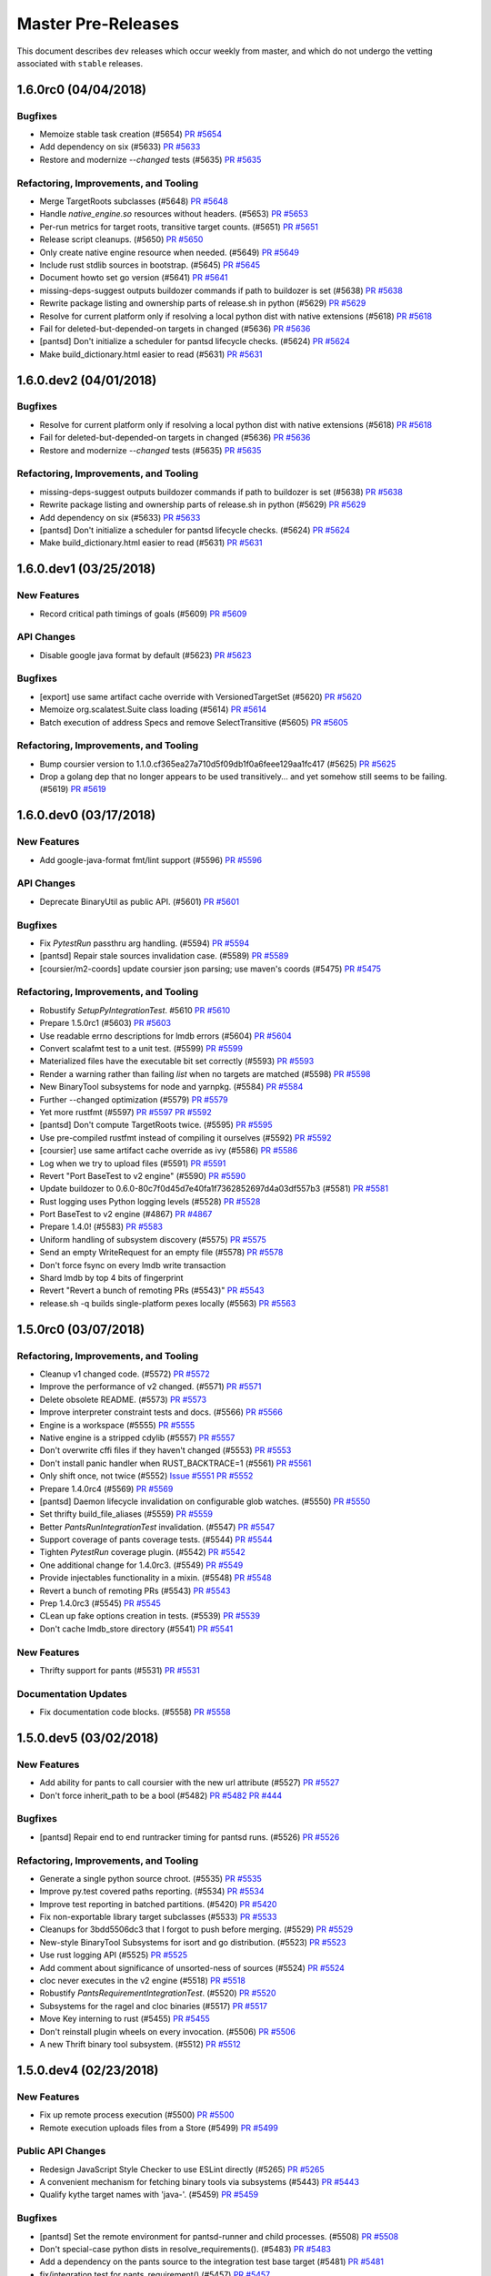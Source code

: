 Master Pre-Releases
===================

This document describes ``dev`` releases which occur weekly from master, and which do
not undergo the vetting associated with ``stable`` releases.

1.6.0rc0 (04/04/2018)
---------------------

Bugfixes
~~~~~~~~

* Memoize stable task creation (#5654)
  `PR #5654 <https://github.com/pantsbuild/pants/pull/5654>`_

* Add dependency on six (#5633)
  `PR #5633 <https://github.com/pantsbuild/pants/pull/5633>`_

* Restore and modernize `--changed` tests (#5635)
  `PR #5635 <https://github.com/pantsbuild/pants/pull/5635>`_

Refactoring, Improvements, and Tooling
~~~~~~~~~~~~~~~~~~~~~~~~~~~~~~~~~~~~~~

* Merge TargetRoots subclasses (#5648)
  `PR #5648 <https://github.com/pantsbuild/pants/pull/5648>`_

* Handle `native_engine.so` resources without headers. (#5653)
  `PR #5653 <https://github.com/pantsbuild/pants/pull/5653>`_

* Per-run metrics for target roots, transitive target counts. (#5651)
  `PR #5651 <https://github.com/pantsbuild/pants/pull/5651>`_

* Release script cleanups. (#5650)
  `PR #5650 <https://github.com/pantsbuild/pants/pull/5650>`_

* Only create native engine resource when needed. (#5649)
  `PR #5649 <https://github.com/pantsbuild/pants/pull/5649>`_

* Include rust stdlib sources in bootstrap. (#5645)
  `PR #5645 <https://github.com/pantsbuild/pants/pull/5645>`_

* Document howto set go version (#5641)
  `PR #5641 <https://github.com/pantsbuild/pants/pull/5641>`_

* missing-deps-suggest outputs buildozer commands if path to buildozer is set (#5638)
  `PR #5638 <https://github.com/pantsbuild/pants/pull/5638>`_

* Rewrite package listing and ownership parts of release.sh in python (#5629)
  `PR #5629 <https://github.com/pantsbuild/pants/pull/5629>`_

* Resolve for current platform only if resolving a local python dist with native extensions (#5618)
  `PR #5618 <https://github.com/pantsbuild/pants/pull/5618>`_

* Fail for deleted-but-depended-on targets in changed (#5636)
  `PR #5636 <https://github.com/pantsbuild/pants/pull/5636>`_

* [pantsd] Don't initialize a scheduler for pantsd lifecycle checks. (#5624)
  `PR #5624 <https://github.com/pantsbuild/pants/pull/5624>`_

* Make build_dictionary.html easier to read (#5631)
  `PR #5631 <https://github.com/pantsbuild/pants/pull/5631>`_

1.6.0.dev2 (04/01/2018)
-----------------------

Bugfixes
~~~~~~~~

* Resolve for current platform only if resolving a local python dist with native extensions (#5618)
  `PR #5618 <https://github.com/pantsbuild/pants/pull/5618>`_

* Fail for deleted-but-depended-on targets in changed (#5636)
  `PR #5636 <https://github.com/pantsbuild/pants/pull/5636>`_

* Restore and modernize `--changed` tests (#5635)
  `PR #5635 <https://github.com/pantsbuild/pants/pull/5635>`_

Refactoring, Improvements, and Tooling
~~~~~~~~~~~~~~~~~~~~~~~~~~~~~~~~~~~~~~

* missing-deps-suggest outputs buildozer commands if path to buildozer is set (#5638)
  `PR #5638 <https://github.com/pantsbuild/pants/pull/5638>`_

* Rewrite package listing and ownership parts of release.sh in python (#5629)
  `PR #5629 <https://github.com/pantsbuild/pants/pull/5629>`_

* Add dependency on six (#5633)
  `PR #5633 <https://github.com/pantsbuild/pants/pull/5633>`_

* [pantsd] Don't initialize a scheduler for pantsd lifecycle checks. (#5624)
  `PR #5624 <https://github.com/pantsbuild/pants/pull/5624>`_

* Make build_dictionary.html easier to read (#5631)
  `PR #5631 <https://github.com/pantsbuild/pants/pull/5631>`_

1.6.0.dev1 (03/25/2018)
-----------------------

New Features
~~~~~~~~~~~~
* Record critical path timings of goals (#5609)
  `PR #5609 <https://github.com/pantsbuild/pants/pull/5609>`_

API Changes
~~~~~~~~~~~
* Disable google java format by default (#5623)
  `PR #5623 <https://github.com/pantsbuild/pants/pull/5623>`_

Bugfixes
~~~~~~~~
* [export] use same artifact cache override with VersionedTargetSet (#5620)
  `PR #5620 <https://github.com/pantsbuild/pants/pull/5620>`_

* Memoize org.scalatest.Suite class loading (#5614)
  `PR #5614 <https://github.com/pantsbuild/pants/pull/5614>`_

* Batch execution of address Specs and remove SelectTransitive (#5605)
  `PR #5605 <https://github.com/pantsbuild/pants/pull/5605>`_

Refactoring, Improvements, and Tooling
~~~~~~~~~~~~~~~~~~~~~~~~~~~~~~~~~~~~~~
* Bump coursier version to 1.1.0.cf365ea27a710d5f09db1f0a6feee129aa1fc417 (#5625)
  `PR #5625 <https://github.com/pantsbuild/pants/pull/5625>`_

* Drop a golang dep that no longer appears to be used transitively... and yet somehow still seems to be failing. (#5619)
  `PR #5619 <https://github.com/pantsbuild/pants/pull/5619>`_


1.6.0.dev0 (03/17/2018)
-----------------------

New Features
~~~~~~~~~~~~

* Add google-java-format fmt/lint support (#5596)
  `PR #5596 <https://github.com/pantsbuild/pants/pull/5596>`_

API Changes
~~~~~~~~~~~

* Deprecate BinaryUtil as public API. (#5601)
  `PR #5601 <https://github.com/pantsbuild/pants/pull/5601>`_

Bugfixes
~~~~~~~~

* Fix `PytestRun` passthru arg handling. (#5594)
  `PR #5594 <https://github.com/pantsbuild/pants/pull/5594>`_

* [pantsd] Repair stale sources invalidation case. (#5589)
  `PR #5589 <https://github.com/pantsbuild/pants/pull/5589>`_

* [coursier/m2-coords] update coursier json parsing; use maven's coords (#5475)
  `PR #5475 <https://github.com/pantsbuild/pants/pull/5475>`_

Refactoring, Improvements, and Tooling
~~~~~~~~~~~~~~~~~~~~~~~~~~~~~~~~~~~~~~

* Robustify `SetupPyIntegrationTest`. #5610
  `PR #5610 <https://github.com/pantsbuild/pants/pull/5610>`_

* Prepare 1.5.0rc1 (#5603)
  `PR #5603 <https://github.com/pantsbuild/pants/pull/5603>`_

* Use readable errno descriptions for lmdb errors (#5604)
  `PR #5604 <https://github.com/pantsbuild/pants/pull/5604>`_

* Convert scalafmt test to a unit test. (#5599)
  `PR #5599 <https://github.com/pantsbuild/pants/pull/5599>`_

* Materialized files have the executable bit set correctly (#5593)
  `PR #5593 <https://github.com/pantsbuild/pants/pull/5593>`_

* Render a warning rather than failing `list` when no targets are matched (#5598)
  `PR #5598 <https://github.com/pantsbuild/pants/pull/5598>`_

* New BinaryTool subsystems for node and yarnpkg. (#5584)
  `PR #5584 <https://github.com/pantsbuild/pants/pull/5584>`_

* Further --changed optimization (#5579)
  `PR #5579 <https://github.com/pantsbuild/pants/pull/5579>`_

* Yet more rustfmt (#5597)
  `PR #5597 <https://github.com/pantsbuild/pants/pull/5597>`_
  `PR #5592 <https://github.com/pantsbuild/pants/pull/5592>`_

* [pantsd] Don't compute TargetRoots twice. (#5595)
  `PR #5595 <https://github.com/pantsbuild/pants/pull/5595>`_

* Use pre-compiled rustfmt instead of compiling it ourselves (#5592)
  `PR #5592 <https://github.com/pantsbuild/pants/pull/5592>`_

* [coursier] use same artifact cache override as ivy (#5586)
  `PR #5586 <https://github.com/pantsbuild/pants/pull/5586>`_

* Log when we try to upload files (#5591)
  `PR #5591 <https://github.com/pantsbuild/pants/pull/5591>`_

* Revert "Port BaseTest to v2 engine" (#5590)
  `PR #5590 <https://github.com/pantsbuild/pants/pull/5590>`_

* Update buildozer to 0.6.0-80c7f0d45d7e40fa1f7362852697d4a03df557b3 (#5581)
  `PR #5581 <https://github.com/pantsbuild/pants/pull/5581>`_

* Rust logging uses Python logging levels (#5528)
  `PR #5528 <https://github.com/pantsbuild/pants/pull/5528>`_

* Port BaseTest to v2 engine (#4867)
  `PR #4867 <https://github.com/pantsbuild/pants/pull/4867>`_

* Prepare 1.4.0! (#5583)
  `PR #5583 <https://github.com/pantsbuild/pants/pull/5583>`_

* Uniform handling of subsystem discovery (#5575)
  `PR #5575 <https://github.com/pantsbuild/pants/pull/5575>`_

* Send an empty WriteRequest for an empty file (#5578)
  `PR #5578 <https://github.com/pantsbuild/pants/pull/5578>`_

* Don't force fsync on every lmdb write transaction

* Shard lmdb by top 4 bits of fingerprint

* Revert "Revert a bunch of remoting PRs (#5543)"
  `PR #5543 <https://github.com/pantsbuild/pants/pull/5543>`_

* release.sh -q builds single-platform pexes locally (#5563)
  `PR #5563 <https://github.com/pantsbuild/pants/pull/5563>`_

1.5.0rc0 (03/07/2018)
---------------------

Refactoring, Improvements, and Tooling
~~~~~~~~~~~~~~~~~~~~~~~~~~~~~~~~~~~~~~

* Cleanup v1 changed code. (#5572)
  `PR #5572 <https://github.com/pantsbuild/pants/pull/5572>`_

* Improve the performance of v2 changed. (#5571)
  `PR #5571 <https://github.com/pantsbuild/pants/pull/5571>`_

* Delete obsolete README. (#5573)
  `PR #5573 <https://github.com/pantsbuild/pants/pull/5573>`_

* Improve interpreter constraint tests and docs. (#5566)
  `PR #5566 <https://github.com/pantsbuild/pants/pull/5566>`_

* Engine is a workspace (#5555)
  `PR #5555 <https://github.com/pantsbuild/pants/pull/5555>`_

* Native engine is a stripped cdylib (#5557)
  `PR #5557 <https://github.com/pantsbuild/pants/pull/5557>`_

* Don't overwrite cffi files if they haven't changed (#5553)
  `PR #5553 <https://github.com/pantsbuild/pants/pull/5553>`_

* Don't install panic handler when RUST_BACKTRACE=1 (#5561)
  `PR #5561 <https://github.com/pantsbuild/pants/pull/5561>`_

* Only shift once, not twice (#5552)
  `Issue #5551 <https://github.com/pantsbuild/pants/issues/5551>`_
  `PR #5552 <https://github.com/pantsbuild/pants/pull/5552>`_

* Prepare 1.4.0rc4 (#5569)
  `PR #5569 <https://github.com/pantsbuild/pants/pull/5569>`_

* [pantsd] Daemon lifecycle invalidation on configurable glob watches. (#5550)
  `PR #5550 <https://github.com/pantsbuild/pants/pull/5550>`_

* Set thrifty build_file_aliases (#5559)
  `PR #5559 <https://github.com/pantsbuild/pants/pull/5559>`_

* Better `PantsRunIntegrationTest` invalidation. (#5547)
  `PR #5547 <https://github.com/pantsbuild/pants/pull/5547>`_

* Support coverage of pants coverage tests. (#5544)
  `PR #5544 <https://github.com/pantsbuild/pants/pull/5544>`_

* Tighten `PytestRun` coverage plugin. (#5542)
  `PR #5542 <https://github.com/pantsbuild/pants/pull/5542>`_

* One additional change for 1.4.0rc3. (#5549)
  `PR #5549 <https://github.com/pantsbuild/pants/pull/5549>`_

* Provide injectables functionality in a mixin. (#5548)
  `PR #5548 <https://github.com/pantsbuild/pants/pull/5548>`_

* Revert a bunch of remoting PRs (#5543)
  `PR #5543 <https://github.com/pantsbuild/pants/pull/5543>`_

* Prep 1.4.0rc3 (#5545)
  `PR #5545 <https://github.com/pantsbuild/pants/pull/5545>`_

* CLean up fake options creation in tests. (#5539)
  `PR #5539 <https://github.com/pantsbuild/pants/pull/5539>`_

* Don't cache lmdb_store directory (#5541)
  `PR #5541 <https://github.com/pantsbuild/pants/pull/5541>`_

New Features
~~~~~~~~~~~~

* Thrifty support for pants (#5531)
  `PR #5531 <https://github.com/pantsbuild/pants/pull/5531>`_

Documentation Updates
~~~~~~~~~~~~~~~~~~~~~

* Fix documentation code blocks. (#5558)
  `PR #5558 <https://github.com/pantsbuild/pants/pull/5558>`_

1.5.0.dev5 (03/02/2018)
-----------------------

New Features
~~~~~~~~~~~~

* Add ability for pants to call coursier with the new url attribute (#5527)
  `PR #5527 <https://github.com/pantsbuild/pants/pull/5527>`_

* Don't force inherit_path to be a bool (#5482)
  `PR #5482 <https://github.com/pantsbuild/pants/pull/5482>`_
  `PR #444 <https://github.com/pantsbuild/pex/pull/444>`_

Bugfixes
~~~~~~~~

* [pantsd] Repair end to end runtracker timing for pantsd runs. (#5526)
  `PR #5526 <https://github.com/pantsbuild/pants/pull/5526>`_

Refactoring, Improvements, and Tooling
~~~~~~~~~~~~~~~~~~~~~~~~~~~~~~~~~~~~~~

* Generate a single python source chroot. (#5535)
  `PR #5535 <https://github.com/pantsbuild/pants/pull/5535>`_

* Improve py.test covered paths reporting. (#5534)
  `PR #5534 <https://github.com/pantsbuild/pants/pull/5534>`_

* Improve test reporting in batched partitions. (#5420)
  `PR #5420 <https://github.com/pantsbuild/pants/pull/5420>`_

* Fix non-exportable library target subclasses (#5533)
  `PR #5533 <https://github.com/pantsbuild/pants/pull/5533>`_

* Cleanups for 3bdd5506dc3 that I forgot to push before merging. (#5529)
  `PR #5529 <https://github.com/pantsbuild/pants/pull/5529>`_

* New-style BinaryTool Subsystems for isort and go distribution. (#5523)
  `PR #5523 <https://github.com/pantsbuild/pants/pull/5523>`_

* Use rust logging API (#5525)
  `PR #5525 <https://github.com/pantsbuild/pants/pull/5525>`_

* Add comment about significance of unsorted-ness of sources (#5524)
  `PR #5524 <https://github.com/pantsbuild/pants/pull/5524>`_

* cloc never executes in the v2 engine (#5518)
  `PR #5518 <https://github.com/pantsbuild/pants/pull/5518>`_

* Robustify `PantsRequirementIntegrationTest`. (#5520)
  `PR #5520 <https://github.com/pantsbuild/pants/pull/5520>`_

* Subsystems for the ragel and cloc binaries (#5517)
  `PR #5517 <https://github.com/pantsbuild/pants/pull/5517>`_

* Move Key interning to rust (#5455)
  `PR #5455 <https://github.com/pantsbuild/pants/pull/5455>`_

* Don't reinstall plugin wheels on every invocation. (#5506)
  `PR #5506 <https://github.com/pantsbuild/pants/pull/5506>`_

* A new Thrift binary tool subsystem. (#5512)
  `PR #5512 <https://github.com/pantsbuild/pants/pull/5512>`_


1.5.0.dev4 (02/23/2018)
-----------------------

New Features
~~~~~~~~~~~~

* Fix up remote process execution (#5500)
  `PR #5500 <https://github.com/pantsbuild/pants/pull/5500>`_

* Remote execution uploads files from a Store (#5499)
  `PR #5499 <https://github.com/pantsbuild/pants/pull/5499>`_

Public API Changes
~~~~~~~~~~~~~~~~~~

* Redesign JavaScript Style Checker to use ESLint directly (#5265)
  `PR #5265 <https://github.com/pantsbuild/pants/pull/5265>`_

* A convenient mechanism for fetching binary tools via subsystems (#5443)
  `PR #5443 <https://github.com/pantsbuild/pants/pull/5443>`_

* Qualify kythe target names with 'java-'. (#5459)
  `PR #5459 <https://github.com/pantsbuild/pants/pull/5459>`_

Bugfixes
~~~~~~~~

* [pantsd] Set the remote environment for pantsd-runner and child processes. (#5508)
  `PR #5508 <https://github.com/pantsbuild/pants/pull/5508>`_

* Don't special-case python dists in resolve_requirements(). (#5483)
  `PR #5483 <https://github.com/pantsbuild/pants/pull/5483>`_

* Add a dependency on the pants source to the integration test base target (#5481)
  `PR #5481 <https://github.com/pantsbuild/pants/pull/5481>`_

* fix/integration test for pants_requirement() (#5457)
  `PR #5457 <https://github.com/pantsbuild/pants/pull/5457>`_

* Never allow the shader to rewrite the empty-string package. (#5461)
  `PR #5461 <https://github.com/pantsbuild/pants/pull/5461>`_

* Bump release.sh to pex 1.2.16. (#5460)
  `PR #5460 <https://github.com/pantsbuild/pants/pull/5460>`_

* fix/tests: subsystems can't declare dependencies on non-globally-scoped subsystems (#5456)
  `PR #5456 <https://github.com/pantsbuild/pants/pull/5456>`_

* Fix missing interpreter constraints bug when a Python target does not have sources (#5501)
  `PR #5501 <https://github.com/pantsbuild/pants/pull/5501>`_

Documentation Updates
~~~~~~~~~~~~~~~~~~~~~

* Fix reference html/js: expand/collapse toggle in Firefox (#5507)
  `PR #5507 <https://github.com/pantsbuild/pants/pull/5507>`_

Refactoring, Improvements, and Tooling
~~~~~~~~~~~~~~~~~~~~~~~~~~~~~~~~~~~~~~

* Delete unused old python pipeline classes. (#5509)
  `PR #5509 <https://github.com/pantsbuild/pants/pull/5509>`_

* Make the export task use new python pipeline constructs. (#5486)
  `PR #5486 <https://github.com/pantsbuild/pants/pull/5486>`_

* Remote command execution returns a Future (#5497)
  `PR #5497 <https://github.com/pantsbuild/pants/pull/5497>`_

* Snapshot is backed by LMDB not tar files (#5496)
  `PR #5496 <https://github.com/pantsbuild/pants/pull/5496>`_

* Local process execution happens in a directory (#5495)
  `PR #5495 <https://github.com/pantsbuild/pants/pull/5495>`_

* Snapshot can get FileContent (#5494)
  `PR #5494 <https://github.com/pantsbuild/pants/pull/5494>`_

* Move materialize_{file,directory} from fs_util to Store (#5493)
  `PR #5493 <https://github.com/pantsbuild/pants/pull/5493>`_

* Remove support dir overrides (#5489)
  `PR #5489 <https://github.com/pantsbuild/pants/pull/5489>`_

* Upgrade to rust 1.24 (#5477)
  `PR #5477 <https://github.com/pantsbuild/pants/pull/5477>`_

* Simplify python local dist handling code. (#5480)
  `PR #5480 <https://github.com/pantsbuild/pants/pull/5480>`_

* Remove some outdated test harness code that exists in the base class (#5472)
  `PR #5472 <https://github.com/pantsbuild/pants/pull/5472>`_

* Tweaks to the BinaryTool subsystem and use it to create an LLVM subsystem (#5471)
  `PR #5471 <https://github.com/pantsbuild/pants/pull/5471>`_

* Refactor python pipeline utilities (#5474)
  `PR #5474 <https://github.com/pantsbuild/pants/pull/5474>`_

* Fetch the buildozer binary using a subsystem. (#5462)
  `PR #5462 <https://github.com/pantsbuild/pants/pull/5462>`_

* Narrow the warnings we ignore when compiling our cffi (#5458)
  `PR #5458 <https://github.com/pantsbuild/pants/pull/5458>`_

1.5.0.dev3 (02/10/2018)
-----------------------

New Features
~~~~~~~~~~~~
* Python distribution task for user-defined setup.py + integration with ./pants {run/binary/test} (#5141)
  `PR #5141 <https://github.com/pantsbuild/pants/pull/5141>`_

Refactoring, Improvements, and Tooling
~~~~~~~~~~~~~~~~~~~~~~~~~~~~~~~~~~~~~~
* Bundle all kythe entries, regardless of origin. (#5450)
  `PR #5450 <https://github.com/pantsbuild/pants/pull/5450>`_


1.5.0.dev2 (02/05/2018)
-----------------------

New Features
~~~~~~~~~~~~
* Allow intransitive unpacking of jars. (#5398)
  `PR #5398 <https://github.com/pantsbuild/pants/pull/5398>`_

API Changes
~~~~~~~~~~~
* [strict-deps][build-graph] add new predicate to build graph traversal; Update Target.strict_deps to use it (#5150)
  `PR #5150 <https://github.com/pantsbuild/pants/pull/5150>`_

* Deprecate IDE project generation tasks. (#5432)
  `PR #5432 <https://github.com/pantsbuild/pants/pull/5432>`_

* Enable workdir-max-build-entries by default. (#5423)
  `PR #5423 <https://github.com/pantsbuild/pants/pull/5423>`_

* Fix tasks2 deprecations to each have their own module. (#5421)
  `PR #5421 <https://github.com/pantsbuild/pants/pull/5421>`_

* Console tasks can output nothing without erroring (#5412)
  `PR #5412 <https://github.com/pantsbuild/pants/pull/5412>`_

* Remove a remaining old-python-pipeline task from contrib/python. (#5411)
  `PR #5411 <https://github.com/pantsbuild/pants/pull/5411>`_

* Make the thrift linter use the standard linter mixin. (#5394)
  `PR #5394 <https://github.com/pantsbuild/pants/pull/5394>`_

Bugfixes
~~~~~~~~
* Fix `PytestRun` to handle multiple source roots. (#5400)
  `PR #5400 <https://github.com/pantsbuild/pants/pull/5400>`_

* Fix a bug in task logging in tests. (#5404)
  `PR #5404 <https://github.com/pantsbuild/pants/pull/5404>`_

* [pantsd] Repair console interactivity in pantsd runs. (#5352)
  `PR #5352 <https://github.com/pantsbuild/pants/pull/5352>`_

Documentation Updates
~~~~~~~~~~~~~~~~~~~~~
* Document release reset of master. (#5397)
  `PR #5397 <https://github.com/pantsbuild/pants/pull/5397>`_

Refactoring, Improvements, and Tooling
~~~~~~~~~~~~~~~~~~~~~~~~~~~~~~~~~~~~~~
* Make the Kythe Java indexer emit JVM nodes. (#5435)
  `PR #5435 <https://github.com/pantsbuild/pants/pull/5435>`_

* Release script allows wheel listing (#5431)
  `PR #5431 <https://github.com/pantsbuild/pants/pull/5431>`_

* Get version from version file not by running pants (#5428)
  `PR #5428 <https://github.com/pantsbuild/pants/pull/5428>`_

* Improve python/rust boundary error handling (#5414)
  `PR #5414 <https://github.com/pantsbuild/pants/pull/5414>`_

* Factor up shared test partitioning code. (#5416)
  `PR #5416 <https://github.com/pantsbuild/pants/pull/5416>`_

* Set the log level when capturing logs in tests. (#5418)
  `PR #5418 <https://github.com/pantsbuild/pants/pull/5418>`_

* Simplify `JUnitRun` internals. (#5410)
  `PR #5410 <https://github.com/pantsbuild/pants/pull/5410>`_

* [v2-engine errors] Sort suggestions for typo'd targets, unique them when trace is disabled (#5413)
  `PR #5413 <https://github.com/pantsbuild/pants/pull/5413>`_

* No-op ivy resolve is ~100ms cheaper (#5389)
  `PR #5389 <https://github.com/pantsbuild/pants/pull/5389>`_

* Process executor does not require env flag to be set (#5409)
  `PR #5409 <https://github.com/pantsbuild/pants/pull/5409>`_

* [pantsd] Don't invalidate on surface name changes to config/rc files. (#5408)
  `PR #5408 <https://github.com/pantsbuild/pants/pull/5408>`_

* [pantsd] Break out DPR._nailgunned_stdio() into multiple methods. (#5405)
  `PR #5405 <https://github.com/pantsbuild/pants/pull/5405>`_

* Sort the indexable targets consistently. (#5403)
  `PR #5403 <https://github.com/pantsbuild/pants/pull/5403>`_


1.5.0.dev1 (01/26/2018)
-----------------------

New Features
~~~~~~~~~~~~

* [pantsd] Add RunTracker stats. (#5374)
  `PR #5374 <https://github.com/pantsbuild/pants/pull/5374>`_

API Changes
~~~~~~~~~~~

* [pantsd] Bump to watchman 4.9.0-pants1. (#5386)
  `PR #5386 <https://github.com/pantsbuild/pants/pull/5386>`_

Bugfixes
~~~~~~~~

* Single resolve with coursier (#5362)
  `Issue #743 <https://github.com/coursier/coursier/issues/743>`_
  `PR #5362 <https://github.com/pantsbuild/pants/pull/5362>`_
  `PR #735 <https://github.com/coursier/coursier/pull/735>`_

* Repoint the 'current' symlink even for valid VTs. (#5375)
  `PR #5375 <https://github.com/pantsbuild/pants/pull/5375>`_

* Do not download node package multiple times (#5372)
  `PR #5372 <https://github.com/pantsbuild/pants/pull/5372>`_

* Fix calls to trace (#5366)
  `Issue #5365 <https://github.com/pantsbuild/pants/issues/5365>`_
  `PR #5366 <https://github.com/pantsbuild/pants/pull/5366>`_

Documentation Updates
~~~~~~~~~~~~~~~~~~~~~

* Update the rust readme. (#5393)
  `PR #5393 <https://github.com/pantsbuild/pants/pull/5393>`_

* Update our JVM-related config and documentation. (#5370)
  `PR #5370 <https://github.com/pantsbuild/pants/pull/5370>`_

Refactoring, Improvements, and Tooling
~~~~~~~~~~~~~~~~~~~~~~~~~~~~~~~~~~~~~~

* Apply goal-level skip/transitive options to lint/fmt tasks. (#5383)
  `PR #5383 <https://github.com/pantsbuild/pants/pull/5383>`_

* [pantsd] StoreGCService improvements. (#5391)
  `PR #5391 <https://github.com/pantsbuild/pants/pull/5391>`_

* Remove unused field (#5390)
  `PR #5390 <https://github.com/pantsbuild/pants/pull/5390>`_

* Extract CommandRunner struct (#5377)
  `PR #5377 <https://github.com/pantsbuild/pants/pull/5377>`_

* [pantsd] Repair pantsd integration tests for execution via pantsd. (#5387)
  `PR #5387 <https://github.com/pantsbuild/pants/pull/5387>`_

* fs_util writes to remote CAS if it's present (#5378)
  `PR #5378 <https://github.com/pantsbuild/pants/pull/5378>`_

* Add back isort tests (#5380)
  `PR #5380 <https://github.com/pantsbuild/pants/pull/5380>`_

* Fix fail-fast tests. (#5371)
  `PR #5371 <https://github.com/pantsbuild/pants/pull/5371>`_

* Store can copy Digests from local to remote (#5333)
  `PR #5333 <https://github.com/pantsbuild/pants/pull/5333>`_

1.5.0.dev0 (01/22/2018)
-----------------------

New Features
~~~~~~~~~~~~

* add avro/java contrib plugin to the release process (#5346)
  `PR #5346 <https://github.com/pantsbuild/pants/pull/5346>`_

* Add the mypy contrib module to pants release process (#5335)
  `PR #5335 <https://github.com/pantsbuild/pants/pull/5335>`_

* Publish the codeanalysis contrib plugin. (#5322)
  `PR #5322 <https://github.com/pantsbuild/pants/pull/5322>`_

API Changes
~~~~~~~~~~~

* Remove 1.5.0.dev0 deprecations (#5363)
  `PR #5363 <https://github.com/pantsbuild/pants/pull/5363>`_

* Deprecate the Android contrib backend. (#5343)
  `PR #5343 <https://github.com/pantsbuild/pants/pull/5343>`_

* [contrib/scrooge] Add exports support to scrooge (#5357)
  `PR #5357 <https://github.com/pantsbuild/pants/pull/5357>`_

* Remove superfluous --dist flag from kythe indexer task. (#5344)
  `PR #5344 <https://github.com/pantsbuild/pants/pull/5344>`_

* Delete deprecated modules removable in 1.5.0dev0. (#5337)
  `PR #5337 <https://github.com/pantsbuild/pants/pull/5337>`_

* An --eager option for BootstrapJvmTools. (#5336)
  `PR #5336 <https://github.com/pantsbuild/pants/pull/5336>`_

* Deprecate the v1 engine option. (#5338)
  `PR #5338 <https://github.com/pantsbuild/pants/pull/5338>`_

* Remove the target labels mechanism  (#5320)
  `PR #5320 <https://github.com/pantsbuild/pants/pull/5320>`_

* Remove wiki-related targets from contrib and back to docgen (#5319)
  `PR #5319 <https://github.com/pantsbuild/pants/pull/5319>`_

* Get rid of the is_thrift and is_test target properties. (#5318)
  `PR #5318 <https://github.com/pantsbuild/pants/pull/5318>`_

* First of a series of changes to get rid of target labels. (#5312)
  `PR #5312 <https://github.com/pantsbuild/pants/pull/5312>`_

Bugfixes
~~~~~~~~

* Fix a silly bug when computing indexable targets. (#5359)
  `PR #5359 <https://github.com/pantsbuild/pants/pull/5359>`_

* [pantsd] Repair daemon wedge on log rotation. (#5358)
  `PR #5358 <https://github.com/pantsbuild/pants/pull/5358>`_

Refactoring, Improvements, and Tooling
~~~~~~~~~~~~~~~~~~~~~~~~~~~~~~~~~~~~~~

* A lightweight mechanism for registering options at the goal level. (#5325)
  `PR #5325 <https://github.com/pantsbuild/pants/pull/5325>`_

* Ensure test report results are always exposed. (#5368)
  `PR #5368 <https://github.com/pantsbuild/pants/pull/5368>`_

* Add error_details proto (#5367)
  `PR #5367 <https://github.com/pantsbuild/pants/pull/5367>`_

* Store can expand directories into transitive fingerprints (#5331)
  `PR #5331 <https://github.com/pantsbuild/pants/pull/5331>`_

* Store can tell what the EntryType of a Fingerprint is (#5332)
  `PR #5332 <https://github.com/pantsbuild/pants/pull/5332>`_

* Protobuf implementation uses Bytes instead of Vec (#5329)
  `PR #5329 <https://github.com/pantsbuild/pants/pull/5329>`_

* Store and remote::ByteStore use Digests not Fingerprints (#5347)
  `PR #5347 <https://github.com/pantsbuild/pants/pull/5347>`_

* Garbage collect Store entries (#5345)
  `PR #5345 <https://github.com/pantsbuild/pants/pull/5345>`_

* Port IsolatedProcess implementation from Python to Rust - Split 1  (#5239)
  `PR #5239 <https://github.com/pantsbuild/pants/pull/5239>`_

* python2: do not resolve requirements if no python targets in targets closure (#5361)
  `PR #5361 <https://github.com/pantsbuild/pants/pull/5361>`_

* Store takes a reference, not an owned type (#5334)
  `PR #5334 <https://github.com/pantsbuild/pants/pull/5334>`_

* Bump to pex==1.2.16. (#5355)
  `PR #5355 <https://github.com/pantsbuild/pants/pull/5355>`_

* Reenable lighter contrib sanity checks (#5340)
  `PR #5340 <https://github.com/pantsbuild/pants/pull/5340>`_

* Use helper functions in tests (#5328)
  `PR #5328 <https://github.com/pantsbuild/pants/pull/5328>`_

* Add support for alternate packages in the pex that is built. (#5283)
  `PR #5283 <https://github.com/pantsbuild/pants/pull/5283>`_

* List failed crates when running all rust tests (#5327)
  `PR #5327 <https://github.com/pantsbuild/pants/pull/5327>`_

* More sharding to alleviate flaky timeout from integration tests (#5324)
  `PR #5324 <https://github.com/pantsbuild/pants/pull/5324>`_

* Update lockfile for fs_util (#5326)
  `PR #5326 <https://github.com/pantsbuild/pants/pull/5326>`_

* Implement From in both directions for Digests (#5330)
  `PR #5330 <https://github.com/pantsbuild/pants/pull/5330>`_

Documentation Updates
~~~~~~~~~~~~~~~~~~~~~

* add mypy to list of released plugins in docs (#5341)
  `PR #5341 <https://github.com/pantsbuild/pants/pull/5341>`_

* Incorporate the more-frequent-stable release proposal (#5311)
  `PR #5311 <https://github.com/pantsbuild/pants/pull/5311>`_

1.4.0rc0 (01/12/2018)
---------------------

The first release candidate for the ``1.4.x`` stable branch.

It's been many months since the ``1.3.x`` branch was cut: part of this was due to a decision
to tie "enabling pantsd by default" to the ``1.4.0`` release. It's taken longer to stabilize
pantsd than we initially anticipated, and while we're very nearly comfortable with enabling it
by default, we believe that we should be prioritizing frequent stable minor releases over
releases being tied to particular features. So let's do this thing!

New Features
~~~~~~~~~~~~

* Introduce a single-target mode to `JUnitRun`. (#5302)
  `PR #5302 <https://github.com/pantsbuild/pants/pull/5302>`_

* Remote ByteStore can write to a CAS (#5293)
  `PR #5293 <https://github.com/pantsbuild/pants/pull/5293>`_

* Improvements to the kythe extractor and indexer tasks. (#5297)
  `PR #5297 <https://github.com/pantsbuild/pants/pull/5297>`_

API Changes
~~~~~~~~~~~

* Rename the `kythe` package to `codeanalysis` (#5299)
  `PR #5299 <https://github.com/pantsbuild/pants/pull/5299>`_

Bugfixes
~~~~~~~~

* Fix junit code coverage to be off by default. (#5306)
  `PR #5306 <https://github.com/pantsbuild/pants/pull/5306>`_

* Actually use the merge and report tool classpaths. (#5308)
  `PR #5308 <https://github.com/pantsbuild/pants/pull/5308>`_

* url quote classpath in MANIFEST.MF (#5301)
  `PR #5301 <https://github.com/pantsbuild/pants/pull/5301>`_

* Fix coursier resolve missing excludes for classpath product (#5298)
  `PR #5298 <https://github.com/pantsbuild/pants/pull/5298>`_

* Fix junit caching under coverage. (#5289)
  `PR #5289 <https://github.com/pantsbuild/pants/pull/5289>`_

* mypy plugin: add support for a mypy config file (#5296)
  `PR #5296 <https://github.com/pantsbuild/pants/pull/5296>`_

* Make the ivy resolution confs participate in the fingerprint. (#5270)
  `PR #5270 <https://github.com/pantsbuild/pants/pull/5270>`_

* Check in fs_util lockfile (#5275)
  `PR #5275 <https://github.com/pantsbuild/pants/pull/5275>`_

Refactoring, Improvements, and Tooling
~~~~~~~~~~~~~~~~~~~~~~~~~~~~~~~~~~~~~~

* [pantsd] Add debug logging utils. (#5313)
  `PR #5313 <https://github.com/pantsbuild/pants/pull/5313>`_

* Move grpc mocks to their own crate (#5305)
  `PR #5305 <https://github.com/pantsbuild/pants/pull/5305>`_

* Move hashing utilities into their own crate (#5304)
  `PR #5304 <https://github.com/pantsbuild/pants/pull/5304>`_

* Merge coverage per-batch. (#5286)
  `PR #5286 <https://github.com/pantsbuild/pants/pull/5286>`_

* Update cargo lockfiles (#5291)
  `PR #5291 <https://github.com/pantsbuild/pants/pull/5291>`_

* Install packages required to build a pants release (#5292)
  `PR #5292 <https://github.com/pantsbuild/pants/pull/5292>`_

* travis_ci Dockerfile actually works not on travis (#5278)
  `PR #5278 <https://github.com/pantsbuild/pants/pull/5278>`_

* Update grpcio to 0.2.0 (#5269)
  `PR #5269 <https://github.com/pantsbuild/pants/pull/5269>`_

1.4.0.dev27 (01/05/2018)
------------------------

New Features
~~~~~~~~~~~~

* Support for finding all the targets derived from a given target. (#5271)
  `PR #5271 <https://github.com/pantsbuild/pants/pull/5271>`_

* Support merging of junit xml in reports. (#5257)
  `PR #5257 <https://github.com/pantsbuild/pants/pull/5257>`_

Bugfixes
~~~~~~~~

* [pantsd] Scrub PANTS_ENTRYPOINT env var upon use. (#5262)
  `PR #5262 <https://github.com/pantsbuild/pants/pull/5262>`_

* Fix junit report data loss under batching. (#5259)
  `PR #5259 <https://github.com/pantsbuild/pants/pull/5259>`_

* add safe extract for archivers (#5248)
  `PR #5248 <https://github.com/pantsbuild/pants/pull/5248>`_

Refactoring, Improvements, and Tooling
~~~~~~~~~~~~~~~~~~~~~~~~~~~~~~~~~~~~~~

* Bump rust version. (#5274)
  `PR #5274 <https://github.com/pantsbuild/pants/pull/5274>`_

* Deprecate legacy junit "public" workdir reports. (#5267)
  `PR #5267 <https://github.com/pantsbuild/pants/pull/5267>`_

* Upgrade to jacoco 0.8.0. (#5268)
  `PR #5268 <https://github.com/pantsbuild/pants/pull/5268>`_

* [pantsd] Kill dead method. (#5263)
  `PR #5263 <https://github.com/pantsbuild/pants/pull/5263>`_

* Give travis just the AWS permissions it needs. (#5261)
  `PR #5261 <https://github.com/pantsbuild/pants/pull/5261>`_

* Relocate stable_json_sha1 to hash_utils. (#5258)
  `PR #5258 <https://github.com/pantsbuild/pants/pull/5258>`_

1.4.0.dev26 (12/30/2017)
------------------------

New Features
~~~~~~~~~~~~

* Add [resolve.coursier] as an experimental task (#5133)
  `PR #5133 <https://github.com/pantsbuild/pants/pull/5133>`_

* mypy contrib plugin (#5172)
  `PR #5172 <https://github.com/pantsbuild/pants/pull/5172>`_

Bugfixes
~~~~~~~~

* Swap stdio file descriptors at the os level (#5247)
  `PR #5247 <https://github.com/pantsbuild/pants/pull/5247>`_

* Don't render cancelled nodes in trace (#5252)
  `PR #5252 <https://github.com/pantsbuild/pants/pull/5252>`_

* Correction on ensure_resolver (#5250)
  `PR #5250 <https://github.com/pantsbuild/pants/pull/5250>`_

Refactoring, Improvements, and Tooling
~~~~~~~~~~~~~~~~~~~~~~~~~~~~~~~~~~~~~~

* Support fetching sources and javadoc in export using coursier (#5254)
  `PR #5254 <https://github.com/pantsbuild/pants/pull/5254>`_

1.4.0.dev25 (12/22/2017)
------------------------

New Features
~~~~~~~~~~~~
* Integrate PEX interpreter selection based on target-level interpreter compatibility constraints (#5160)
  `PR #5160 <https://github.com/pantsbuild/pants/pull/5160>`_

* Import statements can be banned in BUILD files (#5180)
  `PR #5180 <https://github.com/pantsbuild/pants/pull/5180>`_

Bugfixes
~~~~~~~~

* revert log statement edits from #5170 that break console logging (#5233)
  `PR #5233 <https://github.com/pantsbuild/pants/pull/5233>`_

* [pantsd] Repair daemon lifecycle options fingerprinting. (#5232)
  `PR #5232 <https://github.com/pantsbuild/pants/pull/5232>`_

* use task fingerprint for build invalidation to avoid `results_dir` clashes (#5170)
  `PR #5170 <https://github.com/pantsbuild/pants/pull/5170>`_

Refactoring, Improvements, and Tooling
~~~~~~~~~~~~~~~~~~~~~~~~~~~~~~~~~~~~~~
* [pantsd] Bump watchman version. (#5238)
  `PR #5238 <https://github.com/pantsbuild/pants/pull/5238>`_

* [pantsd] Improve stream latency by disabling Nagle's algorithm. (#5237)
  `PR #5237 <https://github.com/pantsbuild/pants/pull/5237>`_

* Log and increase pantsd startup timeout (#5231)
  `PR #5231 <https://github.com/pantsbuild/pants/pull/5231>`_

* [pantsd] Improve artifact cache progress output when daemon is enabled. (#5236)
  `PR #5236 <https://github.com/pantsbuild/pants/pull/5236>`_

* download_binary.sh takes hostname as a parameter (#5234)
  `PR #5234 <https://github.com/pantsbuild/pants/pull/5234>`_

* Kill noisy NodeModule.__init__() debug logging. (#5215)
  `PR #5215 <https://github.com/pantsbuild/pants/pull/5215>`_

* TargetRoots always requires options (#5217)
  `PR #5217 <https://github.com/pantsbuild/pants/pull/5217>`_


1.4.0.dev24 (12/16/2017)
------------------------

API Changes
~~~~~~~~~~~
* Add --ignore-optional commandline flag for yarn install process. (#5209)
  `PR #5209 <https://github.com/pantsbuild/pants/pull/5209>`_

New Features
~~~~~~~~~~~~
* contrib plugin for Avro/Java code generation (#5144)
  `PR #5144 <https://github.com/pantsbuild/pants/pull/5144>`_

* Release fs_util as part of the regular release (#5196)
  `PR #5196 <https://github.com/pantsbuild/pants/pull/5196>`_

Bugfixes
~~~~~~~~
* Cross-compiling Go binaries works (#5197)
  `PR #5197 <https://github.com/pantsbuild/pants/pull/5197>`_

Refactoring, Improvements, and Tooling
~~~~~~~~~~~~~~~~~~~~~~~~~~~~~~~~~~~~~~
* Log if artifact downloads are slow (#5208)
  `PR #5208 <https://github.com/pantsbuild/pants/pull/5208>`_

* [pantsd] Improve service locking. (#5201)
  `PR #5201 <https://github.com/pantsbuild/pants/pull/5201>`_

* Fix RunTracker re-initialization with pantsd (#5211)
  `PR #5211 <https://github.com/pantsbuild/pants/pull/5211>`_

* [pantsd] Catch ESRCH on os.kill of pantsd-runner. (#5213)
  `PR #5213 <https://github.com/pantsbuild/pants/pull/5213>`_

* Update junit-runner to 1.0.23 (#5206)
  `PR #5206 <https://github.com/pantsbuild/pants/pull/5206>`_

* Reset swappable streams in JUnit runner before closing the TeeOutputStreams to the log files and close XML Files after use (#5204)
  `PR #5204 <https://github.com/pantsbuild/pants/pull/5204>`_

* Use centos6 in travis, and remove the wheezy image. (#5202)
  `PR #5202 <https://github.com/pantsbuild/pants/pull/5202>`_

* Add a centos6 Dockerfile (#5167)
  `PR #5167 <https://github.com/pantsbuild/pants/pull/5167>`_

* Add integration test to cover the fix for #5169. (#5192)
  `PR #5192 <https://github.com/pantsbuild/pants/pull/5192>`_

* [pantsd] Repair stdio truncation. (#5156)
  `PR #5156 <https://github.com/pantsbuild/pants/pull/5156>`_


1.4.0.dev23 (12/08/2017)
------------------------

API Changes
~~~~~~~~~~~

* Relativize the classpaths that are recorded during a JVM compile (#5139)
  `PR #5139 <https://github.com/pantsbuild/pants/pull/5139>`_

New Features
~~~~~~~~~~~~

* fs_util backfills from remote CAS if --server-address is set (#5179)
  `PR #5179 <https://github.com/pantsbuild/pants/pull/5179>`_

* Store backfills from a remote CAS (#5166)
  `PR #5166 <https://github.com/pantsbuild/pants/pull/5166>`_

* ByteStore impl for reading from the gRPC ContentAddressableStorage service (#5155)
  `PR #5155 <https://github.com/pantsbuild/pants/pull/5155>`_

* Add the ability to build a pex to the release script (#5159)
  `PR #5159 <https://github.com/pantsbuild/pants/pull/5159>`_

Bugfixes
~~~~~~~~

* Installing a duplicate task into a goal should not throw error if replace=True (#5188)
  `PR #5188 <https://github.com/pantsbuild/pants/pull/5188>`_

* Close suiteCaptures after all tests are finished instead of after each test (#5173)
  `PR #5173 <https://github.com/pantsbuild/pants/pull/5173>`_

* Fix thrift handling in the new python pipeline. (#5168)
  `PR #5168 <https://github.com/pantsbuild/pants/pull/5168>`_

* [pantsd] Improve SIGQUIT handling in the thin client. (#5177)
  `PR #5177 <https://github.com/pantsbuild/pants/pull/5177>`_

* Fix showing test output that happens after the tests are finished (#5165)
  `PR #5165 <https://github.com/pantsbuild/pants/pull/5165>`_

* Post suffixed-wheel release fixups (#5152)
  `PR #5152 <https://github.com/pantsbuild/pants/pull/5152>`_

Refactoring, Improvements, and Tooling
~~~~~~~~~~~~~~~~~~~~~~~~~~~~~~~~~~~~~~

* Remove scheduler lock (#5178)
  `PR #5178 <https://github.com/pantsbuild/pants/pull/5178>`_

* Kill obsolete `ThritNamespacePackagesTest`. (#5183)
  `PR #5183 <https://github.com/pantsbuild/pants/pull/5183>`_

* Prefactor Store wrapper (#5154)
  `PR #5154 <https://github.com/pantsbuild/pants/pull/5154>`_

1.4.0.dev22 (12/01/2017)
------------------------

API Changes
~~~~~~~~~~~

* Refer to Buildozer 0.6.0.dce8b3c287652cbcaf43c8dd076b3f48c92ab44c (#5107)
  `PR #5107 <https://github.com/pantsbuild/pants/pull/5107>`_
  `PR #154 <https://github.com/bazelbuild/buildtools/pull/154>`_

New Features
~~~~~~~~~~~~

* go fetching handles multiple meta tags (#5119)
  `PR #5119 <https://github.com/pantsbuild/pants/pull/5119>`_

* Snapshots can be captured as store-backed Directories as well as tar files. (#5105)
  `PR #5105 <https://github.com/pantsbuild/pants/pull/5105>`_

Bugfixes
~~~~~~~~

* Re-generate protos if the proto compiler changes (#5138)
  `PR #5138 <https://github.com/pantsbuild/pants/pull/5138>`_

* Update gRPC to fix OSX compile issues (#5135)
  `Issue #4975 <https://github.com/pantsbuild/pants/issues/4975>`_
  `PR #5135 <https://github.com/pantsbuild/pants/pull/5135>`_

* Use a particular git SHA to stabilize binary fetching. (#5137)
  `PR #5137 <https://github.com/pantsbuild/pants/pull/5137>`_

* Remove requirement for root build file in `changed` (#5134)
  `PR #5134 <https://github.com/pantsbuild/pants/pull/5134>`_

* Kill background cargo fetch on ^C (#5128)
  `Issue #5125 <https://github.com/pantsbuild/pants/issues/5125>`_
  `PR #5128 <https://github.com/pantsbuild/pants/pull/5128>`_

* Expose `jax_ws_library` target in `jax_ws` plugin. (#5122)
  `PR #5122 <https://github.com/pantsbuild/pants/pull/5122>`_

Refactoring, Improvements, and Tooling
~~~~~~~~~~~~~~~~~~~~~~~~~~~~~~~~~~~~~~

* Build suffixed pants wheels for non-releases (#5118)
  `PR #5118 <https://github.com/pantsbuild/pants/pull/5118>`_

* Change meta-rename options to non-advanced (#5124)
  `PR #5124 <https://github.com/pantsbuild/pants/pull/5124>`_

* Remove GetNode trait (#5123)
  `PR #5123 <https://github.com/pantsbuild/pants/pull/5123>`_

* Async Store (#5117)
  `PR #5117 <https://github.com/pantsbuild/pants/pull/5117>`_

* Fix references to missing content (copied from internal doc). (#5015)
  `PR #5015 <https://github.com/pantsbuild/pants/pull/5015>`_

1.4.0.dev21 (11/17/2017)
------------------------

Refactoring, Improvements, and Tooling
~~~~~~~~~~~~~~~~~~~~~~~~~~~~~~~~~~~~~~

* Extract resettable pool logic for reuse (#5110)
  `PR #5110 <https://github.com/pantsbuild/pants/pull/5110>`_

* Update rust to 1.21.0 (#5113)
  `PR #5113 <https://github.com/pantsbuild/pants/pull/5113>`_

* Make SelectTransitive a Node in the graph again.  (#5109)
  `PR #5109 <https://github.com/pantsbuild/pants/pull/5109>`_

* is_ignored takes a Stat, not a Path and bool (#5112)
  `PR #5112 <https://github.com/pantsbuild/pants/pull/5112>`_

* Allow file content digests to be computed and memoized in the graph (#5104)
  `PR #5104 <https://github.com/pantsbuild/pants/pull/5104>`_

* Remove inlining in favor of executing directly (#5095)
  `PR #5095 <https://github.com/pantsbuild/pants/pull/5095>`_

* Introduce a Digest type (#5103)
  `PR #5103 <https://github.com/pantsbuild/pants/pull/5103>`_

* Move snapshot to its own file (#5102)
  `PR #5102 <https://github.com/pantsbuild/pants/pull/5102>`_

* Use (git)ignore to implement excludes (#5097)
  `PR #5097 <https://github.com/pantsbuild/pants/pull/5097>`_

* Include mode in engine cache key (#5096)
  `PR #5096 <https://github.com/pantsbuild/pants/pull/5096>`_

* Update hex to 0.3.1 (#5094)
  `PR #5094 <https://github.com/pantsbuild/pants/pull/5094>`_

* Rename local_store_path arg to local-store-path (#5092)
  `PR #5092 <https://github.com/pantsbuild/pants/pull/5092>`_

* `fs_util directory save` takes root (#5074)
  `PR #5074 <https://github.com/pantsbuild/pants/pull/5074>`_

Documentation Updates
~~~~~~~~~~~~~~~~~~~~~

* Update confluence deprecation warning (#5098)
  `PR #5098 <https://github.com/pantsbuild/pants/pull/5098>`_

* Add scalac strict_dep error regexes and update logic to compare partial classnames to target closure's classes (#5093)
  `PR #5093 <https://github.com/pantsbuild/pants/pull/5093>`_


1.4.0.dev20 (11/11/2017)
------------------------

New Features
~~~~~~~~~~~~

* Allow custom definition of Python PEX shebang (#3630) (#4514)
  `PR #3630 <https://github.com/pantsbuild/pants/pull/3630>`_

* Support running python tests in the pex chroot. (#5033)
  `PR #5033 <https://github.com/pantsbuild/pants/pull/5033>`_

API Changes
~~~~~~~~~~~

* Bump to jarjar 1.6.5 to pull in https://github.com/pantsbuild/jarjar/pull/30 (#5087)
  `PR #5087 <https://github.com/pantsbuild/pants/pull/5087>`_
  `PR #30 <https://github.com/pantsbuild/jarjar/pull/30>`_

* Update cmake to 3.9.5 (#5072)
  `Issue #4975#issuecomment-342562504 <https://github.com/pantsbuild/pants/issues/4975#issuecomment-342562504>`_
  `PR #5072 <https://github.com/pantsbuild/pants/pull/5072>`_

Bugfixes
~~~~~~~~

* Fix `PythonInterpreterCache`. (#5089)
  `PR #5089 <https://github.com/pantsbuild/pants/pull/5089>`_

* Call wsimport script instead of using tools.jar so jax-ws will work on java 9 (#5078)
  `PR #5078 <https://github.com/pantsbuild/pants/pull/5078>`_

Refactoring, Improvements, and Tooling
~~~~~~~~~~~~~~~~~~~~~~~~~~~~~~~~~~~~~~

* Prepare the second release candidate. (#5088)
  `PR #5088 <https://github.com/pantsbuild/pants/pull/5088>`_

* Inline mis-documented `select_interpreter` method. (#5085)
  `PR #5085 <https://github.com/pantsbuild/pants/pull/5085>`_

* fs_util cat <fingerprint> (#5066)
  `PR #5066 <https://github.com/pantsbuild/pants/pull/5066>`_

* Add support for proxying stdin with pantsd (#5040)
  `PR #5040 <https://github.com/pantsbuild/pants/pull/5040>`_

* `fs_util directory cat-proto` supports text format output (#5083)
  `PR #5083 <https://github.com/pantsbuild/pants/pull/5083>`_

* Add a VFS impl for PosixFS. (#5079)
  `PR #5079 <https://github.com/pantsbuild/pants/pull/5079>`_

* `fs_util directory materialize` (#5075)
  `PR #5075 <https://github.com/pantsbuild/pants/pull/5075>`_

* Fix broken test due to changed git cmd line (#5076)
  `PR #5076 <https://github.com/pantsbuild/pants/pull/5076>`_

* Canonicalize path before taking its parent (#5052)
  `PR #5052 <https://github.com/pantsbuild/pants/pull/5052>`_

* Fix test compile (#5069)
  `PR #5069 <https://github.com/pantsbuild/pants/pull/5069>`_
  `PR #5065 <https://github.com/pantsbuild/pants/pull/5065>`_

* fs_util directory cat-proto <fingerprint> (#5065)
  `PR #5065 <https://github.com/pantsbuild/pants/pull/5065>`_

* fs_util exits 2 for ENOENT (#5064)
  `PR #5064 <https://github.com/pantsbuild/pants/pull/5064>`_

* Fixup sdist release. (#5067)
  `PR #5067 <https://github.com/pantsbuild/pants/pull/5067>`_

* Fixup `./build-support/bin/release.sh -t`. (#5062)
  `PR #5062 <https://github.com/pantsbuild/pants/pull/5062>`_


1.4.0.dev19 (11/04/2017)
------------------------

Refactoring, Improvements, and Tooling
~~~~~~~~~~~~~~~~~~~~~~~~~~~~~~~~~~~~~~

* Pass the `color` option through to the report factory. (#5055)
  `PR #5055 <https://github.com/pantsbuild/pants/pull/5055>`_

* Output size as well as fingerprint (#5053)
  `PR #5053 <https://github.com/pantsbuild/pants/pull/5053>`_

* [pantsd] Daemon lifecycle for options changes. (#5045)
  `PR #5045 <https://github.com/pantsbuild/pants/pull/5045>`_

* Convert fs_util to use futures (#5048)
  `PR #5048 <https://github.com/pantsbuild/pants/pull/5048>`_

* PosixFS can create a Stat from a Path (#5047)
  `PR #5047 <https://github.com/pantsbuild/pants/pull/5047>`_

* PosixFS can read file contents (#5043)
  `PR #5043 <https://github.com/pantsbuild/pants/pull/5043>`_

* Bump to zinc 1.0.3. (#5049)
  `Issue #389, <https://github.com/sbt/zinc/issues/389,>`_
  `PR #5049 <https://github.com/pantsbuild/pants/pull/5049>`_

* fs::Stat::File includes whether a file is executable (#5042)
  `PR #5042 <https://github.com/pantsbuild/pants/pull/5042>`_

* Add configurable message when missing-deps-suggest doesn't have suggestions (#5036)
  `PR #5036 <https://github.com/pantsbuild/pants/pull/5036>`_

* Use split_whitespace for parsing of cflags. (#5038)
  `PR #5038 <https://github.com/pantsbuild/pants/pull/5038>`_

Bugfixes
~~~~~~~~

* [pantsd] Set sys.argv correctly on pantsd-runner fork. (#5051)
  `PR #5051 <https://github.com/pantsbuild/pants/pull/5051>`_

* Fix JarCreate invalidation in the presence of changing resources. (#5030)
  `PR #5030 <https://github.com/pantsbuild/pants/pull/5030>`_

Documentation Updates
~~~~~~~~~~~~~~~~~~~~~

* Minor improvement on dep-usage doc (#5041)
  `PR #5041 <https://github.com/pantsbuild/pants/pull/5041>`_

* Add documentation about strict deps (#5025)
  `PR #5025 <https://github.com/pantsbuild/pants/pull/5025>`_


1.4.0.dev18 (10/29/2017)
------------------------

New Features
~~~~~~~~~~~~
* Dedup dependencies output (#5029)
  `PR #5029 <https://github.com/pantsbuild/pants/pull/5029>`_

* [simple-code-gen] extension point for injecting extra exports (#4976)
  `PR #4976 <https://github.com/pantsbuild/pants/pull/4976>`_

Refactoring, Improvements, and Tooling
~~~~~~~~~~~~~~~~~~~~~~~~~~~~~~~~~~~~~~
* Use the script verified identity when signing. (#5032)
  `PR #5032 <https://github.com/pantsbuild/pants/pull/5032>`_

* Have twine use the previously established pgp key during release. (#5031)
  `PR #5031 <https://github.com/pantsbuild/pants/pull/5031>`_

1.4.0.dev17 (10/27/2017)
------------------------

New Features
~~~~~~~~~~~~
* Move confluence related things to contrib (#4986)
  `PR #4986 <https://github.com/pantsbuild/pants/pull/4986>`_

* Add custom commands to the `buildozer` goal (#4998)
  `PR #4998 <https://github.com/pantsbuild/pants/pull/4998>`_
  `PR #4921 <https://github.com/pantsbuild/pants/pull/4921>`_
  `PR #4882 <https://github.com/pantsbuild/pants/pull/4882>`_

* Working implementation of jacoco. (#4978)
  `PR #4978 <https://github.com/pantsbuild/pants/pull/4978>`_

API Changes
~~~~~~~~~~~
* [pantsd] Launch the daemon via a subprocess call. (#5021)
  `PR #5021 <https://github.com/pantsbuild/pants/pull/5021>`_

* Fix support for custom javac definitions (#5024)
  `PR #5024 <https://github.com/pantsbuild/pants/pull/5024>`_

* Transform scopes in pants.ini that have been subsumed by global options. (#5007)
  `PR #5007 <https://github.com/pantsbuild/pants/pull/5007>`_

* Coverage isn't enabled by default (#5009)
  `PR #5009 <https://github.com/pantsbuild/pants/pull/5009>`_
  `PR #4881 <https://github.com/pantsbuild/pants/pull/4881>`_

Refactoring, Improvements, and Tooling
~~~~~~~~~~~~~~~~~~~~~~~~~~~~~~~~~~~~~~
* Content-addressable {file,directory} store and utility (#5012)
  `PR #5012 <https://github.com/pantsbuild/pants/pull/5012>`_

* Use the service deps if the target declares an exception. (#5017)
  `PR #5017 <https://github.com/pantsbuild/pants/pull/5017>`_

* Pass references to Paths (#5022)
  `PR #5022 <https://github.com/pantsbuild/pants/pull/5022>`_

* Replace Blake2 with Sha256 (#5014)
  `PR #5014 <https://github.com/pantsbuild/pants/pull/5014>`_

* Revert pytest successful test caching in CI. (#5016)
  `PR #5016 <https://github.com/pantsbuild/pants/pull/5016>`_

* Fingerprint has from_hex_string, as_bytes, Display, and Debug (#5013)
  `PR #5013 <https://github.com/pantsbuild/pants/pull/5013>`_

* Fix memory leak in `./pants changed` (#5011)
  `PR #5011 <https://github.com/pantsbuild/pants/pull/5011>`_

* Prune travis cache (#5006)
  `PR #5006 <https://github.com/pantsbuild/pants/pull/5006>`_

* Utility to tee subprocess output to sys.std{out,err} and a buffer (#4967)
  `PR #4967 <https://github.com/pantsbuild/pants/pull/4967>`_


1.4.0.dev16 (10/20/2017)
------------------------

New Features
~~~~~~~~~~~~

* Add `buildrefactor` to `contrib` and buildozer goal (#4921)
  `PR #4921 <https://github.com/pantsbuild/pants/pull/4921>`_

* Allow in-repo scalac plugins to have in-repo deps. (#4987)
  `PR #4987 <https://github.com/pantsbuild/pants/pull/4987>`_

* Add plugin for scalafix (#4635)
  `PR #4635 <https://github.com/pantsbuild/pants/pull/4635>`_

Documentation Updates
~~~~~~~~~~~~~~~~~~~~~

* Remove outdated doc (#4989)
  `PR #4989 <https://github.com/pantsbuild/pants/pull/4989>`_

Bugfixes
~~~~~~~~

* Invalidate parent directories (#5000)
  `PR #5000 <https://github.com/pantsbuild/pants/pull/5000>`_

* Enforce quiet option if not hardcoded (#4974)
  `PR #4974 <https://github.com/pantsbuild/pants/pull/4974>`_

* Refer to correct location of variable (#4994)
  `PR #4994 <https://github.com/pantsbuild/pants/pull/4994>`_

* Fix setting of PEX_PATH in ./pants run (v2 backend)  (#4969)
  `PR #4969 <https://github.com/pantsbuild/pants/pull/4969>`_

* Repair pytest timeout tests. (#4972)
  `PR #4972 <https://github.com/pantsbuild/pants/pull/4972>`_

* Add node_module .bin path to node / npm / yarnpkg execution path. (#4932)
  `Issue #18233 <https://github.com/npm/npm/issues/18233>`_
  `PR #4932 <https://github.com/pantsbuild/pants/pull/4932>`_
  `PR #15900 <https://github.com/npm/npm/pull/15900>`_

Refactoring, Improvements, and Tooling
~~~~~~~~~~~~~~~~~~~~~~~~~~~~~~~~~~~~~~

* Reduce time/package requirements on binary-builder shards (#4992)
  `PR #4992 <https://github.com/pantsbuild/pants/pull/4992>`_

* [pantsd] Launch the daemon via the thin client. (#4931)
  `PR #4931 <https://github.com/pantsbuild/pants/pull/4931>`_

* Extract fs and boxfuture crates (#4985)
  `PR #4985 <https://github.com/pantsbuild/pants/pull/4985>`_

* process_executor binary can do remote execution (#4980)
  `PR #4980 <https://github.com/pantsbuild/pants/pull/4980>`_

* Fix some minor textual and shell nits (#4841)
  `PR #4841 <https://github.com/pantsbuild/pants/pull/4841>`_

* Use more generic portion of `requests` exception message in tests. (#4981)
  `PR #4981 <https://github.com/pantsbuild/pants/pull/4981>`_

* Include target addresses which trigger deprecation warnings (#4979)
  `PR #4979 <https://github.com/pantsbuild/pants/pull/4979>`_

* Remote process execution works more generally (#4937)
  `PR #4937 <https://github.com/pantsbuild/pants/pull/4937>`_

* Extend timeout for cargo fetching git repos (#4971)
  `PR #4971 <https://github.com/pantsbuild/pants/pull/4971>`_

* Ignore Cargo.lock files for libraries (#4968)
  `PR #4968 <https://github.com/pantsbuild/pants/pull/4968>`_

* rm unused strategy concept from simple code gen tests (#4964)
  `PR #4964 <https://github.com/pantsbuild/pants/pull/4964>`_

* Fetch go and cmake as part of bootstrap (#4962)
  `PR #4962 <https://github.com/pantsbuild/pants/pull/4962>`_
  `PR #45 <https://github.com/pantsbuild/binaries/pull/45>`_

* Make sure .cargo/config is respected for all cargo invocations (#4965)
  `PR #4965 <https://github.com/pantsbuild/pants/pull/4965>`_

* Restore to specifying /travis/home as a volume (#4960)
  `PR #4960 <https://github.com/pantsbuild/pants/pull/4960>`_

* Engine can request process execution via gRPC (#4929)
  `PR #4929 <https://github.com/pantsbuild/pants/pull/4929>`_

* Add back sdist generation and deployment. (#4957)
  `PR #4957 <https://github.com/pantsbuild/pants/pull/4957>`_

1.4.0.dev15 (10/7/2017)
-----------------------

New Features
~~~~~~~~~~~~

* Send timing/cache report to stderr (#4946)
  `PR #4946 <https://github.com/pantsbuild/pants/pull/4946>`_

* Allow users to tell pants where to look for python interpreters (#4930)
  `PR #4930 <https://github.com/pantsbuild/pants/pull/4930>`_

Bugfixes
~~~~~~~~

* Fix `BundleIntegrationTest`. (#4953)
  `PR #4953 <https://github.com/pantsbuild/pants/pull/4953>`_

* Pin Rust version to 1.20.0 (#4941)
  `PR #4941 <https://github.com/pantsbuild/pants/pull/4941>`_

* Remove bad string (#4942)
  `PR #4942 <https://github.com/pantsbuild/pants/pull/4942>`_

Refactoring, Improvements, and Tooling
~~~~~~~~~~~~~~~~~~~~~~~~~~~~~~~~~~~~~~

* Load the native engine lib from a pkg_resource. (#4914)
  `PR #4914 <https://github.com/pantsbuild/pants/pull/4914>`_

* Switch from rust-crypto to sha2 (#4951)
  `PR #4951 <https://github.com/pantsbuild/pants/pull/4951>`_

* Exclude target directories from rustfmt (#4950)
  `PR #4950 <https://github.com/pantsbuild/pants/pull/4950>`_

* Update tar to a released version (#4949)
  `PR #4949 <https://github.com/pantsbuild/pants/pull/4949>`_

* Mention name of binary we can't find (#4947)
  `PR #4947 <https://github.com/pantsbuild/pants/pull/4947>`_

* Reformat rust files (#4948)
  `PR #4948 <https://github.com/pantsbuild/pants/pull/4948>`_

* Bump cffi dep to latest (1.11.1). (#4944)
  `PR #4944 <https://github.com/pantsbuild/pants/pull/4944>`_

* Upgrade gcc to cc 1.0 (#4945)
  `PR #4945 <https://github.com/pantsbuild/pants/pull/4945>`_

* Preserve soft excludes bug while removing duplicates (#4940)
  `PR #4940 <https://github.com/pantsbuild/pants/pull/4940>`_

* Move --open-with under idea-plugin to regular options (#4939)
  `PR #4939 <https://github.com/pantsbuild/pants/pull/4939>`_

* Memoize strict deps and exports (#4934)
  `PR #4934 <https://github.com/pantsbuild/pants/pull/4934>`_

* Use `uname` in place of `arch`. (#4928)
  `PR #4928 <https://github.com/pantsbuild/pants/pull/4928>`_

* Update futures to 0.1.16 and futures-cpupool to 0.1.6 (#4925)
  `PR #4925 <https://github.com/pantsbuild/pants/pull/4925>`_

1.4.0.dev14 (10/2/2017)
-----------------------

New Features
~~~~~~~~~~~~

* Engine can work with Bazel Remote Execution API (#4910)
  `PR #4910 <https://github.com/pantsbuild/pants/pull/4910>`_

* Add lint and fmt goal for javascript style rules checking (#4785)
  `PR #4785 <https://github.com/pantsbuild/pants/pull/4785>`_

API Changes
~~~~~~~~~~~

* managed_jar_dependencies: allow target()'s with jar_library dependencies (#4742)
  `PR #4742 <https://github.com/pantsbuild/pants/pull/4742>`_

Bugfixes
~~~~~~~~

* Error if the wrong subprocess is imported (#4922)
  `PR #4922 <https://github.com/pantsbuild/pants/pull/4922>`_

* Avoid os.fork() prior to stats upload. (#4919)
  `PR #4919 <https://github.com/pantsbuild/pants/pull/4919>`_

* Repair requests range pin to include higher versions. (#4916)
  `PR #4916 <https://github.com/pantsbuild/pants/pull/4916>`_

* Use Jessie not Weezy for docker image on travis (#4912)
  `PR #4912 <https://github.com/pantsbuild/pants/pull/4912>`_

* Fixup build script to rebuild only when needed. (#4908)
  `PR #4908 <https://github.com/pantsbuild/pants/pull/4908>`_

* Fix -Wstrict-prototypes warnings (#4902)
  `PR #4902 <https://github.com/pantsbuild/pants/pull/4902>`_

Refactoring, Improvements, and Tooling
~~~~~~~~~~~~~~~~~~~~~~~~~~~~~~~~~~~~~~

* Install cmake on travis (#4923)
  `PR #4923 <https://github.com/pantsbuild/pants/pull/4923>`_

* Use newer protoc and older debian (#4918)
  `PR #4918 <https://github.com/pantsbuild/pants/pull/4918>`_
  `PR #40 <https://github.com/pantsbuild/binaries/pull/40>`_

* Refactor code coverage in preparation for adding a new coverage engine (jacoco) (#4881)
  `PR #4881 <https://github.com/pantsbuild/pants/pull/4881>`_

* Improve performance of simple codegen. (#4907)
  `PR #4907 <https://github.com/pantsbuild/pants/pull/4907>`_

* Implement local process execution in rust (#4901)
  `PR #4901 <https://github.com/pantsbuild/pants/pull/4901>`_

* Improve `--cache-ignore` performance. (#4905)
  `PR #4905 <https://github.com/pantsbuild/pants/pull/4905>`_

* Script to run sub-crate tests (#4900)
  `PR #4900 <https://github.com/pantsbuild/pants/pull/4900>`_

* Run rust tests on travis (#4899)
  `PR #4899 <https://github.com/pantsbuild/pants/pull/4899>`_

* Remove obsolete target-specific scripts (#4903)
  `PR #4903 <https://github.com/pantsbuild/pants/pull/4903>`_

* Re-build Bazel gRPC if the build script changes (#4924)
  `PR #4924 <https://github.com/pantsbuild/pants/pull/4924>`_

1.4.0.dev13 (9/25/2017)
-----------------------

New Features
~~~~~~~~~~~~

* Support wheels when loading plugins. (#4887)
  `PR #4887 <https://github.com/pantsbuild/pants/pull/4887>`_

API Changes
~~~~~~~~~~~

* Remove python 2.6 support completely. (#4871)
  `PR #4871 <https://github.com/pantsbuild/pants/pull/4871>`_

* Bump pyopenssl==17.3.0 (#4872)
  `PR #4872 <https://github.com/pantsbuild/pants/pull/4872>`_

* Error on task name reuse for a particular goal (#4863)
  `PR #4863 <https://github.com/pantsbuild/pants/pull/4863>`_

Bugfixes
~~~~~~~~

* Release native engine binaries for OSX 10.13. (#4898)
  `PR #4898 <https://github.com/pantsbuild/pants/pull/4898>`_

* Add default routing for OSX High Sierra binaries. (#4894)
  `PR #4894 <https://github.com/pantsbuild/pants/pull/4894>`_

* Reduce BUILD file parse pollution (#4892)
  `PR #4892 <https://github.com/pantsbuild/pants/pull/4892>`_

* Exit with error on error bootstrapping cffi (#4891)
  `PR #4891 <https://github.com/pantsbuild/pants/pull/4891>`_

* Only generate Android resource deps when needed. (#4888)
  `PR #4888 <https://github.com/pantsbuild/pants/pull/4888>`_

* Re-pin to 2017Q2 TravisCI image. (#4869)
  `PR #4869 <https://github.com/pantsbuild/pants/pull/4869>`_

Documentation Updates
~~~~~~~~~~~~~~~~~~~~~

* Update the committer docs. (#4889)
  `PR #4889 <https://github.com/pantsbuild/pants/pull/4889>`_

Refactoring, Improvements, and Tooling
~~~~~~~~~~~~~~~~~~~~~~~~~~~~~~~~~~~~~~

* Refactor test partitioning. (#4879)
  `PR #4879 <https://github.com/pantsbuild/pants/pull/4879>`_

* Leverage `subprocess32` subprocess backports. (#4851)
  `PR #4851 <https://github.com/pantsbuild/pants/pull/4851>`_

* Customize native engine build through code (#4876)
  `PR #4876 <https://github.com/pantsbuild/pants/pull/4876>`_

* Move to SymbolTable/Parser instances (#4864)
  `PR #4864 <https://github.com/pantsbuild/pants/pull/4864>`_

1.4.0.dev12 (9/13/2017) [UNRELEASED]
------------------------------------

NB: 1.4.0.dev12 was never released to pypi due to technical difficulties; its changes were rolled
up into 1.4.0.dev13 and released with it.

API Changes
~~~~~~~~~~~
* Use @files for javadoc so it runs with a longer command line and add doc exclude patterns option (#4842)
  `PR #4842 <https://github.com/pantsbuild/pants/pull/4842>`_

* Migrate BinaryUtil options to bootstrap options. (#4846)
  `PR #4846 <https://github.com/pantsbuild/pants/pull/4846>`_

Bugfixes
~~~~~~~~
* Clean up stray pantsd-runner processes (#4835)
  `PR #4835 <https://github.com/pantsbuild/pants/pull/4835>`_

Refactoring, Improvements, and Tooling
~~~~~~~~~~~~~~~~~~~~~~~~~~~~~~~~~~~~~~
* Re-add requests[security] and pin pyOpenSSL==17.1.0 to avoid deprecation warning. (#4865)
  `PR #4865 <https://github.com/pantsbuild/pants/pull/4865>`_

* Repair `BinaryNotFound` due to `sslv3 alert handshake failure`. (#4853)
  `PR #4853 <https://github.com/pantsbuild/pants/pull/4853>`_

* [pantsd] Improve locking. (#4847)
  `PR #4847 <https://github.com/pantsbuild/pants/pull/4847>`_

* Upgrade pex to latest. (#4843)
  `PR #4843 <https://github.com/pantsbuild/pants/pull/4843>`_

1.4.0.dev11 (9/1/2017)
----------------------

Bugfixes
~~~~~~~~

* Centralize options tracking in the Parser. (#4832)
  `PR #4832 <https://github.com/pantsbuild/pants/pull/4832>`_

Refactoring, Improvements, and Tooling
~~~~~~~~~~~~~~~~~~~~~~~~~~~~~~~~~~~~~~

* Bump petgraph to 0.4.5 (#4836)
  `PR #4836 <https://github.com/pantsbuild/pants/pull/4836>`_

1.4.0.dev10 (8/25/2017)
-----------------------

New Features
~~~~~~~~~~~~

* Add optional chrooting for junit tests. (#4823)
  `PR #4823 <https://github.com/pantsbuild/pants/pull/4823>`_

Bugfixes
~~~~~~~~

* Always return a bool from SetupPy.has_provides().
  `PR #4826 <https://github.com/pantsbuild/pants/pull/4826>`_

Refactoring, Improvements, and Tooling
~~~~~~~~~~~~~~~~~~~~~~~~~~~~~~~~~~~~~~

* Point binary URLs off to CNAMES we own. (#4829)
  `PR #4829 <https://github.com/pantsbuild/pants/pull/4829>`_

* Stop dual-publishing the docsite. (#4828)
  `PR #4828 <https://github.com/pantsbuild/pants/pull/4828>`_

1.4.0.dev9 (8/18/2017)
----------------------

Bugfixes
~~~~~~~~

* Ensure setup-py runs with all interpreter extras. (#4822)
  `PR #4822 <https://github.com/pantsbuild/pants/pull/4822>`_

* Fixup erroneous `exc` attribute access. (#4818)
  `PR #4818 <https://github.com/pantsbuild/pants/pull/4818>`_

Refactoring, Improvements, and Tooling
~~~~~~~~~~~~~~~~~~~~~~~~~~~~~~~~~~~~~~

* Turn on pytest successful test caching in CI. (#4819)
  `PR #4819 <https://github.com/pantsbuild/pants/pull/4819>`_

* Only attempt deploys on appropriate shards. (#4816)
  `PR #4816 <https://github.com/pantsbuild/pants/pull/4816>`_

* Fix s3 deploy to use copies instead of a symlink. (#4814)
  `PR #4814 <https://github.com/pantsbuild/pants/pull/4814>`_

* Fix the S3 upload in the travis deploy. (#4813)
  `PR #4813 <https://github.com/pantsbuild/pants/pull/4813>`_

1.4.0.dev8 (8/11/2017)
----------------------

New Features
~~~~~~~~~~~~

* Add support for junit (successful) test caching. (#4771)
  `PR #4771 <https://github.com/pantsbuild/pants/pull/4771>`_

API Changes
~~~~~~~~~~~

* Kill custom binaries.baseurls. (#4809)
  `PR #4809 <https://github.com/pantsbuild/pants/pull/4809>`_

* Partition and pass JVM options to scalafmt (#4774)
  `PR #4774 <https://github.com/pantsbuild/pants/pull/4774>`_

Bugfixes
~~~~~~~~

* [python-repl] pass env through to repl (#4808)
  `PR #4808 <https://github.com/pantsbuild/pants/pull/4808>`_

* Switch default binary-baseurls to s3 (#4806)
  `PR #4806 <https://github.com/pantsbuild/pants/pull/4806>`_

* Work around bintray outage. (#4801)
  `PR #4801 <https://github.com/pantsbuild/pants/pull/4801>`_

* Fix has_sources. (#4792)
  `PR #4792 <https://github.com/pantsbuild/pants/pull/4792>`_

Refactoring, Improvements, and Tooling
~~~~~~~~~~~~~~~~~~~~~~~~~~~~~~~~~~~~~~

* Zinc 1.0.0-RC3 memory and output improvements (#4807)
  `PR #4807 <https://github.com/pantsbuild/pants/pull/4807>`_

* Improve performance by not re-fingerprinting codegen'd sources. (#4789)
  `PR #4789 <https://github.com/pantsbuild/pants/pull/4789>`_

* Add per-target zinc compile stats (#4790)
  `PR #4790 <https://github.com/pantsbuild/pants/pull/4790>`_

* Add support for publishing native-engine to s3. (#4804)
  `PR #4804 <https://github.com/pantsbuild/pants/pull/4804>`_

* Introduce a loose `Files` target. (#4798)
  `PR #4798 <https://github.com/pantsbuild/pants/pull/4798>`_

* Upgrade default go to 1.8.3. (#4799)
  `PR #4799 <https://github.com/pantsbuild/pants/pull/4799>`_

* Deprecate unused `go_thrift_library.import_path`. (#4794)
  `PR #4794 <https://github.com/pantsbuild/pants/pull/4794>`_

* Cleanup cpp targets. (#4793)
  `PR #4793 <https://github.com/pantsbuild/pants/pull/4793>`_

* Simplify `_validate_target_representation_args`. (#4791)
  `PR #4791 <https://github.com/pantsbuild/pants/pull/4791>`_

* Init the native engine from bootstrap options. (#4787)
  `PR #4787 <https://github.com/pantsbuild/pants/pull/4787>`_

* [pantsd] Add faulthandler support for stacktrace dumps. (#4784)
  `PR #4784 <https://github.com/pantsbuild/pants/pull/4784>`_

* Cleanup CI deprecation warnings. (#4781)
  `PR #4781 <https://github.com/pantsbuild/pants/pull/4781>`_

* Kill `-XX:-UseSplitVerifier`. (#4777)
  `PR #4777 <https://github.com/pantsbuild/pants/pull/4777>`_


1.4.0.dev7 (7/28/2017)
----------------------

Refactoring, Improvements, and Tooling
~~~~~~~~~~~~~~~~~~~~~~~~~~~~~~~~~~~~~~

* Update to zinc 1.0.0-RC3 (#4775)
  `Issue #355, <https://github.com/sbt/zinc/issues/355,>`_
  `Issue #355 <https://github.com/sbt/zinc/issues/355>`_
  `PR #4775 <https://github.com/pantsbuild/pants/pull/4775>`_

* Don't require an scm for local publishes. (#4773)
  `PR #4773 <https://github.com/pantsbuild/pants/pull/4773>`_

* Simplify `argutil::ensure_arg`. (#4768)
  `PR #4768 <https://github.com/pantsbuild/pants/pull/4768>`_

* Small cleanups in the `JunitRun` codebase. (#4767)
  `PR #4767 <https://github.com/pantsbuild/pants/pull/4767>`_

* Add support for compiling thrift split across multiple files in go. (#4766)
  `PR #4766 <https://github.com/pantsbuild/pants/pull/4766>`_


1.4.0.dev6 (7/21/2017)
----------------------

API Changes
~~~~~~~~~~~

* Conditionally support multiple thrift files for go_thrift_gen (#4759)
  `PR #4759 <https://github.com/pantsbuild/pants/pull/4759>`_

Refactoring, Improvements, and Tooling
~~~~~~~~~~~~~~~~~~~~~~~~~~~~~~~~~~~~~~

* Introduce `dirutil.mergetree`. (#4757)
  `PR #4757 <https://github.com/pantsbuild/pants/pull/4757>`_

* Zinc 1.0.0-X20 upgrade: JVM portion (#4728)
  `Issue #355), <https://github.com/sbt/zinc/issues/355),>`_
  `PR #4728 <https://github.com/pantsbuild/pants/pull/4728>`_

* Ensure setuptools version when running setup.py. (#4753)
  `PR #4753 <https://github.com/pantsbuild/pants/pull/4753>`_

* Kill deprecated explicit register.
  `Commit 5583dd1 <https://github.com/pantsbuild/pants/commit/5583dd1>`_


1.4.0.dev5 (7/14/2017)
----------------------

API Changes
~~~~~~~~~~~

* ScroogeGen passes through fatal_warnings argument (#4739)
  `PR #4739 <https://github.com/pantsbuild/pants/pull/4739>`_

* Bump pex version to 1.2.8. (#4735)
  `PR #4735 <https://github.com/pantsbuild/pants/pull/4735>`_

* Deprecate the `--config-override` option. (#4715)
  `PR #4715 <https://github.com/pantsbuild/pants/pull/4715>`_

Bugfixes
~~~~~~~~

* Improve pytest result summaries. (#4747)
  `PR #4747 <https://github.com/pantsbuild/pants/pull/4747>`_

* Include passthru args in task option fingerprints. (#4745)
  `PR #4745 <https://github.com/pantsbuild/pants/pull/4745>`_

* Fingerprint a bunch of go options. (#4743)
  `PR #4743 <https://github.com/pantsbuild/pants/pull/4743>`_

* Fix rpc style in compiler_args check. (#4730)
  `PR #4730 <https://github.com/pantsbuild/pants/pull/4730>`_

* Revert "Alias `--pants-config-files` to `-c`." (#4718)
  `PR #4718 <https://github.com/pantsbuild/pants/pull/4718>`_

* Ensure that invalidation works correctly when state is reverted. (#4709)
  `PR #4709 <https://github.com/pantsbuild/pants/pull/4709>`_

* Fixup `PytestRun` error handling. (#4716)
  `PR #4716 <https://github.com/pantsbuild/pants/pull/4716>`_

* Fix option bootstrapping config application order. (#4714)
  `PR #4714 <https://github.com/pantsbuild/pants/pull/4714>`_

* Ensure that target root order is preserved (#4708)
  `PR #4708 <https://github.com/pantsbuild/pants/pull/4708>`_

Documentation Updates
~~~~~~~~~~~~~~~~~~~~~

* Remove Download Stats (#4724)
  `Issue #716 <https://github.com/badges/shields/issues/716>`_
  `PR #4724 <https://github.com/pantsbuild/pants/pull/4724>`_

* Fix roundtrip example in JVM documentation (#4706)
  `PR #4706 <https://github.com/pantsbuild/pants/pull/4706>`_

Refactoring, Improvements, and Tooling
~~~~~~~~~~~~~~~~~~~~~~~~~~~~~~~~~~~~~~

* Improve transitive resolve package checking in tests. (#4738)
  `PR #4738 <https://github.com/pantsbuild/pants/pull/4738>`_

* Extract a zinc subsystem to allow for more entrypoints (#4720)
  `PR #4720 <https://github.com/pantsbuild/pants/pull/4720>`_

* Format suggested deps for easy cut & paste into BUILD file (#4711)
  `PR #4711 <https://github.com/pantsbuild/pants/pull/4711>`_

* Re-enable lint checks in CI (#4704)
  `PR #4704 <https://github.com/pantsbuild/pants/pull/4704>`_


1.4.0.dev4 (6/23/2017)
----------------------

API Changes
~~~~~~~~~~~

* Replace the `invalidate` goal with `--cache-ignore`. (#4686)
  `PR #4686 <https://github.com/pantsbuild/pants/pull/4686>`_

Bugfixes
~~~~~~~~

* Fix pythonstyle warnings and some python-eval warnings (#4698)
  `PR #4698 <https://github.com/pantsbuild/pants/pull/4698>`_

* Add debug logging to prepare_resources and junit_run and fix payload asserts (#4694)
  `PR #4694 <https://github.com/pantsbuild/pants/pull/4694>`_

* Improve safe_concurrent_creation contextmanager. (#4690)
  `PR #4690 <https://github.com/pantsbuild/pants/pull/4690>`_

* Fix pytest result summary colors. (#4685)
  `PR #4685 <https://github.com/pantsbuild/pants/pull/4685>`_

Refactoring, Improvements, and Tooling
~~~~~~~~~~~~~~~~~~~~~~~~~~~~~~~~~~~~~~

* Use ElementTree to parse JUnit XML files because it is much faster than minidom (#4693)
  `PR #4693 <https://github.com/pantsbuild/pants/pull/4693>`_

* Use link.checkstyle target for checkstyle integration (#4699)
  `PR #4699 <https://github.com/pantsbuild/pants/pull/4699>`_

* Stabilize sharding test. (#4687)
  `PR #4687 <https://github.com/pantsbuild/pants/pull/4687>`_

Documentation Updates
~~~~~~~~~~~~~~~~~~~~~

* Fixup explain options json output. (#4696)
  `PR #4696 <https://github.com/pantsbuild/pants/pull/4696>`_


1.4.0.dev3 (6/16/2017)
----------------------

API Changes
~~~~~~~~~~~

* Add compiler_args property to JavaThriftLibrary target.  (#4669)
  `PR #4669 <https://github.com/pantsbuild/pants/pull/4669>`_

Bugfixes
~~~~~~~~

* Add classname to target data reported by pytest (#4675)
  `PR #4675 <https://github.com/pantsbuild/pants/pull/4675>`_

* Support options fingerprinting in `Task` tests. (#4666)
  `PR #4666 <https://github.com/pantsbuild/pants/pull/4666>`_

* Simplify `UnsetBool` fingerprint encoding. (#4667)
  `PR #4667 <https://github.com/pantsbuild/pants/pull/4667>`_

Refactoring, Improvements, and Tooling
~~~~~~~~~~~~~~~~~~~~~~~~~~~~~~~~~~~~~~

* Remove engine.engine.Engine and add RootRule (#4679)
  `PR #4679 <https://github.com/pantsbuild/pants/pull/4679>`_

* Ensure `Task.workdir` is available when needed. (#4672)
  `PR #4672 <https://github.com/pantsbuild/pants/pull/4672>`_

* Add support for local test caching. (#4660)
  `PR #4660 <https://github.com/pantsbuild/pants/pull/4660>`_

Documentation Updates
~~~~~~~~~~~~~~~~~~~~~

* Link the HTML report image in the docs to the page describing it. (#4671)
  `PR #4671 <https://github.com/pantsbuild/pants/pull/4671>`_

* Document that the release script now requires Bash 4. (#4670)
  `PR #4670 <https://github.com/pantsbuild/pants/pull/4670>`_


1.4.0.dev2 (6/10/2017)
----------------------

API Changes
~~~~~~~~~~~

* Enable implicit_sources by default, and improve its docs. (#4661)
  `PR #4661 <https://github.com/pantsbuild/pants/pull/4661>`_

Refactoring, Improvements, and Tooling
~~~~~~~~~~~~~~~~~~~~~~~~~~~~~~~~~~~~~~

* Support registering product data from one task. (#4663)
  `PR #4663 <https://github.com/pantsbuild/pants/pull/4663>`_

* Expose pex invocation cmdlines. (#4659)
  `PR #4659 <https://github.com/pantsbuild/pants/pull/4659>`_

* Audit engine struct `repr` values. (#4658)
  `PR #4658 <https://github.com/pantsbuild/pants/pull/4658>`_

* Break `py.test` execution into two stages. (#4656)
  `PR #4656 <https://github.com/pantsbuild/pants/pull/4656>`_

* Skip a test that assumes the current version is a pre-release version. (#4654)
  `PR #4654 <https://github.com/pantsbuild/pants/pull/4654>`_

* Shard contrib tests. (#4650)
  `PR #4650 <https://github.com/pantsbuild/pants/pull/4650>`_

* Fix new `PytestRun` task deselction handling. (#4648)
  `PR #4648 <https://github.com/pantsbuild/pants/pull/4648>`_

* Simplify `TaskBase.invalidated`. (#4642)
  `PR #4642 <https://github.com/pantsbuild/pants/pull/4642>`_

* Eliminate obsolete OSX ci support. (#4636)
  `PR #4636 <https://github.com/pantsbuild/pants/pull/4636>`_

* Temporarily restore recursive behaviour for bundle filesets (#4630)
  `PR #4630 <https://github.com/pantsbuild/pants/pull/4630>`_

* Fix ownership check to be case-insensitive. (#4629)
  `PR #4629 <https://github.com/pantsbuild/pants/pull/4629>`_

Bugfixes
~~~~~~~~

* Support fingerprinting of `UnsetBool` options. (#4665)
  `PR #4665 <https://github.com/pantsbuild/pants/pull/4665>`_

Documentation Updates
~~~~~~~~~~~~~~~~~~~~~

* Kill dead dangling num_sources docs. (#4655)
  `PR #4655 <https://github.com/pantsbuild/pants/pull/4655>`_

* Add notes for 1.3.0, and a section explaining the daemon. (#4651)
  `PR #4651 <https://github.com/pantsbuild/pants/pull/4651>`_

* Rename and expand usage of the needs-cherrypick label (#4652)
  `PR #4652 <https://github.com/pantsbuild/pants/pull/4652>`_

* Generalize fmt msg (#4649)
  `PR #4649 <https://github.com/pantsbuild/pants/pull/4649>`_

* Fixup VersionedTarget class doc. (#4643)
  `PR #4643 <https://github.com/pantsbuild/pants/pull/4643>`_

* Fixes docs around bundle-jvm-archive. (#4637)
  `PR #4637 <https://github.com/pantsbuild/pants/pull/4637>`_


1.4.0.dev1 (5/26/2017)
----------------------

API Changes
~~~~~~~~~~~

* Change method of reporting target data (#4593)
  `PR #4593 <https://github.com/pantsbuild/pants/pull/4593>`_

Bugfixes
~~~~~~~~

* Check that test case attribute exists in junit xml file before converting it (#4623)
  `Issue #4619 <https://github.com/pantsbuild/pants/issues/4619>`_
  `PR #4623 <https://github.com/pantsbuild/pants/pull/4623>`_

* [engine] Check for duplicate deps in v2 graph construction. (#4616)
  `PR #4616 <https://github.com/pantsbuild/pants/pull/4616>`_

* Improve Snapshot determinism (#4614)
  `PR #4614 <https://github.com/pantsbuild/pants/pull/4614>`_

* Revert "Enable --compile-zinc-use-classpath-jars by default" (#4607)
  `PR #4607 <https://github.com/pantsbuild/pants/pull/4607>`_

* Pass env vars through in ./pants run for python (#4606)
  `PR #4606 <https://github.com/pantsbuild/pants/pull/4606>`_

* Fix broken export-classpath (#4603)
  `PR #4603 <https://github.com/pantsbuild/pants/pull/4603>`_

* Switch to a conditional deprecation for the list-targets behaviour change. (#4600)
  `PR #4600 <https://github.com/pantsbuild/pants/pull/4600>`_

* Fix export-classpaths exclude behavior (#4592)
  `PR #4592 <https://github.com/pantsbuild/pants/pull/4592>`_

* Fix splitting of the build_flags. (#4580)
  `PR #4580 <https://github.com/pantsbuild/pants/pull/4580>`_

Refactoring, Improvements, and Tooling
~~~~~~~~~~~~~~~~~~~~~~~~~~~~~~~~~~~~~~

* [pantsd] Add an alternate entrypoint loader. (#4620)
  `PR #4620 <https://github.com/pantsbuild/pants/pull/4620>`_

* Remove Oracle Java6, which is now 404ing. (#4615)
  `PR #4615 <https://github.com/pantsbuild/pants/pull/4615>`_

* Don't register newpython tasks in the oldpython backend (#4602)
  `PR #4602 <https://github.com/pantsbuild/pants/pull/4602>`_

Documentation Updates
~~~~~~~~~~~~~~~~~~~~~

* Prepare notes for 1.3.0rc3 (#4617)
  `PR #4617 <https://github.com/pantsbuild/pants/pull/4617>`_

* Prepare the release notes for 1.3.0rc2 (#4609)
  `PR #4609 <https://github.com/pantsbuild/pants/pull/4609>`_

1.4.0.dev0 (5/12/2017)
----------------------

API Changes
~~~~~~~~~~~

* Support "exports" for thrift targets (#4564)
  `PR #4564 <https://github.com/pantsbuild/pants/pull/4564>`_

* Make setup_py tasks provide 'python_dists' product. (#4498)
  `PR #4498 <https://github.com/pantsbuild/pants/pull/4498>`_

* Include API that will store target info in run_tracker (#4561)
  `PR #4561 <https://github.com/pantsbuild/pants/pull/4561>`_

Bugfixes
~~~~~~~~

* Fix built-in macros for the mutable ParseContext (#4583)
  `PR #4583 <https://github.com/pantsbuild/pants/pull/4583>`_

* Exclude only roots for exclude-target-regexp in v2 (#4578)
  `PR #4578 <https://github.com/pantsbuild/pants/pull/4578>`_
  `PR #451) <https://github.com/twitter/commons/pull/451)>`_

* Fix a pytest path mangling bug. (#4565)
  `PR #4565 <https://github.com/pantsbuild/pants/pull/4565>`_

Refactoring, Improvements, and Tooling
~~~~~~~~~~~~~~~~~~~~~~~~~~~~~~~~~~~~~~

* Specify a workunit for node.js test and run. (#4572)
  `PR #4572 <https://github.com/pantsbuild/pants/pull/4572>`_

* Include transitive Resources targets in PrepareResources. (#4569)
  `PR #4569 <https://github.com/pantsbuild/pants/pull/4569>`_

* [engine] Don't recreate a graph just for validation (#4566)
  `PR #4566 <https://github.com/pantsbuild/pants/pull/4566>`_

Documentation Updates
~~~~~~~~~~~~~~~~~~~~~

* Update release docs to use a label instead of a spreadsheet for backports. (#4574)
  `PR #4574 <https://github.com/pantsbuild/pants/pull/4574>`_


1.3.0rc0 (05/08/2017)
---------------------

The first release candidate for the 1.3.0 stable release branch! Almost 7 months
in the making, this release brings a huge set of changes, which will be summarized
for the 1.3.0 final release.

Please test this release candidate to help ensure a stable stable 1.3.0 release!

API Changes
~~~~~~~~~~~

* [engine] Deprecate and replace `traversable_dependency_specs`. (#4542)
  `PR #4542 <https://github.com/pantsbuild/pants/pull/4542>`_

* Move scalastyle and java checkstyle into the `lint` goal (#4540)
  `PR #4540 <https://github.com/pantsbuild/pants/pull/4540>`_

Bugfixes
~~~~~~~~

* Warn when implicit_sources would be used, but is disabled (#4559)
  `PR #4559 <https://github.com/pantsbuild/pants/pull/4559>`_

* Ignore dot-directories by default (#4556)
  `PR #4556 <https://github.com/pantsbuild/pants/pull/4556>`_

* Dockerize native engine builds. (#4554)
  `PR #4554 <https://github.com/pantsbuild/pants/pull/4554>`_

* Make "changed" tasks work with deleted files (#4546)
  `PR #4546 <https://github.com/pantsbuild/pants/pull/4546>`_

* Fix tag builds after the more-complete isort edit. (#4532)
  `PR #4532 <https://github.com/pantsbuild/pants/pull/4532>`_

Refactoring, Improvements, and Tooling
~~~~~~~~~~~~~~~~~~~~~~~~~~~~~~~~~~~~~~

* [engine] Support tracebacks in engine traces; only show them w/ flag (#4549)
  `PR #4549 <https://github.com/pantsbuild/pants/pull/4549>`_

* Fix two usages of Address.build_file that avoided detection during the deprecation. (#4538)
  `PR #4538 <https://github.com/pantsbuild/pants/pull/4538>`_

Documentation Updates
~~~~~~~~~~~~~~~~~~~~~

* Update target scope docs (#4553)
  `PR #4553 <https://github.com/pantsbuild/pants/pull/4553>`_

* [engine] use rust doc comments instead of javadoc style comments (#4550)
  `PR #4550 <https://github.com/pantsbuild/pants/pull/4550>`_

1.3.0.dev19 (4/28/2017)
-----------------------
A weekly unstable release.

API Changes
~~~~~~~~~~~

* Add support for 'deployable_archives' for go and cpp rules. (#4518)
  `PR #4518 <https://github.com/pantsbuild/pants/pull/4518>`_

* Deprecate `BuildFileAddress.build_file` (#4511)
  `PR #4511 <https://github.com/pantsbuild/pants/pull/4511>`_

* Make usage of pantsd imply usage of watchman. (#4512)
  `PR #4512 <https://github.com/pantsbuild/pants/pull/4512>`_

* Enable --compile-zinc-use-classpath-jars by default (#4525)
  `PR #4525 <https://github.com/pantsbuild/pants/pull/4525>`_

Bugfixes
~~~~~~~~

* Fix the kythe bootclasspath. (#4527)
  `PR #4527 <https://github.com/pantsbuild/pants/pull/4527>`_

* Revert the zinc `1.0.0-X7` upgrade (#4510)
  `PR #4510 <https://github.com/pantsbuild/pants/pull/4510>`_

* Invoke setup-py using an interpreter that matches the target. (#4482)
  `PR #4482 <https://github.com/pantsbuild/pants/pull/4482>`_

Refactoring, Improvements, and Tooling
~~~~~~~~~~~~~~~~~~~~~~~~~~~~~~~~~~~~~~

* [pantsd] Ensure rust panics surface in output or daemon logs (#4522)
  `PR #4522 <https://github.com/pantsbuild/pants/pull/4522>`_

* Make the release script more idempotent. (#4504)
  `PR #4504 <https://github.com/pantsbuild/pants/pull/4504>`_

* [engine] pass on ResolveErrors during address injection (#4523)
  `PR #4523 <https://github.com/pantsbuild/pants/pull/4523>`_

* [engine] Improve error messages for missing/empty dirs (#4517)
  `PR #4517 <https://github.com/pantsbuild/pants/pull/4517>`_

* Render failed junit tests with no target owner. (#4521)
  `PR #4521 <https://github.com/pantsbuild/pants/pull/4521>`_

* [engine] Better error messages for missing targets (#4509)
  `PR #4509 <https://github.com/pantsbuild/pants/pull/4509>`_

* Options should only default to --color=True when sys.stdout isatty (#4503)
  `PR #4503 <https://github.com/pantsbuild/pants/pull/4503>`_

Documentation Updates
~~~~~~~~~~~~~~~~~~~~~

* Add a scala specs2 example (#4516)
  `PR #4516 <https://github.com/pantsbuild/pants/pull/4516>`_


1.3.0.dev18 (4/21/2017)
-----------------------
A weekly unstable release.

API Changes
~~~~~~~~~~~

* Create a lint goal and put checkstyle tasks in it. (#4481)
  `PR #4481 <https://github.com/pantsbuild/pants/pull/4481>`_

Bugfixes
~~~~~~~~

* Fix some incorrectly formatted dev release semvers. (#4501)
  `PR #4501 <https://github.com/pantsbuild/pants/pull/4501>`_

* Make go targets work with v2 changed. (#4500)
  `PR #4500 <https://github.com/pantsbuild/pants/pull/4500>`_

* Fix pytest fixture registration bug. (#4497)
  `PR #4497 <https://github.com/pantsbuild/pants/pull/4497>`_

* Don't trigger deprecated scope warnings for options from the DEFAULT section (#4487)
  `PR #4487 <https://github.com/pantsbuild/pants/pull/4487>`_

* Ensure that incomplete scalac plugin state doesn't get memoized. (#4480)
  `PR #4480 <https://github.com/pantsbuild/pants/pull/4480>`_

Refactoring, Improvements, and Tooling
~~~~~~~~~~~~~~~~~~~~~~~~~~~~~~~~~~~~~~

* [engine] Skip re-creating copy of address if no variants (#4032)
  `PR #4032 <https://github.com/pantsbuild/pants/pull/4032>`_

* Default `Fetcher.ProgressListener` to stderr. (#4499)
  `PR #4499 <https://github.com/pantsbuild/pants/pull/4499>`_

* A contrib plugin to run the Kythe indexer on Java source. (#4457)
  `PR #4457 <https://github.com/pantsbuild/pants/pull/4457>`_

* Keep failed target mapping free from `None` key. (#4493)
  `PR #4493 <https://github.com/pantsbuild/pants/pull/4493>`_

* Bring back --no-fast mode in pytest run. (#4491)
  `PR #4491 <https://github.com/pantsbuild/pants/pull/4491>`_

* [engine] Use enum for RuleEdges keys, add factory for Selects w/o variants (#4461)
  `PR #4461 <https://github.com/pantsbuild/pants/pull/4461>`_

* Bump scala platform versions to 2.11.11 and 2.12.2 (#4488)
  `PR #4488 <https://github.com/pantsbuild/pants/pull/4488>`_

* Get rid of the '2' registrations of the new python tasks. (#4486)
  `PR #4486 <https://github.com/pantsbuild/pants/pull/4486>`_

* Make pytest report sources paths relative to the buildroot. (#4472)
  `PR #4472 <https://github.com/pantsbuild/pants/pull/4472>`_

Documentation Updates
~~~~~~~~~~~~~~~~~~~~~

* [docs] fix broken link to certifi (#3508)
  `PR #3508 <https://github.com/pantsbuild/pants/pull/3508>`_

* [docs] Fix links in Go README (#3719)
  `PR #3719 <https://github.com/pantsbuild/pants/pull/3719>`_

* Update globs.md (#4476)
  `PR #4476 <https://github.com/pantsbuild/pants/pull/4476>`_

* Fix some compiler plugin documentation nits. (#4462)
  `PR #4462 <https://github.com/pantsbuild/pants/pull/4462>`_

* Convert readthedocs link for their .org -> .io migration for hosted projects (#3542)
  `PR #3542 <https://github.com/pantsbuild/pants/pull/3542>`_


1.3.0.dev17 (4/15/2017)
-----------------------
A weekly unstable release, highlighted by setting the new python backend as the default.

API Changes
~~~~~~~~~~~
* Upgrade pants to current versions of pytest et al. (#4410)
  `PR #4410 <https://github.com/pantsbuild/pants/pull/4410>`_

* Add ParseContext singleton helper (#4466)
  `PR #4466 <https://github.com/pantsbuild/pants/pull/4466>`_

* Make the new python backend the default. (#4441)
  `PR #4441 <https://github.com/pantsbuild/pants/pull/4441>`_

Bugfixes
~~~~~~~~
* Correctly inject Yarn into the Node path when it is in use (#4455)
  `PR #4455 <https://github.com/pantsbuild/pants/pull/4455>`_

* Fix resource loading issue in the python eval task. (#4452)
  `PR #4452 <https://github.com/pantsbuild/pants/pull/4452>`_

Refactoring, Improvements, and Tooling
~~~~~~~~~~~~~~~~~~~~~~~~~~~~~~~~~~~~~~
* [engine] Use RuleGraph for task lookup instead of Tasks (#4371)
  `PR #4371 <https://github.com/pantsbuild/pants/pull/4371>`_

* Re-use pre-built Linux engine binaries for bintray upload. (#4454)
  `PR #4454 <https://github.com/pantsbuild/pants/pull/4454>`_

* Replace `indices` with `indexes` in docs (#4453)
  `PR #4453 <https://github.com/pantsbuild/pants/pull/4453>`_

* Avoid re-walking for every target root in minimize (#4463)
  `PR #4463 <https://github.com/pantsbuild/pants/pull/4463>`_


1.3.0.dev16 (4/08/2017)
-----------------------
A weekly unstable release.

This release brings the new `pantsbuild.pants.contrib.jax_ws
<https://github.com/pantsbuild/pants/tree/master/contrib/jax_ws>`_ plugin that can generate Java
client stubs from WSDL sources. Thanks to Chris Heisterkamp for this!

The release also pulls in a few fixes for python requirement resolution in the PEX library used by
pants. In the past, the python-setup.resolver_allow_prereleases configuration option would not
always be resepected; it now is. Additionally, a longstanding bug in transitive requirement
resolution that would lead to erroneous 'Ambiguous resolvable' errors has now been fixed. Thanks to
Todd Gardner and Nathan Butler for these fixes!

New Features
~~~~~~~~~~~~

* Add JAX-WS plugin to generate client stub files from WSDL files (#4411)
  `PR #4411 <https://github.com/pantsbuild/pants/pull/4411>`_

API Changes
~~~~~~~~~~~

* Disable unused deps by default (#4440)
  `PR #4440 <https://github.com/pantsbuild/pants/pull/4440>`_

* Bump pex version to 1.2.6 (#4442)
  `PR #4442 <https://github.com/pantsbuild/pants/pull/4442>`_

* Upgrade to pex 1.2.5. (#4434)
  `PR #4434 <https://github.com/pantsbuild/pants/pull/4434>`_

* Update 3rdparty jars: args4j to 2.33, jsr305 to 3.0.2, easymock to 3.4, burst-junit4 to 1.1.1, commons-io to 2.5, and mockito-core to 2.7.21 (#4421)
  `PR #4421 <https://github.com/pantsbuild/pants/pull/4421>`_

Bugfixes
~~~~~~~~

* Default --resolver-allow-prereleases to None. (#4445)
  `PR #4445 <https://github.com/pantsbuild/pants/pull/4445>`_

* Fully hydrate a BuildGraph for the purposes of ChangedCalculator. (#4424)
  `PR #4424 <https://github.com/pantsbuild/pants/pull/4424>`_

* Upgrade zinc to `1.0.0-X7` (python portion) (#4419)
  `Issue #75 <https://github.com/sbt/util/issues/75>`_
  `Issue #218 <https://github.com/sbt/zinc/issues/218>`_
  `PR #4419 <https://github.com/pantsbuild/pants/pull/4419>`_

Refactoring, Improvements, and Tooling
~~~~~~~~~~~~~~~~~~~~~~~~~~~~~~~~~~~~~~

* [engine] New shared impl (#4429)
  `PR #4429 <https://github.com/pantsbuild/pants/pull/4429>`_
  `PR #442) <https://github.com/alexcrichton/futures-rs/pull/442)>`_

* Speed up changed task when backed by v2 engine. (#4422)
  `PR #4422 <https://github.com/pantsbuild/pants/pull/4422>`_

1.3.0.dev15 (4/03/2017)
-----------------------
A weekly unstable release, delayed by a week!

This release contains multiple significant new features, including the "exports" literal
on JVM targets (to better support common cases in repositories using "strict_deps"), the
initial release of the new python backend with caching support, a new "outdated.ivy" goal
to report which JVM dependencies are out of date, speedups for go builds, and last but not
least: the first release with the v2 engine enabled by default (to enable stabilization of
the pants daemon before the 1.3.x stable releases).

Thanks to the contributors!

New Features
~~~~~~~~~~~~

* Add outdated.ivy command that looks for 3rd party jar updates with Ivy (#4386)
  `PR #4386 <https://github.com/pantsbuild/pants/pull/4386>`_

* Implement exports literal in jvm_target (#4329)
  `PR #4329 <https://github.com/pantsbuild/pants/pull/4329>`_

* Make jar_library target export all its dependencies (#4395)
  `PR #4395 <https://github.com/pantsbuild/pants/pull/4395>`_

* A temporary `python2` backend with just the new python pipeline tasks. (#4378)
  `PR #4378 <https://github.com/pantsbuild/pants/pull/4378>`_

* [engine] include rule graph in dot files generated with --visualize-to (#4367)
  `PR #4367 <https://github.com/pantsbuild/pants/pull/4367>`_

* Speed up typical go builds. (#4362)
  `PR #4362 <https://github.com/pantsbuild/pants/pull/4362>`_

* Enable v2 engine by default. (#4340)
  `PR #4340 <https://github.com/pantsbuild/pants/pull/4340>`_

API Changes
~~~~~~~~~~~

* Use released ivy-dependency-update-checker jar tool for outdated.ivy command (#4406)
  `PR #4406 <https://github.com/pantsbuild/pants/pull/4406>`_

* Improve our use of gofmt. (#4379)
  `PR #4379 <https://github.com/pantsbuild/pants/pull/4379>`_

* Bump the default scala 2.12 minor version to 2.12.1. (#4383)
  `PR #4383 <https://github.com/pantsbuild/pants/pull/4383>`_

Bugfixes
~~~~~~~~

* [pantsd] Lazily initialize `CpuPool` for `Core` and `PosixFS` to address `SchedulerService` crash on Linux. (#4412)
  `PR #4412 <https://github.com/pantsbuild/pants/pull/4412>`_

* [pantsd] Address pantsd-runner hang on Linux and re-enable integration test. (#4407)
  `PR #4407 <https://github.com/pantsbuild/pants/pull/4407>`_

* Switch the new PytestRun task to use junitxml output. (#4403)
  `Issue #3837 <https://github.com/pantsbuild/pants/issues/3837>`_
  `PR #4403 <https://github.com/pantsbuild/pants/pull/4403>`_

* [contrib/go] only pass go sources to gofmt (#4402)
  `PR #4402 <https://github.com/pantsbuild/pants/pull/4402>`_

* Remove Address/BuildFileAddress ambiguity and fix list-owners (#4399)
  `PR #4399 <https://github.com/pantsbuild/pants/pull/4399>`_

* Avoid creating deprecated resources in JavaAgent's constructor (#4400)
  `PR #4400 <https://github.com/pantsbuild/pants/pull/4400>`_

* Invalidate all go compiles when the go version changes. (#4382)
  `PR #4382 <https://github.com/pantsbuild/pants/pull/4382>`_

* Repair handling on resources kwargs for changed. (#4396)
  `PR #4396 <https://github.com/pantsbuild/pants/pull/4396>`_

* python-binary-create task maps all product directories to the same target (#4390)
  `PR #4390 <https://github.com/pantsbuild/pants/pull/4390>`_

* Fix Go source excludes; Cleanup old filespec matching (#4350)
  `PR #4350 <https://github.com/pantsbuild/pants/pull/4350>`_

* inserted a www. into some pantsbuild links to un-break them (#4388)
  `PR #4388 <https://github.com/pantsbuild/pants/pull/4388>`_

* Switch to using the new PythonEval task instead of the old one. (#4374)
  `PR #4374 <https://github.com/pantsbuild/pants/pull/4374>`_

* Adding pragma back in the default coverage config (#4232)
  `PR #4232 <https://github.com/pantsbuild/pants/pull/4232>`_

* decode compile logs (#4368)
  `PR #4368 <https://github.com/pantsbuild/pants/pull/4368>`_

* Skip cycle detection test (#4361)
  `PR #4361 <https://github.com/pantsbuild/pants/pull/4361>`_

* [engine] Fix whitelisting of files in `pants_ignore` (#4357)
  `PR #4357 <https://github.com/pantsbuild/pants/pull/4357>`_

* Revert the shared workaround (#4354)
  `PR #4348 <https://github.com/pantsbuild/pants/pull/4348>`_
  `PR #4354 <https://github.com/pantsbuild/pants/pull/4354>`_

Refactoring, Improvements, and Tooling
~~~~~~~~~~~~~~~~~~~~~~~~~~~~~~~~~~~~~~

* Cleanup and give better debug output for exclude patterns in findbugs and errorprone (#4408)
  `PR #4408 <https://github.com/pantsbuild/pants/pull/4408>`_

* [engine] Rules as decorators (#4369)
  `PR #4369 <https://github.com/pantsbuild/pants/pull/4369>`_

* [engine] Move snapshots from /tmp to pants workdir. (#4373)
  `PR #4373 <https://github.com/pantsbuild/pants/pull/4373>`_

* [engine] Init Tasks before Scheduler (#4381)
  `PR #4381 <https://github.com/pantsbuild/pants/pull/4381>`_

* TravisCI tuning. (#4385)
  `PR #4385 <https://github.com/pantsbuild/pants/pull/4385>`_

* Switch the pants repo entirely over to the new python pipeline. (#4316)
  `PR #4316 <https://github.com/pantsbuild/pants/pull/4316>`_

* Fix missing deps. (#4372)
  `PR #4372 <https://github.com/pantsbuild/pants/pull/4372>`_

* A PythonEval task that uses the new pipeline. (#4341)
  `PR #4341 <https://github.com/pantsbuild/pants/pull/4341>`_

* Create a pants.init package. (#4356)
  `PR #4356 <https://github.com/pantsbuild/pants/pull/4356>`_

* [engine] short circuit native engine build failures (#4353)
  `PR #4353 <https://github.com/pantsbuild/pants/pull/4353>`_

* Check for stale native_engine_version. (#4360)
  `PR #4360 <https://github.com/pantsbuild/pants/pull/4360>`_

* [engine] Improving performance by iteratively expanding products within SelectTransitive (#4349)
  `PR #4349 <https://github.com/pantsbuild/pants/pull/4349>`_

* Move all logic out of Context (#4343)
  `PR #4343 <https://github.com/pantsbuild/pants/pull/4343>`_

* Add support for subprojects in v2 (#4346)
  `PR #4346 <https://github.com/pantsbuild/pants/pull/4346>`_

* Fix missing and circular deps. (#4345)
  `Issue #4138 <https://github.com/pantsbuild/pants/issues/4138>`_
  `PR #4345 <https://github.com/pantsbuild/pants/pull/4345>`_

1.3.0.dev14 (3/17/2017)
-----------------------
A weekly unstable release.

API Changes
~~~~~~~~~~~

* [pantsd] Add an option to configure the watchman startup timeout. (#4332)
  `PR #4332 <https://github.com/pantsbuild/pants/pull/4332>`_

* Relativize jar_dependency.base_path (#4326)
  `PR #4326 <https://github.com/pantsbuild/pants/pull/4326>`_

Bugfixes
~~~~~~~~

* Fix bad import from race commits (#4335)
  `PR #4335 <https://github.com/pantsbuild/pants/pull/4335>`_

* Misc fixes to python tasks: (#4323)
  `PR #4323 <https://github.com/pantsbuild/pants/pull/4323>`_

Refactoring, Improvements, and Tooling
~~~~~~~~~~~~~~~~~~~~~~~~~~~~~~~~~~~~~~

* Fix product mapping for ivy resolve when libraries are not jar files (#4339)
  `PR #4339 <https://github.com/pantsbuild/pants/pull/4339>`_

* Refactor the new SelectInterpreter and GatherSources tasks. (#4337)
  `PR #4337 <https://github.com/pantsbuild/pants/pull/4337>`_

* Lock down the native-engine-version (#4338)
  `PR #4338 <https://github.com/pantsbuild/pants/pull/4338>`_

* [engine] Inline execution of Select/Dependencies/Projection/Literal (#4331)
  `PR #4331 <https://github.com/pantsbuild/pants/pull/4331>`_

* Upgrade to mock 2.0.0. (#4336)
  `PR #4336 <https://github.com/pantsbuild/pants/pull/4336>`_

* [engine] Improve memory layout for Graph (#4333)
  `PR #4333 <https://github.com/pantsbuild/pants/pull/4333>`_

* [engine] Split SelectDependencies into SelectDependencies and SelectTransitive (#4334)
  `PR #4334 <https://github.com/pantsbuild/pants/pull/4334>`_

* Simplify PythonSetup usage (#4328)
  `PR #4328 <https://github.com/pantsbuild/pants/pull/4328>`_

* Bump native engine version. (#4330)
  `PR #4330 <https://github.com/pantsbuild/pants/pull/4330>`_

* [engine] Move to new-style CFFI callbacks. (#4324)
  `PR #4324 <https://github.com/pantsbuild/pants/pull/4324>`_

* Profile the pants invocations in integration tests. (#4325)
  `PR #4325 <https://github.com/pantsbuild/pants/pull/4325>`_

1.3.0.dev13 (3/10/2017)
-----------------------
A weekly unstable release.

API Changes
~~~~~~~~~~~

* Bump pex version to latest. (#4314)
  `PR #4314 <https://github.com/pantsbuild/pants/pull/4314>`_

New Features
~~~~~~~~~~~~

* Binary builder task for the new python pipeline. (#4313)
  `PR #4313 <https://github.com/pantsbuild/pants/pull/4313>`_

* [engine] rm python graphmaker; create dot formatted display (#4295)
  `PR #4295 <https://github.com/pantsbuild/pants/pull/4295>`_

* A setup_py task for the new python pipeline. (#4308)
  `PR #4308 <https://github.com/pantsbuild/pants/pull/4308>`_

Bugfixes
~~~~~~~~

* scrooge_gen task copy strict_deps field (#4321)
  `PR #4321 <https://github.com/pantsbuild/pants/pull/4321>`_

* [jvm-compile] Copy compile classpath into runtime classpath even if already defined (#4310)
  `PR #4310 <https://github.com/pantsbuild/pants/pull/4310>`_

Refactoring, Improvements, and Tooling
~~~~~~~~~~~~~~~~~~~~~~~~~~~~~~~~~~~~~~

* Fix reliance on symlinks in testdata. (#4320)
  `PR #4320 <https://github.com/pantsbuild/pants/pull/4320>`_

* Introduce SUPPRESS_LABEL on workunit's console output and have thrift-linter and jar-tool adopt it (#4318)
  `PR #4318 <https://github.com/pantsbuild/pants/pull/4318>`_

1.3.0.dev12 (3/3/2017)
----------------------
A weekly unstable release.

API Changes
~~~~~~~~~~~

* Completely revamp how we support JVM compiler plugins. (#4287)
  `PR #4287 <https://github.com/pantsbuild/pants/pull/4287>`_


New Features
~~~~~~~~~~~~

* A PytestRun task for the new Python pipeline. (#4252)
  `PR #4252 <https://github.com/pantsbuild/pants/pull/4252>`_

* Add ability to specify subprojects (#4088)
  `PR #4088 <https://github.com/pantsbuild/pants/pull/4088>`_

Bugfixes
~~~~~~~~

* Fix missed native_engine_version.
  `Commit cbdb97515 <https://github.com/pantsbuild/pants/commit/cbdb97515>`_

Refactoring, Improvements, and Tooling
~~~~~~~~~~~~~~~~~~~~~~~~~~~~~~~~~~~~~~

* [engine] Rust IO (#4265)
  `PR #4265 <https://github.com/pantsbuild/pants/pull/4265>`_

* [engine] Support implicit sources in v2 engine (#4294)
  `PR #4294 <https://github.com/pantsbuild/pants/pull/4294>`_

* SelectLiteral isn't tied to the requester's subject: it has its own. (#4293)
  `PR #4293 <https://github.com/pantsbuild/pants/pull/4293>`_

* Include Javascript files in JVM binary (#4264)
  `PR #4264 <https://github.com/pantsbuild/pants/pull/4264>`_

* Update errorprone to version 2.0.17 (#4291)
  `PR #4291 <https://github.com/pantsbuild/pants/pull/4291>`_

* node_modules and node_test support yarnpkg as package manager (#4255)
  `PR #4255 <https://github.com/pantsbuild/pants/pull/4255>`_


1.3.0.dev11 (2/24/2017)
-----------------------
A weekly unstable release.

API Changes
~~~~~~~~~~~

* Support local jar with relative path in JarDependency (#4279)
  `PR #4279 <https://github.com/pantsbuild/pants/pull/4279>`_

Refactoring, Improvements, and Tooling
~~~~~~~~~~~~~~~~~~~~~~~~~~~~~~~~~~~~~~

* Upgrade default jarjar to 1.6.4. (#4271)
  `Issue #26 <https://github.com/pantsbuild/jarjar/issues/26>`_
  `PR #4271 <https://github.com/pantsbuild/pants/pull/4271>`_

* Memoize validation of deprecated versions (#4273)
  `PR #4273 <https://github.com/pantsbuild/pants/pull/4273>`_

* [engine] Remove type_id field from Value (#4274)
  `PR #4274 <https://github.com/pantsbuild/pants/pull/4274>`_

* [New Python Pipeline] Add resources to PEXes correctly. (#4275)
  `PR #4275 <https://github.com/pantsbuild/pants/pull/4275>`_

* Upgrade default go to 1.8. (#4272)
  `PR #4272 <https://github.com/pantsbuild/pants/pull/4272>`_

* Fix missed native_engine_version commit.
  `Commit d966f9592 <https://github.com/pantsbuild/pants/commit/d966f9592fba2040429fc8a64f8aa4deb5e61f2c>`_

* Make options fingerprinting very difficult to disable (#4262)
  `PR #4262 <https://github.com/pantsbuild/pants/pull/4262>`_

* Bump pex requirement to 1.2.3 (#4277)
  `PR #4277 <https://github.com/pantsbuild/pants/pull/4277>`_

* Strip the root-level __init__.py that apache thrift generates. (#4281)
  `PR #4281 <https://github.com/pantsbuild/pants/pull/4281>`_

* Small tweak to the Dockerfile. (#4263)
  `PR #4263 <https://github.com/pantsbuild/pants/pull/4263>`_

* Make "./pants changed" output correct results when BUILD files are modified (#4282)
  `PR #4282 <https://github.com/pantsbuild/pants/pull/4282>`_

* [engine] minor clean up `engine.close` usage in `visualizer` (#4284)
  `PR #4284 <https://github.com/pantsbuild/pants/pull/4284>`_


1.3.0.dev10 (2/17/2017)
-----------------------

Bugfixes
~~~~~~~~

* Treat PythonTarget dependencies on Resources targets appropriately. (#4249)
  `PR #4249 <https://github.com/pantsbuild/pants/pull/4249>`_

* [engine] fix address node creation in v2 build graph; fix filedeps (#4235)
  `PR #4235 <https://github.com/pantsbuild/pants/pull/4235>`_

* Repair `Broken pipe` on pantsd thin client execution when piped to a non-draining reader. (#4230)
  `PR #4230 <https://github.com/pantsbuild/pants/pull/4230>`_

API Changes
~~~~~~~~~~~

* Deprecate Python target resources= and resource_targets=. (#4251)
  `PR #4251 <https://github.com/pantsbuild/pants/pull/4251>`_

* Deprecate use of resources= in JVM targets. (#4248)
  `PR #4248 <https://github.com/pantsbuild/pants/pull/4248>`_

New Features
~~~~~~~~~~~~

* New python repl task. (#4219)
  `PR #4219 <https://github.com/pantsbuild/pants/pull/4219>`_

* Add a node bundle goal (#4212)
  `PR #4212 <https://github.com/pantsbuild/pants/pull/4212>`_

* A task to generate Python code from ANTLR3 grammars.
  `PR #4206 <https://github.com/pantsbuild/pants/pull/4206>`_

Documentation
~~~~~~~~~~~~~

* Fixing grammatical error in why use pants doc page (#4239)
  `PR #4239 <https://github.com/pantsbuild/pants/pull/4239>`_

Refactoring, Improvements, and Tooling
~~~~~~~~~~~~~~~~~~~~~~~~~~~~~~~~~~~~~~

* Work around native engine/tag chicken-egg. (#4270)
  `PR #4270 <https://github.com/pantsbuild/pants/pull/4270>`_

* [engine] Make Graph.get generic and make Externs static (#4261)
  `PR #4261 <https://github.com/pantsbuild/pants/pull/4261>`_

* A Dockerfile for building a pants development image. (#4260)
  `PR #4260 <https://github.com/pantsbuild/pants/pull/4260>`_

* [engine] Use Value in invoke_runnable as the function instead of Function (#4258)
  `PR #4258 <https://github.com/pantsbuild/pants/pull/4258>`_

* [engine] `Storage` clean ups  (#4257)
  `PR #4257 <https://github.com/pantsbuild/pants/pull/4257>`_

* [engine] remove Field type in favor of using String directly (#4256)
  `PR #4256 <https://github.com/pantsbuild/pants/pull/4256>`_

* Remove our use of resources= and resource_targets= in python targets. (#4250)
  `PR #4250 <https://github.com/pantsbuild/pants/pull/4250>`_

* Get rid of resources=[] stanzas in our JVMTargets. (#4247)
  `PR #4247 <https://github.com/pantsbuild/pants/pull/4247>`_

* Change engine visual graph layout from LR to TB (#4245)
  `PR #4245 <https://github.com/pantsbuild/pants/pull/4245>`_

* Simplify ci script test running stanzas. (#4209)
  `PR #4209 <https://github.com/pantsbuild/pants/pull/4209>`_

* [engine] Porting validation to Rust pt ii (#4243)
  `PR #4243 <https://github.com/pantsbuild/pants/pull/4243>`_

* Require dev-suffixed deprecation versions (#4216)
  `PR #4216 <https://github.com/pantsbuild/pants/pull/4216>`_

* [engine] Begin port of engine rule graph validation to Rust (#4227)
  `PR #4227 <https://github.com/pantsbuild/pants/pull/4227>`_

* Derive object id used in the native context from object's content (#4233)
  `PR #4233 <https://github.com/pantsbuild/pants/pull/4233>`_

* [engine] Use futures for scheduling (#4221)
  `PR #4221 <https://github.com/pantsbuild/pants/pull/4221>`_

* Add a 'current' symlink to the task-versioned prefix of the workdir. (#4220)
  `PR #4220 <https://github.com/pantsbuild/pants/pull/4220>`_

* Improve BUILD file matching in the v2 path. (#4226)
  `PR #4226 <https://github.com/pantsbuild/pants/pull/4226>`_

* Batch address injections in dependees task. (#4222)
  `PR #4222 <https://github.com/pantsbuild/pants/pull/4222>`_


1.3.0.dev9 (1/27/2017)
----------------------

Bugfixes
~~~~~~~~

* Removes the slf4j implementation from the classpath when running Cobertura (#4198)
  `PR #4198 <https://github.com/pantsbuild/pants/pull/4198>`_

* Make open_zip print realpath when raising BadZipfile. (#4186)
  `PR #4186 <https://github.com/pantsbuild/pants/pull/4186>`_

Refactoring, Improvements, and Tooling
~~~~~~~~~~~~~~~~~~~~~~~~~~~~~~~~~~~~~~

* Shard testprojects integration tests (#4205)
  `PR #4205 <https://github.com/pantsbuild/pants/pull/4205>`_

* Resolve only stable releases by default. (#4201)
  `PR #4201 <https://github.com/pantsbuild/pants/pull/4201>`_


1.3.0.dev8 (1/20/2017)
----------------------

API Changes
~~~~~~~~~~~

* Bump pex version to 1.1.20 (#4191)
  `PR #4191 <https://github.com/pantsbuild/pants/pull/4191>`_

* Ban some characters in target name (#4180)
  `PR #4180 <https://github.com/pantsbuild/pants/pull/4180>`_

New Features
~~~~~~~~~~~~

* Scrooge codegen improvements (#4177)
  `PR #4177 <https://github.com/pantsbuild/pants/pull/4177>`_

Refactoring, Improvements, and Tooling
~~~~~~~~~~~~~~~~~~~~~~~~~~~~~~~~~~~~~~

* Kill review tooling remnants. (#4192)
  `PR #4192 <https://github.com/pantsbuild/pants/pull/4192>`_

* Only release native-engine for pants releases. (#4189)
  `PR #4189 <https://github.com/pantsbuild/pants/pull/4189>`_

* Add some useful tips to the release documentation. (#4183)
  `PR #4183 <https://github.com/pantsbuild/pants/pull/4183>`_

Bugfixes
~~~~~~~~

* Add __init__.py for tests/python directories (#4193)
  `PR #4193 <https://github.com/pantsbuild/pants/pull/4193>`_

* Fix `str`-typed options with `int` defaults. (#4184)
  `PR #4184 <https://github.com/pantsbuild/pants/pull/4184>`_


1.3.0.dev7 (1/13/2017)
----------------------

API Changes
~~~~~~~~~~~

* Upgrade zinc and default scala-platform in pants repo to 2.11 (#4176)
  `PR #4176 <https://github.com/pantsbuild/pants/pull/4176>`_

New Features
~~~~~~~~~~~~

* Add contrib module for Error Prone http://errorprone.info/ (#4163)
  `PR #4163 <https://github.com/pantsbuild/pants/pull/4163>`_

Refactoring, Improvements, and Tooling
~~~~~~~~~~~~~~~~~~~~~~~~~~~~~~~~~~~~~~

* add various codegen packages to default backend packages (#4175)
  `PR #4175 <https://github.com/pantsbuild/pants/pull/4175>`_

* Suggest missing dependencies from target's transitive dependencies (#4171)
  `PR #4171 <https://github.com/pantsbuild/pants/pull/4171>`_

* Reduce compilation invalidation scope of targets with strict_deps=True (#4143)
  `PR #4143 <https://github.com/pantsbuild/pants/pull/4143>`_

* Fork to post_stat (#4170)
  `PR #4170 <https://github.com/pantsbuild/pants/pull/4170>`_

Bugfixes
~~~~~~~~

* fix a small bug in ApacheThriftGenBase class (#4181)
  `PR #4181 <https://github.com/pantsbuild/pants/pull/4181>`_


1.3.0.dev6 (1/06/2017)
----------------------

API Changes
~~~~~~~~~~~

* Refactor the thrift codegen task. (#4155)
  `PR #4155 <https://github.com/pantsbuild/pants/pull/4155>`_

* Finish splitting up the codegen backend. (#4147)
  `PR #4147 <https://github.com/pantsbuild/pants/pull/4147>`_

Refactoring, Improvements, and Tooling
~~~~~~~~~~~~~~~~~~~~~~~~~~~~~~~~~~~~~~

* Fix import order issues introduced by a previous commit. (#4156)
  `PR #4156 <https://github.com/pantsbuild/pants/pull/4156>`_

* Bump default nodejs version to 6.9.1 from 6.2.0 (#4161)
  `PR #4161 <https://github.com/pantsbuild/pants/pull/4161>`_

* Make post_stat async (#4157)
  `PR #4157 <https://github.com/pantsbuild/pants/pull/4157>`_

* Fix release script owners check.
  `Commit <https://github.com/pantsbuild/pants/commit/a40234429cc05f6483f91b08f10037429710b5b4>`_


1.3.0.dev5 (12/30/2016)
-----------------------

API Changes
~~~~~~~~~~~

* Upgrade default go to 1.7.4. (#4149)
  `PR #4149 <https://github.com/pantsbuild/pants/pull/4149>`_

Bugfixes
~~~~~~~~

* Fix instructions for ivy debug logging (#4141)
  `PR #4141 <https://github.com/pantsbuild/pants/pull/4141>`_

* Handle unicode in classpath entries (#4136)
  `PR #4136 <https://github.com/pantsbuild/pants/pull/4136>`_

* Ensure that invalid vts have results_dir cleaned before passing to ta… (#4139)
  `PR #4139 <https://github.com/pantsbuild/pants/pull/4139>`_

Documentation
~~~~~~~~~~~~~

* [docs] Update the cache section on the Task developer page. (#4152)
  `PR #4152 <https://github.com/pantsbuild/pants/pull/4152>`_

* Prepare notes for 1.2.1.rc0 (#4146)
  `PR #4146 <https://github.com/pantsbuild/pants/pull/4146>`_

Refactoring, Improvements, and Tooling
~~~~~~~~~~~~~~~~~~~~~~~~~~~~~~~~~~~~~~

* Start breaking up the codegen backend. (#4147)
  `PR #4147 <https://github.com/pantsbuild/pants/pull/4147>`_

* Cleanup unused cffi handles to free memory (#4135)
  `PR #4135 <https://github.com/pantsbuild/pants/pull/4135>`_

* A new Python run task. (#4142)
  `PR #4142 <https://github.com/pantsbuild/pants/pull/4142>`_

1.3.0.dev4 (12/08/2016)
-----------------------

Bugfixes
~~~~~~~~

* Redirect bootstrapping calls in pants binary to stderr (#4131)
  `PR #4131 <https://github.com/pantsbuild/pants/pull/4131>`_

* Ensure that the protoc root import path is examined first (#4129)
  `PR #4129 <https://github.com/pantsbuild/pants/pull/4129>`_

* Allow the buildroot to be a source root (#4093)
  `PR #4093 <https://github.com/pantsbuild/pants/issues/4093>`_

* A flag to add the buildroot to protoc's import path (#4122)
  `PR #4122 <https://github.com/pantsbuild/pants/pull/4122>`_

* Drop libc dependency from native engine (#4124)
  `PR #4124 <https://github.com/pantsbuild/pants/pull/4124>`_

* Execute traces for all non-Return values (#4118)
  `PR #4118 <https://github.com/pantsbuild/pants/pull/4118>`_

Refactoring, Improvements, and Tooling
~~~~~~~~~~~~~~~~~~~~~~~~~~~~~~~~~~~~~~

* directly invoke runnable from native code (#4128)
  `PR #4128 <https://github.com/pantsbuild/pants/pull/4128>`_

* Bump pex version.

* [engine] model snapshots in validation, make root rules a dict instead of a set (#4125)
  `PR #4125 <https://github.com/pantsbuild/pants/pull/4125>`_

* classmap: a jvm console task that outputs mapping from class products to their targets (#4081)
  `PR #4081 <https://github.com/pantsbuild/pants/pull/4081>`_

* Update bintray deploys to use a shared account. (#4126)
  `PR #4126 <https://github.com/pantsbuild/pants/pull/4126>`_

* Plumb a configurable worker count to thrift linter. (#4121)
  `PR #4121 <https://github.com/pantsbuild/pants/pull/4121>`_

Documentation
~~~~~~~~~~~~~

* [docs] Add section for building multiplatform python binaries with native dependencies (#4119)
  `PR #4119 <https://github.com/pantsbuild/pants/pull/4119>`_


1.3.0.dev3 (12/02/2016)
-----------------------

A weekly unstable release.

API Changes
~~~~~~~~~~~

* Bump pex and setuptools to latest. (#4111)
  `PR #4111 <https://github.com/pantsbuild/pants/pull/4111>`_

* Bump setuptools version. (#4103)
  `PR #4103 <https://github.com/pantsbuild/pants/pull/4103>`_

Bugfixes
~~~~~~~~

* Update junit-runner to 1.0.17 (#4113)
  `PR #4113 <https://github.com/pantsbuild/pants/pull/4113>`_
  `PR #4106 <https://github.com/pantsbuild/pants/pull/4106>`_

* Don't exit the JUnitRunner with number of failures because Java will mod the exit code. (#4106)
  `PR #4106 <https://github.com/pantsbuild/pants/pull/4106>`_

* Allow for using the native engine from-source in another repo (#4105)
  `PR #4105 <https://github.com/pantsbuild/pants/pull/4105>`_

* Un-publish the `jar` goal. (#4095)
  `PR #4095 <https://github.com/pantsbuild/pants/pull/4095>`_

* Restore compile-zinc-name-hashing option to follow deprecation cycle (#4091)
  `PR #4091 <https://github.com/pantsbuild/pants/pull/4091>`_

* Fix a Python requirement resolution test bug. (#4087)
  `PR #4087 <https://github.com/pantsbuild/pants/pull/4087>`_

Refactoring, Improvements, and Tooling
~~~~~~~~~~~~~~~~~~~~~~~~~~~~~~~~~~~~~~

* [engine] Remove variant selecting from native engine (#4108)
  `PR #4108 <https://github.com/pantsbuild/pants/pull/4108>`_

* Reduce hashing during v2 transitive graph walks (#4109)
  `PR #4109 <https://github.com/pantsbuild/pants/pull/4109>`_

* Add a native engine release check. (#4096)
  `PR #4096 <https://github.com/pantsbuild/pants/pull/4096>`_

* Remove coveralls from CI. (#4099)
  `PR #4099 <https://github.com/pantsbuild/pants/pull/4099>`_

* Run the proto compiler in workunit. (#4092)
  `PR #4092 <https://github.com/pantsbuild/pants/pull/4092>`_

* Restore propagation of thrown exceptions between rust and python (#4083)
  `PR #4083 <https://github.com/pantsbuild/pants/pull/4083>`_

* Make `cargo build --release` the default for native engine bootstrapping. (#4090)
  `PR #4090 <https://github.com/pantsbuild/pants/pull/4090>`_

Documentation
~~~~~~~~~~~~~

* Remove stale example from 3rdparty_jvm.md (#4112)
  `PR #4112 <https://github.com/pantsbuild/pants/pull/4112>`_

* Add "common tasks" docs (#4060)
  `PR #4060 <https://github.com/pantsbuild/pants/pull/4060>`_

* Fix typo in docs (#4097)
  `PR #4097 <https://github.com/pantsbuild/pants/pull/4097>`_

1.3.0dev2 (11/20/2016)
----------------------

A return to the regular schedule of weekly unstable releases.

API Changes
~~~~~~~~~~~
* Move SimpleCodegenTask into the pants core.
  `PR #4079 <https://github.com/pantsbuild/pants/pull/4079>`_

* Move the pytest-related runtime requirement specs  into a subsystem.
  `PR #4071 <https://github.com/pantsbuild/pants/pull/4071>`_

* Add the scala 2.12 platform
  `RB #4388 <https://rbcommons.com/s/twitter/r/4388>`_

Refactoring, Improvements, and Tooling
~~~~~~~~~~~~~~~~~~~~~~~~~~~~~~~~~~~~~~
* Fixup OSX bintray prep. (#4086)
  `PR #4086 <https://github.com/pantsbuild/pants/pull/4086>`_

* Task to gather local python sources into a pex.
  `PR #4084 <https://github.com/pantsbuild/pants/pull/4084>`_

* [engine] Initial Trace implementation for rust engine (#4076)
  `Issue #4025 <https://github.com/pantsbuild/pants/issues/4025>`_
  `PR #4076 <https://github.com/pantsbuild/pants/pull/4076>`_

* Propose a github review workflow
  `RB #4333 <https://rbcommons.com/s/twitter/r/4333>`_

* Spelling mistake in first_tutorial (#4045)
  `PR #4045 <https://github.com/pantsbuild/pants/pull/4045>`_

* Replace instances of pantsbuild.github.io in the docs with pantsbuild.org.
  `PR #4074 <https://github.com/pantsbuild/pants/pull/4074>`_

* A task to resolve python requirements.
  `PR #4065 <https://github.com/pantsbuild/pants/pull/4065>`_

* Upgrade zinc's sbt dependency to 1.0.0: python portion
  `RB #4064 <https://rbcommons.com/s/twitter/r/4064>`_
  `RB #4340 <https://rbcommons.com/s/twitter/r/4340>`_
  `RB #4342 <https://rbcommons.com/s/twitter/r/4342>`_

* Skip failing tests to get CI green.
  `RB #4391 <https://rbcommons.com/s/twitter/r/4391>`_

* Avoid using expensive bootstrap artifacts from temporary cache location
  `RB #4342 <https://rbcommons.com/s/twitter/r/4342>`_
  `RB #4368 <https://rbcommons.com/s/twitter/r/4368>`_

1.3.0dev1 (11/16/2016)
----------------------

There has been a month gap between master releases and a corresponding large number of
changes. Most notably:

* Pants now ships with a new native engine core that is the future of pants scalability work.

* Pants has adopted a `code of conduct
  <https://github.com/pantsbuild/pants/blob/master/CODE_OF_CONDUCT.md>`_

API Changes
~~~~~~~~~~~

* Make findbugs task not transitive by default and modify findbugs progress output
  `RB #4376 <https://rbcommons.com/s/twitter/r/4376>`_

* Adding a Code of Conduct
  `RB #4354 <https://rbcommons.com/s/twitter/r/4354>`_

* Surface --dereference-symlinks flag to task caching level
  `RB #4338 <https://rbcommons.com/s/twitter/r/4338>`_

* support mutually_exclusive_group paramater in option registration
  `RB #4336 <https://rbcommons.com/s/twitter/r/4336>`_

* Deprecate the `java_tests` alias in favor of `junit_tests`.
  `RB #4322 <https://rbcommons.com/s/twitter/r/4322>`_

* Add a target-types option to scalafmt to avoid formatting all targets
  `RB #4328 <https://rbcommons.com/s/twitter/r/4328>`_

* Adding scalafmt formatting to fmt goal
  `RB #4312 <https://rbcommons.com/s/twitter/r/4312>`_

Bugfixes
~~~~~~~~

* Capture testcase for unknown test failures in the JUnit Xml
  `RB #4377 <https://rbcommons.com/s/twitter/r/4377>`_

* Correction on [resolve.node]
  `RB #4362 <https://rbcommons.com/s/twitter/r/4362>`_
  `RB #4364 <https://rbcommons.com/s/twitter/r/4364>`_

* Remove safe_mkdir on results_dir in [resolve.node]
  `RB #4362 <https://rbcommons.com/s/twitter/r/4362>`_

* Improve python_binary target fingerprinting.
  `RB #4353 <https://rbcommons.com/s/twitter/r/4353>`_

* Bugfix: when synthesizing remote libraries in Go, pin them to the same rev as adjacent libs.
  `RB #4325 <https://rbcommons.com/s/twitter/r/4325>`_

* Fix the SetupPy target ownership check.
  `RB #4315 <https://rbcommons.com/s/twitter/r/4315>`_

* Update junit runner to 1.0.15 to get java 7 compatibility
  `RB #4324 <https://rbcommons.com/s/twitter/r/4324>`_

* Fix erroneous deprecated scope warnings.
  `RB #4323 <https://rbcommons.com/s/twitter/r/4323>`_

* Back down the minimum required java version for running Pants tools to java 7
  `RB #4127 <https://rbcommons.com/s/twitter/r/4127>`_
  `RB #4253 <https://rbcommons.com/s/twitter/r/4253>`_
  `RB #4314 <https://rbcommons.com/s/twitter/r/4314>`_

* Fix exlucde_target_regexp breakage in test-changed and --files option breakage in changed with diffspec
  `RB #4321 <https://rbcommons.com/s/twitter/r/4321>`_

* Prevent cleanup error at end of pants test with --test-junit-html-report option, update safe_rmtree to be symlink aware
  `RB #4319 <https://rbcommons.com/s/twitter/r/4319>`_

Refactoring, Improvements, and Tooling
~~~~~~~~~~~~~~~~~~~~~~~~~~~~~~~~~~~~~~

* Format / Sort COMMITTERS.md; Add Yujie Chen to Active list
  `RB #4382 <https://rbcommons.com/s/twitter/r/4382>`_

* Bump junit-runner to 1.0.16
  `RB #4381 <https://rbcommons.com/s/twitter/r/4381>`_

* Patch to make scala tests work
  `RB #4361 <https://rbcommons.com/s/twitter/r/4361>`_

* Kill un-used `pants.jenkins.ini`.
  `RB #4369 <https://rbcommons.com/s/twitter/r/4369>`_

* Kill unused Jenkins experiment.
  `RB #4366 <https://rbcommons.com/s/twitter/r/4366>`_

* Split test_zinc_compile_integration into two smaller tests
  `RB #4365 <https://rbcommons.com/s/twitter/r/4365>`_

* Upgrade zinc's sbt dependency to 1.0.0: JVM portion
  `Issue #144 <https://github.com/sbt/zinc/issues/144>`_
  `Issue #151 <https://github.com/sbt/zinc/issues/151>`_
  `Issue #185 <https://github.com/sbt/zinc/issues/185>`_
  `RB #3658 <https://rbcommons.com/s/twitter/r/3658>`_
  `RB #4342 <https://rbcommons.com/s/twitter/r/4342>`_
  `RB #4340 <https://rbcommons.com/s/twitter/r/4340>`_

* Perf improvement: rebase analyis file once instead of multiple times
  `Issue #8 <https://github.com/pantsbuild/zincutils/issues/8>`_
  `RB #4352 <https://rbcommons.com/s/twitter/r/4352>`_

* Leverage default sources where possible.
  `RB #4358 <https://rbcommons.com/s/twitter/r/4358>`_

* [python-ng] A task to select a python interpreter.
  `RB #4346 <https://rbcommons.com/s/twitter/r/4346>`_

* Parallize thrift linter
  `RB #4351 <https://rbcommons.com/s/twitter/r/4351>`_

* normalize filespec exclude usage
  `RB #4348 <https://rbcommons.com/s/twitter/r/4348>`_

* clean up deprecated global_subsystems and task_subsystems
  `RB #4349 <https://rbcommons.com/s/twitter/r/4349>`_

* [jvm-compile] Ensure all invalid dependencies of targets are correctly represented in compile graph
  `RB #4136 <https://rbcommons.com/s/twitter/r/4136>`_
  `RB #4343 <https://rbcommons.com/s/twitter/r/4343>`_

* Change default ./pants fmt.isort <empty> behavior to no-op; Add sources check for isort.
  `RB #4327 <https://rbcommons.com/s/twitter/r/4327>`_

* Allow targets to have sensible defaults for sources=.
  `RB #4300 <https://rbcommons.com/s/twitter/r/4300>`_

* Remove the long-deprecated Target.is_codegen().
  `RB #4318 <https://rbcommons.com/s/twitter/r/4318>`_

* Add one more shard to travis ci
  `RB #4320 <https://rbcommons.com/s/twitter/r/4320>`_

New Engine Work
~~~~~~~~~~~~~~~

* Revert "Revert "Generate 32 bit native engine binaries.""
  `RB #4380 <https://rbcommons.com/s/twitter/r/4380>`_
  `Issue #4035 <https://github.com/pantsbuild/pants/issues/4035>`_

* Add contrib, 3rdparty to copy list for mock buildroot as v2 engine to pass prefix checks.
  `RB #4379 <https://rbcommons.com/s/twitter/r/4379>`_

* Generate 32 bit native engine binaries.
  `RB #4373 <https://rbcommons.com/s/twitter/r/4373>`_

* Add support for publishing for OSX 10.7+.
  `RB #4371 <https://rbcommons.com/s/twitter/r/4371>`_

* Wire up native binary deploy to bintray.
  `RB #4370 <https://rbcommons.com/s/twitter/r/4370>`_

* Re-work native engine version.
  `RB #4367 <https://rbcommons.com/s/twitter/r/4367>`_

* First round of native engine feedback
  `Issue #4020 <https://github.com/pantsbuild/pants/issues/4020>`_
  `RB #4270 <https://rbcommons.com/s/twitter/r/4270>`_
  `RB #4359 <https://rbcommons.com/s/twitter/r/4359>`_

* [engine] Native scheduler implementation
  `RB #4270 <https://rbcommons.com/s/twitter/r/4270>`_

* Bootstrap the native engine from live sources.
  `RB #4345 <https://rbcommons.com/s/twitter/r/4345>`_

1.3.0dev0 (10/14/2016)
----------------------

The first unstable release of the 1.3.x series.

API Changes
~~~~~~~~~~~

* Add subsystem_utils to test_infra
  `RB #4303 <https://rbcommons.com/s/twitter/r/4303>`_

Bugfixes
~~~~~~~~

* Switch default deference back to True for tarball artifact
  `RB #4304 <https://rbcommons.com/s/twitter/r/4304>`_

* Filter inactive goals from `Goal.all`.
  `RB #4298 <https://rbcommons.com/s/twitter/r/4298>`_

* JUnit runner fix for len(args) > max_args in argfile.safe_args
  `RB #4294 <https://rbcommons.com/s/twitter/r/4294>`_

* Fix --changed-files option
  `RB #4309 <https://rbcommons.com/s/twitter/r/4309>`_

Refactoring, Improvements, and Tooling
~~~~~~~~~~~~~~~~~~~~~~~~~~~~~~~~~~~~~~

* Migrate changed integration tests to isolated temp git repos and add an environment variable to override buildroot
  `RB #4295 <https://rbcommons.com/s/twitter/r/4295>`_

* Get rid of the "Skipped X files" messages from isort output.
  `RB #4301 <https://rbcommons.com/s/twitter/r/4301>`_

* Version clarification
  `RB #4299 <https://rbcommons.com/s/twitter/r/4299>`_

* Fix isort to run `./pants fmt.isort` once.
  `RB #4297 <https://rbcommons.com/s/twitter/r/4297>`_

* Dogfood `./pants fmt.isort`.
  `RB #4289 <https://rbcommons.com/s/twitter/r/4289>`_

* Extract the junit xml report parser.
  `RB #4292 <https://rbcommons.com/s/twitter/r/4292>`_

* Leverage default targets throughout pants BUILDs.
  `RB #4287 <https://rbcommons.com/s/twitter/r/4287>`_

New Engine Work
~~~~~~~~~~~~~~~

* [engine] Improve daemon run profiling.
  `RB #4293 <https://rbcommons.com/s/twitter/r/4293>`_

1.2.0rc0 (10/07/2016)
---------------------

First release candidate for stable 1.2.0.

New Features
~~~~~~~~~~~~

* Make the name= target keyword optional in BUILD files.
  `RB #4275 <https://rbcommons.com/s/twitter/r/4275>`_

* Add Scalafmt Support to Pants
  `RB #4216 <https://rbcommons.com/s/twitter/r/4216>`_

Refactoring, Improvements, and Tooling
~~~~~~~~~~~~~~~~~~~~~~~~~~~~~~~~~~~~~~

* Add libffi to pants pre-reqs, qualify JDK req.
  `RB #4285 <https://rbcommons.com/s/twitter/r/4285>`_

* Update the setup.py description.
  `RB #4283 <https://rbcommons.com/s/twitter/r/4283>`_

* Refactor Intermediate Target Generation Logic
  `RB #4277 <https://rbcommons.com/s/twitter/r/4277>`_

* Clean up after failed artifact extractions
  `RB #4255 <https://rbcommons.com/s/twitter/r/4255>`_

* Publish the CPP plugin
  `RB #4282 <https://rbcommons.com/s/twitter/r/4282>`_

* Change --no-dryrun to the new flag in docs
  `RB #4280 <https://rbcommons.com/s/twitter/r/4280>`_

* Add --no-transitive flag to findbugs so you can run findbugs only for the targets specified on the command line
  `RB #4276 <https://rbcommons.com/s/twitter/r/4276>`_

New Engine Work
~~~~~~~~~~~~~~~

* [engine] Rule Graph construction perf improvements
  `RB #4281 <https://rbcommons.com/s/twitter/r/4281>`_

* [engine] Introduce static analysis model and replace validator with it
  `RB #4251 <https://rbcommons.com/s/twitter/r/4251>`_


1.2.0dev12 (9/30/2016)
----------------------

Regularly scheduled unstable release, highlighted by engine work and OSX 10.12 support.
Thanks to the contributors!

Bugfixes
~~~~~~~~
* Remove deprecated `from_target` usage in examples.
  `RB #4262 <https://rbcommons.com/s/twitter/r/4262>`_

Refactoring, Improvements, and Tooling
~~~~~~~~~~~~~~~~~~~~~~~~~~~~~~~~~~~~~~
* show deprecation warning for options given in env and config
  `RB #4272 <https://rbcommons.com/s/twitter/r/4272>`_

* Update binary_util OS map for OSX Sierra.
  `RB #4266 <https://rbcommons.com/s/twitter/r/4266>`_

* Make LegacyAddressMapper v2 engine backed
  `RB #4239 <https://rbcommons.com/s/twitter/r/4239>`_

* Upgrade to junit-runner 1.0.14.
  `RB #4264 <https://rbcommons.com/s/twitter/r/4264>`_

* Fix handling of method specs.
  `RB #4258 <https://rbcommons.com/s/twitter/r/4258>`_

* Factor workunit failure into final exit code.
  `RB #4244 <https://rbcommons.com/s/twitter/r/4244>`_

New Engine Work
~~~~~~~~~~~~~~~
* [engine] Iterative improvements for`changed` and friends.
  `RB #4269 <https://rbcommons.com/s/twitter/r/4269>`_

* [engine] Allow injecting of intrinsic providers to ease testing
  `RB #4263 <https://rbcommons.com/s/twitter/r/4263>`_

* [engine] When requesting select nodes or regular nodes, return state values rather than requiring a separate call
  `RB #4261 <https://rbcommons.com/s/twitter/r/4261>`_

* [engine] Introduce TypeConstraint#satisfied_by_type
  `RB #4260 <https://rbcommons.com/s/twitter/r/4260>`_


1.2.0dev11 (9/23/2016)
----------------------

Regularly scheduled unstable release.

Heads up!: this release contains a change to an important default value for those who
use pants to build scala codebases. The default ``--scala-platform-version`` has changed
from ``2.10`` to ``2.11``. If you do not set this value in your pants.ini (highly recommended!)
this may result in a surprise scala upgrade for you.

Thanks to the contributors!

API Changes
~~~~~~~~~~~

* Bump default scala platform version to 2.11
  `RB #4256 <https://rbcommons.com/s/twitter/r/4256>`_

Bugfixes
~~~~~~~~

* Clean up analysis.tmp usage between pants and zinc wrapper (Part 1)
  `Issue #3667 <https://github.com/pantsbuild/pants/issues/3667>`_
  `RB #4245 <https://rbcommons.com/s/twitter/r/4245>`_

* Clean up analysis.tmp usage between pants and zinc wrapper (Part 2)
  `RB #4246 <https://rbcommons.com/s/twitter/r/4246>`_

Refactoring, Improvements, and Tooling
~~~~~~~~~~~~~~~~~~~~~~~~~~~~~~~~~~~~~~

* Update minimum JDK requirements.
  `RB #4127 <https://rbcommons.com/s/twitter/r/4127>`_
  `RB #4253 <https://rbcommons.com/s/twitter/r/4253>`_

New Engine Work
~~~~~~~~~~~~~~~

* [engine] Move subselectors to selector properties
  `RB #4235 <https://rbcommons.com/s/twitter/r/4235>`_

* [engine] Daemon cacheable `changed`.
  `RB #4207 <https://rbcommons.com/s/twitter/r/4207>`_

1.2.0dev10 (9/20/2016)
----------------------
Regularly scheduled unstable release. Thanks to the contributors!
Version bump, previous release only did a partial upload.

Bugfixes
~~~~~~~~
* Correct Pants's incorrect guesses for go source roots.
  `RB #4247 <https://rbcommons.com/s/twitter/r/4247>`_

* Fix ng-killall by swallowing psutil exceptions in filter
  `RB #4237 <https://rbcommons.com/s/twitter/r/4237>`_

* Fix for idea-plugin goal that generates too long project filename
  `RB #4231 <https://rbcommons.com/s/twitter/r/4231>`_

* wrapped globs excludes - include incorrect arg in error message
  `RB #4232 <https://rbcommons.com/s/twitter/r/4232>`_

Refactoring, Improvements, and Tooling
~~~~~~~~~~~~~~~~~~~~~~~~~~~~~~~~~~~~~~
* Inject an automatic dep on junit for all junit_tests targets.
  `RB #4228 <https://rbcommons.com/s/twitter/r/4228>`_

* Simplify failed test reporting.
  `RB #4240 <https://rbcommons.com/s/twitter/r/4240>`_

* Fixup the simple plugin setup docs.
  `RB #4241 <https://rbcommons.com/s/twitter/r/4241>`_

* Add description to type constraints
  `RB #4233 <https://rbcommons.com/s/twitter/r/4233>`_

* Differentiate between source root categories.
  `RB #4230 <https://rbcommons.com/s/twitter/r/4230>`_

* Restore ChangedTargetGoalsIntegrationTest.
  `RB #4227 <https://rbcommons.com/s/twitter/r/4227>`_

* Deprecate the `subsystem_instance` utility function.
  `RB #4220 <https://rbcommons.com/s/twitter/r/4220>`_

New Features
~~~~~~~~~~~~
* Add a timeout to scalajs tests
  `RB #4229 <https://rbcommons.com/s/twitter/r/4229>`_

* Disallow absolute file paths in specs in BUILD files
  `RB #4221 <https://rbcommons.com/s/twitter/r/4221>`_

New Engine Work
~~~~~~~~~~~~~~~
* [engine] Convert all isinstance product checks to using Exactly type constraints
  `RB #4236 <https://rbcommons.com/s/twitter/r/4236>`_

* [engine] Check that types passed to TypeConstraint inits are in fact types
  `RB #4209 <https://rbcommons.com/s/twitter/r/4209>`_

1.2.0dev9 (9/12/2016)
----------------------
Regularly scheduled unstable release. Thanks to the contributors!
Version bump, previous release only did a partial upload.

Bugfixes
~~~~~~~~
* Re-enable test_junit_tests_using_cucumber.
  `RB #4212 <https://rbcommons.com/s/twitter/r/4212>`_

* Reset subsystem state for integration tests.
  `RB #4219 <https://rbcommons.com/s/twitter/r/4219>`_

* Remove spurious pants.pex file that somehow ended up in the repo.
  `RB #4214 <https://rbcommons.com/s/twitter/r/4214>`_
  `RB #4218 <https://rbcommons.com/s/twitter/r/4218>`_

* Fix a non-determinism I added in the ANTLR support
  `RB #4187 <https://rbcommons.com/s/twitter/r/4187>`_

Refactoring, Improvements, and Tooling
~~~~~~~~~~~~~~~~~~~~~~~~~~~~~~~~~~~~~~
* Edit Greeting{,Test}.java to get a known edit sha for tests.
  `RB #4217 <https://rbcommons.com/s/twitter/r/4217>`_

* Refactor memoization of the global distribution locator.
  `RB #4214 <https://rbcommons.com/s/twitter/r/4214>`_

* Clean up junit xml report file location logic.
  `RB #4211 <https://rbcommons.com/s/twitter/r/4211>`_

* Upgrade default go to 1.7.1.
  `RB #4210 <https://rbcommons.com/s/twitter/r/4210>`_

* Make util.objects.datatype classes not iterable
  `RB #4163 <https://rbcommons.com/s/twitter/r/4163>`_

1.2.0dev8 (09/02/2016)
----------------------

Regularly scheduled unstable release. Thanks to the contributors!
Version bump, previous release only did a partial upload.

1.2.0dev7 (09/02/2016)
----------------------

Regularly scheduled unstable release. Thanks to the contributors!

Bugfixes
~~~~~~~~
* [jvm-compile][bug] Fixes other target's class dir ending up on classpath
  `RB #4198 <https://rbcommons.com/s/twitter/r/4198>`_

* Fixed bugs in Go thrift generation with services
  `RB #4177 <https://rbcommons.com/s/twitter/r/4177>`_

New Engine Work
~~~~~~~~~~~~~~~

* [engine] Add Runnable State
  `RB #4158 <https://rbcommons.com/s/twitter/r/4158>`_

* [engine] Don't filter directories in watchman subscription
  `RB #4095 <https://rbcommons.com/s/twitter/r/4095>`_

Refactoring, Improvements, and Tooling
~~~~~~~~~~~~~~~~~~~~~~~~~~~~~~~~~~~~~~

* Eliminate all direct use of pytest.
  `RB #4201 <https://rbcommons.com/s/twitter/r/4201>`_

* Update pants versioning to use python's packaging.version
  `RB #4200 <https://rbcommons.com/s/twitter/r/4200>`_

* [jvm-compile][test] Add test explicitly checking classpath for z.jars
  `RB #4199 <https://rbcommons.com/s/twitter/r/4199>`_

* Plumb fetch timeout through `BinaryUtil`.
  `RB #4196 <https://rbcommons.com/s/twitter/r/4196>`_

* Upgrade default go to 1.7.
  `RB #4195 <https://rbcommons.com/s/twitter/r/4195>`_

* Fixup `PythonTarget` `resource_targets` docs.
  `RB #4148 <https://rbcommons.com/s/twitter/r/4148>`_

* Customize tarfile module next() method
  `RB #4123 <https://rbcommons.com/s/twitter/r/4123>`_

1.2.0-dev6 (8/26/2016)
----------------------

Regularly scheduled unstable release. Thanks to the contributors!

New Features
~~~~~~~~~~~~

* A clear error message for checkstyle misconfiguration.
  `RB #4176 <https://rbcommons.com/s/twitter/r/4176>`_

Bugfixes
~~~~~~~~

* Performance fix for consolidated classpath
  `RB #4184 <https://rbcommons.com/s/twitter/r/4184>`_

Refactoring, Improvements, and Tooling
~~~~~~~~~~~~~~~~~~~~~~~~~~~~~~~~~~~~~~

* Refactor classpath consolidation into a separate task.
  `RB #4152 <https://rbcommons.com/s/twitter/r/4152>`_

* Refactor idea-plugin goal
  `RB #4159 <https://rbcommons.com/s/twitter/r/4159>`_

* Remove all calls to create_subsystem() in tests.
  `RB #4178 <https://rbcommons.com/s/twitter/r/4178>`_

New Engine Work
~~~~~~~~~~~~~~~

* Support exclude_target_regexps and ignore_patterns in v2 engine
  `RB #4172 <https://rbcommons.com/s/twitter/r/4172>`_

1.2.0-dev5 (8/19/2016)
----------------------

Regularly scheduled unstable release.

New Engine Work
~~~~~~~~~~~~~~~

* Defer daemon-wise `LegacyBuildGraph` construction to post-fork.
  `RB #4168 <https://rbcommons.com/s/twitter/r/4168>`_

* [engine] Validate that variant_key of SelectVariant is string type git_shat msg: 5a7e838d512069a24d12ec0b7dcdc7b7d5bdfa3b
  `RB #4149 <https://rbcommons.com/s/twitter/r/4149>`_

Refactoring, Improvements, and Tooling
~~~~~~~~~~~~~~~~~~~~~~~~~~~~~~~~~~~~~~

* Adjust the output file locations for the Antlr task.
  `RB #4161 <https://rbcommons.com/s/twitter/r/4161>`_

* build dictionary: one description per arg is plenty
  `RB #4164 <https://rbcommons.com/s/twitter/r/4164>`_

1.2.0-dev4 (8/12/2016)
----------------------

Regularly scheduled unstable release.

New Features
~~~~~~~~~~~~

* Introduce fmt goal, isort subgoal
  `RB #4134 <https://rbcommons.com/s/twitter/r/4134>`_

Bugfixes
~~~~~~~~

* Fix GitTest control of git `user.email`.
  `RB #4146 <https://rbcommons.com/s/twitter/r/4146>`_

* Restore publishing of the docsite during releases
  `RB #4140 <https://rbcommons.com/s/twitter/r/4140>`_

New Engine Work
~~~~~~~~~~~~~~~

* [engine] Fix bundle rel_path handling in engine
  `RB #4150 <https://rbcommons.com/s/twitter/r/4150>`_

* [engine] Fix running changed with v2 flag; Replace context address_mapper; Fix excludes filespecs in engine globs.
  `RB #4114 <https://rbcommons.com/s/twitter/r/4114>`_

* Fix BundleAdaptor to BundleProps Conversion
  `RB #4057 <https://rbcommons.com/s/twitter/r/4057>`_
  `RB #4129 <https://rbcommons.com/s/twitter/r/4129>`_

Refactoring, Improvements, and Tooling
~~~~~~~~~~~~~~~~~~~~~~~~~~~~~~~~~~~~~~

* Eliminate use of mox in favor of mock.
  `RB #4143 <https://rbcommons.com/s/twitter/r/4143>`_

* Convert FetcherTest to use mock instead of mox.
  `RB #4142 <https://rbcommons.com/s/twitter/r/4142>`_

* [jvm-compile] narrow compile dependencies from full closure to just next nearest invalid compilation targets
  `RB #4136 <https://rbcommons.com/s/twitter/r/4136>`_


1.2.0-dev3 (8/7/2016)
---------------------

Unscheduled extra unstable release.

Refactoring, Improvements, and Tooling
~~~~~~~~~~~~~~~~~~~~~~~~~~~~~~~~~~~~~~

* Move the custom javac option to the Java subsystem.
  `RB #4141 <https://rbcommons.com/s/twitter/r/4141>`_


1.2.0-dev2 (8/5/2016)
---------------------

Regularly scheduled unstable release.

Refactoring, Improvements, and Tooling
~~~~~~~~~~~~~~~~~~~~~~~~~~~~~~~~~~~~~~

* Upgrade travis ci to use jdk 8
  `RB #4127 <https://rbcommons.com/s/twitter/r/4127>`_

* Additional checks for module type determination.
  `RB #4131 <https://rbcommons.com/s/twitter/r/4131>`_


1.2.0-dev1 (7/30/2016)
----------------------

Regularly scheduled unstable release.

New Features
~~~~~~~~~~~~

* Allow specification of an alternate javac location.
  `RB #4124 <https://rbcommons.com/s/twitter/r/4124>`_

* Add support to Fetcher for `file:` URLs.
  `RB #4099 <https://rbcommons.com/s/twitter/r/4099>`_

* JSON output format for Pants options
  `RB #4113 <https://rbcommons.com/s/twitter/r/4113>`_


API Changes
~~~~~~~~~~~


Bugfixes
~~~~~~~~

* Avoid clobbering `type_alias` kwarg in the `Registrar` if already explicitly set.
  `RB #4106 <https://rbcommons.com/s/twitter/r/4106>`_

* Fix JUnit -fail-fast, add test for early exit hook and remove unused code
  `RB #4060 <https://rbcommons.com/s/twitter/r/4060>`_
  `RB #4081 <https://rbcommons.com/s/twitter/r/4081>`_

* Fixup the 1.1.x notes, which were not being rendered on the site, and contained rendering errors.
  `RB #4098 <https://rbcommons.com/s/twitter/r/4098>`_


New Engine Work
~~~~~~~~~~~~~~~

* Ensure target `resources=` ordering is respected in the v2 engine.
  `RB #4128 <https://rbcommons.com/s/twitter/r/4128>`_

* [engine] Pass selectors to select nodes; Use selectors in error messages
  `RB #4031 <https://rbcommons.com/s/twitter/r/4031>`_

* Remove Duplicates in File System tasks in v2 Engine
  `RB #4096 <https://rbcommons.com/s/twitter/r/4096>`_



Refactoring, Improvements, and Tooling
~~~~~~~~~~~~~~~~~~~~~~~~~~~~~~~~~~~~~~

* A custom version of com.sun.tools.javac.api.JavacTool.
  `RB #4122 <https://rbcommons.com/s/twitter/r/4122>`_

* Time out Jenkins shards after 60 minutes.
  `RB #4082 <https://rbcommons.com/s/twitter/r/4082>`_

* Eliminate file listing ordering assumptions.
  `RB #4121 <https://rbcommons.com/s/twitter/r/4121>`_

* Upgrade the pants bootstrap venv to 15.0.2.
  `RB #4120 <https://rbcommons.com/s/twitter/r/4120>`_

* Bump default wheel version to latest.
  `RB #4116 <https://rbcommons.com/s/twitter/r/4116>`_

* Remove warnings from the release process.
  `RB #4119 <https://rbcommons.com/s/twitter/r/4119>`_

* Upgrade default go to 1.6.3.
  `RB #4115 <https://rbcommons.com/s/twitter/r/4115>`_

* Added a page on policies for pants committers
  `RB #4105 <https://rbcommons.com/s/twitter/r/4105>`_

* Cleanup `BinaryUtil`.
  `RB #4108 <https://rbcommons.com/s/twitter/r/4108>`_

* Update junit-runner to version 1.0.13
  `RB #4102 <https://rbcommons.com/s/twitter/r/4102>`_
  `RB #4101 <https://rbcommons.com/s/twitter/r/4101>`_
  `RB #4091 <https://rbcommons.com/s/twitter/r/4091>`_
  `RB #4081 <https://rbcommons.com/s/twitter/r/4081>`_
  `RB #4107 <https://rbcommons.com/s/twitter/r/4107>`_

* Enable autoFlush for JUnit printstream so we get output as the tests run
  `RB #4101 <https://rbcommons.com/s/twitter/r/4101>`_
  `RB #4102 <https://rbcommons.com/s/twitter/r/4102>`_

* Print a message for cycles in the graph when computing the target fingerprint
  `RB #4087 <https://rbcommons.com/s/twitter/r/4087>`_

* Pin remaining core-sensitive options.
  `RB #4100 <https://rbcommons.com/s/twitter/r/4100>`_
  `RB #4104 <https://rbcommons.com/s/twitter/r/4104>`_

* Set the encoding for javac in pantsbuild/pants
  `Issue #3702 <https://github.com/pantsbuild/pants/issues/3702>`_
  `RB #4103 <https://rbcommons.com/s/twitter/r/4103>`_

* Customize pants settings for Jenkins.
  `RB #4101 <https://rbcommons.com/s/twitter/r/4101>`_
  `RB #4100 <https://rbcommons.com/s/twitter/r/4100>`_

* Buffer the ConsoleRunner's use of stdio.
  `RB #4101 <https://rbcommons.com/s/twitter/r/4101>`_

* Extract `safe_args` to a jvm backend module.
  `RB #4090 <https://rbcommons.com/s/twitter/r/4090>`_

* Move `ui_open` into its own `util` module.
  `RB #4089 <https://rbcommons.com/s/twitter/r/4089>`_

* Simplify `ConcurrentRunnerScheduler` & cleanup.
  `RB #4091 <https://rbcommons.com/s/twitter/r/4091>`_


1.2.0-dev0 (7/18/2016)
----------------------

Regularly scheduled unstable release! Unstable releases from master will use the
``dev`` suffix from now on (see `#3382 <https://github.com/pantsbuild/pants/issues/3382>`_).

New Features
~~~~~~~~~~~~

None this week!

API Changes
~~~~~~~~~~~

* Bump Junit Runner to 1.0.12
  `RB #4072 <https://rbcommons.com/s/twitter/r/4072>`_
  `RB #4026 <https://rbcommons.com/s/twitter/r/4026>`_
  `RB #4047 <https://rbcommons.com/s/twitter/r/4047>`_

* Support for Tasks to request optional product requirements.
  `RB #4071 <https://rbcommons.com/s/twitter/r/4071>`_

Bugfixes
~~~~~~~~

* RGlobs.to_filespec should generate filespecs that match git spec
  `RB #4078 <https://rbcommons.com/s/twitter/r/4078>`_

* ivy runner make a copy of jvm_options before mutating it
  `RB #4080 <https://rbcommons.com/s/twitter/r/4080>`_

* Log exceptions from testRunFinished() in our listener
  `Issue #3638 <https://github.com/pantsbuild/pants/issues/3638>`_
  `RB #4060 <https://rbcommons.com/s/twitter/r/4060>`_

* Fix problems with unicode in junit XML output when writing to HTML report
  `RB #4051 <https://rbcommons.com/s/twitter/r/4051>`_

* [bugfix] Fix `remote_sources()` targets dependency injection.
  `RB #4052 <https://rbcommons.com/s/twitter/r/4052>`_

New Engine Work
~~~~~~~~~~~~~~~

* Convert BundleAdaptor to BundleProps during JvmApp target creation
  `RB #4057 <https://rbcommons.com/s/twitter/r/4057>`_

* Repair pantsd+watchman integration test flakiness.
  `RB #4067 <https://rbcommons.com/s/twitter/r/4067>`_

* [engine] Isolated Process Execution - First Cut
  `RB #4029 <https://rbcommons.com/s/twitter/r/4029>`_

Refactoring, Improvements, and Tooling
~~~~~~~~~~~~~~~~~~~~~~~~~~~~~~~~~~~~~~

* Use ProjectTree in SourceRoots.all_roots().
  `RB #4079 <https://rbcommons.com/s/twitter/r/4079>`_

* Add a note indicating that scope=forced is available beginning in 1.1.0
  `RB #4070 <https://rbcommons.com/s/twitter/r/4070>`_

* Update version numbering and clarify notes updates
  `RB #4069 <https://rbcommons.com/s/twitter/r/4069>`_

* Improve deprecation warning for default backend option reliance.
  `RB #4061 <https://rbcommons.com/s/twitter/r/4061>`_
  `RB #4053 <https://rbcommons.com/s/twitter/r/4053>`_

* Cleanup the annotation test project code
  `RB #4056 <https://rbcommons.com/s/twitter/r/4056>`_

* Add documentation for scopes
  `RB #4050 <https://rbcommons.com/s/twitter/r/4050>`_

* Add collection literals note to styleguide
  `RB #4028 <https://rbcommons.com/s/twitter/r/4028>`_

1.1.0-rc0 (7/1/2016)
--------------------

This is the first `1.1.0-rc` release on the way to `1.1.0`.

New Features
~~~~~~~~~~~~

* Subprocess clean-all
  `RB #4011 <https://rbcommons.com/s/twitter/r/4011>`_

* expose products for jvm bundle create and python binary create tasks
  `RB #3959 <https://rbcommons.com/s/twitter/r/3959>`_
  `RB #4015 <https://rbcommons.com/s/twitter/r/4015>`_

* Implement zinc `unused deps` check
  `RB #3635 <https://rbcommons.com/s/twitter/r/3635>`_

API Changes
~~~~~~~~~~~

* Add `is_target_root` in export
  `RB #4030 <https://rbcommons.com/s/twitter/r/4030>`_

Bugfixes
~~~~~~~~

* ConsoleRunner bugfix for @TestSerial and other test cleanups
  `RB #4026 <https://rbcommons.com/s/twitter/r/4026>`_

New Engine Work
~~~~~~~~~~~~~~~

* [engine] Proper implementation of `**` globs in the v2 engine
  `RB #4034 <https://rbcommons.com/s/twitter/r/4034>`_

* [engine] Fix TargetMacro replacements of adapted aliases
  `Issue #3560 <https://github.com/pantsbuild/pants/issues/3560>`_
  `Issue #3561 <https://github.com/pantsbuild/pants/issues/3561>`_
  `RB #4000 <https://rbcommons.com/s/twitter/r/4000>`_

Refactoring, Improvements, and Tooling
~~~~~~~~~~~~~~~~~~~~~~~~~~~~~~~~~~~~~~

* Fix dead apidocs link for guava.
  `RB #4037 <https://rbcommons.com/s/twitter/r/4037>`_

* Bump setproctitle to 1.1.10.
  `Issue #44 <https://github.com/dvarrazzo/py-setproctitle/issues/44>`_
  `RB #4035 <https://rbcommons.com/s/twitter/r/4035>`_

* Set a default read timeout for fetching node pre-installed modules. 1 second default often fails
  `RB #4025 <https://rbcommons.com/s/twitter/r/4025>`_

* Improve stderr handling for ProcessManager.get_subprocess_output().
  `RB #4019 <https://rbcommons.com/s/twitter/r/4019>`_

* Add AnnotatedParallelClassesAndMethodsTest* and AnnotatedParallelMethodsTest*
  `RB #4027 <https://rbcommons.com/s/twitter/r/4027>`_

1.1.0-pre6 (06/24/2016)
-----------------------

This is the seventh `1.1.0-pre` release on the way to the `1.1.0` stable branch.
It bumps the version of the JUnit runner and is highlighted by a new hybrid engine.

New Features
~~~~~~~~~~~~
* Create a hybrid optionally async engine.
  `RB #3897 <https://rbcommons.com/s/twitter/r/3897>`_

API Changes
~~~~~~~~~~~
* Ability to filter list options.
  `RB #3997 <https://rbcommons.com/s/twitter/r/3997>`_

* Add an :API: public exception for abstract members.
  `RB #3968 <https://rbcommons.com/s/twitter/r/3968>`_

Bugfixes
~~~~~~~~
* When source fields are strings, not collections, raise an error; Test deferred sources addresses error
  `RB #3970 <https://rbcommons.com/s/twitter/r/3970>`_

* Report JUnit tests with failing assumptions as skipped tests
  `RB #4010 <https://rbcommons.com/s/twitter/r/4010>`_

New Engine Work
~~~~~~~~~~~~~~~
* [engine] refine exception output
  `RB #3992 <https://rbcommons.com/s/twitter/r/3992>`_

* [engine] Fix imports of classes that moved from fs to project_tree
  `RB #4005 <https://rbcommons.com/s/twitter/r/4005>`_

* [engine] Use scandir, and preserve symlink paths in output
  `RB #3991 <https://rbcommons.com/s/twitter/r/3991>`_

Refactoring, Improvements, and Tooling
~~~~~~~~~~~~~~~~~~~~~~~~~~~~~~~~~~~~~~
* Use junit-runner-1.0.10
  `RB #4010 <https://rbcommons.com/s/twitter/r/4010>`_
  `RB #4020 <https://rbcommons.com/s/twitter/r/4020>`_

* A `remote_sources` target as a better mechanism for from_target.
  `RB #3830 <https://rbcommons.com/s/twitter/r/3830>`_
  `RB #4014 <https://rbcommons.com/s/twitter/r/4014>`_

* dep-usage: output aliases information
  `RB #3984 <https://rbcommons.com/s/twitter/r/3984>`_

1.1.0-pre5 (06/10/2016)
-----------------------

This is the sixth `1.1.0-pre` release on the way to the `1.1.0` stable branch.

API Changes
~~~~~~~~~~~
* Remove docgen from list of default packages, don't deprecate the --default-backend-packages option.
  `RB #3972 <https://rbcommons.com/s/twitter/r/3972>`_
  `RB #3988 <https://rbcommons.com/s/twitter/r/3988>`_

* Delete the spindle-plugin from contrib.
  `RB #3990 <https://rbcommons.com/s/twitter/r/3990>`_

Bugfixes
~~~~~~~~
* Fix warnings about AliasTarget not having a BUILD alias.
  `RB #3993 <https://rbcommons.com/s/twitter/r/3993>`_

* Make checkstyle's options filename-agnostic.
  `Issue #3555 <https://github.com/pantsbuild/pants/issues/3555>`_
  `RB #3975 <https://rbcommons.com/s/twitter/r/3975>`_

New Engine Work
~~~~~~~~~~~~~~~
* [engine] Capture the `resources=globs` argument for Python targets
  `Issue #3506 <https://github.com/pantsbuild/pants/issues/3506>`_
  `RB #3979 <https://rbcommons.com/s/twitter/r/3979>`_

Refactoring, Improvements, and Tooling
~~~~~~~~~~~~~~~~~~~~~~~~~~~~~~~~~~~~~~
* Use the z.jar files on the zinc classpath instead of the destination directory of the class files.
  `RB #3955 <https://rbcommons.com/s/twitter/r/3955>`_
  `RB #3982 <https://rbcommons.com/s/twitter/r/3982>`_

* logs kill server info when creating server
  `RB #3983 <https://rbcommons.com/s/twitter/r/3983>`_

* Add format to mustache filenames
  `RB #3976 <https://rbcommons.com/s/twitter/r/3976>`_

* Support for transitioning to making all backends opt-in.
  `RB #3972 <https://rbcommons.com/s/twitter/r/3972>`_

* dep-usage: create edge only for those direct or transitive dependencies.
  `RB #3978 <https://rbcommons.com/s/twitter/r/3978>`_

1.1.0-pre4 (06/03/2016)
-----------------------

This is the fifth `1.1.0-pre` release on the way to the `1.1.0` stable branch

API Changes
~~~~~~~~~~~

New Features
~~~~~~~~~~~~
* Introducing target aliases in BUILD files.
  `RB #3939 <https://rbcommons.com/s/twitter/r/3939>`_

* Add JUnit HTML report to the JUnit runner
  `RB #3958 <https://rbcommons.com/s/twitter/r/3958>`_

* Add FindBugs plugin to released plugins
  `RB #3909 <https://rbcommons.com/s/twitter/r/3909>`_

Bugfixes
~~~~~~~~
* Fix an issue introduced in go resolve refactoring
  `RB #3963 <https://rbcommons.com/s/twitter/r/3963>`_

* Fix unicode string on stdout causing taskerror
  `RB #3944 <https://rbcommons.com/s/twitter/r/3944>`_

New Engine Work
~~~~~~~~~~~~~~~
* [engine] Don't compute a cache key for things we aren't going to cache
  `RB #3971 <https://rbcommons.com/s/twitter/r/3971>`_

* [engine] Repair scope binding issue in BUILD parsing.
  `RB #3969 <https://rbcommons.com/s/twitter/r/3969>`_

* [engine] Fix support for TargetMacros in the new parser, and support default names
  `RB #3966 <https://rbcommons.com/s/twitter/r/3966>`_

* [engine] Make `follow_links` kwarg to globs non-fatal.
  `RB #3964 <https://rbcommons.com/s/twitter/r/3964>`_

* [engine] Directly use entries while scheduling
  `RB #3953 <https://rbcommons.com/s/twitter/r/3953>`_

* [engine] Optionally inline inlineable Nodes
  `RB #3931 <https://rbcommons.com/s/twitter/r/3931>`_

* [engine] skip hanging multiprocess engine tests
  `RB #3940 <https://rbcommons.com/s/twitter/r/3940>`_
  `RB #3941 <https://rbcommons.com/s/twitter/r/3941>`_

* [engine] clean up non in-memory storage usage, only needed for LocalMultiprocessEngine
  `RB #3940 <https://rbcommons.com/s/twitter/r/3940>`_

Refactoring, Improvements, and Tooling
~~~~~~~~~~~~~~~~~~~~~~~~~~~~~~~~~~~~~~

* Update jdk paths reference in jvm_projects documentation
  `RB #3942 <https://rbcommons.com/s/twitter/r/3942>`_

* Make `JvmAppAdaptor` compatible with bare `bundle()` form.
  `RB #3965 <https://rbcommons.com/s/twitter/r/3965>`_

* Update junit-runner to version 1.0.9 and test new experimental runner logic
  `RB #3925 <https://rbcommons.com/s/twitter/r/3925>`_

* Make BaseGlobs.from_sources_field() work for sets and strings.
  `RB #3961 <https://rbcommons.com/s/twitter/r/3961>`_

* Advance JVM bundle options, and enable them in jvm_app target as well
  `RB #3910 <https://rbcommons.com/s/twitter/r/3910>`_

* Rename PARALLEL_BOTH to PARALLEL_CLASSES_AND_METHODS inside JUnit Runner
  `RB #3925 <https://rbcommons.com/s/twitter/r/3925>`_
  `RB #3962 <https://rbcommons.com/s/twitter/r/3962>`_

* Resolve backends before plugins
  `RB #3909 <https://rbcommons.com/s/twitter/r/3909>`_
  `RB #3950 <https://rbcommons.com/s/twitter/r/3950>`_

* Update contributors.sh script not to count publish commits
  `RB #3946 <https://rbcommons.com/s/twitter/r/3946>`_

* Don't fail running virtualenv inside of a git hook
  `RB #3945 <https://rbcommons.com/s/twitter/r/3945>`_

* Prepare 1.0.1
  `RB #3960 <https://rbcommons.com/s/twitter/r/3960>`_

* During releases, only publish the docsite from master
  `RB #3956 <https://rbcommons.com/s/twitter/r/3956>`_

* Decode Watchman file event filenames to UTF-8.
  `RB #3951 <https://rbcommons.com/s/twitter/r/3951>`_

* Bump pex requirement to 1.1.10.
  `Issue #265 <https://github.com/pantsbuild/pex/issues/265>`_
  `RB #3949 <https://rbcommons.com/s/twitter/r/3949>`_

* Refactor and simplify go fetcher code.
  `Issue #3439 <https://github.com/pantsbuild/pants/issues/3439>`_
  `Issue #3427 <https://github.com/pantsbuild/pants/issues/3427>`_
  `Issue #2018 <https://github.com/pantsbuild/pants/issues/2018>`_
  `RB #3902 <https://rbcommons.com/s/twitter/r/3902>`_

1.1.0-pre3 (05/27/2016)
-----------------------

This is the fourth `1.1.0-pre` release on the way to the `1.1.0` stable branch

Bugfixes
~~~~~~~~

* Fix hardcoded pants ignore from 'dist/' to '/rel_distdir/'. Use pants_ignore: +[...] in pants.ini
  `RB #3927 <https://rbcommons.com/s/twitter/r/3927>`_

New Engine Work
~~~~~~~~~~~~~~~

* Robustify pantsd + watchman integration tests.
  `RB #3912 <https://rbcommons.com/s/twitter/r/3912>`_

* Add an `--enable-engine` flag to leverage the v2 engine-backed LegacyBuildGraph without pantsd.
  `RB #3932 <https://rbcommons.com/s/twitter/r/3932>`_

* Adds in the experimental test runner
  `RB #3921 <https://rbcommons.com/s/twitter/r/3921>`_

* Flush out some bugs with the 'parallel methods' running in the legacy runner.
  `RB #3922 <https://rbcommons.com/s/twitter/r/3922>`_

Refactoring, Improvements, and Tooling
~~~~~~~~~~~~~~~~~~~~~~~~~~~~~~~~~~~~~~

* Adding a special '$JAVA_HOME' symbol for use in jvm platforms args.
  `RB #3924 <https://rbcommons.com/s/twitter/r/3924>`_

* Defaulting to Node 6.2.0
  `Issue #3478 <https://github.com/pantsbuild/pants/issues/3478>`_
  `RB #3918 <https://rbcommons.com/s/twitter/r/3918>`_

* Add documentation on deploy_jar_rules for Maven experts
  `RB #3937 <https://rbcommons.com/s/twitter/r/3937>`_

* Bump pex requirement to pex==1.1.9.
  `RB #3935 <https://rbcommons.com/s/twitter/r/3935>`_

1.1.0-pre2 (05/21/2016)
-----------------------

This is the third `1.1.0-pre` release on the way to the `1.1.0` stable branch.

API Changes
~~~~~~~~~~~

* Deprecate ambiguous options scope name components.
  `RB #3893 <https://rbcommons.com/s/twitter/r/3893>`_

New Features
~~~~~~~~~~~~

* Make NodeTest task use the TestRunnerTaskMixin to support timeouts
  `Issue #3453 <https://github.com/pantsbuild/pants/issues/3453>`_
  `RB #3870 <https://rbcommons.com/s/twitter/r/3870>`_

* Support Scrooge generation of additional languages.
  `RB #3823 <https://rbcommons.com/s/twitter/r/3823>`_

Bugfixes
~~~~~~~~

* Adding product dependency for NodeResolve/NodeTest
  `RB #3870 <https://rbcommons.com/s/twitter/r/3870>`_
  `RB #3906 <https://rbcommons.com/s/twitter/r/3906>`_

* Make pinger.py work with both HTTP and HTTPS.
  `RB #3904 <https://rbcommons.com/s/twitter/r/3904>`_

* Fix the release script to include `pre` releases in the version match
  `RB #3903 <https://rbcommons.com/s/twitter/r/3903>`_

* Fix UnicodeDecodeError in pailgun when unicode is present in environment.
  `RB #3915 <https://rbcommons.com/s/twitter/r/3915>`_

Refactoring, Improvements, and Tooling
~~~~~~~~~~~~~~~~~~~~~~~~~~~~~~~~~~~~~~

* Split release notes by release branch
  `RB #3890 <https://rbcommons.com/s/twitter/r/3890>`_
  `RB #3907 <https://rbcommons.com/s/twitter/r/3907>`_

* Update the release strategy docs
  `RB #3890 <https://rbcommons.com/s/twitter/r/3890>`_

* Bump junit-runner to 1.0.7 to pick up previous changes
  `RB #3908 <https://rbcommons.com/s/twitter/r/3908>`_

* junit-runner: Separate out parsing specs from making list of requests
  `RB #3846 <https://rbcommons.com/s/twitter/r/3846>`_

* New Google Analytics tracking code for www.pantsbuild.org.
  `RB #3917 <https://rbcommons.com/s/twitter/r/3917>`_

New Engine Work
~~~~~~~~~~~~~~~

* [engine] yield only addresses associated with target specs, so `list` goal will work
  `RB #3873 <https://rbcommons.com/s/twitter/r/3873>`_


1.1.0-pre1 (05/17/2016)
-----------------------

This is the second `1.1.0-pre` release on the way to the `1.1.0` stable branch.

It adds support for JDK8 javac plugins to the core, adds a Java FindBugs module to contrib, and
improves the convenience of `dict` typed options.

API Changes
~~~~~~~~~~~

* Add 'transitive' and 'scope' attributes to export of target
  `RB #3845 <https://rbcommons.com/s/twitter/r/3845>`_

* Remove deprecated check_published_deps goal
  `RB #3893 <https://rbcommons.com/s/twitter/r/3893>`_
  `RB #3894 <https://rbcommons.com/s/twitter/r/3894>`_

New Features
~~~~~~~~~~~~

* Allow updating dict option values instead of replacing them.
  `RB #3896 <https://rbcommons.com/s/twitter/r/3896>`_

* Add FindBugs plugin to contrib
  `RB #3847 <https://rbcommons.com/s/twitter/r/3847>`_

* Implement options scope name deprecation.
  `RB #3884 <https://rbcommons.com/s/twitter/r/3884>`_

* Find custom jar manifests in added directories.
  `RB #3886 <https://rbcommons.com/s/twitter/r/3886>`_

* Support for javac plugins.
  `RB #3839 <https://rbcommons.com/s/twitter/r/3839>`_

* Making the permissions of the local artifact cache configurable.
  `RB #3869 <https://rbcommons.com/s/twitter/r/3869>`_

Bugfixes
~~~~~~~~

* Fix GoFetch and test.
  `RB #3888 <https://rbcommons.com/s/twitter/r/3888>`_

* Fix SourceRoots.all_roots to respect fixed roots.
  `RB #3881 <https://rbcommons.com/s/twitter/r/3881>`_

* Skip test_pantsd_run_with_watchman on OSX.
  `RB #3874 <https://rbcommons.com/s/twitter/r/3874>`_

* PrepCommandIntegration handles parallel runs.
  `RB #3864 <https://rbcommons.com/s/twitter/r/3864>`_

Refactoring, Improvements, and Tooling
~~~~~~~~~~~~~~~~~~~~~~~~~~~~~~~~~~~~~~

* Link the Go doc to the site toc.
  `RB #3891 <https://rbcommons.com/s/twitter/r/3891>`_

* Make pants a good example of Go contrib usage.
  `RB #3889 <https://rbcommons.com/s/twitter/r/3889>`_

* Add a command line option for meta tag resolution
  `RB #3882 <https://rbcommons.com/s/twitter/r/3882>`_

* Add a note about fixing PANTS_VERSION mismatch.
  `RB #3887 <https://rbcommons.com/s/twitter/r/3887>`_

* Add a Go Plugin README.
  `RB #3866 <https://rbcommons.com/s/twitter/r/3866>`_

* Add the start of a Jenkins runbook.
  `RB #3871 <https://rbcommons.com/s/twitter/r/3871>`_

* Update packer docs to include canary process.
  `RB #3862 <https://rbcommons.com/s/twitter/r/3862>`_

* Move thrift language/rpc validation to codegen implementations
  `RB #3823 <https://rbcommons.com/s/twitter/r/3823>`_
  `RB #3876 <https://rbcommons.com/s/twitter/r/3876>`_

* Enhance options scope deprecation test.
  `RB #3901 <https://rbcommons.com/s/twitter/r/3901>`_

New Engine Work
~~~~~~~~~~~~~~~

* [engine] Use the appropriate `BaseGlobs` subclass for excludes
  `RB #3875 <https://rbcommons.com/s/twitter/r/3875>`_

* [engine] Avoid indexing on LegacyBuildGraph.reset().
  `RB #3868 <https://rbcommons.com/s/twitter/r/3868>`_

* [engine] Add a pantsd.ini for development use of the daemon + watchman + buildgraph caching.
  `RB #3859 <https://rbcommons.com/s/twitter/r/3859>`_

* [engine] Fix bundle handling
  `RB #3860 <https://rbcommons.com/s/twitter/r/3860>`_


1.1.0-pre0 (05/09/2016)
-----------------------

The **1.1.0-preN** releases start here.

Pants is building to the **1.1.0** release candidates and is **N** releases towards that milestone.

This release has several changes to tooling, lots of documentation updates, and some minor api changes.


API Changes
~~~~~~~~~~~

* Add 'transitve' and 'scope' attributes to export of target
  `RB #3582 <https://rbcommons.com/s/twitter/r/3582>`_
  `RB #3845 <https://rbcommons.com/s/twitter/r/3845>`_

* Add Support for "exclude" to globs in BUILD files
  `RB #3828 <https://rbcommons.com/s/twitter/r/3828>`_

* Add support for pants-ignore to ProjectTree
  `RB #3698 <https://rbcommons.com/s/twitter/r/3698>`_

* New -default-concurrency parameter to junit-runner
  `RB #3707 <https://rbcommons.com/s/twitter/r/3707>`_
  `RB #3753 <https://rbcommons.com/s/twitter/r/3753>`_

* Make :API: public types useable.
  `RB #3752 <https://rbcommons.com/s/twitter/r/3752>`_

* Add public API markers to targets and base tasks used by plugins.
  `RB #3746 <https://rbcommons.com/s/twitter/r/3746>`_

* De-publicize a FAPP private method.
  `RB #3750 <https://rbcommons.com/s/twitter/r/3750>`_


New Features
~~~~~~~~~~~~

* Introduce `idea-plugin` goal to invoke intellij pants plugin via CLI
  `Issue #58 <https://github.com/pantsbuild/intellij-pants-plugin/issues/58>`_
  `RB #3664 <https://rbcommons.com/s/twitter/r/3664>`_

* Enhance parallel testing junit_tests
  `Issue #3209 <https://github.com/pantsbuild/pants/issues/3209>`_
  `RB #3707 <https://rbcommons.com/s/twitter/r/3707>`_


Bugfixes
~~~~~~~~

* Use `JarBuilder` to build jars.
  `RB #3851 <https://rbcommons.com/s/twitter/r/3851>`_

* Ensure `DistributionLocator` is `_reset` after tests.
  `RB #3832 <https://rbcommons.com/s/twitter/r/3832>`_

* Handle values for list options that end with quotes
  `RB #3813 <https://rbcommons.com/s/twitter/r/3813>`_

* Addresses should not equal things that are not addresses.
  `RB #3791 <https://rbcommons.com/s/twitter/r/3791>`_

* Add transitive dep required by javac 8.
  `RB #3808 <https://rbcommons.com/s/twitter/r/3808>`_

* Fix distribution tests in the face of many javas.
  `RB #3778 <https://rbcommons.com/s/twitter/r/3778>`_

* Fixup `PEP8Error` to carry lines.
  `RB #3647 <https://rbcommons.com/s/twitter/r/3647>`_
  `RB #3806 <https://rbcommons.com/s/twitter/r/3806>`_

* Use NailgunTask's Java distribution consistently.
  `RB #3793 <https://rbcommons.com/s/twitter/r/3793>`_

* The thrift dep is indirect but required under JDK8.
  `RB #3787 <https://rbcommons.com/s/twitter/r/3787>`_

* Fix relative path in publish script.
  `RB #3789 <https://rbcommons.com/s/twitter/r/3789>`_

* Remove a failing test for deleted functionality.
  `RB #3783 <https://rbcommons.com/s/twitter/r/3783>`_

* Fixup `PythonChrootTest.test_thrift_issues_2005`.
  `RB #3774 <https://rbcommons.com/s/twitter/r/3774>`_

* Fix JDK 8 javadoc errors.
  `RB #3773 <https://rbcommons.com/s/twitter/r/3773>`_

* Fix `DIST_ROOT` trample in `test_distribution.py`.
  `RB #3747 <https://rbcommons.com/s/twitter/r/3747>`_

* Skip flaky pytest timeout failure ITs.
  `RB #3748 <https://rbcommons.com/s/twitter/r/3748>`_


Refactoring, Improvements, and Tooling
~~~~~~~~~~~~~~~~~~~~~~~~~~~~~~~~~~~~~~

* Convert from JNLP to ssh.
  `RB #3855 <https://rbcommons.com/s/twitter/r/3855>`_

* Skip test_pantsd_run_with_watchman on Linux.
  `RB #3853 <https://rbcommons.com/s/twitter/r/3853>`_

* Fixup jenkins-slave-connect.service pre-reqs.
  `RB #3849 <https://rbcommons.com/s/twitter/r/3849>`_

* Expose JENKINS_LABELS to slaves.
  `RB #3844 <https://rbcommons.com/s/twitter/r/3844>`_

* Move node info to a script.
  `RB #3842 <https://rbcommons.com/s/twitter/r/3842>`_

* Retry git operations up to 2 times.
  `RB #3841 <https://rbcommons.com/s/twitter/r/3841>`_

* Add instance debug data to shard output.
  `RB #3837 <https://rbcommons.com/s/twitter/r/3837>`_

* Improve `jenkins-slave-connect.service` robustness.
  `RB #3836 <https://rbcommons.com/s/twitter/r/3836>`_

* Use `env` and `pwd()` to get rid of $ escaping.
  `RB #3835 <https://rbcommons.com/s/twitter/r/3835>`_

* Improve the packer docs.
  `RB #3834 <https://rbcommons.com/s/twitter/r/3834>`_

* Isolate Jenkins CI ivy caches.
  `RB #3829 <https://rbcommons.com/s/twitter/r/3829>`_

* Comment on release concurrency in the docs
  `RB #3827 <https://rbcommons.com/s/twitter/r/3827>`_

* Update plugin doc.
  `RB #3811 <https://rbcommons.com/s/twitter/r/3811>`_

* Use packer to create the jenkins linux slave AMI.
  `RB #3825 <https://rbcommons.com/s/twitter/r/3825>`_

* Upgrade cloc to 1.66.
  `RB #3820 <https://rbcommons.com/s/twitter/r/3820>`_

* Add an explicit legal exception to deprecation policy
  `RB #3809 <https://rbcommons.com/s/twitter/r/3809>`_

* Add a Jenkins2.0 CI configuration.
  `RB #3799 <https://rbcommons.com/s/twitter/r/3799>`_

* Scrooge gen: Cache resolved scrooge deps
  `RB #3790 <https://rbcommons.com/s/twitter/r/3790>`_

* Front Page update
  `RB #3807 <https://rbcommons.com/s/twitter/r/3807>`_

* remove 'staging' url from 1.0 release

* Fix various hardwired links to point to pantsbuild.org.
  `RB #3805 <https://rbcommons.com/s/twitter/r/3805>`_

* Push the docsite to benjyw.github.io as well as pantsbuild.github.io.
  `RB #3802 <https://rbcommons.com/s/twitter/r/3802>`_

* Add -L to allow curl to redirect in case we decide to move website later
  `RB #3804 <https://rbcommons.com/s/twitter/r/3804>`_

* Merge back in some content from the options page
  `RB #3767 <https://rbcommons.com/s/twitter/r/3767>`_
  `RB #3795 <https://rbcommons.com/s/twitter/r/3795>`_

* Update the community page
  `RB #3801 <https://rbcommons.com/s/twitter/r/3801>`_

* Updates for documentation followon from Radical site redesign
  `RB #3794 <https://rbcommons.com/s/twitter/r/3794>`_

* Use a set for the contains check in topo order path for invalidation
  `RB #3786 <https://rbcommons.com/s/twitter/r/3786>`_

* Rework ScalaPlatform.
  `RB #3779 <https://rbcommons.com/s/twitter/r/3779>`_

* Pants 1.0 Release announcement
  `RB #3781 <https://rbcommons.com/s/twitter/r/3781>`_

* Revisit the 'Why Use Pants' doc
  `RB #3788 <https://rbcommons.com/s/twitter/r/3788>`_

* Move src/python/pants/docs to src/docs.
  `RB #3782 <https://rbcommons.com/s/twitter/r/3782>`_

* Adding managed_jar_dependencies docs to 3rdparty_jvm.md.
  `RB #3776 <https://rbcommons.com/s/twitter/r/3776>`_

* Radical makeover of docsite.
  `RB #3767 <https://rbcommons.com/s/twitter/r/3767>`_

* Add changelog items from 1.0.x branch
  `RB #3772 <https://rbcommons.com/s/twitter/r/3772>`_

* Upgrade to pex 1.1.6.
  `RB #3768 <https://rbcommons.com/s/twitter/r/3768>`_

* convert RequestException into a more standard NonfatalArtifactCacheError
  `RB #3754 <https://rbcommons.com/s/twitter/r/3754>`_

* [docs] Remove setup difficulty caveat, and highlight install script
  `RB #3764 <https://rbcommons.com/s/twitter/r/3764>`_

* add JUnit XML tests for a TestSuite and a Parameterized Test
  `RB #3758 <https://rbcommons.com/s/twitter/r/3758>`_

* Adding Grapeshot to the Powered by page, approved by Katie Lucas of Grapeshot
  `RB #3760 <https://rbcommons.com/s/twitter/r/3760>`_

* Upgrade default go from 1.6.1 to 1.6.2.
  `RB #3755 <https://rbcommons.com/s/twitter/r/3755>`_

* Upgrade to pex 1.1.5.
  `RB #3743 <https://rbcommons.com/s/twitter/r/3743>`_


New Engine Work
~~~~~~~~~~~~~~~

* [engine] Don't cycle-detect into completed Nodes
  `RB #3848 <https://rbcommons.com/s/twitter/r/3848>`_

* Migrate `pants.engine.exp` to `pants.engine.v2`.
  `RB #3798 <https://rbcommons.com/s/twitter/r/3798>`_
  `RB #3800 <https://rbcommons.com/s/twitter/r/3800>`_

* [pantsd] Build graph caching via v2 engine integration.
  `RB #3798 <https://rbcommons.com/s/twitter/r/3798>`_

* [engine] Walk references in the ProductGraph
  `RB #3803 <https://rbcommons.com/s/twitter/r/3803>`_

* [engine] Add support for collection wrapping a class
  `RB #3769 <https://rbcommons.com/s/twitter/r/3769>`_

* [engine] Simplify ProductGraph.walk
  `RB #3792 <https://rbcommons.com/s/twitter/r/3792>`_

* [engine] Make ScmProjectTree pickable and fix most GitFSTest tests
  `Issue #3281 <https://github.com/pantsbuild/pants/issues/3281>`_
  `RB #3770 <https://rbcommons.com/s/twitter/r/3770>`_

* [engine] bug fix: to pickle/unpickle within the proper context
  `RB #3751 <https://rbcommons.com/s/twitter/r/3751>`_
  `RB #3761 <https://rbcommons.com/s/twitter/r/3761>`_

* [engine] Support for synthetic target injection
  `RB #3738 <https://rbcommons.com/s/twitter/r/3738>`_


1.0.0-rc1 (04/22/2016)
----------------------

This release has several changes related to documentation, CI fixes and work
in preparation for the 1.0 release.

* CI work to enable us to move to jenkins
* Documentation leading up to 1.0
* Engine work around handling of symlinks
* Set a global -Xmx default for JVMs
* improve cache hit rate with eager caching of zinc



* Add public api markers
  `RB #3727 <https://rbcommons.com/s/twitter/r/3727>`_

* Fix public API markers based on feedback
  `RB #3442 <https://rbcommons.com/s/twitter/r/3442>`_
  `RB #3718 <https://rbcommons.com/s/twitter/r/3718>`_


Bugfixes
~~~~~~~~

* A few fixes to config path computation, esp. in tests.
  `RB #3709 <https://rbcommons.com/s/twitter/r/3709>`_

* Fix built-in `graph_info` backend BUILD deps.
  `RB #3726 <https://rbcommons.com/s/twitter/r/3726>`_

* Improve android install robustness.
  `RB #3725 <https://rbcommons.com/s/twitter/r/3725>`_

* Fix `jvm_app` fingerprinting for bundles with non-existing files.
  `RB #3654 <https://rbcommons.com/s/twitter/r/3654>`_

* Fix `PEP8Error` `Nit` subclass line_range.
  `RB #3714 <https://rbcommons.com/s/twitter/r/3714>`_

* Fix import order issue.

* Some fixes to make tests more robust around jvm_options.
  `RB #3706 <https://rbcommons.com/s/twitter/r/3706>`_

* Fix a typo that caused problems with REPL in custom scala
  `RB #3703 <https://rbcommons.com/s/twitter/r/3703>`_

* Fix ProgressListener % progress.
  `RB #) <https://rbcommons.com/s/twitter/r/3710/)>`_
  `RB #3712 <https://rbcommons.com/s/twitter/r/3712>`_


Refactoring, Improvements, and Tooling
~~~~~~~~~~~~~~~~~~~~~~~~~~~~~~~~~~~~~~

* Write artifacts to the cache when vt.update() is called.
  `RB #3722 <https://rbcommons.com/s/twitter/r/3722>`_

* Bump the open file ulimit on OSX.
  `RB #3733 <https://rbcommons.com/s/twitter/r/3733>`_

* Skip intermittently failing test_multiprocess_engine_multi.
  `RB #3731 <https://rbcommons.com/s/twitter/r/3731>`_

* Doc running pants from sources in other repos.
  `RB #3715 <https://rbcommons.com/s/twitter/r/3715>`_

* Add quiz-up to the powered by page
  `RB #3732 <https://rbcommons.com/s/twitter/r/3732>`_

* Point Node preinstalled-project at a better URL.
  `RB #3710 <https://rbcommons.com/s/twitter/r/3710>`_

* Show details in the builddict.
  `RB #3708 <https://rbcommons.com/s/twitter/r/3708>`_

* Add the Phabricator .arcconfig file.
  `RB #3728 <https://rbcommons.com/s/twitter/r/3728>`_

* Use requests/Fetcher to fetch Node pre-installed's.
  `RB #3711 <https://rbcommons.com/s/twitter/r/3711>`_

 Add --bootstrap-ivy-settings option
  `RB #3700 <https://rbcommons.com/s/twitter/r/3700>`_

* Prioritize command line option error and add ConfigValidationError for option error differentiation.
  `RB #3721 <https://rbcommons.com/s/twitter/r/3721>`_

* Set a global -Xmx default for JVMs
  `RB #3705 <https://rbcommons.com/s/twitter/r/3705>`_

* Enforce that an option name isn't registered twice in a scope.
  `Issue #3200) <https://github.com/pantsbuild/pants/issues/3200)>`_
  `RB #3695 <https://rbcommons.com/s/twitter/r/3695>`_


New Engine Work
~~~~~~~~~~~~~~~

* [engine] Split engine docs from example docs
  `RB #3734 <https://rbcommons.com/s/twitter/r/3734>`_

* [engine] Only request literal Variants for Address objects
  `RB #3724 <https://rbcommons.com/s/twitter/r/3724>`_

* [engine] Implement symlink handling
  `Issue #3189)) <https://github.com/pantsbuild/pants/issues/3189))>`_
  `RB #3691 <https://rbcommons.com/s/twitter/r/3691>`_


0.0.82 (04/15/2016)
-------------------

This release has several changes to tooling, bugfixes relating to symlinks, and some minor api changes.

* Downgraded the version of pex to fix a bug.
* Upgraded the version of zinc to fix a bug.
* Added "preferred_jvm_distributions" to the pants export data, deprecating "jvm_distributions". This
  way the IntelliJ plugin (and other tooling) can easily configure the project sdk that pants is
  actually using.
* Changed some option defaults for jvm_compile, zinc_compile, and the --ignore-patterns global option.

API Changes
~~~~~~~~~~~

* Export preferred_jvm_distributions that pants actually uses (and to deprecate jvm_distributions)
  `RB #3680 <https://rbcommons.com/s/twitter/r/3680>`_

* Change some option defaults.
  `RB #3678 <https://rbcommons.com/s/twitter/r/3678>`_

Bugfixes
~~~~~~~~

* Use the latest zinc release in order to pick up the canonical path fix.
  `RB #3692 <https://rbcommons.com/s/twitter/r/3692>`_
  `RB #3693 <https://rbcommons.com/s/twitter/r/3693>`_

* [zinc] Record the canonical path that was fingerprinted, rather than the input path
  `RB #3692 <https://rbcommons.com/s/twitter/r/3692>`_

* Resolve symlinks when generating sdists.
  `RB #3689 <https://rbcommons.com/s/twitter/r/3689>`_

* Downgrade pex to 2.1.2
  `Issue #226 <https://github.com/pantsbuild/pex/issues/226>`_
  `RB #3687 <https://rbcommons.com/s/twitter/r/3687>`_

Refactoring, Improvements, and Tooling
~~~~~~~~~~~~~~~~~~~~~~~~~~~~~~~~~~~~~~

* Have all JvmToolMixins share the same --jvm-options option registration.
  `RB #3684 <https://rbcommons.com/s/twitter/r/3684>`_

* Upgrade default go from 1.6 to 1.6.1.
  `RB #3686 <https://rbcommons.com/s/twitter/r/3686>`_

* Remove unused config_section from codegen tasks.
  `RB #3683 <https://rbcommons.com/s/twitter/r/3683>`_

* Add duration pytest option to pants.travis-ci.ini
  `RB #3662 <https://rbcommons.com/s/twitter/r/3662>`_

New Engine Work
~~~~~~~~~~~~~~~

* [engine] Limit matches for FilesystemNode to only cases where lhs/rhs match
  `Issue #3117 <https://github.com/pantsbuild/pants/issues/3117>`_
  `RB #3688 <https://rbcommons.com/s/twitter/r/3688>`_

0.0.81 (04/10/2016)
-------------------

This release is primarily minor internal and engine improvements.

* The pants workspace lock has been renamed.  If you've been having
  issues with deadlocks after switching back and forth between old
  and new versions of pants, this release should fix that and
  remain backward compatible.
* Because of the lock rename, ensure that ``.pants.workdir.file_lock``
  and ``.pants.workdir.file_lock.lock_message`` are ignored by your SCM
  (e.g. in ``.gitignore``).
* The junit option --suppress-output has been removed following
  a deprecation cycle.  Use --output-mode instead.
* Several internal ivy utility methods have been removed following
  a deprecation cycle.

API Changes
~~~~~~~~~~~

* Add Public API markers for ivy and java APIs
  `RB #3655 <https://rbcommons.com/s/twitter/r/3655>`_

* Set public API markers for codegen
  `RB #3648 <https://rbcommons.com/s/twitter/r/3648>`_

Bugfixes
~~~~~~~~

* [CI] Skip hanging engine test.
  `RB #3653 <https://rbcommons.com/s/twitter/r/3653>`_

* Fix #3132: `./pants changed` doesn't fail on changed invalid `BUILD` files
  `RB #3646 <https://rbcommons.com/s/twitter/r/3646>`_

New Features
~~~~~~~~~~~~


Refactoring, Improvements, and Tooling
~~~~~~~~~~~~~~~~~~~~~~~~~~~~~~~~~~~~~~

* Remove ivy utils deprecated methods and update test
  `RB #3675 <https://rbcommons.com/s/twitter/r/3675>`_

* Scrub some old migration code.
  `RB #3672 <https://rbcommons.com/s/twitter/r/3672>`_

* Rename the global lock from pants.run to pants.workdir.file_lock
  `RB #3633 <https://rbcommons.com/s/twitter/r/3633>`_
  `RB #3668 <https://rbcommons.com/s/twitter/r/3668>`_

* Deprecate action='store_true'/'store_false' options.
  `RB #3667 <https://rbcommons.com/s/twitter/r/3667>`_

* Give a hint on how to disable the Invalid config entries detected message
  `RB #3642 <https://rbcommons.com/s/twitter/r/3642>`_

* Mark an integration test as such.
  `RB #3659 <https://rbcommons.com/s/twitter/r/3659>`_

* Replace all action='store_true' options with type=bool.
  `RB #3661 <https://rbcommons.com/s/twitter/r/3661>`_

* minor: fix bundle deployjar help
  `RB #3133 <https://rbcommons.com/s/twitter/r/3133>`_
  `RB #3663 <https://rbcommons.com/s/twitter/r/3663>`_

* pythonstyle: Fix suppression support; improve SyntaxError reporting; Only report each nit once
  `RB #3647 <https://rbcommons.com/s/twitter/r/3647>`_

* Import zincutils
  `RB #3657 <https://rbcommons.com/s/twitter/r/3657>`_

* Squelch message from scm
  `RB #3645 <https://rbcommons.com/s/twitter/r/3645>`_

* Skip generating reports for empty resolves
  `RB #3625 <https://rbcommons.com/s/twitter/r/3625>`_

* Export manifest jar for external junit run
  `RB #3626 <https://rbcommons.com/s/twitter/r/3626>`_

New Engine Work
~~~~~~~~~~~~~~~

* [engine] bug fix: ensure we catch all exceptions in subprocess
  `Issue #3149 <https://github.com/pantsbuild/pants/issues/3149>`_
  `Issue #3149 <https://github.com/pantsbuild/pants/issues/3149>`_
  `RB #3656 <https://rbcommons.com/s/twitter/r/3656>`_

* [engine] Move the visualizer into LocalScheduler.
  `RB #3649 <https://rbcommons.com/s/twitter/r/3649>`_

* [pantsd] Repair watchman startup flakiness.
  `RB #3644 <https://rbcommons.com/s/twitter/r/3644>`_

0.0.80 (04/01/2016)
-------------------

This release brings scopes for jvm dependencies.  Proper documentation has not
been added yet, but check out the review description for more info:
https://rbcommons.com/s/twitter/r/3582

The following deprecated items were removed:

Options:

* `--scala-platform-runtime`:
  Option is no longer used, `--version` is used to specify the major
  version. The runtime is created based on major version. The runtime
  target will be defined at the address `//:scala-library` unless it is
  overriden by the option `--runtime-spec` and a `--version` is set to
  custom.

* `--spec-excludes`:
  Use `--ignore-patterns` instead. Use .gitignore syntax for each item, to
  simulate old behavior prefix each item with "/".

* `PANTS_DEFAULT_*`:
  Use `PANTS_GLOBAL_*` instead of `PANTS_DEFAULT_*`

BUILD Files:

* `python_requirement(..., version_filter)`:
  The `version_filter` argument has been removed with no replacement.

API Changes
~~~~~~~~~~~

* Process 0.0.80 deprecation removals.
  `RB #3639 <https://rbcommons.com/s/twitter/r/3639>`_

* Delete the Haskell contrib package.
  `RB #3631 <https://rbcommons.com/s/twitter/r/3631>`_

Bugfixes
~~~~~~~~

* Add OwnerPrintingInterProcessFileLock and replace OwnerPrintingPIDLockFile.
  `RB #3633 <https://rbcommons.com/s/twitter/r/3633>`_

* Fix literal credentials
  `RB #3624 <https://rbcommons.com/s/twitter/r/3624>`_

* Remove defaults for custom scala tools.
  `RB #3609 <https://rbcommons.com/s/twitter/r/3609>`_

* Fix some bad three-state logic in thrift_linter.
  `RB #3621 <https://rbcommons.com/s/twitter/r/3621>`_

* stop adding test support classes to junit failure report
  `RB #3620 <https://rbcommons.com/s/twitter/r/3620>`_

New Features
~~~~~~~~~~~~

* Support options with type=bool.
  `RB #3623 <https://rbcommons.com/s/twitter/r/3623>`_

* Cache `dep-usage.jvm` results and provide ability to use cached results in analysis summary
  `RB #3612 <https://rbcommons.com/s/twitter/r/3612>`_

* Implementing scoped dependencies and classpath intransitivity.
  `RB #3582 <https://rbcommons.com/s/twitter/r/3582>`_

Refactoring, Improvements, and Tooling
~~~~~~~~~~~~~~~~~~~~~~~~~~~~~~~~~~~~~~

* Speed up node repl integration test by using smaller targets
  `RB #3584 <https://rbcommons.com/s/twitter/r/3584>`_

New Engine Work
~~~~~~~~~~~~~~~

* [pantsd] Map filesystem events to ProductGraph invalidation.
  `RB #3629 <https://rbcommons.com/s/twitter/r/3629>`_

* [engine] Move GraphValidator to examples and make scheduler optionally take a validator.
  `RB #3608 <https://rbcommons.com/s/twitter/r/3608>`_

* [engine] Package cleanup: round one
  `RB #3622 <https://rbcommons.com/s/twitter/r/3622>`_

* [engine] Content address node and state only in engine
  `Issue #3070 <https://github.com/pantsbuild/pants/issues/3070>`_
  `RB #3597 <https://rbcommons.com/s/twitter/r/3597>`_
  `RB #3615 <https://rbcommons.com/s/twitter/r/3615>`_

0.0.79 (03/26/2016)
-------------------

This is the regularly scheduled release that would have been 0.0.78. Due to an upload issue and
a desire for immutable versions, the 0.0.78 version number was skipped: all deprecations have been
extended by one release to account for that.

Bugfixes
~~~~~~~~

* Only mark a build incremental if it is successfully cloned
  `RB #3613 <https://rbcommons.com/s/twitter/r/3613>`_

* Avoid pathological regex performance when linkifying large ivy output.
  `RB #3603 <https://rbcommons.com/s/twitter/r/3603>`_

* Convert ivy lock to use OwnerPrintingPIDLockFile
  `RB #3598 <https://rbcommons.com/s/twitter/r/3598>`_

* Fix errors due to iterating over None-types in ivy resolve.
  `RB #3596 <https://rbcommons.com/s/twitter/r/3596>`_

* Do not return directories from BUILD file's globs implementation
  `RB #3590 <https://rbcommons.com/s/twitter/r/3590>`_

* Fix unicode parsing of ini files.
  `RB #3595 <https://rbcommons.com/s/twitter/r/3595>`_

* Fix 'compute_hashes' for 'Page' target type
  `RB #3591 <https://rbcommons.com/s/twitter/r/3591>`_

* Fix globs for empty SourcesField
  `RB #3614 <https://rbcommons.com/s/twitter/r/3614>`_

New Features
~~~~~~~~~~~~

* Validate command line options regardless whether goals use them.
  `RB #3594 <https://rbcommons.com/s/twitter/r/3594>`_

Refactoring, Improvements, and Tooling
~~~~~~~~~~~~~~~~~~~~~~~~~~~~~~~~~~~~~~

* Verify config by default.
  `RB #3636 <https://rbcommons.com/s/twitter/r/3636>`_

* Fix, document, or mark xfail tests that fail in Jenkins.
  `RB #3632 <https://rbcommons.com/s/twitter/r/3632>`_

* Allow a period in a namedver for publishing
  `RB #3611 <https://rbcommons.com/s/twitter/r/3611>`_

* Bump the junit runner release to 1.0.4 to pick up latest code changes
  `RB #3599 <https://rbcommons.com/s/twitter/r/3599>`_

* Re-add the ConsoleRunnerOutputTests and consolodate them into ConsoleRunnerTest, also move test clases used for testing into junit/lib directory
  `RB #2406 <https://rbcommons.com/s/twitter/r/2406>`_
  `RB #3588 <https://rbcommons.com/s/twitter/r/3588>`_

* Add the Android SDK to the linux CI and turn on Android tests.
  `RB #3538 <https://rbcommons.com/s/twitter/r/3538>`_

* Update pyflakes to 1.1.0, enable pyflakes checks and fix all warnings
  `RB #3601 <https://rbcommons.com/s/twitter/r/3601>`_

New Engine Work
~~~~~~~~~~~~~~~

* [engine] Calculate legacy target sources using the engine
  `Issue #3058 <https://github.com/pantsbuild/pants/issues/3058>`_
  `RB #3474 <https://rbcommons.com/s/twitter/r/3474>`_
  `RB #3592 <https://rbcommons.com/s/twitter/r/3592>`_

* Split literal from netrc credentials to allow pickling
  `Issue #3058 <https://github.com/pantsbuild/pants/issues/3058>`_
  `RB #3605 <https://rbcommons.com/s/twitter/r/3605>`_

* Make shader classes top-level to allow for pickling
  `RB #3606 <https://rbcommons.com/s/twitter/r/3606>`_

* [engine] no longer content address subject
  `Issue #3066 <https://github.com/pantsbuild/pants/issues/3066>`_
  `RB #3593 <https://rbcommons.com/s/twitter/r/3593>`_
  `RB #3604 <https://rbcommons.com/s/twitter/r/3604>`_

* Hide cycle in testprojects
  `RB #3600 <https://rbcommons.com/s/twitter/r/3600>`_

* [engine] Eliminate non-determinism computing cache keys
  `RB #3593 <https://rbcommons.com/s/twitter/r/3593>`_

0.0.77 (03/18/2016)
-------------------

Bugfixes
~~~~~~~~

* Update --pinger-tries option to int
  `RB #3541 <https://rbcommons.com/s/twitter/r/3541>`_
  `RB #3561 <https://rbcommons.com/s/twitter/r/3561>`_

New Features
~~~~~~~~~~~~

* Report @Ignore tests in xml reports from JUnit and create report for tests that fail in initialization
  `RB #3571 <https://rbcommons.com/s/twitter/r/3571>`_

* Record the compile classpath used to compile jvm targets.
  `RB #3576 <https://rbcommons.com/s/twitter/r/3576>`_

* Add ignore option to pyflakes check
  `RB #3569 <https://rbcommons.com/s/twitter/r/3569>`_

* Prepare for a global --shard flag.
  `RB #3560 <https://rbcommons.com/s/twitter/r/3560>`_


Refactoring, Improvements, and Tooling
~~~~~~~~~~~~~~~~~~~~~~~~~~~~~~~~~~~~~~

* Bump junit-runner to 1.0.3
  `RB #3585 <https://rbcommons.com/s/twitter/r/3585>`_

* Remove unneeded args4j handler registrations that cause failures in
  tests and rename TestParser

  `Issue #1727 <https://github.com/pantsbuild/pants/issues/1727>`_
  `RB #3571 <https://rbcommons.com/s/twitter/r/3571>`_
  `RB #3583 <https://rbcommons.com/s/twitter/r/3583>`_

* Set public API markers for subsystem, process, reporting and scm
  `RB #3551 <https://rbcommons.com/s/twitter/r/3551>`_

* Create and use stable symlinks for the target results dir
  `RB #3553 <https://rbcommons.com/s/twitter/r/3553>`_

* Split Ivy Resolve into Resolve / Fetch steps
  `Issue #3052 <https://github.com/pantsbuild/pants/issues/3052>`_
  `Issue #3053 <https://github.com/pantsbuild/pants/issues/3053>`_
  `Issue #3054 <https://github.com/pantsbuild/pants/issues/3054>`_
  `Issue #3055 <https://github.com/pantsbuild/pants/issues/3055>`_
  `RB #3555 <https://rbcommons.com/s/twitter/r/3555>`_

* [pantsd] Add support for fetching watchman via BinaryUtil.
  `RB #3557 <https://rbcommons.com/s/twitter/r/3557>`_

* Only bootstrap the zinc worker pool if there is work to do
  `RB #3559 <https://rbcommons.com/s/twitter/r/3559>`_

* Bump pex requirement to 1.1.4.
  `RB #3568 <https://rbcommons.com/s/twitter/r/3568>`_

New Engine Work
~~~~~~~~~~~~~~~

* [engine] Introduce ProductGraph invalidation.
  `RB #3578 <https://rbcommons.com/s/twitter/r/3578>`_

* [engine] skip caching for native nodes
  `RB #3581 <https://rbcommons.com/s/twitter/r/3581>`_

* [engine] More pickle cleanups
  `RB #3577 <https://rbcommons.com/s/twitter/r/3577>`_

* [engine] cache StepResult under StepRequest
  `RB #3494 <https://rbcommons.com/s/twitter/r/3494>`_

* [engine] turn off pickle memoization
  `Issue #2969 <https://github.com/pantsbuild/pants/issues/2969>`_
  `RB #3574 <https://rbcommons.com/s/twitter/r/3574>`_

* [engine] Add support for directory matches to PathGlobs, and use for inference
  `RB #3567 <https://rbcommons.com/s/twitter/r/3567>`_


0.0.76 (03/11/2016)
-------------------

This release features:

* The removal of the --fail-slow option to pytest.  This is now the default,
  use --fail-fast for the opposite behavior.

* Moving the Android backend into contrib.

* Support for a special append syntax for list options: +=.

* Tightening up of some aspects of option type conversion. There may be options
  in plugins that were relying on broken behavior (such as when using a string where an
  int was expected), and that will now (correctly) break.

* Deprecation of the PANTS_DEFAULT_* env vars in favor of PANTS_GLOBAL_*.

* Lots of engine work.

* A fix to task implementation versions so that bumping the task version
  will also invalidate artifacts it produced (not just invalidate .pants.d entries).

API Changes
~~~~~~~~~~~

* Move Android into contrib and remove android special-casing.
  `RB #3530 <https://rbcommons.com/s/twitter/r/3530>`_
  `RB #3531 <https://rbcommons.com/s/twitter/r/3531>`_

Bugfixes
~~~~~~~~

* fix typo introduced in https://rbcommons.com/s/twitter/r/3531/
  `RB #3531 <https://rbcommons.com/s/twitter/r/3531>`_
  `RB #3552 <https://rbcommons.com/s/twitter/r/3552>`_

New Features
~~~~~~~~~~~~

* Reimplement list options to support appending.
  `RB #3541 <https://rbcommons.com/s/twitter/r/3541>`_

* Initial round of pantsd + new engine + watchman integration.
  `RB #3524 <https://rbcommons.com/s/twitter/r/3524>`_

Refactoring, Improvements, and Tooling
~~~~~~~~~~~~~~~~~~~~~~~~~~~~~~~~~~~~~~

* Adds support for golang meta info for imports
  `Issue #2378 <https://github.com/pantsbuild/pants/issues/2378>`_
  `RB #3443 <https://rbcommons.com/s/twitter/r/3443>`_

* Update export TODO to point to the relevant intellij-plugin issue; rm ref to non-existent option
  `RB #3558 <https://rbcommons.com/s/twitter/r/3558>`_

* Use the task implementation version in the fingerprint of a task, to cause cache invalidation for TaskIdentityFingerprintStrategy.
  `RB #3546 <https://rbcommons.com/s/twitter/r/3546>`_

* Deprecate version_filter from python_requirement
  `RB #3545 <https://rbcommons.com/s/twitter/r/3545>`_

* Add _copy_target_attributes implementation to antlr
  `RB #3352 <https://rbcommons.com/s/twitter/r/3352>`_
  `RB #3402 <https://rbcommons.com/s/twitter/r/3402>`_
  `RB #3547 <https://rbcommons.com/s/twitter/r/3547>`_

* Make synthetic jar_library targets dependencies of android_binary.
  `RB #3526 <https://rbcommons.com/s/twitter/r/3526>`_

New Engine Work
~~~~~~~~~~~~~~~

* [engine] Move storage out of scheduler to engine
  `RB #3554 <https://rbcommons.com/s/twitter/r/3554>`_

* [engine] Add native filesystem node type.
  `RB #3550 <https://rbcommons.com/s/twitter/r/3550>`_

* [engine] Implement support for recursive path globs
  `RB #3540 <https://rbcommons.com/s/twitter/r/3540>`_

* [engine] Extract scheduler test setup to a helper
  `RB #3548 <https://rbcommons.com/s/twitter/r/3548>`_

* [bugfix] Properly opt out of zinc's fingerprinting of Resources.
  `RB #3185 <https://rbcommons.com/s/twitter/r/3185>`_

* [engine] switch content addressable storage from dict to a embedded db
  `RB #3517 <https://rbcommons.com/s/twitter/r/3517>`_

0.0.75 (03/07/2016)
-------------------

This release completes the deprecation cycle for several options:

* `--scala-platform-runtime`: The `--scala-platform-version` is now used to configure the scala runtime lib.
* `--use-old-naming-style` for the `export-classpath` goal: The old naming style is no longer supported.
* `--spec-excludes`: Use `--ignore-patterns` instead.

API Changes
~~~~~~~~~~~

* Remove deprecated code planned to remove in 0.0.74 and 0.0.75 versions
  `RB #3527 <https://rbcommons.com/s/twitter/r/3527>`_

Bugfixes
~~~~~~~~

* Lock ivy resolution based on the cache directory being used.
  `RB #3529 <https://rbcommons.com/s/twitter/r/3529>`_

* Fix an issue where ivy-bootstrap is ignoring http proxy setttings
  `RB #3522 <https://rbcommons.com/s/twitter/r/3522>`_

* Clone jars rather than mutating them during ivy resolve
  `RB #3203 <https://rbcommons.com/s/twitter/r/3203>`_

New Features
~~~~~~~~~~~~

* allow list-owners to accept multiple source files and output JSON
  `RB #2755 <https://rbcommons.com/s/twitter/r/2755>`_
  `RB #3534 <https://rbcommons.com/s/twitter/r/3534>`_

* add JSON output-format option to dependees
  `RB #3534 <https://rbcommons.com/s/twitter/r/3534>`_
  `RB #3536 <https://rbcommons.com/s/twitter/r/3536>`_

* Allow running prep_commands in goals other than test
  `RB #3519 <https://rbcommons.com/s/twitter/r/3519>`_

* When using ./pants options, hide options from super-scopes.
  `RB #3528 <https://rbcommons.com/s/twitter/r/3528>`_

* zinc: optionize fatal-warnings compiler args
  `RB #3509 <https://rbcommons.com/s/twitter/r/3509>`_

* An option to set the location of config files.
  `RB #3500 <https://rbcommons.com/s/twitter/r/3500>`_

Refactoring, Improvements, and Tooling
~~~~~~~~~~~~~~~~~~~~~~~~~~~~~~~~~~~~~~

* Fix failing test on CI after 'Remove deprecated code planned to remove in 0.0.74 and 0.0.75 versions' change
  `RB #3527 <https://rbcommons.com/s/twitter/r/3527>`_
  `RB #3533 <https://rbcommons.com/s/twitter/r/3533>`_

* Set public API markers for task and util
  `RB #3520 <https://rbcommons.com/s/twitter/r/3520>`_

* Set public api markers for jvm backend
  `RB #3515 <https://rbcommons.com/s/twitter/r/3515>`_

* pythonstyle perf: dont parse the exclusions file for every source file.
  `RB #3518 <https://rbcommons.com/s/twitter/r/3518>`_

* Extract a BuildGraph interface
  `Issue #2979 <https://github.com/pantsbuild/pants/issues/2979>`_
  `RB #3514 <https://rbcommons.com/s/twitter/r/3514>`_

* increase compile.zinc integration test timeout
  `RB #3507 <https://rbcommons.com/s/twitter/r/3507>`_

* fix zinc testing instructions
  `RB #3513 <https://rbcommons.com/s/twitter/r/3513>`_

New Engine Work
~~~~~~~~~~~~~~~

* [engine] Implement the BuildGraph interface via the engine
  `RB #3516 <https://rbcommons.com/s/twitter/r/3516>`_

0.0.74 (02/27/2016)
-------------------

This release changes how pants detects the buildroot from using the location of a
'pants.ini' file, to using the location of a file named 'pants' (usually the name of
the pants executable script at the root of a repo). This is in service of allowing for
zero-or-more pants.ini/config files in the future.

Additionally, there is now support for validating that all options defined in a
pants.ini file are valid options. Passing or configuring '--verify-config' will trigger
this validation. To allow global options to be verified, a new [GLOBAL] section is now the
recommend place to specify global options. This differentiates them from [DEFAULT] options,
which may be used as template values in other config sections, and thus cannot be verified.

API Changes
~~~~~~~~~~~

* Set public api markers for jvm tasks
  `RB #3499 <https://rbcommons.com/s/twitter/r/3499>`_

* Change how we detect the buildroot.
  `RB #3489 <https://rbcommons.com/s/twitter/r/3489>`_

* Add public api markers for core_tasks
  `RB #3490 <https://rbcommons.com/s/twitter/r/3490>`_

* Add [GLOBAL] in pants.ini for pants global options; Add config file validations against options
  `RB #3475 <https://rbcommons.com/s/twitter/r/3475>`_

* Add public api markers for pantsd and options
  `RB #3484 <https://rbcommons.com/s/twitter/r/3484>`_

Bugfixes
~~~~~~~~

* Allow for running the invalidation report when clean-all is on the command line
  `RB #3503 <https://rbcommons.com/s/twitter/r/3503>`_

* Enable fail-fast for pytest so it works like fail-fast for junit
  `RB #3497 <https://rbcommons.com/s/twitter/r/3497>`_

* Reset Subsystems when creating a new context in tests
  `RB #3496 <https://rbcommons.com/s/twitter/r/3496>`_

* Set timeout for the long running 'testprojects' integration test
  `RB #3491 <https://rbcommons.com/s/twitter/r/3491>`_

New Features
~~~~~~~~~~~~

* Java checkstyle will optionally not include the runtime classpath with checkstyle
  `RB #3487 <https://rbcommons.com/s/twitter/r/3487>`_

* Error out on duplicate artifacts for jar publish.
  `RB #3481 <https://rbcommons.com/s/twitter/r/3481>`_

Refactoring, Improvements, and Tooling
~~~~~~~~~~~~~~~~~~~~~~~~~~~~~~~~~~~~~~

* Change ivy resolve ordering to attempt load first and fall back to full resolve if load fails.
  `RB #3501 <https://rbcommons.com/s/twitter/r/3501>`_

* Clean up extraneous code in jvm_compile.
  `RB #3504 <https://rbcommons.com/s/twitter/r/3504>`_

* Retrieve jars from IvyInfo using a collection of coordinates instead of jar_library targets.
  `RB #3495 <https://rbcommons.com/s/twitter/r/3495>`_

* Document the 'timeout' parameter to junit_tests and python_tests
  `RB #3492 <https://rbcommons.com/s/twitter/r/3492>`_

* When a timeout triggers, first do SIGTERM, then wait a bit, and then do SIGKILL
  `RB #3479 <https://rbcommons.com/s/twitter/r/3479>`_

New Engine Work
~~~~~~~~~~~~~~~

* [engine] Introduce content-addressability
  `Issue #2968 <https://github.com/pantsbuild/pants/issues/2968>`_
  `Issue #2956 <https://github.com/pantsbuild/pants/issues/2956>`_
  `RB #3498 <https://rbcommons.com/s/twitter/r/3498>`_

* [engine] First round of work for 'native' filesystem support
  `Issue #2946, <https://github.com/pantsbuild/pants/issues/2946>`_
  `RB #3488 <https://rbcommons.com/s/twitter/r/3488>`_

* [engine] Implement recursive address walking
  `RB #3485 <https://rbcommons.com/s/twitter/r/3485>`_

0.0.73 (02/19/2016)
-------------------

This release features more formal public API docstrings for many modules
and classes.

API Changes
~~~~~~~~~~~

* Add public API markers for python backend and others
  `RB #3473 <https://rbcommons.com/s/twitter/r/3473>`_
  `RB #3469 <https://rbcommons.com/s/twitter/r/3469>`_

* Upgrade default go to 1.6.
  `RB #3476 <https://rbcommons.com/s/twitter/r/3476>`_

Bugfixes
~~~~~~~~

* Add styleguide to docs
  `RB #3456 <https://rbcommons.com/s/twitter/r/3456>`_

* Remove unused kwarg, locally_changed_targets, from Task.invalidated
  `RB #3467 <https://rbcommons.com/s/twitter/r/3467>`_

* support searching multiple linux java dist dirs
  `RB #3472 <https://rbcommons.com/s/twitter/r/3472>`_

* Separate cli spec parsing from filesystem walking
  `RB #3466 <https://rbcommons.com/s/twitter/r/3466>`_

New Features
~~~~~~~~~~~~

* Allow for random build ordering
  `RB #3462 <https://rbcommons.com/s/twitter/r/3462>`_

Refactoring, Improvements, and Tooling
~~~~~~~~~~~~~~~~~~~~~~~~~~~~~~~~~~~~~~

* Bump junit runner and jar tool versions to newly published
  `RB #3477 <https://rbcommons.com/s/twitter/r/3477>`_

* Add Foursquare's Fsq.io to the "Powered By"  page.
  `RB #3323 <https://rbcommons.com/s/twitter/r/3323>`_

* Upgrade default go to 1.6.
  `RB #3476 <https://rbcommons.com/s/twitter/r/3476>`_

* Remove unused partitioning support in cache and invalidation support
  `RB #3467 <https://rbcommons.com/s/twitter/r/3467>`_
  `RB #3474 <https://rbcommons.com/s/twitter/r/3474>`_

New Engine Work
~~~~~~~~~~~~~~~

* [engine] Noop only a cyclic dependency, and not an entire Node
  `RB #3478 <https://rbcommons.com/s/twitter/r/3478>`_

* [engine] Tighten input validation
  `Issue #2525 <https://github.com/pantsbuild/pants/issues/2525>`_
  `Issue #2526 <https://github.com/pantsbuild/pants/issues/2526>`_
  `RB #3245 <https://rbcommons.com/s/twitter/r/3245>`_
  `RB #3448 <https://rbcommons.com/s/twitter/r/3448>`_


0.0.72 (02/16/2016)
-------------------
This release concludes the deprecation cycle for the old API for
scanning BUILD files.

The following classes were removed:

* ``FilesystemBuildFile`` (Create ``BuildFile`` with ``IoFilesystem`` instead.)
* ``ScmBuildFile`` (Create ``BuildFile`` with ``ScmFilesystem`` instead.)

The following methods were removed:

* ``BuildFile.scan_buildfiles`` (Use ``BuildFile.scan_build_files`` instead.)
* ``BuildFile.from_cache``
* ``BuildFile.file_exists``
* ``BuildFile.descendants``
* ``BuildFile.ancestors``
* ``BuildFile.siblings``
* ``BuildFile.family`` (Use ``get_build_files_family`` instead.)
* ``BuildFileAddressMapper.from_cache``
* ``BuildFileAddressMapper.scan_buildfiles``
* ``BuildFileAddressMapper.address_map_from_build_file`` (Use ``address_map_from_build_files`` instead.)
* ``BuildFileAddressMapper.parse_build_file_family`` (Use ``parse_build_files`` instead.)

This release features formal public API docstrings for many modules
and classes.  It also includes many bugfixes and minor improvements.

API Changes
~~~~~~~~~~~

* Add public api markers to the following:
  `RB #3453 <https://rbcommons.com/s/twitter/r/3453>`_

* add public api markers to several modules
  `RB #3442 <https://rbcommons.com/s/twitter/r/3442>`_

* add public api markers
  `RB #3440 <https://rbcommons.com/s/twitter/r/3440>`_

Bugfixes
~~~~~~~~

* Fix `./pants list` without arguments output
  `RB #3464 <https://rbcommons.com/s/twitter/r/3464>`_

* jar-tool properly skipping Manifest file using entry's jarPath
  `RB #3437 <https://rbcommons.com/s/twitter/r/3437>`_

* fix pathdeps for synthetic targets.
  `RB #3454 <https://rbcommons.com/s/twitter/r/3454>`_

* Add param to fingerprint_strategy __eq__
  `RB #3446 <https://rbcommons.com/s/twitter/r/3446>`_

* Increase resolution from .1 second to 1 second
  `RB #3311 <https://rbcommons.com/s/twitter/r/3311>`_

* Fix build break due to missing whitespace

* Fix linkify for relative paths pointing outside the buildroot
  `RB #3441 <https://rbcommons.com/s/twitter/r/3441>`_

New Features
~~~~~~~~~~~~

* Options goal to show only functioning options instead of all.
  `RB #3455 <https://rbcommons.com/s/twitter/r/3455>`_

Refactoring, Improvements, and Tooling
~~~~~~~~~~~~~~~~~~~~~~~~~~~~~~~~~~~~~~

* Skip hashing in ivy fingerprint strategy if target doesn't need fingerprinting
  `RB #3447 <https://rbcommons.com/s/twitter/r/3447>`_

* Add 'Deprecation Policy' docs for 1.0.0.
  `RB #3457 <https://rbcommons.com/s/twitter/r/3457>`_

* Remove dead code
  `RB #3454 <https://rbcommons.com/s/twitter/r/3454>`_
  `RB #3461 <https://rbcommons.com/s/twitter/r/3461>`_

* Clean up stale builds in .pants.d
  `RB #2506 <https://rbcommons.com/s/twitter/r/2506>`_
  `RB #3444 <https://rbcommons.com/s/twitter/r/3444>`_

* Adding a newline symbol for unary shading rules.
  `RB #3452 <https://rbcommons.com/s/twitter/r/3452>`_

* Make IvyTaskMixin.ivy_resolve private, introduce ivy_classpath; clean up some ivy resolve tests
  `RB #3450 <https://rbcommons.com/s/twitter/r/3450>`_

* Move namedtuple declarations out of IvyUtils._generate_jar_template
  `RB #3451 <https://rbcommons.com/s/twitter/r/3451>`_

* Adjust type comment for targets param in JarDependencyManagement.targets_by_artifact_set
  `RB #3449 <https://rbcommons.com/s/twitter/r/3449>`_

* Only invalidate haskell-project targets.
  `RB #3445 <https://rbcommons.com/s/twitter/r/3445>`_

* Polishing --ignore-patterns change
  `RB #3438 <https://rbcommons.com/s/twitter/r/3438>`_

New Engine Work
~~~~~~~~~~~~~~~

* [engine] Minor import cleanups
  `RB #3458 <https://rbcommons.com/s/twitter/r/3458>`_

0.0.71 (02/05/2016)
-------------------

This release is primarily comprised of bugfixes, although there was also removal of support for the
deprecated `--use-old-naming-style` flag for the `export-classpath` goal.

If you use pants with custom plugins you've developed, you should be interested in the first
appearance of a means of communicating the public APIs you can rely on.  You can read
https://rbcommons.com/s/twitter/r/3417 to get a peek at what's to come.

API Changes
~~~~~~~~~~~

* Remove deprecated `--use-old-naming-style` flag.
  `RB #3427 <https://rbcommons.com/s/twitter/r/3427>`_

Bugfixes
~~~~~~~~

* bug fix: remove duplicate 3rdparty jars in the bundle
  `RB #3329 <https://rbcommons.com/s/twitter/r/3329>`_
  `RB #3412 <https://rbcommons.com/s/twitter/r/3412>`_

* Fix __metaclass__ T605:WARNING.
  `RB #3424 <https://rbcommons.com/s/twitter/r/3424>`_

* Retain file permissions when shading monolithic jars.
  `RB #3420 <https://rbcommons.com/s/twitter/r/3420>`_

* Bump jarjar.  The new version is faster and fixes a bug.
  `RB #3405 <https://rbcommons.com/s/twitter/r/3405>`_

* If the junit output file doesn't exist, it should still count as an error on the target
  `RB #3407 <https://rbcommons.com/s/twitter/r/3407>`_

* When a python test fails outside of a function, the resultslog message is just [EF] file.py, without the double-colons
  `RB #3397 <https://rbcommons.com/s/twitter/r/3397>`_

* Fix "ValueError: too many values to unpack" when parsing interpreter versions.
  `RB #3411 <https://rbcommons.com/s/twitter/r/3411>`_

* Update how_to_develop.md's examples
  `RB #3408 <https://rbcommons.com/s/twitter/r/3408>`_

* bug fix: is_app filter not applied when using wildcard
  `RB #3272 <https://rbcommons.com/s/twitter/r/3272>`_
  `RB #3398 <https://rbcommons.com/s/twitter/r/3398>`_

* Add validations to jvm_app bundles; Fix typo in BundleProps construction; fix relative globs
  `RB #3396 <https://rbcommons.com/s/twitter/r/3396>`_

* Add process-level buildroot validation to NailgunExecutor.
  `RB #3393 <https://rbcommons.com/s/twitter/r/3393>`_

* Adding support for multiline param help descriptions in Pants BUILD Dictionary
  `RB #3399 <https://rbcommons.com/s/twitter/r/3399>`_

New Features
~~~~~~~~~~~~

* Cleaning up jarjar rules, and adding support for keep and zap.
  `RB #3428 <https://rbcommons.com/s/twitter/r/3428>`_

* Introduce ignore_patterns option
  `RB #3414 <https://rbcommons.com/s/twitter/r/3414>`_

Refactoring, Improvements, and Tooling
~~~~~~~~~~~~~~~~~~~~~~~~~~~~~~~~~~~~~~

* Fix bad test target deps.
  `RB #3425 <https://rbcommons.com/s/twitter/r/3425>`_

* add public api markers
  `RB #3417 <https://rbcommons.com/s/twitter/r/3417>`_

* Attempt a fix for flaky zinc compile failures under Travis-CI.
  `RB #3413 <https://rbcommons.com/s/twitter/r/3413>`_
  `RB #3426 <https://rbcommons.com/s/twitter/r/3426>`_

* Cleanup: rename ivy_resolve kwarg custom_args to extra_args; move / rm unnecessary conf or defaults; rm unnecessary extra_args
  `RB #3416 <https://rbcommons.com/s/twitter/r/3416>`_

* Use one zinc worker per core by default.
  `RB #3413 <https://rbcommons.com/s/twitter/r/3413>`_

* Add sublime text project/workspace extensions to pants .gitignore.
  `RB #3409 <https://rbcommons.com/s/twitter/r/3409>`_

* Refactor IvyTaskMixin's ivy_resolve and functions it depends on
  `RB #3371 <https://rbcommons.com/s/twitter/r/3371>`_

New Engine Work
~~~~~~~~~~~~~~~

* [engine] Implement BUILD file parsing inside the engine
  `RB #3377 <https://rbcommons.com/s/twitter/r/3377>`_


0.0.70 (01/29/2016)
-------------------

This release contains a few big steps towards 1.0.0! The last known issues with build
caching are fixed, so this release enables using a local build cache by default. The
release also includes 'task implementation versioning', so that cached artifacts will
automatically be invalidated as the implementations of Tasks change between pants releases.

API Changes
~~~~~~~~~~~

* Improve deprecated option handling to allow options hinting beyond deprecation version.
  `RB #3369 <https://rbcommons.com/s/twitter/r/3369>`_

* Remove the need to specify scalastyle in BUILD.tools
  `RB #3355 <https://rbcommons.com/s/twitter/r/3355>`_

* Bumping Node to 5.5.0
  `RB #3366 <https://rbcommons.com/s/twitter/r/3366>`_

Bugfixes
~~~~~~~~

* Don't error in export when a target does not have an alias
  `RB #3379 <https://rbcommons.com/s/twitter/r/3379>`_
  `RB #3383 <https://rbcommons.com/s/twitter/r/3383>`_

* Permits creation of StatsDB in a directory that does not yet exist.
  `RB #3384 <https://rbcommons.com/s/twitter/r/3384>`_

* Don't skip writing <artifact>s to ivy.xml even if there's only one.
  `RB #3388 <https://rbcommons.com/s/twitter/r/3388>`_

* Add and use an invalidation-local use_cache setting in IvyTaskMixin
  `RB #3386 <https://rbcommons.com/s/twitter/r/3386>`_

New Features
~~~~~~~~~~~~

* Enable releasing the scalajs plugin
  `RB #3340 <https://rbcommons.com/s/twitter/r/3340>`_

* Allow failover for remote cache
  `RB #3374 <https://rbcommons.com/s/twitter/r/3374>`_

* Enable local caching by default, but disable within pantsbuild/pants.
  `RB #3391 <https://rbcommons.com/s/twitter/r/3391>`_

* Improved task implementation version
  `RB #3331 <https://rbcommons.com/s/twitter/r/3331>`_
  `RB #3381 <https://rbcommons.com/s/twitter/r/3381>`_

* Multiple dependency_managements with multiple ivy resolves.
  `RB #3336 <https://rbcommons.com/s/twitter/r/3336>`_
  `RB #3367 <https://rbcommons.com/s/twitter/r/3367>`_

* A managed_jar_libraries factory to reduce 3rdparty duplication.
  `RB #3372 <https://rbcommons.com/s/twitter/r/3372>`_

* Add support for go_thrift_library().
  `RB #3353 <https://rbcommons.com/s/twitter/r/3353>`_
  `RB #3365 <https://rbcommons.com/s/twitter/r/3365>`_

Refactoring, Improvements, and Tooling
~~~~~~~~~~~~~~~~~~~~~~~~~~~~~~~~~~~~~~

* Add a command line option to turn off prompting before publishing
  `RB #3387 <https://rbcommons.com/s/twitter/r/3387>`_

* Update help message for failed publishing
  `RB #3385 <https://rbcommons.com/s/twitter/r/3385>`_

* Add is_synthetic in pants export
  `RB #3239 <https://rbcommons.com/s/twitter/r/3239>`_

* BuildFile refactoring: rename scan_project_tree_build_files to scan_build_files, get_project_tree_build_files_family to get_build_files_family
  `RB #3382 <https://rbcommons.com/s/twitter/r/3382>`_

* BuildFile refactoring: add more constraints to BuildFile constructor
  `RB #3376 <https://rbcommons.com/s/twitter/r/3376>`_

* BuildFile refactoring: remove usages and deprecate of BuildFile's family, ancestors, siblings and descendants methods
  `RB #3368 <https://rbcommons.com/s/twitter/r/3368>`_

* build_file_alias Perf Improvement: Move class declaration out of method target_macro
  `RB #3361 <https://rbcommons.com/s/twitter/r/3361>`_

New Engine Work
~~~~~~~~~~~~~~~

* [engine] Eager execution and fully declarative dependencies
  `RB #3339 <https://rbcommons.com/s/twitter/r/3339>`_


0.0.69 (01/22/2016)
-------------------

Release Notes
~~~~~~~~~~~~~

This release contains the new `managed_dependencies()` target which
allows you to pin the versions of transitive dependencies on jvm
artifacts.  This is equivalent to the `<dependencyManagement>`
feature in Maven.

Bugfixes
~~~~~~~~

* Revert "Add RecursiveVersion and tests"
  `RB #3331 <https://rbcommons.com/s/twitter/r/3331>`_
  `RB #3351 <https://rbcommons.com/s/twitter/r/3351>`_

New Features
~~~~~~~~~~~~

* First pass at dependency management implementation.
  `RB #3336 <https://rbcommons.com/s/twitter/r/3336>`_

Small improvements, Refactoring and Tooling
~~~~~~~~~~~~~~~~~~~~~~~~~~~~~~~~~~~~~~~~~~~

* SimpleCodegenTask: Add copy_target_attributes
  `RB #3352 <https://rbcommons.com/s/twitter/r/3352>`_

* Make more glob usages lazy; Pass FilesetWithSpec through source field validation, Make BundleProps.filemap lazy
  `RB #3344 <https://rbcommons.com/s/twitter/r/3344>`_

* Update the docs for the ./pants bash-completion script
  `RB #3349 <https://rbcommons.com/s/twitter/r/3349>`_

New Engine Work
~~~~~~~~~~~~~~~

* [engine] Move dependencies onto configuration
  `RB #3316 <https://rbcommons.com/s/twitter/r/3316>`_

0.0.68 (01/15/2016)
-------------------

Release Notes
~~~~~~~~~~~~~

This release concludes the deprecation cycle for backend/core,
which has been removed.  It also simplifies the output directories
for internal and external jars when creating jvm bundles.

API Changes
~~~~~~~~~~~

* bundle_create cleanup: merge internal-libs and libs
  `RB #3261 <https://rbcommons.com/s/twitter/r/3261>`_
  `RB #3329 <https://rbcommons.com/s/twitter/r/3329>`_

* Get rid of backend/authentication.
  `RB #3335 <https://rbcommons.com/s/twitter/r/3335>`_

* Kill the build.manual annotation and the old source_roots.py.
  `RB #3333 <https://rbcommons.com/s/twitter/r/3333>`_

* Remove backend core.
  `RB #3324 <https://rbcommons.com/s/twitter/r/3324>`_

* Add a method call to allow adding a new goal to jvm_prep_command in a custom plugin
  `RB #3325 <https://rbcommons.com/s/twitter/r/3325>`_

* add --jvm-distributions-{min,max}imum-version options
  `Issue #2396 <https://github.com/pantsbuild/pants/issues/2396>`_
  `RB #3310 <https://rbcommons.com/s/twitter/r/3310>`_

Bugfixes
~~~~~~~~

* Bug fix: use target.id as bundle prefix to avoid conflict from basenames
  `RB #3119 <https://rbcommons.com/s/twitter/r/3119>`_
  `RB #3250 <https://rbcommons.com/s/twitter/r/3250>`_
  `RB #3272 <https://rbcommons.com/s/twitter/r/3272>`_

New Features
~~~~~~~~~~~~

* Support `go test` blackbox tests.
  `RB #3327 <https://rbcommons.com/s/twitter/r/3327>`_

Small improvements, Refactoring and Tooling
~~~~~~~~~~~~~~~~~~~~~~~~~~~~~~~~~~~~~~~~~~~

* Group classpath products by their targets
  `RB #3329 <https://rbcommons.com/s/twitter/r/3329>`_
  `RB #3338 <https://rbcommons.com/s/twitter/r/3338>`_

* Improve test.pytest failure when coverage is enabled.
  `RB #3334 <https://rbcommons.com/s/twitter/r/3334>`_

* Add RecursiveVersion and tests
  `RB #3331 <https://rbcommons.com/s/twitter/r/3331>`_

* Bump the default Go distribution to 1.5.3.
  `RB #3337 <https://rbcommons.com/s/twitter/r/3337>`_

* Fixup links in `Test{Parallel,Serial}`.
  `RB #3326 <https://rbcommons.com/s/twitter/r/3326>`_

* Follow-up options/documentation changes after scala removed from BUILD.tools
  `RB #3302 <https://rbcommons.com/s/twitter/r/3302>`_

0.0.67 (01/08/2016)
-------------------

Release Notes
~~~~~~~~~~~~~

This release brings an upgrade to pex 1.1.2 for faster python chroot
generation as well as bug fixes that get `./pants repl` working for
scala 2.11 and `./pants test` now handling exceptions in junit
`@BeforeClass` methods.

There is also a glimpse into the future where a pants daemon awaits.
Try it out by adding `--enable-pantsd` to your command line - run times
are 100ms or so faster for many operations.

API Changes
~~~~~~~~~~~

* Bump pex version pinning to 1.1.2.
  `RB #3319 <https://rbcommons.com/s/twitter/r/3319>`_

* extend --use-old-naming-style deprecation
  `RB #3300 <https://rbcommons.com/s/twitter/r/3300>`_
  `RB #3309 <https://rbcommons.com/s/twitter/r/3309>`_

* Add target id to export
  `RB #3291 <https://rbcommons.com/s/twitter/r/3291>`_

* Bump junit-runner version
  `RB #3295 <https://rbcommons.com/s/twitter/r/3295>`_

* Flatten stable classpath for bundle
  `RB #3261 <https://rbcommons.com/s/twitter/r/3261>`_

Bugfixes
~~~~~~~~

* Turn on redirects when retrieving a URL in the fetcher API
  `RB #3275 <https://rbcommons.com/s/twitter/r/3275>`_
  `RB #3317 <https://rbcommons.com/s/twitter/r/3317>`_

* Remove jline dep for scala 2.11 repl
  `RB #3318 <https://rbcommons.com/s/twitter/r/3318>`_

* Start the timeout *after* the process is spawned, drop the mutable process handler variable
  `RB #3202 <https://rbcommons.com/s/twitter/r/3202>`_

* Fix exception in test mechanism in case of exception in @BeforeClass method.
  `RB #3293 <https://rbcommons.com/s/twitter/r/3293>`_

New Features
~~~~~~~~~~~~

* New implementation of builddict/reference generation.
  `RB #3315 <https://rbcommons.com/s/twitter/r/3315>`_

* Save details on exceptions encountered to a file
  `RB #3289 <https://rbcommons.com/s/twitter/r/3289>`_

* [pantsd] Implement PantsRunner->[LocalPantsRunner,RemotePantsRunner] et al.
  `RB #3286 <https://rbcommons.com/s/twitter/r/3286>`_

Small improvements, Refactoring and Tooling
~~~~~~~~~~~~~~~~~~~~~~~~~~~~~~~~~~~~~~~~~~~

* Logs the SUCCESS/FAILURE/ABORTED status of each workunit with stats in run_tracker.
  `RB #3307 <https://rbcommons.com/s/twitter/r/3307>`_

* Simplify build dict/reference information extraction.
  `RB #3301 <https://rbcommons.com/s/twitter/r/3301>`_

* Move Sources to a target's configurations, and add subclasses for each language
  `RB #3274 <https://rbcommons.com/s/twitter/r/3274>`_

* Convert loose directories in bundle classpath into jars
  `RB #3297 <https://rbcommons.com/s/twitter/r/3297>`_

* Update pinger timeout in test_pinger_timeout_config and test_global_pinger_memo.
  `RB #3292 <https://rbcommons.com/s/twitter/r/3292>`_

* Add sanity check to test_cache_read_from
  `RB #3284 <https://rbcommons.com/s/twitter/r/3284>`_
  `RB #3299 <https://rbcommons.com/s/twitter/r/3299>`_

* Adding sanity check for locale setting
  `RB #3296 <https://rbcommons.com/s/twitter/r/3296>`_

* Create a complete product graph for the experimentation engine, and use it to validate inputs
  `Issue #2525 <https://github.com/pantsbuild/pants/issues/2525>`_
  `RB #3245 <https://rbcommons.com/s/twitter/r/3245>`_

* Add Unit Test for artifact caching to replace test_scalastyle_cached in test_scalastyle_integration.py, and test_checkstyle_cached in test_checkstyle_integration.py.
  `RB #3284 <https://rbcommons.com/s/twitter/r/3284>`_

0.0.66 (01/02/2016)
-------------------

Release Notes
~~~~~~~~~~~~~

This release comes after a long and relatively quiet holiday break, but it represents a significant
milestone towards pants 1.0.0: it is no longer necessary to explicitly configure any tool versions
(as was usually done with BUILD.tools); all tools, including scalac, have default classpaths.

This release also includes beta support for scala.js via the scalajs contrib module.

Happy Holidays!


API Changes
~~~~~~~~~~~

* Have SourcesField handle the calculation of SourceRoots
  `RB #3230 <https://rbcommons.com/s/twitter/r/3230>`_

* Remove the need to specify scala tools in BUILD.tools
  `RB #3225 <https://rbcommons.com/s/twitter/r/3225>`_

* Explicitly track when synthetic targets are injected.
  `RB #3225 <https://rbcommons.com/s/twitter/r/3225>`_
  `RB #3277 <https://rbcommons.com/s/twitter/r/3277>`_

Bugfixes
~~~~~~~~

* Fix declaration of source scalac-plugins
  `RB #3285 <https://rbcommons.com/s/twitter/r/3285>`_

* Work around the fact that antlr3 is not currently available on pypi
  `RB #3282 <https://rbcommons.com/s/twitter/r/3282>`_

* Avoid ValueError exception from a reporting thread on shutdown
  `RB #3278 <https://rbcommons.com/s/twitter/r/3278>`_

New Features
~~~~~~~~~~~~

* Preliminary support for scala.js
  `RB #2453 <https://rbcommons.com/s/twitter/r/2453>`_

Small improvements, Refactoring and Tooling
~~~~~~~~~~~~~~~~~~~~~~~~~~~~~~~~~~~~~~~~~~~

* Convert binary_util to use fetcher like the ivy bootstrapper
  `RB #3275 <https://rbcommons.com/s/twitter/r/3275>`_


0.0.65 (12/18/2015)
-------------------

Release Notes
~~~~~~~~~~~~~

This release concludes the deprecation cycle of the following items, now removed:

* `--excludes` to `DuplicateDetector`.  Use `--exclude-files`, `--exclude-patterns`,
  or `--exclude-dirs` instead.

* `timeout=0` on test targets.  To use the default timeout, remove the `timeout`
  parameter from your test target.


API Changes
~~~~~~~~~~~

* prefer explicit jvm locations over internal heuristics
  `RB #3231 <https://rbcommons.com/s/twitter/r/3231>`_

* A graph_info backend.
  `RB #3256 <https://rbcommons.com/s/twitter/r/3256>`_

* Move registration of basic build file constructs.
  `RB #3246 <https://rbcommons.com/s/twitter/r/3246>`_

Bugfixes
~~~~~~~~

* Fixup `GoFetch` to respect transitive injections.
  `RB #3270 <https://rbcommons.com/s/twitter/r/3270>`_

* Make jvm_compile's subsystem dependencies global to fix ignored options
  `Issue #2739 <https://github.com/pantsbuild/pants/issues/2739>`_
  `RB #3238 <https://rbcommons.com/s/twitter/r/3238>`_

New Features
~~~~~~~~~~~~

* Go Checkstyle: run checkstyle, add tests, fix examples
  `RB #3223 <https://rbcommons.com/s/twitter/r/3223>`_

Small improvements, Refactoring and Tooling
~~~~~~~~~~~~~~~~~~~~~~~~~~~~~~~~~~~~~~~~~~~

* Go: Allow users to specify known import prefixes for import paths.
  `RB #3120 <https://rbcommons.com/s/twitter/r/3120>`_

* Explains how append-style arguments work in pants
  `RB #3268 <https://rbcommons.com/s/twitter/r/3268>`_

* Allow specification of extra env vars for junit_tests runs.
  `RB #3140 <https://rbcommons.com/s/twitter/r/3140>`_
  `RB #3267 <https://rbcommons.com/s/twitter/r/3267>`_

* Refactor help scope computation logic.
  `RB #3264 <https://rbcommons.com/s/twitter/r/3264>`_

* Make it easy for tests to use the "real" python interpreter cache.
  `RB #3257 <https://rbcommons.com/s/twitter/r/3257>`_

* Pass `--confcutdir` to py.test invocation to restrict `conftest.py` scanning to paths in the pants buildroot.
  `RB #3258 <https://rbcommons.com/s/twitter/r/3258>`_

* Remove stale `:all` alias used by plugin integration test
  `RB #3254 <https://rbcommons.com/s/twitter/r/3254>`_

* Move conflicting python test targets to testprojects.
  `RB #3252 <https://rbcommons.com/s/twitter/r/3252>`_

* Add convenience script for running unit tests, update docs
  `RB #3233 <https://rbcommons.com/s/twitter/r/3233>`_
  `RB #3248 <https://rbcommons.com/s/twitter/r/3248>`_

0.0.64 (12/11/2015)
-------------------

Release Notes
~~~~~~~~~~~~~

This release concludes the deprecation cycle of the following items, now removed:

* `dependencies` and `python_test_suite` target aliases
  BUILD file authors should use `target` instead.

* `pants.backend.core.tasks.{Task,ConsoleTask,ReplTaskMixin}`
  Custom task authors can update imports to the new homes in `pants.task`

* The `test.junit` `--no-suppress-output` option
  You now specify `--output-mode=ALL` in the `test.junit` scope instead.

This release also fixes issues using the Scala REPL via `./pants repl` for very
large classpaths.

API Changes
~~~~~~~~~~~

* Upgrade to junit-runner 1.0.0.
  `RB #3232 <https://rbcommons.com/s/twitter/r/3232>`_

* Remove deprecated `-suppress-output` flag.
  `RB #3229 <https://rbcommons.com/s/twitter/r/3229>`_

* Kill `dependencies`, `python_test_suite` and old task base class aliases.
  `RB #3228 <https://rbcommons.com/s/twitter/r/3228>`_

Bugfixes
~~~~~~~~

* Fixup the `NodePreinstalledModuleResolver`.
  `RB #3240 <https://rbcommons.com/s/twitter/r/3240>`_

* Prepend '//' to Address.spec when the spec_path is empty.
  `RB #3234 <https://rbcommons.com/s/twitter/r/3234>`_

* Fix problem with too long classpath while starting scala repl: python part
  `RB #3195 <https://rbcommons.com/s/twitter/r/3195>`_

* Fix problem with too long classpath while starting scala repl: java part
  `RB #3194 <https://rbcommons.com/s/twitter/r/3194>`_

* Fixing instrumentation classpath mutation to support multiple targets and entries.
  `RB #3108 <https://rbcommons.com/s/twitter/r/3108>`_

* Use target.id to create the stable classpath for bundle and export-classpath
  `RB #3211 <https://rbcommons.com/s/twitter/r/3211>`_

New Features
~~~~~~~~~~~~

* Add an option to write build stats into a local json file.
  `RB #3218 <https://rbcommons.com/s/twitter/r/3218>`_

* Make incremental compile optional for zinc
  `RB #3226 <https://rbcommons.com/s/twitter/r/3226>`_

* Create a test timeout_maximum flag so that we can prevent people from setting an insanely huge timeout
  `RB #3219 <https://rbcommons.com/s/twitter/r/3219>`_

* Add a jvm_prep_command that can work in compile, test, and binary goals
  `RB #3209 <https://rbcommons.com/s/twitter/r/3209>`_

Small improvements, Refactoring and Tooling
~~~~~~~~~~~~~~~~~~~~~~~~~~~~~~~~~~~~~~~~~~~

* A docgen backend.
  `RB #3242 <https://rbcommons.com/s/twitter/r/3242>`_

* Add formatting of choices to help output
  `RB #3241 <https://rbcommons.com/s/twitter/r/3241>`_

* Remove test target aliases for pants' tests
  `RB #3233 <https://rbcommons.com/s/twitter/r/3233>`_

* Move resources() and prep_command() out of backend/core.
  `RB #3235 <https://rbcommons.com/s/twitter/r/3235>`_

* [pantsd] Implement PantsDaemon et al.
  `RB #3224 <https://rbcommons.com/s/twitter/r/3224>`_

* New implementation of `./pants targets`.
  `RB #3214 <https://rbcommons.com/s/twitter/r/3214>`_

* Allow alternate_target_roots to specify an empty collection
  `RB #3216 <https://rbcommons.com/s/twitter/r/3216>`_

* Remove group task and register zinc_compile directly
  `RB #3215 <https://rbcommons.com/s/twitter/r/3215>`_

* Bump the default Go distribution to 1.5.2.
  `RB #3208 <https://rbcommons.com/s/twitter/r/3208>`_

0.0.63 (12/04/2015)
-------------------

Release Notes
~~~~~~~~~~~~~

This release contains a few deprecations and refactorings to help prepare for 1.0.0. It
also includes the first release of the new Haskell module contributed by Gabriel Gonzalez.
Thanks Gabriel!

API Changes
~~~~~~~~~~~

* Deprecate calling with_description() when registering a task.
  `RB #3207 <https://rbcommons.com/s/twitter/r/3207>`_

* Create a core_tasks top-level dir.
  `RB #3197 <https://rbcommons.com/s/twitter/r/3197>`_

* Move more tasks to core_tasks.
  `RB #3199 <https://rbcommons.com/s/twitter/r/3199>`_

* Move remaining core tasks to core_tasks.
  `RB #3204 <https://rbcommons.com/s/twitter/r/3204>`_

* Upgrade PEX to 1.1.1
  `RB #3200 <https://rbcommons.com/s/twitter/r/3200>`_

* Properly deprecate the Dependencies alias.
  `RB #3196 <https://rbcommons.com/s/twitter/r/3196>`_

* Move the rwbuf code under util/.
  `RB #3193 <https://rbcommons.com/s/twitter/r/3193>`_

Bugfixes
~~~~~~~~

* Fix cache_setup.py so build doesn't fail if configured cache is empty.
  `RB #3142 <https://rbcommons.com/s/twitter/r/3142>`_

New Features
~~~~~~~~~~~~

* Add Haskell plugin to `contrib/release_packages.sh`; now included in the release!
  `RB #3198 <https://rbcommons.com/s/twitter/r/3198>`_

* Refine cache stats: distinguish legit misses from miss errors
  `RB #3190 <https://rbcommons.com/s/twitter/r/3190>`_

* [pantsd] Initial implementation of the pants nailgun service.
  `RB #3171 <https://rbcommons.com/s/twitter/r/3171>`_

Small improvements, Refactoring and Tooling
~~~~~~~~~~~~~~~~~~~~~~~~~~~~~~~~~~~~~~~~~~~

* Remove references to jmake
  `RB #3210 <https://rbcommons.com/s/twitter/r/3210>`_

* Deprecate exception.message usages
  `RB #3201 <https://rbcommons.com/s/twitter/r/3201>`_

* Make monolithic jars produced by bundle/binary slimmer
  `RB #3133 <https://rbcommons.com/s/twitter/r/3133>`_


0.0.62 (11/30/2015)
-------------------

Release Notes
~~~~~~~~~~~~~

This release is primarily small bug fixes and minor improvements.

The following modules have been moved, with their old locations now deprecated:

* `MutexTaskMixin` and `ReplTaskMixin` from `pants.backend.core` -> `pants.task`

API Changes
~~~~~~~~~~~

* Move the test runner task mixin out of backend/core.
  `RB #3181 <https://rbcommons.com/s/twitter/r/3181>`_

* Move two generic task mixins out of backend/core.
  `RB #3176 <https://rbcommons.com/s/twitter/r/3176>`_

Bugfixes
~~~~~~~~

* Jvm compile counter should increment for double check cache hits
  `RB #3188 <https://rbcommons.com/s/twitter/r/3188>`_

* Exit with non-zero status when help fails
  `RB #3184 <https://rbcommons.com/s/twitter/r/3184>`_

* When a pytest errors rather than failures, make that target also show up in TestTaskFailedError
  `Issue #2623 <https://github.com/pantsbuild/pants/issues/2623>`_
  `RB #3175 <https://rbcommons.com/s/twitter/r/3175>`_

* Add the -no-header argument to jaxb generator to give deterministic output
  `RB #3179 <https://rbcommons.com/s/twitter/r/3179>`_

* Fix bug that recognized "C" as a remote package.
  `RB #3170 <https://rbcommons.com/s/twitter/r/3170>`_

* Fix jvm_compile product publishing for cached builds
  `RB #3161 <https://rbcommons.com/s/twitter/r/3161>`_

New Features
~~~~~~~~~~~~

* Minimal Haskell plugin for `pants`
  `RB #2975 <https://rbcommons.com/s/twitter/r/2975>`_

* Option to specify stdout from tests to ALL, NONE or FAILURE_ONLY: python part
  `RB #3165 <https://rbcommons.com/s/twitter/r/3165>`_
  `RB #3145 <https://rbcommons.com/s/twitter/r/3145>`_

Small improvements, Refactoring and Tooling
~~~~~~~~~~~~~~~~~~~~~~~~~~~~~~~~~~~~~~~~~~~

* Update the dependencies returned from ivy to be in a stable (sorted) order.
  `RB #3168 <https://rbcommons.com/s/twitter/r/3168>`_

* Refactor detect_duplicates with some user friendly features
  `RB #3178 <https://rbcommons.com/s/twitter/r/3178>`_

* Updating some documentation for pants.ini Update some settings in pants.ini which used `=` instead of `:`
  `RB #3189 <https://rbcommons.com/s/twitter/r/3189>`_

* Add the compile.zinc options to the options reference
  `RB #3186 <https://rbcommons.com/s/twitter/r/3186>`_

* include_dependees no longer an optional argument.
  `RB #1997 <https://rbcommons.com/s/twitter/r/1997>`_

* Relocate task tests from tests/python/pants_test/task/ to the appropriate backend
  `RB #3183 <https://rbcommons.com/s/twitter/r/3183>`_

* Move tests corresponding to pants/task code.
  `RB #3182 <https://rbcommons.com/s/twitter/r/3182>`_

* Add error message when a JDK is not installed, add minimum requirements to documentation.
  `RB #3136 <https://rbcommons.com/s/twitter/r/3136>`_

0.0.61 (11/23/2015)
-------------------

Release Notes
~~~~~~~~~~~~~

This is a hotfix release to fix two regressions in 0.0.60.  It also happens to
include a small UX improvement for the console output of isolated compiles.

Bugfixes
~~~~~~~~

* Make sure the deprecated pants.backend.core.tasks.task module is bundled.
  `RB #3164 <https://rbcommons.com/s/twitter/r/3164>`_

* Revert "Isolate .pex dir"
  `Issue #2610 <https://github.com/pantsbuild/pants/issues/2610>`_
  `RB #3135 <https://rbcommons.com/s/twitter/r/3135>`_
  `RB #3163 <https://rbcommons.com/s/twitter/r/3163>`_

Small improvements, Refactoring and Tooling
~~~~~~~~~~~~~~~~~~~~~~~~~~~~~~~~~~~~~~~~~~~

* During a jvm compile, include a running count in the printed log.
  `RB #3153 <https://rbcommons.com/s/twitter/r/3153>`_

0.0.60 (11/21/2015)
-------------------

Release Notes
~~~~~~~~~~~~~

This release is primarily small bug fixes and minor improvements.  It also
removes several deprecated options and methods:

* `ReverseDepmap.type`.
* `pants.backend.maven_layout`.
* `Depmap.path_to`.
* `SourceRoot.find`.
* `SourceRoot.find_by_path`.
* `pants.bin.goal_runner.SourceRootBootstrapper` and its option `[goals] bootstrap_buildfiles`.
* `pants.build_graph.target._set_no_cache`.

The following modules have been moved, with their old locations now deprecated:

* `pants.backend.core.tasks.console_task` -> `pants.task.console_task`.
* `pants.backend.core.tasks.task` -> `pants.task.task`.


API Changes
~~~~~~~~~~~

* Move ConsoleTask to pants/task.
  `RB #3157 <https://rbcommons.com/s/twitter/r/3157>`_

* Move task.py out of backend/core.
  `RB #3130 <https://rbcommons.com/s/twitter/r/3130>`_


Bugfixes
~~~~~~~~

* Add a helper staticmethod `closure()` to `BuildGraph`.
  `RB #3160 <https://rbcommons.com/s/twitter/r/3160>`_

* Fix a bug preventing re-upload artifacts that encountered read-errors
  `RB #1361 <https://rbcommons.com/s/twitter/r/1361>`_
  `RB #3141 <https://rbcommons.com/s/twitter/r/3141>`_

* Fix `gopkg.in` fetcher to handle subpackages.
  `RB #3139 <https://rbcommons.com/s/twitter/r/3139>`_

* Update scalac_plugin_args call to the new option name.
  `RB #3132 <https://rbcommons.com/s/twitter/r/3132>`_

* Fix cases where transitivity is required despite strict_deps; enable within the repo for Java
  `RB #3125 <https://rbcommons.com/s/twitter/r/3125>`_

Small improvements, Refactoring and Tooling
~~~~~~~~~~~~~~~~~~~~~~~~~~~~~~~~~~~~~~~~~~~

* Isolate .pex dir
  `RB #3135 <https://rbcommons.com/s/twitter/r/3135>`_

* Group cache hits/misses by their task names
  `RB #3137 <https://rbcommons.com/s/twitter/r/3137>`_

* Add back the --[no-]color flag as deprecated.
  `RB #3150 <https://rbcommons.com/s/twitter/r/3150>`_

* Add support for extra_jvm_options to java_tests
  `Issue #2383 <https://github.com/pantsbuild/pants/issues/2383>`_
  `RB #3140 <https://rbcommons.com/s/twitter/r/3140>`_

* Removed Wire 2.0 support.  Update default Wire library to 1.8.0
  `RB #3124 <https://rbcommons.com/s/twitter/r/3124>`_

* Remove legacy code in wire_gen and protobuf_gen designed for global codegen strategy
  `RB #3123 <https://rbcommons.com/s/twitter/r/3123>`_

0.0.59 (11/15/2015)
-------------------

Release Notes
~~~~~~~~~~~~~

This is a hotfix release that pins an internal pants python requirement to prevent failures running
`./pants test` against `python_tests` targets.
See more details here: http://github.com/pantsbuild/pants/issues#issue/2566

Bugfixes
~~~~~~~~

* Fixup floating `pytest-timeout` dep.
  `RB #3126 <https://rbcommons.com/s/twitter/r/3126>`_

New Features
~~~~~~~~~~~~

* Allow bundle to run for all targets, rather than just target roots
  `RB #3119 <https://rbcommons.com/s/twitter/r/3119>`_

* Allow per-jvm-target configuration of fatal warnings
  `RB #3080 <https://rbcommons.com/s/twitter/r/3080>`_

* Add options to repro and expand user on output file
  `RB #3109 <https://rbcommons.com/s/twitter/r/3109>`_

Small improvements, Refactoring and Tooling
~~~~~~~~~~~~~~~~~~~~~~~~~~~~~~~~~~~~~~~~~~~

* Remove use of twitter.common.util.topological_sort in SortTargets
  `RB #3121 <https://rbcommons.com/s/twitter/r/3121>`_

* Delay many re.compile calls.
  `RB #3122 <https://rbcommons.com/s/twitter/r/3122>`_

0.0.58 (11/13/2015)
-------------------

Release Notes
~~~~~~~~~~~~~

This release completes the deprecated cycle for two options and removes them:

* `--infer-test-from-siblings` for `eclipse` and `idea` goals
* `--strategy` for various code generation tasks like protoc

Two existing tasks not installed by default have been moved from `pantsbuild.pants` to
`pantsbuild.pants.contrib.python.checks`.  You can add `pantsbuild.pants.contrib.python.checks` to
your `plugins` list in `pants.ini` to get these tasks installed and start verifying your python
BUILD deps and to check that your python code conforms to pep8 and various other lints.

API Changes
~~~~~~~~~~~

* Remove `--strategy` `--infer-test-from-siblings`.
  `RB #3116 <https://rbcommons.com/s/twitter/r/3116>`_

* Extract `python-eval` and `pythonstyle` to plugin.
  `RB #3114 <https://rbcommons.com/s/twitter/r/3114>`_

Bugfixes
~~~~~~~~

* Do not invalidate jvm targets in zinc for resource dependencies change
  `RB #3106 <https://rbcommons.com/s/twitter/r/3106>`_

* Updated junit-runner to version 0.0.12
  `RB #3092 <https://rbcommons.com/s/twitter/r/3092>`_

* Fixing malformatted xml report names from junit runner.
  `RB #3090 <https://rbcommons.com/s/twitter/r/3090>`_
  `RB #3103 <https://rbcommons.com/s/twitter/r/3103>`_

* Clean up corrupted local cache for errors that are not retryable
  `RB #3045 <https://rbcommons.com/s/twitter/r/3045>`_

New Features
~~~~~~~~~~~~

* Add `pants_requirement()` for plugin authors.
  `RB #3112 <https://rbcommons.com/s/twitter/r/3112>`_

* Allow for zinc analysis portability with the workdir located either inside or outside of the buildroot
  `RB #3083 <https://rbcommons.com/s/twitter/r/3083>`_

Small improvements, Refactoring and Tooling
~~~~~~~~~~~~~~~~~~~~~~~~~~~~~~~~~~~~~~~~~~~

* Fixup invoking.md to refer to `--config-override`.
  `RB #3115 <https://rbcommons.com/s/twitter/r/3115>`_

* docfix: pants.ini must exist with that name. Not some other name.
  `RB #3110 <https://rbcommons.com/s/twitter/r/3110>`_

* Inline twitter.common.config.Properties and remove t.c.config dep
  `RB #3113 <https://rbcommons.com/s/twitter/r/3113>`_

* Run coverage instrumentation once for each target, streamline command line parameters
  `RB #3107 <https://rbcommons.com/s/twitter/r/3107>`_

* Break out core runtime logic into a PantsRunner
  `RB #3054 <https://rbcommons.com/s/twitter/r/3054>`_

* Improve exception handling for bad option values, such as when PANTS_CONFIG_OVERRIDE="pants.ini" exists in the environment.
  `RB #3087 <https://rbcommons.com/s/twitter/r/3087>`_

0.0.57 (11/09/2015)
-------------------

Release Notes
~~~~~~~~~~~~~

This is a hotfix release that fixes a bug preventing repos using `plugins` in the `DEFAULT` section
of `pants.ini` from upgrading to `0.0.56`.

API Changes
~~~~~~~~~~~

* API Change: Move graph walking out of classpath_(util|products)
  `RB #3036 <https://rbcommons.com/s/twitter/r/3036>`_

Bugfixes
~~~~~~~~

* Fix bug when analysis file is corrupt or missing during an incremental compile
  `RB #3101 <https://rbcommons.com/s/twitter/r/3101>`_

* Update the option types for protobuf-gen to be list types, since they are all advanced.
  `RB #3098 <https://rbcommons.com/s/twitter/r/3098>`_
  `RB #3100 <https://rbcommons.com/s/twitter/r/3100>`_

* Fix plugin option references in leaves.
  `RB #3098 <https://rbcommons.com/s/twitter/r/3098>`_

New Features
~~~~~~~~~~~~

* Seed the haskell contrib with `StackDistribution`.
  `RB #2975 <https://rbcommons.com/s/twitter/r/2975>`_
  `RB #3095 <https://rbcommons.com/s/twitter/r/3095>`_

Small improvements, Refactoring and Tooling
~~~~~~~~~~~~~~~~~~~~~~~~~~~~~~~~~~~~~~~~~~~

* Better error message for classpath entries outside the working directory
  `RB #3099 <https://rbcommons.com/s/twitter/r/3099>`_

0.0.56 (11/06/2015)
-------------------

Release Notes
~~~~~~~~~~~~~

This release squashes a bunch of bugs in various area of the codebase, and improves the performance
of both the options and reporting systems.

API Changes
~~~~~~~~~~~

* Remove support for `type_` in jar_dependency. It has been superceded by the 'ext' argument
  `Issue #2442 <https://github.com/pantsbuild/pants/issues/2442>`_
  `RB #3038 <https://rbcommons.com/s/twitter/r/3038>`_

* Prevent option shadowing, and deprecate/remove some shadowed options.
  `RB #3035 <https://rbcommons.com/s/twitter/r/3035>`_

* Synthetic jars always created when invoking the JVM (Argument list too long revisited)
  `RB #2672 <https://rbcommons.com/s/twitter/r/2672>`_
  `RB #3003 <https://rbcommons.com/s/twitter/r/3003>`_

New Features
~~~~~~~~~~~~

* The ./pants junit runner now works with Cucumber scenarios.
  `RB #3090 <https://rbcommons.com/s/twitter/r/3090>`_

* New compile task to publish symlinks to jars with class files to pants_distdir
  `RB #3059 <https://rbcommons.com/s/twitter/r/3059>`_

* Add new `--fail-floating` option to `GoBuildgen`.
  `RB #3073 <https://rbcommons.com/s/twitter/r/3073>`_

* Add `go` and `go-env` goals.
  `RB #3060 <https://rbcommons.com/s/twitter/r/3060>`_

* Adding NpmRun and NpmTest
  `RB #3048 <https://rbcommons.com/s/twitter/r/3048>`_

* Add --compile-zinc-debug-symbols option
  `RB #3013 <https://rbcommons.com/s/twitter/r/3013>`_

Bugfixes
~~~~~~~~

* Fix test_multiple_source_roots, ignore ordering.
  `RB #3089 <https://rbcommons.com/s/twitter/r/3089>`_

* Change JarPublish.fingerprint to JarPublish.entry_fingerprint to ensure task fingerprint can change
  `RB #3078 <https://rbcommons.com/s/twitter/r/3078>`_

* Deprecate/remove broken path-to option in depmap
  `RB #3079 <https://rbcommons.com/s/twitter/r/3079>`_

* Fix `buildgen.go` to be non-lossy for remote revs.
  `RB #3077 <https://rbcommons.com/s/twitter/r/3077>`_

* Fixup NailgunClient-related OSX CI break
  `RB #3069 <https://rbcommons.com/s/twitter/r/3069>`_

* Fix bench goal, include integration test
  `Issue #2303 <https://github.com/pantsbuild/pants/issues/2303>`_
  `RB #3072 <https://rbcommons.com/s/twitter/r/3072>`_

* Fix missing newline at end of pants output.
  `RB #3019 <https://rbcommons.com/s/twitter/r/3019>`_
  `RB #3063 <https://rbcommons.com/s/twitter/r/3063>`_

* For prepare.services, avoid empty classpath entries by only selecting jvm targets that have services defined
  `RB #3058 <https://rbcommons.com/s/twitter/r/3058>`_

* Safeguard against stale ProcessManager metadata re-use.
  `RB #3047 <https://rbcommons.com/s/twitter/r/3047>`_

* Fix test timeout implementation by adding abort handlers
  `RB #2979 <https://rbcommons.com/s/twitter/r/2979>`_

* Allow for sourceless codegen based purely on target parameters
  `RB #3044 <https://rbcommons.com/s/twitter/r/3044>`_

* Fix a copy-paste error in migrate_config.py.
  `RB #3039 <https://rbcommons.com/s/twitter/r/3039>`_

* Fix issue with trailing newlines in Python checkstyle
  `RB #3033 <https://rbcommons.com/s/twitter/r/3033>`_

* Make profiling cover the init sequence too.
  `RB #3022 <https://rbcommons.com/s/twitter/r/3022>`_

* Unshade org.pantsbuild.junit.annotation so that @TestParallel works
  `RB #3012 <https://rbcommons.com/s/twitter/r/3012>`_

Small improvements, Refactoring and Tooling
~~~~~~~~~~~~~~~~~~~~~~~~~~~~~~~~~~~~~~~~~~~

* Remove pytest helpers where unittest will do.
  `RB #3091 <https://rbcommons.com/s/twitter/r/3091>`_

* Remove a hack in IvyResolve.
  `Issue #2177 <https://github.com/pantsbuild/pants/issues/2177>`_
  `RB #3088 <https://rbcommons.com/s/twitter/r/3088>`_

* Get rid of argparse usage entirely.
  `RB #3074 <https://rbcommons.com/s/twitter/r/3074>`_

* Additional test case for changed goal
  `RB #2589 <https://rbcommons.com/s/twitter/r/2589>`_
  `RB #2660 <https://rbcommons.com/s/twitter/r/2660>`_

* Upgrade to RBTools 0.7.5.
  `RB #3076 <https://rbcommons.com/s/twitter/r/3076>`_

* Improve handling of -v, -V, --version and --pants-version.
  `RB #3071 <https://rbcommons.com/s/twitter/r/3071>`_

* Turn off ng under OSX-CI like we do for linux.
  `RB #3067 <https://rbcommons.com/s/twitter/r/3067>`_

* Cache npm resolves in CI.
  `RB #3065 <https://rbcommons.com/s/twitter/r/3065>`_

* Improve incremental caching tests
  `RB #3028 <https://rbcommons.com/s/twitter/r/3028>`_
  `RB #3034 <https://rbcommons.com/s/twitter/r/3034>`_

* Refactor the python checkstyle plugin system.
  `RB #3061 <https://rbcommons.com/s/twitter/r/3061>`_

* Better implementation of the reporting emitter thread.
  `RB #3057 <https://rbcommons.com/s/twitter/r/3057>`_

* Preparation to allow locating the workdir outside of the build root
  `RB #3050 <https://rbcommons.com/s/twitter/r/3050>`_
  `RB #3050 <https://rbcommons.com/s/twitter/r/3050>`_

* Create the argparse.ArgParser instance only on demand.
  `RB #3056 <https://rbcommons.com/s/twitter/r/3056>`_

* Fix implementation of shallow copy on OptionValueContainer.
  `RB #3041 <https://rbcommons.com/s/twitter/r/3041>`_

* Defer argparse registration to the last possible moment.
  `RB #3049 <https://rbcommons.com/s/twitter/r/3049>`_

* Pave the way for server-side python nailgun components
  `RB #3030 <https://rbcommons.com/s/twitter/r/3030>`_

* Don't resolve node_remote_module targets by themselves and modify how REPL works
  `RB #2997 <https://rbcommons.com/s/twitter/r/2997>`_

* Remove mustache use from the reporting system.
  `RB #3018 <https://rbcommons.com/s/twitter/r/3018>`_

New Engine Work
~~~~~~~~~~~~~~~

* Add an engine/exp README.
  `RB #3042 <https://rbcommons.com/s/twitter/r/3042>`_

* Simplify and robustify `LocalMultiprocessEngine`.
  `RB #3084 <https://rbcommons.com/s/twitter/r/3084>`_

* Example of an additional planner that produces a Classpath for targets
  `Issue #2484 <https://github.com/pantsbuild/pants/issues/2484>`_
  `RB #3075 <https://rbcommons.com/s/twitter/r/3075>`_

* Add fail-slow handling to `Engine`.
  `RB #3040 <https://rbcommons.com/s/twitter/r/3040>`_

* Cleanup a few scheduler warts.
  `RB #3032 <https://rbcommons.com/s/twitter/r/3032>`_


0.0.55 (10/23/2015)
-------------------

Release Notes
~~~~~~~~~~~~~
This release has many experimental engine features, as well as general bug fixes and performance improvements.


API Changes
~~~~~~~~~~~

* Remove the deprecated modules, `pants.base.address` and `pants.base.address_lookup_error`.

New Features
~~~~~~~~~~~~

* Add a --dependencies option to cloc.
  `RB #3008 <https://rbcommons.com/s/twitter/r/3008>`_

* Add native support for incremental caching, and use it in jvm_compile
  `RB #2991 <https://rbcommons.com/s/twitter/r/2991>`_

* A CountLinesOfCode task.
  `RB #3005 <https://rbcommons.com/s/twitter/r/3005>`_

Bugfixes
~~~~~~~~

* Include JarDependency.excludes when creating cache_key. Add unittest.
  `RB #3001 <https://rbcommons.com/s/twitter/r/3001>`_

* Added junit.framework to excludes for shading
  `RB #3017 <https://rbcommons.com/s/twitter/r/3017>`_

* fix failure in test_global_pinger_memo
  `RB #3007 <https://rbcommons.com/s/twitter/r/3007>`_

* Handle case where only transitive dependencies have changed during an incremental build
  `Issue #2446 <https://github.com/pantsbuild/pants/issues/2446>`_
  `RB #3028 <https://rbcommons.com/s/twitter/r/3028>`_

New Engine Work
~~~~~~~~~~~~~~~

* Add support for config selectors in dep addresses.
  `RB #3025 <https://rbcommons.com/s/twitter/r/3025>`_

* Support Configurations extending one, merging N.
  `RB #3023 <https://rbcommons.com/s/twitter/r/3023>`_

* Refactor engine experiment module organization.
  `RB #3004 <https://rbcommons.com/s/twitter/r/3004>`_

* Implement a custom pickle for Serializables.
  `RB #3002 <https://rbcommons.com/s/twitter/r/3002>`_

* Introduce the new engine and two implementations.
  `RB #3000 <https://rbcommons.com/s/twitter/r/3000>`_

* Introduce the 1st cut at the new engine frontend.
  `RB #2989 <https://rbcommons.com/s/twitter/r/2989>`_

* Prepare the 1st test for the new engine front end.
  `RB #2988 <https://rbcommons.com/s/twitter/r/2988>`_

* Add a visualization tool for execution plans.
  `RB #3010 <https://rbcommons.com/s/twitter/r/3010>`_


Small improvements, Refactoring and Tooling
~~~~~~~~~~~~~~~~~~~~~~~~~~~~~~~~~~~~~~~~~~~

* Overwrite timing stat report files less frequently.
  `RB #3021 <https://rbcommons.com/s/twitter/r/3021>`_

* Make sure we emit the timing/stats epilog even for quiet tasks.
  `RB #3019 <https://rbcommons.com/s/twitter/r/3019>`_

* Add a fixed source root for the go_remote dir in contrib/go.
  `RB #3027 <https://rbcommons.com/s/twitter/r/3027>`_

* Restore Sources custom types per extension.
  `RB #3010 <https://rbcommons.com/s/twitter/r/3010>`_
  `RB #3011 <https://rbcommons.com/s/twitter/r/3011>`_

* [coverage] Removing emma after its deprecation cycle.
  `RB #3009 <https://rbcommons.com/s/twitter/r/3009>`_

* Kill _JUnitRunner and move code to the JUnitRun task
  `RB #2994 <https://rbcommons.com/s/twitter/r/2994>`_

* Make 'list-owners' faster by not instantiating already injected targets
  `RB #2967 <https://rbcommons.com/s/twitter/r/2967>`_
  `RB #2968 <https://rbcommons.com/s/twitter/r/2968>`_

* Get rid of all bootstrap BUILD files in our repo.
  `RB #2996 <https://rbcommons.com/s/twitter/r/2996>`_

* Run python checkstyle only on invalidated targets.
  `RB #2995 <https://rbcommons.com/s/twitter/r/2995>`_

* Switch all internal code to use the new source roots mechanism.
  `RB #2987 <https://rbcommons.com/s/twitter/r/2987>`_

* Remove jmake and apt members from JvmCompile
  `RB #2990 <https://rbcommons.com/s/twitter/r/2990>`_

* Leverage fast_relpath in `BuildFileAddressMapper`.
  `RB #2981 <https://rbcommons.com/s/twitter/r/2981>`_

* Simplify fetcher regexes; doc the '^' assumption.
  `RB #2980 <https://rbcommons.com/s/twitter/r/2980>`_

* Remove the global codegen strategy from simple_codegen_task
  `RB #2985 <https://rbcommons.com/s/twitter/r/2985>`_

* Added an explanation to the docs re: who can be added to a review.
  `RB #2983 <https://rbcommons.com/s/twitter/r/2983>`_

0.0.54 (10/16/2015)
-------------------

Release Notes
~~~~~~~~~~~~~

This release features several improvements to Go support and a refactored SourceRoot API, as well as several bug fixes and small refactors.

API Changes
~~~~~~~~~~~

* Move address.py/address_lookup_error.py from base to build_graph
  `RB #2954 <https://rbcommons.com/s/twitter/r/2954>`_

* Deprecate --infer-test-from-sibling argument to ide_gen.py.
  `RB #2966 <https://rbcommons.com/s/twitter/r/2966>`_

* Several deprecated methods and modules were removed:
  `src/python/pants/base/target.py`
  `src/python/pants/base/build_file_aliases.py`
  `JarDependency._maybe_set_ext`
  `JarDependency.exclude`
  The `Repository` build file alias

New Features
~~~~~~~~~~~~

* Add support for golang.org/x remote libs.
  `Issue #2378 <https://github.com/pantsbuild/pants/issues/2378>`_
  `Issue #2379 <https://github.com/pantsbuild/pants/issues/2379>`_
  `Issue #2378 <https://github.com/pantsbuild/pants/issues/2378>`_
  `Issue #2379 <https://github.com/pantsbuild/pants/issues/2379>`_
  `RB #2976 <https://rbcommons.com/s/twitter/r/2976>`_

Bugfixes
~~~~~~~~

* Fix `buildgen.go --materialize` to act globally.
  `RB #2977 <https://rbcommons.com/s/twitter/r/2977>`_

* Fix `BuildFileAddressMapper.scan_addresses`.
  `RB #2974 <https://rbcommons.com/s/twitter/r/2974>`_

* Fix catchall except statments
  `RB #2971 <https://rbcommons.com/s/twitter/r/2971>`_

* Fix pinger cache bug and add test.
  `RB #2948 <https://rbcommons.com/s/twitter/r/2948>`_

* Fix mixed classpaths where internal-only is needed.
  `Issue #2358 <https://github.com/pantsbuild/pants/issues/2358>`_
  `Issue #2359 <https://github.com/pantsbuild/pants/issues/2359>`_
  `RB #2964 <https://rbcommons.com/s/twitter/r/2964>`_

* Reproduces problem with deploy_excludes()
  `RB #2961 <https://rbcommons.com/s/twitter/r/2961>`_

* Add missing BUILD dep introduced by d724e2414.

Small improvements, Refactoring and Tooling
~~~~~~~~~~~~~~~~~~~~~~~~~~~~~~~~~~~~~~~~~~~

* A new implementation of SourceRoots.
  `RB #2970 <https://rbcommons.com/s/twitter/r/2970>`_

* Restructured the Export task to make the json blob reusable.
  `RB #2946 <https://rbcommons.com/s/twitter/r/2946>`_

* Make 'changed' faster by not instantiating already injected targets
  `RB #2967 <https://rbcommons.com/s/twitter/r/2967>`_

* Add some more badge bling.
  `RB #2965 <https://rbcommons.com/s/twitter/r/2965>`_

* Cleanup BaseTest.
  `RB #2963 <https://rbcommons.com/s/twitter/r/2963>`_

0.0.53 (10/9/2015)
------------------

Release Notes
~~~~~~~~~~~~~

Due to the hotfix release on Wednesday, this is a fairly light release. But because it addresses two potential correctness issues related to JVM tooling, it is well worth picking up!

API Changes
~~~~~~~~~~~

* Move address.py/address_lookup_error.py from base to build_graph
  `RB #2954 <https://rbcommons.com/s/twitter/r/2954>`_

New Features
~~~~~~~~~~~~

* Add native timeouts to python and junit tests
  `RB #2919 <https://rbcommons.com/s/twitter/r/2919>`_

* Be more conservative about caching incremental JVM compiles
  `RB #2940 <https://rbcommons.com/s/twitter/r/2940>`_

Bugfixes
~~~~~~~~

* Restore deep jvm-tool fingerprinting
  `RB #2955 <https://rbcommons.com/s/twitter/r/2955>`_

* Handle AccessDenied exception in more cases for daemon process scanning
  `RB #2951 <https://rbcommons.com/s/twitter/r/2951>`_

Small improvements, Refactoring and Tooling
~~~~~~~~~~~~~~~~~~~~~~~~~~~~~~~~~~~~~~~~~~~

* Upgrade to pex 1.1.0
  `RB #2956 <https://rbcommons.com/s/twitter/r/2956>`_

* [exp] Support for scanning addresses, implement `list`
  `RB #2952 <https://rbcommons.com/s/twitter/r/2952>`_

* [exp] Optimize python parsers
  `RB #2947 <https://rbcommons.com/s/twitter/r/2947>`_

* [exp] Switch from 'typename' to 'type_alias'.
  `RB #2945 <https://rbcommons.com/s/twitter/r/2945>`_

* [exp] Support a non-inlined lazy resolve mode in Graph.
  `RB #2944 <https://rbcommons.com/s/twitter/r/2944>`_

* Emit a nice error message if the compiler used to bootstrap pants isn't functional
  `RB #2949 <https://rbcommons.com/s/twitter/r/2949>`_

* Eliminate travis-ci cache thrash.
  `RB #2957 <https://rbcommons.com/s/twitter/r/2957>`_


0.0.52 (10/7/2015)
------------------

Release Notes
~~~~~~~~~~~~~

This is a hotfix release that unpins pants own six requirement from '==1.9' to '>=1.9,<2' to allow
folks depending on pantsbuild sdists in their own pants built/tested code to successfully resolve
six.  The underlying issue is yet to be fixed, but is tracked
`here <https://github.com/pantsbuild/pex/issues/167>`_.

API Changes
~~~~~~~~~~~

* Bump the default ivy bootstrap jar to 2.4.0.
  `RB #2938 <https://rbcommons.com/s/twitter/r/2938>`_

* Remove the classes_by_target and resources_by_target products
  `RB #2928 <https://rbcommons.com/s/twitter/r/2928>`_

Bugfixes
~~~~~~~~

* Allow six to float a bit.
  `RB #2942 <https://rbcommons.com/s/twitter/r/2942>`_

* Add the include and exclude patterns to the payload so they will make it into the fingerprint
  `RB #2927 <https://rbcommons.com/s/twitter/r/2927>`_

* Ensure GOPATH is always controlled by pants.
  `RB #2933 <https://rbcommons.com/s/twitter/r/2933>`_

* Stopped ivy from failing if an artifact has a url specified.
  `RB #2905 <https://rbcommons.com/s/twitter/r/2905>`_

* Test-cases that passed are now properly omitted the junit summary.
  `RB #2916 <https://rbcommons.com/s/twitter/r/2916>`_
  `RB #2930 <https://rbcommons.com/s/twitter/r/2930>`_

Small improvements, Refactoring and Tooling
~~~~~~~~~~~~~~~~~~~~~~~~~~~~~~~~~~~~~~~~~~~

* Kill the checkstyle jvm tool override in pants.ini.
  `RB #2941 <https://rbcommons.com/s/twitter/r/2941>`_

* Only request the `classes_by_source` product if it is necessary
  `RB #2939 <https://rbcommons.com/s/twitter/r/2939>`_

* Fixup android local resolvers.
  `RB #2934 <https://rbcommons.com/s/twitter/r/2934>`_

* Simplify cobertura source paths for reporting
  `RB #2918 <https://rbcommons.com/s/twitter/r/2918>`_

* Upgrade the default Go distribution to 1.5.1.
  `RB #2936 <https://rbcommons.com/s/twitter/r/2936>`_

* Normalize AddressMapper paths for parse/forget.
  `RB #2935 <https://rbcommons.com/s/twitter/r/2935>`_

* Create test task mixin
  `RB #2902 <https://rbcommons.com/s/twitter/r/2902>`_

* Make sure tests/python/pants_test:all runs all the tests
  `RB #2932 <https://rbcommons.com/s/twitter/r/2932>`_

* Seperate out AddressMapper from Graph.
  `RB #2931 <https://rbcommons.com/s/twitter/r/2931>`_

* Add timeout configuration to Pinger and add unittest.
  `RB #2912 <https://rbcommons.com/s/twitter/r/2912>`_

* Adding Node examples
  `RB #2900 <https://rbcommons.com/s/twitter/r/2900>`_


0.0.51 (10/2/2015)
------------------

Release Notes
~~~~~~~~~~~~~

This release moves some packages commonly used in plugins from `pants.base` to `pants.build_graph`.
The old packages still work, but have been deprecated and will be removed in 0.0.53.

API Changes
~~~~~~~~~~~

* Move various build graph-related files to new pkg: build_graph.
  `RB #2899 <https://rbcommons.com/s/twitter/r/2899>`_
  `RB #2908 <https://rbcommons.com/s/twitter/r/2908>`_
  `RB #2909 <https://rbcommons.com/s/twitter/r/2909>`_

Bugfixes
~~~~~~~~

* Ensure execution graph cancellation only happens once per job
  `RB #2910 <https://rbcommons.com/s/twitter/r/2910>`_

* Two performance hacks in build file parsing.
  `RB #2895 <https://rbcommons.com/s/twitter/r/2895>`_

* Performance fix for ./pants depmap --minimal
  `RB #2896 <https://rbcommons.com/s/twitter/r/2896>`_

New Features
~~~~~~~~~~~~

* Introduce instrument_classpath, and modify cobertura to use native class filtering
  `RB #2893 <https://rbcommons.com/s/twitter/r/2893>`_

* Implement deprecation messages for entire modules.
  `RB #2904 <https://rbcommons.com/s/twitter/r/2904>`_

* Upstream the scala_jar and scala_artifact helpers to suffix the scala platform version.
  `RB #2891 <https://rbcommons.com/s/twitter/r/2891>`_

* Adding the bootstrapped node/npm to the PATH when executing commands
  `RB #2883 <https://rbcommons.com/s/twitter/r/2883>`_

* Update path(s) tasks, add tests, extract pluralize to strutil
  `RB #2892 <https://rbcommons.com/s/twitter/r/2892>`_

* Fix duplicate changelog link.
  `RB #2890 <https://rbcommons.com/s/twitter/r/2890>`_

Small improvements, Refactoring and Tooling
~~~~~~~~~~~~~~~~~~~~~~~~~~~~~~~~~~~~~~~~~~~

* Extract Config as Configuration to its own module.
  `RB #2924 <https://rbcommons.com/s/twitter/r/2924>`_

* Define a lifecycle for Config objects.
  `RB #2920 <https://rbcommons.com/s/twitter/r/2920>`_

* Add baseline functionality for engine experiments.
  `RB #2914 <https://rbcommons.com/s/twitter/r/2914>`_

* Reformatting the junit output to be consistent with pants.
  `RB #2917 <https://rbcommons.com/s/twitter/r/2917>`_
  `RB #2925 <https://rbcommons.com/s/twitter/r/2925>`_

* Allow junit tests to have empty sources
  `RB #2923 <https://rbcommons.com/s/twitter/r/2923>`_

* Adding a summary list of failing testcases to junit_run.
  `RB #2916 <https://rbcommons.com/s/twitter/r/2916>`_

* Adding the java language level to the IdeaGen module output.
  `RB #2911 <https://rbcommons.com/s/twitter/r/2911>`_

* Make a nicer diagnostic on parse error in pants.ini
  `RB #2907 <https://rbcommons.com/s/twitter/r/2907>`_

* Shorten long target ids by replacing superfluous characters with a hash
  `RB #2894 <https://rbcommons.com/s/twitter/r/2894>`_

* Migrate scrooge to SimpleCodegenTask
  `RB #2808 <https://rbcommons.com/s/twitter/r/2808>`_

0.0.50 (9/25/2015)
------------------

Release Notes
~~~~~~~~~~~~~

This release removes the 'global' jvm compile strategy in favor of the 'isolated' strategy and
switches the default java incremental compilation frontend from jmake to zinc.  If you were using
'global' and/or jmake you'll have some pants.ini cleanup to do.  You can run the migration tool
from the `pantsbuild/pants repository <https://github.com/pantsbuild/pants>`_ by cloning the repo
and running the following command from there against your own repo's pants.ini::

    pantsbuild/pants $ ./pants run migrations/options/src/python:migrate_config -- [path to your repo's pants.ini]

There have been several additional deprecated APIs removed in this release, please review the
API Changes section below.

API Changes
~~~~~~~~~~~

* Remove artifacts from JarDependency; Kill IvyArtifact.
  `RB #2858 <https://rbcommons.com/s/twitter/r/2858>`_

* Kill deprecated `BuildFileAliases.create` method.
  `RB #2888 <https://rbcommons.com/s/twitter/r/2888>`_

* Remove the deprecated `SyntheticAddress` class.
  `RB #2886 <https://rbcommons.com/s/twitter/r/2886>`_

* Slim down the API of the Config class and move it to options/.
  `RB #2865 <https://rbcommons.com/s/twitter/r/2865>`_

* Remove the JVM global compile strategy, switch default java compiler to zinc
  `RB #2852 <https://rbcommons.com/s/twitter/r/2852>`_

* Support arbitrary expressions in option values.
  `RB #2860 <https://rbcommons.com/s/twitter/r/2860>`_

Bugfixes
~~~~~~~~

* Change jar-tool to use CONCAT_TEXT by default for handling duplicates under META-INF/services
  `RB #2881 <https://rbcommons.com/s/twitter/r/2881>`_

* Upgrade to jarjar 1.6.0.
  `RB #2880 <https://rbcommons.com/s/twitter/r/2880>`_

* Improve error handling for nailgun client connection attempts
  `RB #2869 <https://rbcommons.com/s/twitter/r/2869>`_

* Fix Go targets to glob more than '.go' files.
  `RB #2873 <https://rbcommons.com/s/twitter/r/2873>`_

* Defend against concurrent bootstrap of the zinc compiler interface
  `RB #2872 <https://rbcommons.com/s/twitter/r/2872>`_
  `RB #2867 <https://rbcommons.com/s/twitter/r/2867>`_
  `RB #2866 <https://rbcommons.com/s/twitter/r/2866>`_

* Fix missing underscore, add simple unit test
  `RB #2805 <https://rbcommons.com/s/twitter/r/2805>`_
  `RB #2862 <https://rbcommons.com/s/twitter/r/2862>`_

* Fix a protocol bug in `GopkgInFetcher` for v0's.
  `RB #2857 <https://rbcommons.com/s/twitter/r/2857>`_

New Features
~~~~~~~~~~~~

* Allow resolving buildcache hosts via a REST service
  `RB #2815 <https://rbcommons.com/s/twitter/r/2815>`_

* Implement profiling inside pants.
  `RB #2885 <https://rbcommons.com/s/twitter/r/2885>`_

* Adds a new CONCAT_TEXT rule to jar tool to handle text files that might be missing the last newline.
  `RB #2875 <https://rbcommons.com/s/twitter/r/2875>`_

Small improvements, Refactoring and Tooling
~~~~~~~~~~~~~~~~~~~~~~~~~~~~~~~~~~~~~~~~~~~

* Enable Future compatibility style checks
  `RB #2884 <https://rbcommons.com/s/twitter/r/2884>`_

* Fix another scoped option issue in the test harnesses
  `RB #2850 <https://rbcommons.com/s/twitter/r/2850>`_
  `RB #2870 <https://rbcommons.com/s/twitter/r/2870>`_

* Fix go_local_source_test_base.py for OSX.
  `RB #2882 <https://rbcommons.com/s/twitter/r/2882>`_

* Fix javadocs and add jvm doc gen to CI.
  `Issue #65 <https://github.com/pantsbuild/pants/issues/65>`_
  `RB #2877 <https://rbcommons.com/s/twitter/r/2877>`_

* Fixup release dry runs; use isolated plugin cache.
  `RB #2874 <https://rbcommons.com/s/twitter/r/2874>`_

* Fix scoped options initialization in test
  `RB #2815 <https://rbcommons.com/s/twitter/r/2815>`_
  `RB #2850 <https://rbcommons.com/s/twitter/r/2850>`_

0.0.49 (9/21/2015)
------------------

Release Notes
~~~~~~~~~~~~~

This is a hotfix release that includes a fix for resolving remote go libraries
that use relative imports.

Bugfixes
~~~~~~~~

* Include resolved jar versions in compile fingerprints; ensure coordinates match artifacts.
  `RB #2853 <https://rbcommons.com/s/twitter/r/2853>`_

* Fixup GoFetch to handle relative imports.
  `RB #2854 <https://rbcommons.com/s/twitter/r/2854>`_

New Features
~~~~~~~~~~~~

* Enhancements to the dep-usage goal
  `RB #2851 <https://rbcommons.com/s/twitter/r/2851>`_

0.0.48 (9/18/2015)
------------------

Release Notes
~~~~~~~~~~~~~

There is a new UI in the `./pants server` web interface that shows 'Timing Stats' graphs.  These
graphs show where time is spent on a daily-aggregation basis in various tasks.  You can drill down
into a task to see which sub-steps are most expensive.  Try it out!

We also have a few new metadata goals to help figure out what's going on with file ownership and
options.

If you want to find out where options are coming from, the `options` goal can help you out::

    $ ./pants -q options --only-overridden --scope=compile
    compile.apt.jvm_options = ['-Xmx1g', '-XX:MaxPermSize=256m'] (from CONFIG in pants.ini)
    compile.java.jvm_options = ['-Xmx2G'] (from CONFIG in pants.ini)
    compile.java.partition_size_hint = 1000000000 (from CONFIG in pants.ini)
    compile.zinc.jvm_options = ['-Xmx2g', '-XX:MaxPermSize=256m', '-Dzinc.analysis.cache.limit=0'] (from CONFIG in pants.ini)

If you're not sure which target(s) own a given file::

    $ ./pants -q list-owners -- src/python/pants/base/target.py
    src/python/pants/build_graph

The latter comes from new contributor Tansy Arron-Walker.

API Changes
~~~~~~~~~~~

* Kill 'ivy_jar_products'.
  `RB #2823 <https://rbcommons.com/s/twitter/r/2823>`_

* Kill 'ivy_resolve_symlink_map' and 'ivy_cache_dir' products.
  `RB #2819 <https://rbcommons.com/s/twitter/r/2819>`_

Bugfixes
~~~~~~~~

* Upgrade to jarjar 1.5.2.
  `RB #2847 <https://rbcommons.com/s/twitter/r/2847>`_

* Don't modify globs excludes argument value.
  `RB #2841 <https://rbcommons.com/s/twitter/r/2841>`_

* Whitelist the appropriate filter option name for zinc
  `RB #2839 <https://rbcommons.com/s/twitter/r/2839>`_

* Ensure stale classes are removed during isolated compile by cleaning classes directory prior to handling invalid targets
  `RB #2805 <https://rbcommons.com/s/twitter/r/2805>`_

* Fix `linecount` estimator for `dep-usage` goal
  `RB #2828 <https://rbcommons.com/s/twitter/r/2828>`_

* Fix resource handling for the python backend.
  `RB #2817 <https://rbcommons.com/s/twitter/r/2817>`_

* Fix coordinates of resolved jars in IvyInfo.
  `RB #2818 <https://rbcommons.com/s/twitter/r/2818>`_

* Fix `NailgunExecutor` to support more than one connect attempt
  `RB #2822 <https://rbcommons.com/s/twitter/r/2822>`_

* Fixup AndroidIntegrationTest broken by Distribution refactor.
  `RB #2811 <https://rbcommons.com/s/twitter/r/2811>`_

* Backport sbt java output fixes into zinc
  `RB #2810 <https://rbcommons.com/s/twitter/r/2810>`_

* Align ivy excludes and ClasspathProducts excludes.
  `RB #2807 <https://rbcommons.com/s/twitter/r/2807>`_

New Features
~~~~~~~~~~~~

* A nice timing stats report.
  `RB #2825 <https://rbcommons.com/s/twitter/r/2825>`_

* Add new console task ListOwners to determine the targets that own a source
  `RB #2755 <https://rbcommons.com/s/twitter/r/2755>`_

* Adding a console task to explain where options came from.
  `RB #2816 <https://rbcommons.com/s/twitter/r/2816>`_

Small improvements, Refactoring and Tooling
~~~~~~~~~~~~~~~~~~~~~~~~~~~~~~~~~~~~~~~~~~~

* Deprecate 'Repository' alias in favor of 'repo'.
  `RB #2845 <https://rbcommons.com/s/twitter/r/2845>`_

* Fix indents (checkstyle)
  `RB #2844 <https://rbcommons.com/s/twitter/r/2844>`_

* Use list comprehension in jvm_compile to calculate valid targets
  `RB #2843 <https://rbcommons.com/s/twitter/r/2843>`_

* Transition `IvyImports` to 'compile_classpath'.
  `RB #2840 <https://rbcommons.com/s/twitter/r/2840>`_

* Migrate `JvmBinaryTask` to 'compile_classpath'.
  `RB #2832 <https://rbcommons.com/s/twitter/r/2832>`_

* Add support for snapshotting `ClasspathProducts`.
  `RB #2837 <https://rbcommons.com/s/twitter/r/2837>`_

* Bump to zinc 1.0.11
  `RB #2827 <https://rbcommons.com/s/twitter/r/2827>`_
  `RB #2836 <https://rbcommons.com/s/twitter/r/2836>`_
  `RB #2812 <https://rbcommons.com/s/twitter/r/2812>`_

* Lazily load zinc analysis
  `RB #2827 <https://rbcommons.com/s/twitter/r/2827>`_

* Add support for whitelisting of zinc options
  `RB #2835 <https://rbcommons.com/s/twitter/r/2835>`_

* Kill the unused `JvmTarget.configurations` field.
  `RB #2834 <https://rbcommons.com/s/twitter/r/2834>`_

* Kill 'jvm_build_tools_classpath_callbacks' deps.
  `RB #2831 <https://rbcommons.com/s/twitter/r/2831>`_

* Add `:scalastyle_integration` test to `:integration` test target
  `RB #2830 <https://rbcommons.com/s/twitter/r/2830>`_

* Use fast_relpath in JvmCompileIsolatedStrategy.compute_classes_by_source
  `RB #2826 <https://rbcommons.com/s/twitter/r/2826>`_

* Enable New Style class check
  `RB #2820 <https://rbcommons.com/s/twitter/r/2820>`_

* Remove `--quiet` flag from `pip`
  `RB #2809 <https://rbcommons.com/s/twitter/r/2809>`_

* Move AptCompile to zinc
  `RB #2806 <https://rbcommons.com/s/twitter/r/2806>`_

* Add a just-in-time check of the artifact cache to the isolated compile strategy
  `RB #2690 <https://rbcommons.com/s/twitter/r/2690>`_

0.0.47 (9/11/2015)
------------------

Release Notes
~~~~~~~~~~~~~

By defaulting the versions of most built-in tools, this release makes pants significantly easier to configure! Tools like antlr, jmake, nailgun, etc, will use default classpaths unless override targets are provided.

Additionally, this release adds native support for shading JVM binaries, which helps to isolate them from their deployment environment.

Thanks to all contributors!

API Changes
~~~~~~~~~~~

* Add JVM distributions and platforms to the export format.
  `RB #2784 <https://rbcommons.com/s/twitter/r/2784>`_

* Added Python setup to export goal to consume in the Pants Plugin for IntelliJ.
  `RB #2785 <https://rbcommons.com/s/twitter/r/2785>`_
  `RB #2786 <https://rbcommons.com/s/twitter/r/2786>`_

* Introduce anonymous targets built by macros.
  `RB #2759 <https://rbcommons.com/s/twitter/r/2759>`_

* Upgrade to the re-merged Node.js/io.js as the default.
  `RB #2800 <https://rbcommons.com/s/twitter/r/2800>`_

Bugfixes
~~~~~~~~

* Don't create directory entries in the isolated compile context jar
  `RB #2775 <https://rbcommons.com/s/twitter/r/2775>`_

* Bump jar-tool release version to 0.0.7 to pick up double-slashed directory fixes
  `RB #2763 <https://rbcommons.com/s/twitter/r/2763>`_
  `RB #2779 <https://rbcommons.com/s/twitter/r/2779>`_

* junit_run now parses errors (in addition to failures) to correctly set failing target
  `RB #2782 <https://rbcommons.com/s/twitter/r/2782>`_

* Fix the zinc name-hashing flag for unicode symbols
  `RB #2776 <https://rbcommons.com/s/twitter/r/2776>`_

New Features
~~~~~~~~~~~~

* Support for shading rules for jvm_binary.
  `RB #2754 <https://rbcommons.com/s/twitter/r/2754>`_

* Add support for @fromfile option values.
  `RB #2783 <https://rbcommons.com/s/twitter/r/2783>`_
  `RB #2794 <https://rbcommons.com/s/twitter/r/2794>`_

* --config-override made appendable, to support multiple pants.ini files.
  `RB #2774 <https://rbcommons.com/s/twitter/r/2774>`_

* JVM tools can now carry their own classpath, meaning that most don't need to be configured
  `RB #2778 <https://rbcommons.com/s/twitter/r/2778>`_
  `RB #2795 <https://rbcommons.com/s/twitter/r/2795>`_

Small improvements, Refactoring and Tooling
~~~~~~~~~~~~~~~~~~~~~~~~~~~~~~~~~~~~~~~~~~~

* Added migration of --jvm-jdk-paths to --jvm-distributions-paths
  `RB #2677 <https://rbcommons.com/s/twitter/r/2677>`_
  `RB #2781 <https://rbcommons.com/s/twitter/r/2781>`_

* Example of problem with annotation processors that reference external dependencies.
  `RB #2777 <https://rbcommons.com/s/twitter/r/2777>`_

* Replace eval use with a parse_literal util.
  `RB #2787 <https://rbcommons.com/s/twitter/r/2787>`_

* Move Shader from pants.java to the jvm backend.
  `RB #2788 <https://rbcommons.com/s/twitter/r/2788>`_

* Move BuildFileAliases validation to BuildFileAliases.
  `RB #2790 <https://rbcommons.com/s/twitter/r/2790>`_

* Centralize finding target types for an alias.
  `RB #2796 <https://rbcommons.com/s/twitter/r/2796>`_

* Store timing stats in a structured way, instead of as json.
  `RB #2797 <https://rbcommons.com/s/twitter/r/2797>`_

Documentation
~~~~~~~~~~~~~

* Added a step to publish RELEASE HISTORY back to the public website [DOC]
  `RB #2780 <https://rbcommons.com/s/twitter/r/2780>`_

* Fix buildcache doc typos, use err param rather than ignoring it in UnreadableArtifact
  `RB #2801 <https://rbcommons.com/s/twitter/r/2801>`_

0.0.46 (9/4/2015)
-----------------

Release Notes
~~~~~~~~~~~~~

This release includes more support for Node.js!

Support for the environment variables `PANTS_VERBOSE` and `PANTS_BUILD_ROOT` have been removed in
this release.  Instead, use `--level` to turn on debugging in pants.  Pants recursively searches from
the current directory to the root directory until it finds the `pants.ini` file in order to find
the build root.

The `pants()` syntax in BUILD files has been removed (deprecated since 0.0.29).

API Changes
~~~~~~~~~~~

* Kill PANTS_VERBOSE and PANTS_BUILD_ROOT.
  `RB #2760 <https://rbcommons.com/s/twitter/r/2760>`_

* [classpath products] introduce ResolvedJar and M2Coordinate and use them for improved exclude handling
  `RB #2654 <https://rbcommons.com/s/twitter/r/2654>`_

* Kill the `pants()` pointer, per discussion in Slack: https://pantsbuild.slack.com/archives/general/p1440451305004760
  `RB #2650 <https://rbcommons.com/s/twitter/r/2650>`_

* Make Globs classes and Bundle stand on their own.
  `RB #2740 <https://rbcommons.com/s/twitter/r/2740>`_

* Rid all targets of sources_rel_path parameters.
  `RB #2738 <https://rbcommons.com/s/twitter/r/2738>`_

* Collapse SyntheticAddress up into Address. [API]
  `RB #2730 <https://rbcommons.com/s/twitter/r/2730>`_

Bugfixes
~~~~~~~~

* Fix + test 3rd party missing dep for zinc
  `RB #2764 <https://rbcommons.com/s/twitter/r/2764>`_

* Implement a synthetic jar that sets Class-Path to bypass ARG_MAX limit
  `RB #2672 <https://rbcommons.com/s/twitter/r/2672>`_

* Fixed changed goal for BUILD files in build root
  `RB #2749 <https://rbcommons.com/s/twitter/r/2749>`_

* Refactor / bug-fix for checking jars during dep check
  `RB #2739 <https://rbcommons.com/s/twitter/r/2739>`_

* PytestRun test failures parsing is broken for tests in a class
  `RB #2714 <https://rbcommons.com/s/twitter/r/2714>`_

* Make nailgun_client error when the client socket is closed.
  `RB #2727 <https://rbcommons.com/s/twitter/r/2727>`_

New Features
~~~~~~~~~~~~

* Initial support for `resolve.npm`.
  `RB #2723 <https://rbcommons.com/s/twitter/r/2723>`_

* Add support for `repl.node`.
  `RB #2766 <https://rbcommons.com/s/twitter/r/2766>`_

* Setup the node contrib for release.
  `RB #2768 <https://rbcommons.com/s/twitter/r/2768>`_

* Add annotation processor settings to goal idea
  `RB #2753 <https://rbcommons.com/s/twitter/r/2753>`_

* Introduce job prioritization to ExecutionGraph
  `RB #2601 <https://rbcommons.com/s/twitter/r/2601>`_

* Provide include paths to thrift-linter to allow for more complex checks
  `RB #2712 <https://rbcommons.com/s/twitter/r/2712>`_

* JVM dependency usage task
  `RB #2757 <https://rbcommons.com/s/twitter/r/2757>`_

Small improvements, Refactoring and Tooling
~~~~~~~~~~~~~~~~~~~~~~~~~~~~~~~~~~~~~~~~~~~

* Re-work REPL mutual exclusion.
  `RB #2765 <https://rbcommons.com/s/twitter/r/2765>`_

* Return cached_chroots instead of yielding them.
  `RB #2762 <https://rbcommons.com/s/twitter/r/2762>`_

* Normalize and decompose GoalRunner initialization and setup
  `RB #2715 <https://rbcommons.com/s/twitter/r/2715>`_

* Fixed pre-commit hook for CI
  `RB #2758 <https://rbcommons.com/s/twitter/r/2758>`_

* Code added check valid arguments for glob, test added as well
  `RB #2750 <https://rbcommons.com/s/twitter/r/2750>`_

* Fix newline style nits and enable newline check in pants.ini
  `RB #2756 <https://rbcommons.com/s/twitter/r/2756>`_

* Add the class name and scope name to the uninitialized subsystem error message
  `RB #2698 <https://rbcommons.com/s/twitter/r/2698>`_

* Make nailgun killing faster.
  `RB #2685 <https://rbcommons.com/s/twitter/r/2685>`_

* Switch JVM missing dep detection to use compile_classpath
  `RB #2729 <https://rbcommons.com/s/twitter/r/2729>`_

* Add transitive flag to ClasspathProduct.get_for_target[s]
  `RB #2744 <https://rbcommons.com/s/twitter/r/2744>`_

* Add transitive parameter to UnionProducts.get_for_target[s]
  `RB #2741 <https://rbcommons.com/s/twitter/r/2741>`_

* Tighten up the node target hierarchy.
  `RB #2736 <https://rbcommons.com/s/twitter/r/2736>`_

* Ensure pipeline failuires fail CI.
  `RB #2731 <https://rbcommons.com/s/twitter/r/2731>`_

* Record the BUILD target alias in BuildFileAddress.
  `RB #2726 <https://rbcommons.com/s/twitter/r/2726>`_

* Use BaseCompileIT to double-check missing dep failure and whitelist success.
  `RB #2732 <https://rbcommons.com/s/twitter/r/2732>`_

* Use Target.subsystems to expose UnknownArguments.
  `RB #2725 <https://rbcommons.com/s/twitter/r/2725>`_

* Populate classes_by_target using the context jar for the isolated strategy
  `RB #2720 <https://rbcommons.com/s/twitter/r/2720>`_

* Push OSX CI's over to pantsbuild-osx.
  `RB #2724 <https://rbcommons.com/s/twitter/r/2724>`_

Documentation
~~~~~~~~~~~~~

* Update a few references to options moved to the jvm subsystem in docs and comments
  `RB #2751 <https://rbcommons.com/s/twitter/r/2751>`_

* Update developer docs mention new testing idioms
  `RB #2743 <https://rbcommons.com/s/twitter/r/2743>`_

* Clarify the RBCommons/pants-reviews setup step.
  `RB #2733 <https://rbcommons.com/s/twitter/r/2733>`_

0.0.45 (8/28/2015)
-------------------

Release Notes
~~~~~~~~~~~~~

In this release, the methods `with_sources()`, `with_docs()` and `with_artifact()`
were removed from the jar() syntax in BUILD files.   They have been deprecated since
Pants version 0.0.29.

API Changes
~~~~~~~~~~~

* Remove with_artifact(), with_sources(), and with_docs() from JarDependency
  `RB #2687 <https://rbcommons.com/s/twitter/r/2687>`_

Bugfixes
~~~~~~~~

* Upgrade zincutils to 0.3.1 for parse_deps bug fix
  `RB #2705 <https://rbcommons.com/s/twitter/r/2705>`_

* Fix PythonThriftBuilder to operate on 1 target.
  `RB #2696 <https://rbcommons.com/s/twitter/r/2696>`_

* Ensure stdlib check uses normalized paths.
  `RB #2693 <https://rbcommons.com/s/twitter/r/2693>`_

* Hack around a few Distribution issues in py tests.
  `RB #2692 <https://rbcommons.com/s/twitter/r/2692>`_

* Fix GoBuildgen classname and a comment typo.
  `RB #2689 <https://rbcommons.com/s/twitter/r/2689>`_

* Making --coverage-open work for cobertura.
  `RB #2670 <https://rbcommons.com/s/twitter/r/2670>`_

New Features
~~~~~~~~~~~~

* Implementing support for Wire 2.0 multiple proto paths.
  `RB #2717 <https://rbcommons.com/s/twitter/r/2717>`_

* [pantsd] PantsService, FSEventService & WatchmanLauncher
  `RB #2686 <https://rbcommons.com/s/twitter/r/2686>`_

* Add NodeDistribution to seed a node backend.
  `RB #2703 <https://rbcommons.com/s/twitter/r/2703>`_

* Created DistributionLocator subsystem with jvm-distributions option-space.
  `RB #2677 <https://rbcommons.com/s/twitter/r/2677>`_

* Added support for wire 2.0 arguments and beefed up tests
  `RB #2688 <https://rbcommons.com/s/twitter/r/2688>`_

* Initial commit of checkstyle
  `RB #2593 <https://rbcommons.com/s/twitter/r/2593>`_

Small improvements, Refactoring and Tooling
~~~~~~~~~~~~~~~~~~~~~~~~~~~~~~~~~~~~~~~~~~~

* Removed scan workunit; mapping workunits now debug
  `RB #2721 <https://rbcommons.com/s/twitter/r/2721>`_

* Implement caching for the thrift linter.
  `RB #2718 <https://rbcommons.com/s/twitter/r/2718>`_

* Refactor JvmDependencyAnalyzer into a task
  `RB #2668 <https://rbcommons.com/s/twitter/r/2668>`_

* Refactor plugin system to allow for easier extension by others
  `RB #2706 <https://rbcommons.com/s/twitter/r/2706>`_

* Indented code which prints warnings for unrecognized os's.
  `RB #2713 <https://rbcommons.com/s/twitter/r/2713>`_

* Fixup existing docs and add missing docs.
  `RB #2708 <https://rbcommons.com/s/twitter/r/2708>`_

* Requiring explicit dependency on the DistributionLocator subsystem.
  `RB #2707 <https://rbcommons.com/s/twitter/r/2707>`_

* Reorganize option help.
  `RB #2695 <https://rbcommons.com/s/twitter/r/2695>`_

* Set 'pants-reviews' as the default group.
  `RB #2702 <https://rbcommons.com/s/twitter/r/2702>`_

* Update to zinc 1.0.9 and sbt 0.13.9
  `RB #2658 <https://rbcommons.com/s/twitter/r/2658>`_

* Test the individual style checks and only disable the check that is currently failing CI
  `RB #2697 <https://rbcommons.com/s/twitter/r/2697>`_

0.0.44 (8/21/2015)
------------------

Release Notes
~~~~~~~~~~~~~

In this release Go support should be considered beta.  Most features you'd expect are implemented
including a `buildgen.go` task that can maintain your Go BUILD files as inferred from just
`go_binary` target definitions.  Yet to come is `doc` goal integration and an option to wire
in-memory `buildgen.go` as an implicit bootstrap task in any pants run that includes Go targets.

Also in this release is improved control over the tools pants uses, in particular JVM selection
control.

API Changes
~~~~~~~~~~~

* Remove deprecated `[compile.java]` options.
  `RB #2678 <https://rbcommons.com/s/twitter/r/2678>`_

Bugfixes
~~~~~~~~

* Better caching for Python interpreters and requirements.
  `RB #2679 <https://rbcommons.com/s/twitter/r/2679>`_

* Fixup use of removed flag `compile.java --target` in integration tests.
  `RB #2680 <https://rbcommons.com/s/twitter/r/2680>`_

* Add support for fetching Go test deps.
  `RB #2671 <https://rbcommons.com/s/twitter/r/2671>`_

New Features
~~~~~~~~~~~~

* Integrate Go with the binary goal.
  `RB #2681 <https://rbcommons.com/s/twitter/r/2681>`_

* Initial support for Go BUILD gen.
  `RB #2676 <https://rbcommons.com/s/twitter/r/2676>`_

* Adding jdk_paths option to jvm subsystem.
  `RB #2657 <https://rbcommons.com/s/twitter/r/2657>`_

* Allow specification of kwargs that are not currently known.
  `RB #2662 <https://rbcommons.com/s/twitter/r/2662>`_

* Allow os name map in binary_util to be configured externally
  `RB #2663 <https://rbcommons.com/s/twitter/r/2663>`_

Small improvements, Refactoring and Tooling
~~~~~~~~~~~~~~~~~~~~~~~~~~~~~~~~~~~~~~~~~~~

* [pantsd] Watchman & StreamableWatchmanClient
  `RB #2649 <https://rbcommons.com/s/twitter/r/2649>`_

* Upgrade the default Go distribution to 1.5.
  `RB #2669 <https://rbcommons.com/s/twitter/r/2669>`_

* Align JmakeCompile error messages with reality.
  `RB #2682 <https://rbcommons.com/s/twitter/r/2682>`_

* Fixing BUILD files which had integration tests running in :all.
  `RB #2664 <https://rbcommons.com/s/twitter/r/2664>`_

* Remove log options from the zinc Setup to fix performance issue
  `RB #2666 <https://rbcommons.com/s/twitter/r/2666>`_

0.0.43 (8/19/2015)
------------------

Release Notes
~~~~~~~~~~~~~

This release makes the isolated jvm compile strategy viable out-of-the-box for use with large
dependency graphs. Without it, `test.junit` and `run.jvm` performance slows down significantly
due to the large number of loose classfile directories.

Please try it out in your repo by grabbing a copy of `pants.ini.isolated
<https://github.com/pantsbuild/pants/blob/master/pants.ini.isolated>`_ and using a command like::

    ./pants --config-override=pants.ini.isolated test examples/{src,tests}/{scala,java}/::

You'll like the results.  Just update your own `pants.ini` with the pants.ini.isolated settings to
use it by default!

In the medium term, we're interested in making the isolated strategy the default jvm compilation
strategy, so your assistance and feedback is appreciated!

Special thanks to Stu Hood and Nick Howard for lots of work over the past months to get this point.

API Changes
~~~~~~~~~~~

* A uniform way of expressing Task and Subsystem dependencies.
  `Issue #1957 <https://github.com/pantsbuild/pants/issues/1957>`_
  `RB #2653 <https://rbcommons.com/s/twitter/r/2653>`_

* Remove some coverage-related options from test.junit.
  `RB #2639 <https://rbcommons.com/s/twitter/r/2639>`_

* Bump mock and six 3rdparty versions to latest
  `RB #2633 <https://rbcommons.com/s/twitter/r/2633>`_

* Re-implement suppression of output from compiler workunits
  `RB #2590 <https://rbcommons.com/s/twitter/r/2590>`_

Bugfixes
~~~~~~~~

* Improved go remote library support.
  `RB #2655 <https://rbcommons.com/s/twitter/r/2655>`_

* Shorten isolation generated jar paths
  `RB #2647 <https://rbcommons.com/s/twitter/r/2647>`_

* Fix duplicate login options when publishing.
  `RB #2560 <https://rbcommons.com/s/twitter/r/2560>`_

* Fixed no attribute exception in changed goal.
  `RB #2645 <https://rbcommons.com/s/twitter/r/2645>`_

* Fix goal idea issues with mistakenly identifying a test folder as regular code, missing resources
  folders, and resources folders overriding code folders.
  `RB #2046 <https://rbcommons.com/s/twitter/r/2046>`_
  `RB #2642 <https://rbcommons.com/s/twitter/r/2642>`_

New Features
~~~~~~~~~~~~

* Support for running junit tests with different jvm versions.
  `RB #2651 <https://rbcommons.com/s/twitter/r/2651>`_

* Add support for jar'ing compile outputs in the isolated strategy.
  `RB #2643 <https://rbcommons.com/s/twitter/r/2643>`_

* Tests for 'java-resoures' and 'java-test-resources' in idea
  `RB #2046 <https://rbcommons.com/s/twitter/r/2046>`_
  `RB #2634 <https://rbcommons.com/s/twitter/r/2634>`_

Small improvements, Refactoring and Tooling
~~~~~~~~~~~~~~~~~~~~~~~~~~~~~~~~~~~~~~~~~~~

* Filter zinc compilation warnings at the Reporter level
  `RB #2656 <https://rbcommons.com/s/twitter/r/2656>`_

* Update to sbt 0.13.9.
  `RB #2629 <https://rbcommons.com/s/twitter/r/2629>`_

* Speeding up jvm-platform-validate step.
  `Issue #1972 <https://github.com/pantsbuild/pants/issues/1972>`_
  `RB #2626 <https://rbcommons.com/s/twitter/r/2626>`_

* Added test that failed HTTP responses do not raise exceptions in artifact cache
  `RB #2624 <https://rbcommons.com/s/twitter/r/2624>`_
  `RB #2644 <https://rbcommons.com/s/twitter/r/2644>`_

* Tweak to option default extraction for help display.
  `RB #2640 <https://rbcommons.com/s/twitter/r/2640>`_

* A few small install doc fixes.
  `RB #2638 <https://rbcommons.com/s/twitter/r/2638>`_

* Detect new package when doing ownership checks.
  `RB #2637 <https://rbcommons.com/s/twitter/r/2637>`_

* Use os.path.realpath on test tmp dirs to appease OSX.
  `RB #2635 <https://rbcommons.com/s/twitter/r/2635>`_

* Update the pants install documentation. #docfixit
  `RB #2631 <https://rbcommons.com/s/twitter/r/2631>`_

0.0.42 (8/14/2015)
------------------

Release Notes
~~~~~~~~~~~~~

This was #docfixit week, so the release contains more doc and help improvements than usual.
Thanks in particular to Benjy for continued `./pants help` polish!

This release also add support for golang in the `contrib/go` package. Thanks to Cody Gibb and
John Sirois for that work.

API Changes
~~~~~~~~~~~

* Elevate the pants version to a first class option
  `RB #2627 <https://rbcommons.com/s/twitter/r/2627>`_

* Support pants plugin resolution for easier inclusion of published plugins
  `RB #2615 <https://rbcommons.com/s/twitter/r/2615>`_
  `RB #2622 <https://rbcommons.com/s/twitter/r/2622>`_

* Pin pex==1.0.3, alpha-sort & remove line breaks
  `RB #2598 <https://rbcommons.com/s/twitter/r/2598>`_
  `RB #2596 <https://rbcommons.com/s/twitter/r/2596>`_

* Moved classifier from IvyArtifact to IvyModuleRef
  `RB #2579 <https://rbcommons.com/s/twitter/r/2579>`_

Bugfixes
~~~~~~~~

* Ignore 'NonfatalArtifactCacheError' when calling the artifact cache in the background
  `RB #2624 <https://rbcommons.com/s/twitter/r/2624>`_

* Re-Add debug option to benchmark run task, complain on no jvm targets, add test
  `RB #2619 <https://rbcommons.com/s/twitter/r/2619>`_

* Fixed what_changed for removed files
  `RB #2589 <https://rbcommons.com/s/twitter/r/2589>`_

* Disable jvm-platform-analysis by default
  `Issue #1972 <https://github.com/pantsbuild/pants/issues/1972>`_
  `RB #2618 <https://rbcommons.com/s/twitter/r/2618>`_

* Fix ./pants help_advanced
  `RB #2616 <https://rbcommons.com/s/twitter/r/2616>`_

* Fix some more missing globs in build-file-rev mode.
  `RB #2591 <https://rbcommons.com/s/twitter/r/2591>`_

* Make jvm bundles output globs in filedeps with --globs.
  `RB #2583 <https://rbcommons.com/s/twitter/r/2583>`_

* Fix more realpath issues
  `Issue #1933 <https://github.com/pantsbuild/pants/issues/1933>`_
  `RB #2582 <https://rbcommons.com/s/twitter/r/2582>`_

New Features
~~~~~~~~~~~~

* Allow plaintext-reporter to be able to respect a task's --level and --colors options.
  `RB #2580 <https://rbcommons.com/s/twitter/r/2580>`_
  `RB #2614 <https://rbcommons.com/s/twitter/r/2614>`_

* contrib/go: Support for Go
  `RB #2544 <https://rbcommons.com/s/twitter/r/2544>`_

* contrib/go: Setup a release sdist
  `RB #2609 <https://rbcommons.com/s/twitter/r/2609>`_

* contrib/go: Remote library support
  `RB #2611 <https://rbcommons.com/s/twitter/r/2611>`_
  `RB #2623 <https://rbcommons.com/s/twitter/r/2623>`_

* contrib/go: Introduce GoDistribution
  `RB #2595 <https://rbcommons.com/s/twitter/r/2595>`_

* contrib/go: Integrate GoDistribution with GoTask
  `RB #2600 <https://rbcommons.com/s/twitter/r/2600>`_

* Add support for android compilation with contrib/scrooge
  `RB #2553 <https://rbcommons.com/s/twitter/r/2553>`_

Small improvements, Refactoring and Tooling
~~~~~~~~~~~~~~~~~~~~~~~~~~~~~~~~~~~~~~~~~~~

* Added more testimonials to the Powered By page. #docfixit
  `RB #2625 <https://rbcommons.com/s/twitter/r/2625>`_

* Fingerprint more task options; particularly scalastyle configs
  `RB #2628 <https://rbcommons.com/s/twitter/r/2628>`_

* Fingerprint jvm tools task options by default
  `RB #2620 <https://rbcommons.com/s/twitter/r/2620>`_

* Make most compile-related options advanced. #docfixit
  `RB #2617 <https://rbcommons.com/s/twitter/r/2617>`_

* Make almost all global options advanced. #docfixit
  `RB #2602 <https://rbcommons.com/s/twitter/r/2602>`_

* Improve cmd-line help output. #docfixit
  `RB #2599 <https://rbcommons.com/s/twitter/r/2599>`_

* Default `-Dscala.usejavacp=true` for ScalaRepl.
  `RB #2613 <https://rbcommons.com/s/twitter/r/2613>`_

* Additional Option details for the Task developers guide. #docfixit
  `RB #2594 <https://rbcommons.com/s/twitter/r/2594>`_
  `RB #2612 <https://rbcommons.com/s/twitter/r/2612>`_

* Improve subsystem testing support in subsystem_util.
  `RB #2603 <https://rbcommons.com/s/twitter/r/2603>`_

* Cleanups to the tasks developer's guide #docfixit
  `RB #2594 <https://rbcommons.com/s/twitter/r/2594>`_

* Add the optionable class to ScopeInfo. #docfixit
  `RB #2588 <https://rbcommons.com/s/twitter/r/2588>`_

* Add `pants_plugin` and `contrib_plugin` targets.
  `RB #2615 <https://rbcommons.com/s/twitter/r/2615>`_

0.0.41 (8/7/2015)
-----------------

Release Notes
~~~~~~~~~~~~~

Configuration for specifying scala/java compilation using zinc has
changed in this release.

You may need to combine `[compile.zinc-java]` and `[compile.scala]`
into the new section `[compile.zinc]`

The `migrate_config` tool will help you migrate your pants.ini settings
for this new release.  Download the pants source code and run:

.. code::

  ./pants run migrations/options/src/python:migrate_config --  <path to your pants.ini>


API Changes
~~~~~~~~~~~

* Upgrade pex to 1.0.2.
  `RB #2571 <https://rbcommons.com/s/twitter/r/2571>`_


Bugfixes
~~~~~~~~

* Fix ApacheThriftGen chroot normalization scope.
  `RB #2568 <https://rbcommons.com/s/twitter/r/2568>`_

* Fix crasher when no jvm_options are set
  `RB #2578 <https://rbcommons.com/s/twitter/r/2578>`_

* Handle recursive globs with build-file-rev
  `RB #2572 <https://rbcommons.com/s/twitter/r/2572>`_

* Fixup PythonTask chroot caching.
  `RB #2567 <https://rbcommons.com/s/twitter/r/2567>`_

New Features
~~~~~~~~~~~~

* Add "omnivorous" ZincCompile to consume both java and scala sources
  `RB #2561 <https://rbcommons.com/s/twitter/r/2561>`_


Small improvements, Refactoring and Tooling
~~~~~~~~~~~~~~~~~~~~~~~~~~~~~~~~~~~~~~~~~~~

* Do fewer classpath calculations in `junit_run`.
  `RB #2576 <https://rbcommons.com/s/twitter/r/2576>`_

* fix misc ws issues
  `RB #2564 <https://rbcommons.com/s/twitter/r/2564>`_
  `RB #2557 <https://rbcommons.com/s/twitter/r/2557>`_

* Resurrect the --[no-]lock global flag
  `RB #2563 <https://rbcommons.com/s/twitter/r/2563>`_

* Avoid caching volatile ~/.cache/pants/stats dir.
  `RB #2574 <https://rbcommons.com/s/twitter/r/2574>`_

* remove unused imports
  `RB #2556 <https://rbcommons.com/s/twitter/r/2556>`_

* Moved logic which validates jvm platform dependencies.
  `RB #2565 <https://rbcommons.com/s/twitter/r/2565>`_

* Bypass the pip cache when testing released sdists.
  `RB #2555 <https://rbcommons.com/s/twitter/r/2555>`_

* Add an affordance for 1 flag implying another.
  `RB #2562 <https://rbcommons.com/s/twitter/r/2562>`_

* Make artifact cache `max-entries-per-target` option name match its behaviour
  `RB #2550 <https://rbcommons.com/s/twitter/r/2550>`_

* Improve stats upload.
  `RB #2554 <https://rbcommons.com/s/twitter/r/2554>`_


0.0.40 (7/31/2015)
-------------------

Release Notes
~~~~~~~~~~~~~

The apache thrift gen for java code now runs in `-strict` mode by default, requiring
all struct fields declare a field id.  You can use the following configuration in
pants.ini to retain the old default behavior and turn strict checking off:

.. code::

  [gen.thrift]
  strict: False

The psutil dependency used by pants has been upgraded to 3.1.1. Supporting eggs have been uploaded
to https://github.com/pantsbuild/cheeseshop/tree/gh-pages/third_party/python/dist. *Please note*
that beyond this update, no further binary dependency updates will be provided at this location.

API Changes
~~~~~~~~~~~

* Integrate the Android SDK, android-library
  `RB #2528 <https://rbcommons.com/s/twitter/r/2528>`_

Bugfixes
~~~~~~~~

* Guard against NoSuchProcess in the public API.
  `RB #2551 <https://rbcommons.com/s/twitter/r/2551>`_

* Fixup psutil.Process attribute accesses.
  `RB #2549 <https://rbcommons.com/s/twitter/r/2549>`_

* Removes type=Option.list from --compile-jvm-args option and --compile-scala-plugins
  `RB #2536 <https://rbcommons.com/s/twitter/r/2536>`_
  `RB #2547 <https://rbcommons.com/s/twitter/r/2547>`_

* Prevent nailgun on nailgun violence when using symlinked java paths
  `RB #2538 <https://rbcommons.com/s/twitter/r/2538>`_

* Declaring product_types for simple_codegen_task.
  `RB #2540 <https://rbcommons.com/s/twitter/r/2540>`_

* Fix straggler usage of legacy psutil form
  `RB #2546 <https://rbcommons.com/s/twitter/r/2546>`_

New Features
~~~~~~~~~~~~

* Added JvmPlatform subsystem and added platform arg to JvmTarget.
  `RB #2494 <https://rbcommons.com/s/twitter/r/2494>`_

Small improvements, Refactoring and Tooling
~~~~~~~~~~~~~~~~~~~~~~~~~~~~~~~~~~~~~~~~~~~

* Resolve targets before creating PayloadField
  `RB #2496 <https://rbcommons.com/s/twitter/r/2496>`_
  `RB #2536 <https://rbcommons.com/s/twitter/r/2536>`_

* Upgrade psutil to 3.1.1
  `RB #2543 <https://rbcommons.com/s/twitter/r/2543>`_

* Move thrift utils only used by scrooge to contrib/scrooge.
  `RB #2535 <https://rbcommons.com/s/twitter/r/2535>`_

* docs: add link to slackin self-invite
  `RB #2537 <https://rbcommons.com/s/twitter/r/2537>`_

* Add Clover Health to the Powered By page
  `RB #2539 <https://rbcommons.com/s/twitter/r/2539>`_

* Add Powered By page
  `RB #2532 <https://rbcommons.com/s/twitter/r/2532>`_

* Create test for java_antlr_library
  `RB #2504 <https://rbcommons.com/s/twitter/r/2504>`_

* Migrate ApacheThriftGen to SimpleCodegenTask.
  `RB #2534 <https://rbcommons.com/s/twitter/r/2534>`_

* Covert RagelGen to SimpleCodeGen.
  `RB #2531 <https://rbcommons.com/s/twitter/r/2531>`_

* Shade the Checkstyle task tool jar.
  `RB #2533 <https://rbcommons.com/s/twitter/r/2533>`_

* Support eggs for setuptools and wheel.
  `RB #2529 <https://rbcommons.com/s/twitter/r/2529>`_

0.0.39 (7/23/2015)
------------------

API Changes
~~~~~~~~~~~

* Disallow jar_library targets without jars
  `RB #2519 <https://rbcommons.com/s/twitter/r/2519>`_

Bugfixes
~~~~~~~~

* Fixup PythonChroot to ignore synthetic targets.
  `RB #2523 <https://rbcommons.com/s/twitter/r/2523>`_

* Exclude provides clauses regardless of soft_excludes
  `RB #2524 <https://rbcommons.com/s/twitter/r/2524>`_

* Fixed exclude id when name is None + added a test for excludes by just an org #1857
  `RB #2518 <https://rbcommons.com/s/twitter/r/2518>`_

* Fixup SourceRoot to handle the buildroot.
  `RB #2514 <https://rbcommons.com/s/twitter/r/2514>`_

* Fixup SetupPy handling of exported thrift.
  `RB #2511 <https://rbcommons.com/s/twitter/r/2511>`_

New Features
~~~~~~~~~~~~

* Invalidate tasks based on BinaryUtil.version.
  `RB #2516 <https://rbcommons.com/s/twitter/r/2516>`_

* Remove local cache files
  `Issue #1762 <https://github.com/pantsbuild/pants/issues/1762>`_
  `RB #2506 <https://rbcommons.com/s/twitter/r/2506>`_

* Option to expose intransitive target dependencies for the dependencies goal
  `RB #2503 <https://rbcommons.com/s/twitter/r/2503>`_

* Introduce Subsystem dependencies.
  `RB #2509 <https://rbcommons.com/s/twitter/r/2509>`_
  `RB #2515 <https://rbcommons.com/s/twitter/r/2515>`_

Small improvements, Refactoring and Tooling
~~~~~~~~~~~~~~~~~~~~~~~~~~~~~~~~~~~~~~~~~~~

* Increase robustness of ProcessManager.terminate() in the face of zombies.
  `RB #2513 <https://rbcommons.com/s/twitter/r/2513>`_

* A global isort fix.
  `RB #2510 <https://rbcommons.com/s/twitter/r/2510>`_

0.0.38 (7/21/2015)
------------------

Release Notes
~~~~~~~~~~~~~

A quick hotfix release to pick up a fix related to incorrectly specified scala targets.

API Changes
~~~~~~~~~~~

* Remove the with_description method from target.
  `RB #2507 <https://rbcommons.com/s/twitter/r/2507>`_

Bugfixes
~~~~~~~~

* Handle the case where there are no classes for a target.
  `RB #2489 <https://rbcommons.com/s/twitter/r/2489>`_

New Features
~~~~~~~~~~~~

None.

Small improvements, Refactoring and Tooling
~~~~~~~~~~~~~~~~~~~~~~~~~~~~~~~~~~~~~~~~~~~

* Refactor AntlrGen to use SimpleCodeGen.
  `RB #2487 <https://rbcommons.com/s/twitter/r/2487>`_

0.0.37 (7/20/2015)
------------------

Release Notes
~~~~~~~~~~~~~

This is the regularly scheduled release for 7/17/2015 (slightly behind schedule!)

API Changes
~~~~~~~~~~~

* Unified support for process management, to prepare for a new daemon.
  `RB #2490 <https://rbcommons.com/s/twitter/r/2490>`_

* An iterator over Option registration args.
  `RB #2478 <https://rbcommons.com/s/twitter/r/2478>`_

* An iterator over OptionValueContainer keys.
  `RB #2472 <https://rbcommons.com/s/twitter/r/2472>`_

Bugfixes
~~~~~~~~

* Correctly classify files as resources or classes
  `RB #2488 <https://rbcommons.com/s/twitter/r/2488>`_

* Fix test bugs introduced during the target cache refactor.
  `RB #2483 <https://rbcommons.com/s/twitter/r/2483>`_

* Don't explicitly enumerate goal scopes: makes life easier for the IntelliJ pants plugin.
  `RB #2500 <https://rbcommons.com/s/twitter/r/2500>`_

New Features
~~~~~~~~~~~~

* Switch almost all python tasks over to use cached chroots.
  `RB #2486 <https://rbcommons.com/s/twitter/r/2486>`_

* Add invalidation report flag to reporting subsystem.
  `RB #2448 <https://rbcommons.com/s/twitter/r/2448>`_

Small improvements, Refactoring and Tooling
~~~~~~~~~~~~~~~~~~~~~~~~~~~~~~~~~~~~~~~~~~~

* Add a note about the pantsbuild slack team.
  `RB #2491 <https://rbcommons.com/s/twitter/r/2491>`_

* Upgrade pantsbuild/pants to apache thrift 0.9.2.
  `RB #2484 <https://rbcommons.com/s/twitter/r/2484>`_

* Remove unused --lang option from protobuf_gen.py
  `RB #2485 <https://rbcommons.com/s/twitter/r/2485>`_

* Update release docs to recommend both server-login and pypi sections.
  `RB #2481 <https://rbcommons.com/s/twitter/r/2481>`_

0.0.36 (7/14/2015)
------------------

Release Notes
~~~~~~~~~~~~~

This is a quick release following up on 0.0.35 to make available internal API changes made during options refactoring.

API Changes
~~~~~~~~~~~

* Improved artifact cache usability by allowing tasks to opt-in to a mode that generates and then caches a directory for each target.
  `RB #2449 <https://rbcommons.com/s/twitter/r/2449>`_
  `RB #2471 <https://rbcommons.com/s/twitter/r/2471>`_

* Re-compute the classpath for each batch of junit tests.
  `RB #2454 <https://rbcommons.com/s/twitter/r/2454>`_

Bugfixes
~~~~~~~~

* Stops unit tests in test_simple_codegen_task.py in master from failing.
  `RB #2469 <https://rbcommons.com/s/twitter/r/2469>`_

* Helpful error message when 'sources' is specified for jvm_binary.
  `Issue #871 <https://github.com/pantsbuild/pants/issues/871>`_
  `RB #2455 <https://rbcommons.com/s/twitter/r/2455>`_

* Fix failure in test_execute_fail under python>=2.7.10 for test_simple_codegen_task.py.
  `RB #2461 <https://rbcommons.com/s/twitter/r/2461>`_

New Features
~~~~~~~~~~~~

* Support short-form task subsystem flags.
  `RB #2466 <https://rbcommons.com/s/twitter/r/2466>`_

* Reimplement help formatting to improve clarity of both the code and output.
  `RB #2458 <https://rbcommons.com/s/twitter/r/2458>`_
  `RB #2464 <https://rbcommons.com/s/twitter/r/2464>`_

Small improvements, Refactoring and Tooling
~~~~~~~~~~~~~~~~~~~~~~~~~~~~~~~~~~~~~~~~~~~

* Visual docsite changes
  `RB #2463 <https://rbcommons.com/s/twitter/r/2463>`_

* Fix migrate_config to detect explicit [DEFAULT]s.
  `RB #2465 <https://rbcommons.com/s/twitter/r/2465>`_

0.0.35 (7/10/2015)
------------------

Release Notes
~~~~~~~~~~~~~

With this release, if you use the
`isolated jvm compile strategy <https://github.com/pantsbuild/pants/blob/0acdf8d8ab49a0a6bdf5084a99e0c1bca0231cf6/pants.ini.isolated>`_,
java annotation processers that emit java sourcefiles or classfiles will be
handled correctly and the generated code will be bundled appropriately in jars.
In particular, this makes libraries like Google's AutoValue useable in a pants
build. See: `RB #2451 <https://rbcommons.com/s/twitter/r/2451>`_.

API Changes
~~~~~~~~~~~

* Deprecate with_description.
  `RB #2444 <https://rbcommons.com/s/twitter/r/2444>`_

Bugfixes
~~~~~~~~

* Fixup BuildFile must_exist logic.
  `RB #2441 <https://rbcommons.com/s/twitter/r/2441>`_

* Upgrade to pex 1.0.1.
  `Issue #1658 <https://github.com/pantsbuild/pants/issues/1658>`_
  `RB #2438 <https://rbcommons.com/s/twitter/r/2438>`_

New Features
~~~~~~~~~~~~

* Add an option --main to the run.jvm task to override the specification of 'main' on a jvm_binary() target.
  `RB #2442 <https://rbcommons.com/s/twitter/r/2442>`_

* Add jvm_options for thrift-linter.
  `RB #2445 <https://rbcommons.com/s/twitter/r/2445>`_

* Added cwd argument to allow JavaTest targets to require particular working directories.
  `RB #2440 <https://rbcommons.com/s/twitter/r/2440>`_

Small improvements, Refactoring and Tooling
~~~~~~~~~~~~~~~~~~~~~~~~~~~~~~~~~~~~~~~~~~~

* Record all output classes for the jvm isolated compile strategy.
  `RB #2451 <https://rbcommons.com/s/twitter/r/2451>`_

* Robustify the pants ivy configuration.
  `Issue #1779 <https://github.com/pantsbuild/pants/issues/1779>`_
  `RB #2450 <https://rbcommons.com/s/twitter/r/2450>`_

* Some refactoring of global options.
  `RB #2446 <https://rbcommons.com/s/twitter/r/2446>`_

* Improved error messaging for unknown Target kwargs.
  `RB #2443 <https://rbcommons.com/s/twitter/r/2443>`_

* Remove Nailgun specific classes from zinc, since pants invokes Main directly.
  `RB #2439 <https://rbcommons.com/s/twitter/r/2439>`_

0.0.34 (7/6/2015)
-----------------

Release Notes
~~~~~~~~~~~~~

Configuration for specifying cache settings and jvm options for some
tools have changed in this release.

The `migrate_config` tool will help you migrate your pants.ini settings
for this new release.  Download the pants source code and run:

.. code::

  ./pants run migrations/options/src/python:migrate_config --  <path
  to your pants.ini>

API Changes
~~~~~~~~~~~

* Added flags for jar sources and javadocs to export goal because Foursquare got rid of ivy goal.
  `RB #2432 <https://rbcommons.com/s/twitter/r/2432>`_

* A JVM subsystem.
  `RB #2423 <https://rbcommons.com/s/twitter/r/2423>`_

* An artifact cache subsystem.
  `RB #2405 <https://rbcommons.com/s/twitter/r/2405>`_

Bugfixes
~~~~~~~~

* Change the xml report to use the fingerprint of the targets, not just their names.
  `RB #2435 <https://rbcommons.com/s/twitter/r/2435>`_

* Using linear-time BFS to sort targets topologically and group them
  by the type.
  `RB #2413 <https://rbcommons.com/s/twitter/r/2413>`_

* Fix isort in git hook context.
  `RB #2430 <https://rbcommons.com/s/twitter/r/2430>`_

* When using soft-excludes, ignore all target defined excludes
  `RB #2340 <https://rbcommons.com/s/twitter/r/2340>`_

* Fix bash-completion goal when run from sdist/pex. Also add tests, and beef up ci.sh & release.sh.
  `RB #2403 <https://rbcommons.com/s/twitter/r/2403>`_

* [junit tool] fix suppress output emits jibberish on console.
  `Issue #1657 <https://github.com/pantsbuild/pants/issues/1657>`_
  `RB #2183 <https://rbcommons.com/s/twitter/r/2183>`_

* In junit-runner, fix an NPE in testFailure() for different scenarios
  `RB #2385 <https://rbcommons.com/s/twitter/r/2385>`_
  `RB #2398 <https://rbcommons.com/s/twitter/r/2398>`_
  `RB #2396 <https://rbcommons.com/s/twitter/r/2396>`_

* Scrub timestamp from antlr generated files to have stable fp for cache
  `RB #2382 <https://rbcommons.com/s/twitter/r/2382>`_

* JVM checkstyle should obey jvm_options
  `RB #2391 <https://rbcommons.com/s/twitter/r/2391>`_

* Fix bad logger.debug call in artifact_cache.py
  `RB #2386 <https://rbcommons.com/s/twitter/r/2386>`_

* Fixed a bug where codegen would crash due to a missing flag.
  `RB #2368 <https://rbcommons.com/s/twitter/r/2368>`_

* Fixup the Git Scm detection of server_url.
  `RB #2379 <https://rbcommons.com/s/twitter/r/2379>`_

* Repair depmap --graph
  `RB #2345 <https://rbcommons.com/s/twitter/r/2345>`_

Documentation
~~~~~~~~~~~~~

* Documented how to enable caching for tasks.
  `RB #2420 <https://rbcommons.com/s/twitter/r/2420>`_

* Remove comments that said these classes returned something.
  `RB #2419 <https://rbcommons.com/s/twitter/r/2419>`_

* Publishing doc fixes
  `RB #2407 <https://rbcommons.com/s/twitter/r/2407>`_

* Bad rst now fails the MarkdownToHtml task.
  `RB #2394 <https://rbcommons.com/s/twitter/r/2394>`_

* Add a CONTRIBUTORS maintenance script.
  `RB #2377 <https://rbcommons.com/s/twitter/r/2377>`_
  `RB #2378 <https://rbcommons.com/s/twitter/r/2378>`_

* typo in the changelog for 0.0.33 release,  fixed formatting of globs and rglobs
  `RB #2376 <https://rbcommons.com/s/twitter/r/2376>`_

* Documentation update for debugging a JVM tool
  `RB #2365 <https://rbcommons.com/s/twitter/r/2365>`_

New Features
~~~~~~~~~~~~
* Add log capture to isolated zinc compiles
  `RB #2404 <https://rbcommons.com/s/twitter/r/2404>`_
  `RB #2415 <https://rbcommons.com/s/twitter/r/2415>`_

* Add support for restricting push remotes.
  `RB #2383 <https://rbcommons.com/s/twitter/r/2383>`_

* Ensure caliper is shaded in bench, add bench desc, use RUN so that output is printed
  `RB #2353 <https://rbcommons.com/s/twitter/r/2353>`_


Small improvements, Refactoring and Tooling
~~~~~~~~~~~~~~~~~~~~~~~~~~~~~~~~~~~~~~~~~~~

* Enhance the error output in simple_codegen_task.py when unable to generate target(s)
  `RB #2427 <https://rbcommons.com/s/twitter/r/2427>`_

* Add a get_rank() method to OptionValueContainer.
  `RB #2431 <https://rbcommons.com/s/twitter/r/2431>`_

* Pass jvm_options to scalastyle
  `RB #2428 <https://rbcommons.com/s/twitter/r/2428>`_

* Kill custom repos and cross-platform pex setup.
  `RB #2402 <https://rbcommons.com/s/twitter/r/2402>`_

* Add debugging for problem with invalidation and using stale report file in ivy resolve.
  `Issue #1747 <https://github.com/pantsbuild/pants/issues/1747>`_
  `RB #2424 <https://rbcommons.com/s/twitter/r/2424>`_

* Enabled caching for scalastyle and checkstyle
  `RB #2416 <https://rbcommons.com/s/twitter/r/2416>`_
  `RB #2414 <https://rbcommons.com/s/twitter/r/2414>`_

* Make sure all Task mixins are on the left.
  `RB #2421 <https://rbcommons.com/s/twitter/r/2421>`_

* Adds a more verbose description of tests when running
  the -per-test-timer command. (Junit)
  `RB #2418 <https://rbcommons.com/s/twitter/r/2418>`_
  `RB #2408 <https://rbcommons.com/s/twitter/r/2408>`_

* Re-add support for reading from a local .m2 directory
  `RB #2409 <https://rbcommons.com/s/twitter/r/2409>`_

* Replace a few references to basestring with six.
  `RB #2410 <https://rbcommons.com/s/twitter/r/2410>`_

* Promote PANTS_DEV=1 to the only ./pants mode.
  `RB #2401 <https://rbcommons.com/s/twitter/r/2401>`_

* Add task meter to protoc step in codegen
  `RB #2392 <https://rbcommons.com/s/twitter/r/2392>`_

* Simplify known scopes computation.
  `RB #2389 <https://rbcommons.com/s/twitter/r/2389>`_

* Robustify the release process.
  `RB #2388 <https://rbcommons.com/s/twitter/r/2388>`_

* A common base class for things that can register options.
  `RB #2387 <https://rbcommons.com/s/twitter/r/2387>`_

* Fixed the error messages in assert_list().
  `RB #2370 <https://rbcommons.com/s/twitter/r/2370>`_

* Simplify subsystem option scoping.
  `RB #2380 <https://rbcommons.com/s/twitter/r/2380>`_

0.0.33 (6/13/2015)
------------------

Release Notes
~~~~~~~~~~~~~

The migrate config tool will help you migrate your pants.ini settings
for this new release.  Download the pants source code and run:

.. code::

  ./pants run migrations/options/src/python:migrate_config --  <path
  to your pants.ini>


Folks who use a custom ivysettings.xml but have no ivy.ivy_settings
option defined in pants.ini pointing to it must now add one like so:

.. code::

  [ivy]
  ivy_settings: %(pants_supportdir)s/ivy/ivysettings.xml

API Changes
~~~~~~~~~~~

* Removed --project-info flag from depmap goal
  `RB #2363 <https://rbcommons.com/s/twitter/r/2363>`_

* Deprecate PytestRun env vars.
  `RB #2299 <https://rbcommons.com/s/twitter/r/2299>`_

* Add Subsystems for options that live outside a single task, use them
  to replace config settings in pants.ini
  `RB #2288 <https://rbcommons.com/s/twitter/r/2288>`_
  `RB #2276 <https://rbcommons.com/s/twitter/r/2276>`_
  `RB #2226 <https://rbcommons.com/s/twitter/r/2226>`_
  `RB #2176 <https://rbcommons.com/s/twitter/r/2176>`_
  `RB #2174 <https://rbcommons.com/s/twitter/r/2174>`_
  `RB #2139 <https://rbcommons.com/s/twitter/r/2139>`_
  `RB #2122 <https://rbcommons.com/s/twitter/r/2122>`_
  `RB #2100 <https://rbcommons.com/s/twitter/r/2100>`_
  `RB #2081 <https://rbcommons.com/s/twitter/r/2081>`_
  `RB #2063 <https://rbcommons.com/s/twitter/r/2063>`_

* Read backend and bootstrap BUILD file settings from options instead of config.
  `RB #2229 <https://rbcommons.com/s/twitter/r/2229>`_

* Migrating internal tools into the pants repo and renaming to org.pantsbuild
  `RB #2278 <https://rbcommons.com/s/twitter/r/2278>`_
  `RB #2211 <https://rbcommons.com/s/twitter/r/2211>`_
  `RB #2207 <https://rbcommons.com/s/twitter/r/2207>`_
  `RB #2205 <https://rbcommons.com/s/twitter/r/2205>`_
  `RB #2186 <https://rbcommons.com/s/twitter/r/2186>`_
  `RB #2195 <https://rbcommons.com/s/twitter/r/2195>`_
  `RB #2193 <https://rbcommons.com/s/twitter/r/2193>`_
  `RB #2192 <https://rbcommons.com/s/twitter/r/2192>`_
  `RB #2191 <https://rbcommons.com/s/twitter/r/2191>`_
  `RB #2191 <https://rbcommons.com/s/twitter/r/2191>`_
  `RB #2137 <https://rbcommons.com/s/twitter/r/2137>`_
  `RB #2071 <https://rbcommons.com/s/twitter/r/2071>`_
  `RB #2043 <https://rbcommons.com/s/twitter/r/2043>`_

* Kill scala specs support.
  `RB #2208 <https://rbcommons.com/s/twitter/r/2208>`_

* Use the default ivysettings.xml provided by ivy.
  `RB #2204 <https://rbcommons.com/s/twitter/r/2204>`_

* Eliminate the globs.__sub__ use in option package.
  `RB #2082 <https://rbcommons.com/s/twitter/r/2082>`_
  `RB #2197 <https://rbcommons.com/s/twitter/r/2197>`_

* Kill obsolete global publish.properties file.
  `RB #994 <https://rbcommons.com/s/twitter/r/994>`_
  `RB #2069 <https://rbcommons.com/s/twitter/r/2069>`_

* Upgrade zinc to latest for perf wins.
  `RB #2355 <https://rbcommons.com/s/twitter/r/2355>`_
  `RB #2194 <https://rbcommons.com/s/twitter/r/2194>`_
  `RB #2168 <https://rbcommons.com/s/twitter/r/2168>`_
  `RB #2154 <https://rbcommons.com/s/twitter/r/2154>`_
  `RB #2154 <https://rbcommons.com/s/twitter/r/2154>`_
  `RB #2149 <https://rbcommons.com/s/twitter/r/2149>`_
  `RB #2125 <https://rbcommons.com/s/twitter/r/2125>`_

* Migrate jar_publish config scope.
  `RB #2175 <https://rbcommons.com/s/twitter/r/2175>`_

* Add a version number to the export format and a page with some documentation.
  `RB #2162 <https://rbcommons.com/s/twitter/r/2162>`_

* Make exclude_target_regexp option recursive
  `RB #2136 <https://rbcommons.com/s/twitter/r/2136>`_

* Kill pantsbuild dependence on maven.twttr.com.
  `RB #2019 <https://rbcommons.com/s/twitter/r/2019>`_

* Fold PythonTestBuilder into the PytestRun task.
  `RB #1993 <https://rbcommons.com/s/twitter/r/1993>`_

Bugfixes
~~~~~~~~

* Fixed errors in how arguments are passed to wire_gen.
  `RB #2354 <https://rbcommons.com/s/twitter/r/2354>`_

* Compute exclude_patterns first when unpacking jars
  `RB #2352 <https://rbcommons.com/s/twitter/r/2352>`_

* Add INDEX.LIST to as a Skip JarRule when creating a fat jar
  `RB #2342 <https://rbcommons.com/s/twitter/r/2342>`_

* wrapped-globs: make rglobs output git-compatible
  `RB #2332 <https://rbcommons.com/s/twitter/r/2332>`_

* Add a coherent error message when scrooge has no sources.
  `RB #2329 <https://rbcommons.com/s/twitter/r/2329>`_

* Only run junit when there are junit_test targets in the graph.
  `RB #2291 <https://rbcommons.com/s/twitter/r/2291>`_

* Fix bootstrap local cache.
  `RB #2336 <https://rbcommons.com/s/twitter/r/2336>`_

* Added a hash to a jar name for a bootstrapped jvm tool
  `RB #2334 <https://rbcommons.com/s/twitter/r/2334>`_

* Raise TaskError to exit non-zero if jar-tool fails
  `RB #2150 <https://rbcommons.com/s/twitter/r/2150>`_

* Fix java zinc isolated compile analysis corruption described github issue #1626
  `RB #2325 <https://rbcommons.com/s/twitter/r/2325>`_

* Upstream analysis fix
  `RB #2312 <https://rbcommons.com/s/twitter/r/2312>`_

* Two changes that affect invalidation and artifact caching.
  `RB #2269 <https://rbcommons.com/s/twitter/r/2269>`_

* Add java_thrift_library fingerprint strategy
  `RB #2265 <https://rbcommons.com/s/twitter/r/2265>`_

* Moved creation of per test data to testStarted method.
  `RB #2257 <https://rbcommons.com/s/twitter/r/2257>`_

* Updated zinc to use sbt 0.13.8 and new java compilers that provide a proper log level with their output.
  `RB #2248 <https://rbcommons.com/s/twitter/r/2248>`_

* Apply excludes consistently across classpaths
  `RB #2247 <https://rbcommons.com/s/twitter/r/2247>`_

* Put all extra classpath elements (e.g., plugins) at the end (scala compile)
  `RB #2210 <https://rbcommons.com/s/twitter/r/2210>`_

* Fix missing import in git.py
  `RB #2202 <https://rbcommons.com/s/twitter/r/2202>`_

* Move a comment to work around a pytest bug.
  `RB #2201 <https://rbcommons.com/s/twitter/r/2201>`_

* More fixes for working with classifiers on jars.
  `Issue #1489 <https://github.com/pantsbuild/pants/issues/1489>`_
  `RB #2163 <https://rbcommons.com/s/twitter/r/2163>`_

* Have ConsoleRunner halt(1) on exit(x)
  `RB #2180 <https://rbcommons.com/s/twitter/r/2180>`_

* Fix scm_build_file in symlinked directories
  `RB #2152 <https://rbcommons.com/s/twitter/r/2152>`_
  `RB #2157 <https://rbcommons.com/s/twitter/r/2157>`_

* Added support for the ivy cache being under a symlink'ed dir
  `RB #2085 <https://rbcommons.com/s/twitter/r/2085>`_
  `RB #2129 <https://rbcommons.com/s/twitter/r/2129>`_
  `RB #2148 <https://rbcommons.com/s/twitter/r/2148>`_

* Make subclasses of ChangedTargetTask respect spec_excludes
  `RB #2146 <https://rbcommons.com/s/twitter/r/2146>`_

* propagate keyboard interrupts from worker threads
  `RB #2143 <https://rbcommons.com/s/twitter/r/2143>`_

* Only add resources to the relevant target
  `RB #2103 <https://rbcommons.com/s/twitter/r/2103>`_
  `RB #2130 <https://rbcommons.com/s/twitter/r/2130>`_

* Cleanup analysis left behind from failed isolation compiles
  `RB #2127 <https://rbcommons.com/s/twitter/r/2127>`_

* test glob operators, fix glob + error
  `RB #2104 <https://rbcommons.com/s/twitter/r/2104>`_

* Wrap lock around nailgun spawning to protect against worker threads racing to spawn servers
  `RB #2102 <https://rbcommons.com/s/twitter/r/2102>`_

* Force some files to be treated as binary.
  `RB #2099 <https://rbcommons.com/s/twitter/r/2099>`_

* Convert JarRule and JarRules to use Payload to help fingerprint its configuration
  `RB #2096 <https://rbcommons.com/s/twitter/r/2096>`_

* Fix `./pants server` output
  `RB #2067 <https://rbcommons.com/s/twitter/r/2067>`_

* Fix issue with isolated strategy and sources owned by multiple targets
  `RB #2061 <https://rbcommons.com/s/twitter/r/2061>`_

* Handle broken resource mapping files (by throwing exceptions).
  `RB #2038 <https://rbcommons.com/s/twitter/r/2038>`_

* Change subproc sigint handler to exit more cleanly
  `RB #2024 <https://rbcommons.com/s/twitter/r/2024>`_

* Include classifier in JarDependency equality / hashing
  `RB #2029 <https://rbcommons.com/s/twitter/r/2029>`_

* Migrating more data to payload fields in jvm_app and jvm_binary targets
  `RB #2011 <https://rbcommons.com/s/twitter/r/2011>`_

* Fix ivy_resolve message: Missing expected ivy output file .../.ivy2/pants/internal-...-default.xml
  `RB #2015 <https://rbcommons.com/s/twitter/r/2015>`_

* Fix ignored invalidation data in ScalaCompile
  `RB #2018 <https://rbcommons.com/s/twitter/r/2018>`_

* Don't specify the jmake depfile if it doesn't exist
  `RB #2009 <https://rbcommons.com/s/twitter/r/2009>`_
  `RB #2012 <https://rbcommons.com/s/twitter/r/2012>`_

* Force java generation on for protobuf_gen, get rid of spurious warning
  `RB #1994 <https://rbcommons.com/s/twitter/r/1994>`_

* Fix typo in ragel-gen entries (migrate-config)
  `RB #1995 <https://rbcommons.com/s/twitter/r/1995>`_

* Fix include dependees options.
  `RB #1760 <https://rbcommons.com/s/twitter/r/1760>`_


Documentation
~~~~~~~~~~~~~

* Be explicit that pants requires python 2.7.x to run.
  `RB #2343 <https://rbcommons.com/s/twitter/r/2343>`_

* Update documentation on how to develop and document a JVM tool used by Pants
  `RB #2318 <https://rbcommons.com/s/twitter/r/2318>`_

* Updates to changelog since 0.0.32 in preparation for next release.
  `RB #2294 <https://rbcommons.com/s/twitter/r/2294>`_

* Document the pantsbuild jvm tool release process.
  `RB #2289 <https://rbcommons.com/s/twitter/r/2289>`_

* Fix publishing docs for new 'publish.jar' syntax
  `RB #2255 <https://rbcommons.com/s/twitter/r/2255>`_

* Example configuration for the isolated strategy.
  `RB #2185 <https://rbcommons.com/s/twitter/r/2185>`_

* doc: uploading timing stats
  `RB #1700 <https://rbcommons.com/s/twitter/r/1700>`_

* Add robots.txt to exclude crawlers from walking a 'staging' test publishing dir
  `RB #2072 <https://rbcommons.com/s/twitter/r/2072>`_

* Add a note indicating that pants bootstrap requires a compiler
  `RB #2057 <https://rbcommons.com/s/twitter/r/2057>`_

* Fix docs to mention automatic excludes.
  `RB #2014 <https://rbcommons.com/s/twitter/r/2014>`_

New Features
~~~~~~~~~~~~

* Add a global --tag option to filter targets based on their tags.
  `RB #2362 <https://rbcommons.com/s/twitter/r/2362/>`_

* Add support for ServiceLoader service providers.
  `RB #2331 <https://rbcommons.com/s/twitter/r/2331>`_

* Implemented isolated code-generation strategy for simple_codegen_task.
  `RB #2322 <https://rbcommons.com/s/twitter/r/2322>`_

* Add options for specifying python cache dirs.
  `RB #2320 <https://rbcommons.com/s/twitter/r/2320>`_

* bash autocompletion support
  `RB #2307 <https://rbcommons.com/s/twitter/r/2307>`_
  `RB #2326 <https://rbcommons.com/s/twitter/r/2326>`_

* Invoke jvm doc tools via java.
  `RB #2313 <https://rbcommons.com/s/twitter/r/2313>`_

* Add -log-filter option to the zinc task
  `RB #2315 <https://rbcommons.com/s/twitter/r/2315>`_

* Adds a product to bundle_create
  `RB #2254 <https://rbcommons.com/s/twitter/r/2254>`_

* Add flag to disable automatic excludes
  `RB #2252 <https://rbcommons.com/s/twitter/r/2252>`_

* Find java distributions in well known locations.
  `RB #2242 <https://rbcommons.com/s/twitter/r/2242>`_

* Added information about excludes to export goal
  `RB #2238 <https://rbcommons.com/s/twitter/r/2238>`_

* In process java compilation in Zinc #1555
  `RB #2206 <https://rbcommons.com/s/twitter/r/2206>`_

* Add support for extra publication metadata.
  `RB #2184 <https://rbcommons.com/s/twitter/r/2184>`_
  `RB #2240 <https://rbcommons.com/s/twitter/r/2240>`_

* Extract the android plugin as an sdist.
  `RB #2249 <https://rbcommons.com/s/twitter/r/2249>`_

* Adds optional output during zinc compilation.
  `RB #2233 <https://rbcommons.com/s/twitter/r/2233>`_

* Jvm Tools release process
  `RB #2292 <https://rbcommons.com/s/twitter/r/2292>`_

* Make it possible to create xml reports and output to console at the same time from ConsoleRunner.
  `RB #2183 <https://rbcommons.com/s/twitter/r/2183>`_

* Adding a product to binary_create so that we can depend on it in an external plugin.
  `RB #2172 <https://rbcommons.com/s/twitter/r/2172>`_

* Publishing to Maven Central
  `RB #2068 <https://rbcommons.com/s/twitter/r/2068>`_
  `RB #2188 <https://rbcommons.com/s/twitter/r/2188>`_

* Provide global option to look up BUILD files in git history
  `RB #2121 <https://rbcommons.com/s/twitter/r/2121>`_
  `RB #2164 <https://rbcommons.com/s/twitter/r/2164>`_

* Compile Java with Zinc
  `RB #2156 <https://rbcommons.com/s/twitter/r/2156>`_

* Add BuildFileManipulator implementation and tests to contrib
  `RB #977 <https://rbcommons.com/s/twitter/r/977>`_

* Add option to suppress printing the changelog during publishing
  `RB #2140 <https://rbcommons.com/s/twitter/r/2140>`_

* Filtering by targets' tags
  `RB #2106 <https://rbcommons.com/s/twitter/r/2106>`_

* Adds the ability to specify explicit fields in MANIFEST.MF in a jvm_binary target.
  `RB #2199 <https://rbcommons.com/s/twitter/r/2199>`_
  `RB #2084 <https://rbcommons.com/s/twitter/r/2084>`_
  `RB #2119 <https://rbcommons.com/s/twitter/r/2119>`_
  `RB #2005 <https://rbcommons.com/s/twitter/r/2005>`_

* Parallelize isolated jvm compile strategy's chunk execution.
  `RB #2109 <https://rbcommons.com/s/twitter/r/2109>`_

* Make test tasks specify which target failed in exception.
  `RB #2090 <https://rbcommons.com/s/twitter/r/2090>`_
  `RB #2113 <https://rbcommons.com/s/twitter/r/2113>`_
  `RB #2112 <https://rbcommons.com/s/twitter/r/2112>`_

* Support glob output in filedeps.
  `RB #2092 <https://rbcommons.com/s/twitter/r/2092>`_

* Export: support export of sources and globs
  `RB #2082 <https://rbcommons.com/s/twitter/r/2082>`_
  `RB #2094 <https://rbcommons.com/s/twitter/r/2094>`_

* Classpath isolation: make ivy resolution locally accurate.
  `RB #2064 <https://rbcommons.com/s/twitter/r/2064>`_

* Add support for a postscript to jar_publish commit messages.
  `RB #2070 <https://rbcommons.com/s/twitter/r/2070>`_

* Add optional support for auto-shading jvm tools.
  `RB #2052 <https://rbcommons.com/s/twitter/r/2052>`_
  `RB #2073 <https://rbcommons.com/s/twitter/r/2073>`_

* Introduce a jvm binary shader.
  `RB #2050 <https://rbcommons.com/s/twitter/r/2050>`_

* Open source the spindle plugin for pants into contrib.
  `RB #2306 <https://rbcommons.com/s/twitter/r/2306>`_
  `RB #2301 <https://rbcommons.com/s/twitter/r/2301>`_
  `RB #2304 <https://rbcommons.com/s/twitter/r/2304>`_
  `RB #2282 <https://rbcommons.com/s/twitter/r/2282>`_
  `RB #2033 <https://rbcommons.com/s/twitter/r/2033>`_

* Implement an exported ownership model.
  `RB #2010 <https://rbcommons.com/s/twitter/r/2010>`_

Small improvements, Refactoring and Tooling
~~~~~~~~~~~~~~~~~~~~~~~~~~~~~~~~~~~~~~~~~~~

* Support caching chroots for reuse across pants runs.
  `RB #2349 <https://rbcommons.com/s/twitter/r/2349>`_

* Upgrade RBT to the latest release
  `RB #2360 <https://rbcommons.com/s/twitter/r/2360>`_

* Make sure arg to logRaw and log are only eval'ed once. (zinc)
  `RB #2338 <https://rbcommons.com/s/twitter/r/2338>`_

* Clean up unnecessary code
  `RB #2339 <https://rbcommons.com/s/twitter/r/2339>`_

* Exclude the com.example org from travis ivy cache.
  `RB #2344 <https://rbcommons.com/s/twitter/r/2344>`_

* Avoid ivy cache thrash due to ivydata updates.
  `RB #2333 <https://rbcommons.com/s/twitter/r/2333>`_

* Various refactoring of PythonChroot and related code.
  `RB #2327 <https://rbcommons.com/s/twitter/r/2327>`_

* Have pytest_run create its chroots via its base class.
  `RB #2314 <https://rbcommons.com/s/twitter/r/2314>`_

* Add a set of memoization decorators for functions.
  `RB #2308 <https://rbcommons.com/s/twitter/r/2308>`_
  `RB #2317 <https://rbcommons.com/s/twitter/r/2317>`_

* Allow jvm tool tests to bootstrap from the artifact cache.
  `RB #2311 <https://rbcommons.com/s/twitter/r/2311>`_

* Fixed 'has no attribute' exception + better tests for export goal
  `RB #2305 <https://rbcommons.com/s/twitter/r/2305>`_

* Refactoring ProtobufGen to use SimpleCodeGen.
  `RB #2302 <https://rbcommons.com/s/twitter/r/2302>`_

* Refactoring JaxbGen to use SimpleCodeGen.
  `RB #2303 <https://rbcommons.com/s/twitter/r/2303>`_

* Add pants header to assorted python files
  `RB #2298 <https://rbcommons.com/s/twitter/r/2298>`_

* Remove unused imports from python files
  `RB #2295 <https://rbcommons.com/s/twitter/r/2295>`_

* Integrating Patrick's SimpleCodegenTask base class with WireGen.
  `RB #2274 <https://rbcommons.com/s/twitter/r/2274>`_

* Fix bad log statement in junit_run.py.
  `RB #2290 <https://rbcommons.com/s/twitter/r/2290>`_

* Provide more specific value parsing errors
  `RB #2283 <https://rbcommons.com/s/twitter/r/2283>`_

* Dry up incremental-compiler dep on sbt-interface.
  `RB #2279 <https://rbcommons.com/s/twitter/r/2279>`_

* Use BufferedOutputStream in jar-tool
  `RB #2270 <https://rbcommons.com/s/twitter/r/2270>`_

* Add relative_symlink to dirutil for latest run report
  `RB #2271 <https://rbcommons.com/s/twitter/r/2271>`_

* Shade zinc.
  `RB #2268 <https://rbcommons.com/s/twitter/r/2268>`_

* rm Exception.message calls
  `RB #2245 <https://rbcommons.com/s/twitter/r/2245>`_

* sanity check on generated cobertura xml report
  `RB #2231 <https://rbcommons.com/s/twitter/r/2231>`_

* [pants/jar] Fix a typo
  `RB #2230 <https://rbcommons.com/s/twitter/r/2230>`_

* Convert validation.assert_list isinstance checking to be lazy
  `RB #2228 <https://rbcommons.com/s/twitter/r/2228>`_

* use workunit output for cpp command running
  `RB #2223 <https://rbcommons.com/s/twitter/r/2223>`_

* Remove all global config state.
  `RB #2222 <https://rbcommons.com/s/twitter/r/2222>`_
  `RB #2181 <https://rbncommons.com/s/twitter/r/2181>`_
  `RB #2160 <https://rbcommons.com/s/twitter/r/2160>`_
  `RB #2159 <https://rbcommons.com/s/twitter/r/2159>`_
  `RB #2151 <https://rbcommons.com/s/twitter/r/2151>`_
  `RB #2142 <https://rbcommons.com/s/twitter/r/2142>`_
  `RB #2141 <https://rbcommons.com/s/twitter/r/2141>`_

* Make the version of specs in BUILD.tools match the one in 3rdparty/BUILD.
  `RB #2203 <https://rbcommons.com/s/twitter/r/2203>`_

* Handle warnings in BUILD file context.
  `RB #2198 <https://rbcommons.com/s/twitter/r/2198>`_

* Replace custom softreference cache with a guava cache.  (zinc)
  `RB #2190 <https://rbcommons.com/s/twitter/r/2190>`_

* Establish a source_root for pants scala code.
  `RB #2189 <https://rbcommons.com/s/twitter/r/2189>`_

* Zinc patches to improve roundtrip time
  `RB #2178 <https://rbcommons.com/s/twitter/r/2178>`_

* cache parsed mustache templates as they are requested
  `RB #2171 <https://rbcommons.com/s/twitter/r/2171>`_

* memoize linkify to reduce reporting file stat calls
  `RB #2170 <https://rbcommons.com/s/twitter/r/2170>`_

* Refactor BuildFile and BuildFileAdressMapper
  `RB #2110 <https://rbcommons.com/s/twitter/r/2110>`_

* fix whitespace in workerpool test, rm unused import
  `RB #2144 <https://rbcommons.com/s/twitter/r/2144>`_

* Use jvm-compilers as the parent of isolation workunits instead of 'isolation', add workunits for analysis
  `RB #2134 <https://rbcommons.com/s/twitter/r/2134>`_

* Improve the error message when a tool fails to bootstrap.
  `RB #2135 <https://rbcommons.com/s/twitter/r/2135>`_

* Fix rglobs-to-filespec code.
  `RB #2133 <https://rbcommons.com/s/twitter/r/2133>`_

* Send workunit output to stderr during tests
  `RB #2108 <https://rbcommons.com/s/twitter/r/2108>`_

* Changes to zinc analysis split/merge test data generation:
  `RB #2095 <https://rbcommons.com/s/twitter/r/2095>`_

* Add a dummy workunit to the end of the run to print out a timestamp that includes the time spent in the last task.
  `RB #2054 <https://rbcommons.com/s/twitter/r/2054>`_

* Add 'java-resource' and 'java-test-resource' content type for Resources Roots.
  `RB #2046 <https://rbcommons.com/s/twitter/r/2046>`_

* Upgrade virtualenv from 12.0.7 to 12.1.1.
  `RB #2047 <https://rbcommons.com/s/twitter/r/2047>`_

* convert all % formatted strings under src/ to str.format format
  `RB #2042 <https://rbcommons.com/s/twitter/r/2042>`_

* Move overrides for registrations to debug.
  `RB #2023 <https://rbcommons.com/s/twitter/r/2023>`_

* Split jvm_binary.py into jvm_binary.py and jvm_app.py.
  `RB #2006 <https://rbcommons.com/s/twitter/r/2006>`_

* Validate analysis earlier, and handle it explicitly
  `RB #1999 <https://rbcommons.com/s/twitter/r/1999>`_

* Switch to importlib
  `RB #2003 <https://rbcommons.com/s/twitter/r/2003>`_

* Some refactoring and tidying-up in workunit.
  `RB #1981 <https://rbcommons.com/s/twitter/r/1981>`_

* Remove virtualenv tarball from CI cache.
  `RB #2281 <https://rbcommons.com/s/twitter/r/2281>`_

* Moved testing of examples and testprojects to tests
  `RB #2158 <https://rbcommons.com/s/twitter/r/2158>`_

* Share the python interpreter/egg caches between tests.
  `RB #2256 <https://rbcommons.com/s/twitter/r/2256>`_

* Add support for python test sharding.
  `RB #2243 <https://rbcommons.com/s/twitter/r/2243>`_

* Fixup OSX CI breaks.
  `RB #2241 <https://rbcommons.com/s/twitter/r/2241>`_

* fix test class name c&p error
  `RB #2227 <https://rbcommons.com/s/twitter/r/2227>`_

* Remove the pytest skip tag for scala publish integration test as it uses --doc-scaladoc-skip
  `RB #2225 <https://rbcommons.com/s/twitter/r/2225>`_

* integration test for classifiers
  `RB #2216 <https://rbcommons.com/s/twitter/r/2216>`_
  `RB #2218 <https://rbcommons.com/s/twitter/r/2218>`_
  `RB #2232 <https://rbcommons.com/s/twitter/r/2232>`_

* Use 2 IT shards to avoid OSX CI timeouts.
  `RB #2217 <https://rbcommons.com/s/twitter/r/2217>`_

* Don't have JvmToolTaskTestBase require access to "real" option values.
  `RB #2213 <https://rbcommons.com/s/twitter/r/2213>`_

* There were two test_export_integration.py tests.
  `RB #2215 <https://rbcommons.com/s/twitter/r/2215>`_

* Do not include integration tests in non-integration tests.
  `RB #2173 <https://rbcommons.com/s/twitter/r/2173>`_

* Streamline some test setup.
  `RB #2167 <https://rbcommons.com/s/twitter/r/2167>`_

* Ensure that certain test cleanup always happens, even if setUp fails.
  `RB #2166 <https://rbcommons.com/s/twitter/r/2166>`_

* Added a test of the bootstrapper logic with no cached bootstrap.jar
  `RB #2126 <https://rbcommons.com/s/twitter/r/2126>`_

* Remove integration tests from default targets in test BUILD files
  `RB #2086 <https://rbcommons.com/s/twitter/r/2086>`_

* Cap BootstrapJvmTools mem in JvmToolTaskTestBase.
  `RB #2077 <https://rbcommons.com/s/twitter/r/2077>`_

* Re-establish no nailguns under TravisCI.
  `RB #1852 <https://rbcommons.com/s/twitter/r/1852>`_
  `RB #2065 <https://rbcommons.com/s/twitter/r/2065>`_

* Further cleanup of test context setup.
  `RB #2053 <https://rbcommons.com/s/twitter/r/2053>`_

* Remove plumbing for custom test config.
  `RB #2051 <https://rbcommons.com/s/twitter/r/2051>`_

* Use a fake context when testing.
  `RB #2049 <https://rbcommons.com/s/twitter/r/2049>`_

* Remove old TaskTest base class.
  `RB #2039 <https://rbcommons.com/s/twitter/r/2039>`_
  `RB #2031 <https://rbcommons.com/s/twitter/r/2031>`_
  `RB #2027 <https://rbcommons.com/s/twitter/r/2027>`_
  `RB #2022 <https://rbcommons.com/s/twitter/r/2022>`_
  `RB #2017 <https://rbcommons.com/s/twitter/r/2017>`_
  `RB #2016 <https://rbcommons.com/s/twitter/r/2016>`_

* Refactor com.pants package to org.pantsbuild in examples and testprojects
  `RB #2037 <https://rbcommons.com/s/twitter/r/2037>`_

* Added a simple 'HelloWorld' java example.
  `RB #2028 <https://rbcommons.com/s/twitter/r/2028>`_

* Place the workdir below the pants_workdir
  `RB #2007 <https://rbcommons.com/s/twitter/r/2007>`_

0.0.32 (3/26/2015)
------------------

Bugfixes
~~~~~~~~

* Fixup minified_dependencies
  `Issue #1329 <https://github.com/pantsbuild/pants/issues/1329>`_
  `RB #1986 <https://rbcommons.com/s/twitter/r/1986>`_

* Don`t mutate options in the linter
  `RB #1978 <https://rbcommons.com/s/twitter/r/1978>`_

* Fix a bad logic bug in zinc analysis split code
  `RB #1969 <https://rbcommons.com/s/twitter/r/1969>`_

* always use relpath on --test file args
  `RB #1976 <https://rbcommons.com/s/twitter/r/1976>`_

* Fixup resources drift in the sdist package
  `RB #1974 <https://rbcommons.com/s/twitter/r/1974>`_

* Fix publish override flag
  `Issue #1277 <https://github.com/pantsbuild/pants/issues/1277>`_
  `RB #1959 <https://rbcommons.com/s/twitter/r/1959>`_

API Changes
~~~~~~~~~~~

* Remove open_zip64 in favor of supporting zip64 everywhere
  `RB #1984 <https://rbcommons.com/s/twitter/r/1984>`_

Documentation
~~~~~~~~~~~~~

* rm python_old, an old document
  `RB #1973 <https://rbcommons.com/s/twitter/r/1973>`_

* Updated ivysettings.xml with comments and commented out local repos
  `RB #1979 <https://rbcommons.com/s/twitter/r/1979>`_

* Update how to setup proxies in ivy
  `RB #1975 <https://rbcommons.com/s/twitter/r/1975>`_

New Features
~~~~~~~~~~~~

* Ignore blank lines and comments in scalastyle excludes file
  `RB #1971 <https://rbcommons.com/s/twitter/r/1971>`_

* Adding a --test-junit-coverage-jvm-options flag
  `RB #1968 <https://rbcommons.com/s/twitter/r/1968>`_

* --soft-excludes flag for resolve-ivy
  `RB #1961 <https://rbcommons.com/s/twitter/r/1961>`_

Small improvements, Refactoring and Tooling
~~~~~~~~~~~~~~~~~~~~~~~~~~~~~~~~~~~~~~~~~~~

* Rid pantsbuild.pants of an un-needed antlr dep
  `RB #1989 <https://rbcommons.com/s/twitter/r/1989>`_

* Kill the BUILD.transitional targets
  `Issue #1126 <https://github.com/pantsbuild/pants/issues/1126>`_
  `RB #1983 <https://rbcommons.com/s/twitter/r/1983>`_

* Convert ragel-gen.py to use new options and expunge config from BinaryUtil
  `RB #1970 <https://rbcommons.com/s/twitter/r/1970>`_

* Add the JvmCompileIsolatedStrategy
  `RB #1898 <https://rbcommons.com/s/twitter/r/1898>`_

* Move construction of PythonChroot to PythonTask base class
  `RB #1965 <https://rbcommons.com/s/twitter/r/1965>`_

* Delete the PythonBinaryBuilder class
  `RB #1964 <https://rbcommons.com/s/twitter/r/1964>`_

* Removing dead code
  `RB #1960 <https://rbcommons.com/s/twitter/r/1960>`_

* Make the test check that the return code is propagated
  `RB #1966 <https://rbcommons.com/s/twitter/r/1966>`_

* Cleanup
  `RB #1962 <https://rbcommons.com/s/twitter/r/1962>`_

* Get rid of almost all direct config access in python-building code
  `RB #1954 <https://rbcommons.com/s/twitter/r/1954>`_

0.0.31 (3/20/2015)
------------------

Bugfixes
~~~~~~~~

* Make JavaProtobufLibrary not exportable to fix publish.
  `RB #1952 <https://rbcommons.com/s/twitter/r/1952>`_

* Pass compression option along to temp local artifact caches.
  `RB #1955 <https://rbcommons.com/s/twitter/r/1955>`_

* Fix a missing symbol in ScalaCompile
  `RB #1885 <https://rbcommons.com/s/twitter/r/1885>`_
  `RB #1945 <https://rbcommons.com/s/twitter/r/1945>`_

* die only when invoked directly
  `RB #1953 <https://rbcommons.com/s/twitter/r/1953>`_

* add import for traceback, and add test to exercise that code path, rm unsed kwargs
  `RB #1868 <https://rbcommons.com/s/twitter/r/1868>`_
  `RB #1943 <https://rbcommons.com/s/twitter/r/1943>`_

API Changes
~~~~~~~~~~~

* Use the publically released 2.1.1 version of Cobertura
  `RB #1933 <https://rbcommons.com/s/twitter/r/1933>`_

Documentation
~~~~~~~~~~~~~

* Update docs for 'prep_command()'
  `RB #1940 <https://rbcommons.com/s/twitter/r/1940>`_

New Features
~~~~~~~~~~~~

* added sources and javadocs to export goal output
  `RB #1936 <https://rbcommons.com/s/twitter/r/1936>`_

* Add flags to idea and eclipse goals to exclude pulling in sources and javadoc via ivy
  `RB #1939 <https://rbcommons.com/s/twitter/r/1939>`_

Small improvements, Refactoring and Tooling
~~~~~~~~~~~~~~~~~~~~~~~~~~~~~~~~~~~~~~~~~~~

* Remove a spurious import in test_antlr_builder
  `RB #1951 <https://rbcommons.com/s/twitter/r/1951>`_

* Refactor ZincUtils
  `RB #1946 <https://rbcommons.com/s/twitter/r/1946>`_

* change set([]) / OrderedSet([]) to set() / OrderedSet()
  `RB #1947 <https://rbcommons.com/s/twitter/r/1947>`_

* Rename TestPythonSetup to TestSetupPy
  `RB #1950 <https://rbcommons.com/s/twitter/r/1950>`_

* Rename the PythonSetup task to SetupPy
  `RB #1942 <https://rbcommons.com/s/twitter/r/1942>`_

0.0.30 (3/18/2015)
------------------

Bugfixes
~~~~~~~~

* Fix missing deps from global switch to six range
  `RB #1931 <https://rbcommons.com/s/twitter/r/1931>`_
  `RB #1937 <https://rbcommons.com/s/twitter/r/1937>`_

* Fix python_repl to work for python_requirement_libraries
  `RB #1934 <https://rbcommons.com/s/twitter/r/1934>`_

* Move count variable outside loop
  `RB #1926 <https://rbcommons.com/s/twitter/r/1926>`_

* Fix regression in synthetic target context handling
  `RB #1921 <https://rbcommons.com/s/twitter/r/1921>`_

* Try to fix the .rst render of the CHANGELOG on pypi
  `RB #1911 <https://rbcommons.com/s/twitter/r/1911>`_

* To add android.jar to the classpath, create a copy under task's workdir
  `RB #1902 <https://rbcommons.com/s/twitter/r/1902>`_

* walk synthetic targets dependencies when constructing context.target()
  `RB #1863 <https://rbcommons.com/s/twitter/r/1863>`_
  `RB #1914 <https://rbcommons.com/s/twitter/r/1914>`_

* Mix the value of the zinc name-hashing flag into cache keys
  `RB #1912 <https://rbcommons.com/s/twitter/r/1912>`_

* Allow multiple ivy artifacts distinguished only by classifier
  `RB #1905 <https://rbcommons.com/s/twitter/r/1905>`_

* Fix `Git.detect_worktree` to fail gracefully
  `RB #1903 <https://rbcommons.com/s/twitter/r/1903>`_

* Avoid reparsing analysis repeatedly
  `RB #1938 <https://rbcommons.com/s/twitter/r/1938>`_

API Changes
~~~~~~~~~~~

* Remove the now-superfluous "parallel resource directories" hack
  `RB #1907 <https://rbcommons.com/s/twitter/r/1907>`_

* Make rglobs follow symlinked directories by default
  `RB #1881 <https://rbcommons.com/s/twitter/r/1881>`_

Documentation
~~~~~~~~~~~~~

* Trying to clarify how to contribute docs
  `RB #1922 <https://rbcommons.com/s/twitter/r/1922>`_

* Add documentation on how to turn on extra ivy debugging
  `RB #1906 <https://rbcommons.com/s/twitter/r/1906>`_

* Adds documentation to setup_repo.md with tips for how to configure Pants to work behind a firewall
  `RB #1899 <https://rbcommons.com/s/twitter/r/1899>`_

New Features
~~~~~~~~~~~~

* Support spec_excludes in what_changed. Prior art: https://rbcommons.com/s/twitter/r/1795/
  `RB #1930 <https://rbcommons.com/s/twitter/r/1930>`_

* Add a new 'export' goal for use by IDE integration
  `RB #1917 <https://rbcommons.com/s/twitter/r/1917>`_
  `RB #1929 <https://rbcommons.com/s/twitter/r/1929>`_

* Add ability to detect HTTP_PROXY or HTTPS_PROXY in environment and pass it along to ivy
  `RB #1877 <https://rbcommons.com/s/twitter/r/1877>`_

* Pants publish to support publishing extra publish artifacts as individual artifacts with classifier attached
  `RB #1879 <https://rbcommons.com/s/twitter/r/1879>`_
  `RB #1889 <https://rbcommons.com/s/twitter/r/1889>`_

Small improvements, Refactoring and Tooling
~~~~~~~~~~~~~~~~~~~~~~~~~~~~~~~~~~~~~~~~~~~

* Deleting dead abbreviate_target_ids code.
  `RB #1918 <https://rbcommons.com/s/twitter/r/1918>`_
  `RB #1944 <https://rbcommons.com/s/twitter/r/1944>`_

* Move AptCompile to its own file
  `RB #1935 <https://rbcommons.com/s/twitter/r/1935>`_

* use six.moves.range everywhere
  `RB #1931 <https://rbcommons.com/s/twitter/r/1931>`_

* Port scrooge/linter config to the options system
  `RB #1927 <https://rbcommons.com/s/twitter/r/1927>`_

* Fixes for import issues in JvmCompileStrategy post https://rbcommons.com/s/twitter/r/1885/
  `RB #1900 <https://rbcommons.com/s/twitter/r/1900>`_

* Moving stuff out of jvm and into project info backend
  `RB #1917 <https://rbcommons.com/s/twitter/r/1917>`_

* Provides is meant to have been deprecated a long time ago
  `RB #1915 <https://rbcommons.com/s/twitter/r/1915>`_

* Move JVM debug config functionality to the new options system
  `RB #1924 <https://rbcommons.com/s/twitter/r/1924>`_

* Remove the --color option from specs_run.  See https://rbcommons.com/s/twitter/r/1814/
  `RB #1916 <https://rbcommons.com/s/twitter/r/1916>`_

* Remove superfluous 'self.conf' argument to self.classpath
  `RB #1913 <https://rbcommons.com/s/twitter/r/1913>`_

* Update ivy_utils error messages: include classifier and switch interpolation from % to format
  `RB #1908 <https://rbcommons.com/s/twitter/r/1908>`_

* Added a python helper for check_header.sh in git pre-commit script
  `RB #1910 <https://rbcommons.com/s/twitter/r/1910>`_

* Remove direct config access in scalastyle.py
  `RB #1897 <https://rbcommons.com/s/twitter/r/1897>`_

* Replace all instances of xrange with range, as xrange is deprecated in Python 3
  `RB #1901 <https://rbcommons.com/s/twitter/r/1901>`_

* Raise a better exception on truncated Zinc analysis files
  `RB #1896 <https://rbcommons.com/s/twitter/r/1896>`_

* Fail fast for OSX CI runs
  `RB #1894 <https://rbcommons.com/s/twitter/r/1894>`_

* Upgrade to the latest rbt release
  `RB #1893 <https://rbcommons.com/s/twitter/r/1893>`_

* Use cmp instead of a file hash
  `RB #1892 <https://rbcommons.com/s/twitter/r/1892>`_

* Split out a JvmCompileStrategy interface
  `RB #1885 <https://rbcommons.com/s/twitter/r/1885>`_

* Decouple WorkUnit from RunTracker
  `RB #1928 <https://rbcommons.com/s/twitter/r/1928>`_

* Add Scm.add, change publish to add pushdb explicitly, move scm publish around
  `RB #1868 <https://rbcommons.com/s/twitter/r/1868>`_

0.0.29 (3/9/2015)
-----------------

CI
~~

* Support local pre-commit checks
  `RB #1883 <https://rbcommons.com/s/twitter/r/1883>`_

* Fix newline to fix broken master build
  `RB #1888 <https://rbcommons.com/s/twitter/r/1888>`_

* Shard out OSX CI
  `RB #1873 <https://rbcommons.com/s/twitter/r/1873>`_

* Update travis's pants cache settings
  `RB #1875 <https://rbcommons.com/s/twitter/r/1875>`_

* Fixup contrib tests on osx CI
  `RB #1867 <https://rbcommons.com/s/twitter/r/1867>`_

* Reduce number of test shards from 8 to 6 on Travis-ci
  `RB #1804 <https://rbcommons.com/s/twitter/r/1804>`_

* Cache the isort venv for ci runs
  `RB #1740 <https://rbcommons.com/s/twitter/r/1740>`_

* Fixup ci isort check
  `RB #1728 <https://rbcommons.com/s/twitter/r/1728>`_

Tests
~~~~~

* Add jar Publish integration tests to test the generated pom and ivy.xml files
  `RB #1879 <https://rbcommons.com/s/twitter/r/1879>`_

* Added test that shows that nested scope inherits properly from cmdline, config, and env
  `RB #1851 <https://rbcommons.com/s/twitter/r/1851>`_
  `RB #1865 <https://rbcommons.com/s/twitter/r/1865>`_

* Improve AndroidDistribution coverage
  `RB #1861 <https://rbcommons.com/s/twitter/r/1861>`_

* Modernize the protobuf and wire task tests
  `RB #1854 <https://rbcommons.com/s/twitter/r/1854>`_

* Replace python_test_suite with target
  `RB #1821 <https://rbcommons.com/s/twitter/r/1821>`_

* Switch test_jvm_run.py to the new TaskTestBase instead of the old TaskTest
  `RB #1829 <https://rbcommons.com/s/twitter/r/1829>`_

* Remove two non-useful tests
  `RB #1828 <https://rbcommons.com/s/twitter/r/1828>`_

* Fix a python run integration test
  `RB #1810 <https://rbcommons.com/s/twitter/r/1810>`_

* Work around py test_runner issue with ns packages
  `RB #1813 <https://rbcommons.com/s/twitter/r/1813>`_

* Add a test for the Git changelog
  `RB #1792 <https://rbcommons.com/s/twitter/r/1792>`_

* Create a directory with no write perms for TestAndroidConfigUtil
  `RB #1796 <https://rbcommons.com/s/twitter/r/1796>`_

* Relocated some tests (no code changes) from tests/python/pants_test/tasks into
  tests/python/pants_test/backend/codegen/tasks to mirror the source location
  `RB #1746 <https://rbcommons.com/s/twitter/r/1746>`_

Docs
~~~~

* Add some documentation about using the pants reporting server for troubleshooting
  `RB #1887 <https://rbcommons.com/s/twitter/r/1887>`_

* Docstring reformatting for Task and InvalidationCheck
  `RB #1769 <https://rbcommons.com/s/twitter/r/1769>`_

* docs: Show correct pictures for intellij.html
  `RB #1716 <https://rbcommons.com/s/twitter/r/1716>`_

* doc += how to turn on cache
  `RB #1668 <https://rbcommons.com/s/twitter/r/1668>`_

New language: C++
~~~~~~~~~~~~~~~~~

* Separate compile step for C++ to just compile objects
  `RB #1855 <https://rbcommons.com/s/twitter/r/1855>`_

* Fixup CppToolchain to be lazy and actually cache
  `RB #1850 <https://rbcommons.com/s/twitter/r/1850>`_

* C++ support in contrib
  `RB #1818 <https://rbcommons.com/s/twitter/r/1818>`_

API Changes
~~~~~~~~~~~

* Kill the global `--ng-daemons` flag
  `RB #1852 <https://rbcommons.com/s/twitter/r/1852>`_

* Removed parallel_test_paths setting from pants.ini.  It isn't needed in the pants repo any more
  `RB #1846 <https://rbcommons.com/s/twitter/r/1846>`_

* BUILD file format cleanup:

  - Deprecate bundle().add in favor of bundle(files=)
    `RB #1788 <https://rbcommons.com/s/twitter/r/1788>`_
  - Deprecate .intransitive() in favor of argument
    `RB #1797 <https://rbcommons.com/s/twitter/r/1797>`_
  - Deprecate target.with_description in favor of target(description=)
    `RB #1790 <https://rbcommons.com/s/twitter/r/1790>`_
  - Allow exclude in globs
    `RB #1762 <https://rbcommons.com/s/twitter/r/1762>`_
  - Move with_artifacts to an artifacts argument
    `RB #1672 <https://rbcommons.com/s/twitter/r/1672>`_

* An attempt to deprecate some old methods
  `RB #1720 <https://rbcommons.com/s/twitter/r/1720>`_

* Options refactor work

  - Make option registration recursion optional
    `RB #1870 <https://rbcommons.com/s/twitter/r/1870>`_
  - Remove all direct config uses from jar_publish.py
    `RB #1844 <https://rbcommons.com/s/twitter/r/1844>`_
  - Read pants_distdir from options instead of config
    `RB #1842 <https://rbcommons.com/s/twitter/r/1842>`_
  - Remove direct config references in thrift gen code
    `RB #1839 <https://rbcommons.com/s/twitter/r/1839>`_
  - Android backend now exclusively uses the new option system
    `RB #1819 <https://rbcommons.com/s/twitter/r/1819>`_
  - Replace config use in RunTracker with options
    `RB #1823 <https://rbcommons.com/s/twitter/r/1823>`_
  - Add pants_bootstradir and pants_configdir to options bootstrapper
    `RB #1835 <https://rbcommons.com/s/twitter/r/1835>`_
  - Remove all direct config access in task.py
    `RB #1827 <https://rbcommons.com/s/twitter/r/1827>`_
  - Convert config-only options in goal idea and eclipse to use new options format
    `RB #1805 <https://rbcommons.com/s/twitter/r/1805>`_
  - Remove config_section from some tasks
    `RB #1806 <https://rbcommons.com/s/twitter/r/1806>`_
  - Disallow --no- on the name of boolean flags, refactor existing ones
    `Issue #34 <https://github.com/pantsbuild/intellij-pants-plugin/issues/34>`_
    `RB #1799 <https://rbcommons.com/s/twitter/r/1799>`_
  - Migrating pants.ini config values for protobuf-gen to advanced registered options under gen.protobuf
    `RB #1741 <https://rbcommons.com/s/twitter/r/1741>`_

* Add a way to deprecate options with 'deprecated_version' and 'deprecated_hint' kwargs to register()
  `RB #1799 <https://rbcommons.com/s/twitter/r/1799>`_
  `RB #1814 <https://rbcommons.com/s/twitter/r/1814>`_

* Implement compile_classpath using UnionProducts
  `RB #1761 <https://rbcommons.com/s/twitter/r/1761>`_

* Introduce a @deprecated decorator
  `RB #1725 <https://rbcommons.com/s/twitter/r/1725>`_

* Update jar-tool to 0.1.9 and switch to use @argfile calling convention
  `RB #1798 <https://rbcommons.com/s/twitter/r/1798>`_

* Pants to respect XDB spec for global storage on unix systems
  `RB #1817 <https://rbcommons.com/s/twitter/r/1817>`_

* Adds a mixin (ImportJarsMixin) for the IvyImports task
  `RB #1783 <https://rbcommons.com/s/twitter/r/1783>`_

* Added invalidation check to UnpackJars task
  `RB #1776 <https://rbcommons.com/s/twitter/r/1776>`_

* Enable python-eval for pants source code
  `RB #1773 <https://rbcommons.com/s/twitter/r/1773>`_

* adding xml output for python coverage
  `Issue #1105 <https://github.com/pantsbuild/pants/issues/1105>`_
  `RB #1770 <https://rbcommons.com/s/twitter/r/1770>`_

* Optionally adds a path value onto protoc's PATH befor launching it
  `RB #1756 <https://rbcommons.com/s/twitter/r/1756>`_

* Add progress information to partition reporting
  `RB #1749 <https://rbcommons.com/s/twitter/r/1749>`_

* Add SignApk product and Zipalign task
  `RB #1737 <https://rbcommons.com/s/twitter/r/1737>`_

* Add an 'advanced' parameter to registering options
  `RB #1739 <https://rbcommons.com/s/twitter/r/1739>`_

* Add an env var for enabling the profiler
  `RB #1305 <https://rbcommons.com/s/twitter/r/1305>`_

Bugfixes and features
~~~~~~~~~~~~~~~~~~~~~

* Kill the .saplings split
  `RB #1886 <https://rbcommons.com/s/twitter/r/1886>`_

* Update our requests library to something more recent
  `RB #1884 <https://rbcommons.com/s/twitter/r/1884>`_

* Make a nicer looking name for workunit output
  `RB #1876 <https://rbcommons.com/s/twitter/r/1876>`_

* Fixup DxCompile jvm_options to be a list
  `RB #1878 <https://rbcommons.com/s/twitter/r/1878>`_

* Make sure <?xml starts at the beginning of the file when creating an empty xml report
  `RB #1856 <https://rbcommons.com/s/twitter/r/1856>`_

* Set print_exception_stacktrace in pants.ini
  `RB #1872 <https://rbcommons.com/s/twitter/r/1872>`_

* Handle --print-exception-stacktrace and --version more elegantly
  `RB #1871 <https://rbcommons.com/s/twitter/r/1871>`_

* Improve AndroidDistribution caching
  `RB #1861 <https://rbcommons.com/s/twitter/r/1861>`_

* Add zinc to the platform_tools for zinc_utils
  `RB #1779 <https://rbcommons.com/s/twitter/r/1779>`_
  `RB #1858 <https://rbcommons.com/s/twitter/r/1858>`_

* Fix WARN/WARNING confusion
  `RB #1866 <https://rbcommons.com/s/twitter/r/1866>`_

* Fixup Config to find DEFAULT values for missing sections
  `RB #1851 <https://rbcommons.com/s/twitter/r/1851>`_

* Get published artifact classfier from config
  `RB #1857 <https://rbcommons.com/s/twitter/r/1857>`_

* Make Context.targets() include synthetic targets
  `RB #1840 <https://rbcommons.com/s/twitter/r/1840>`_
  `RB #1863 <https://rbcommons.com/s/twitter/r/1863>`_

* Fix micros to be left 0 padded to 6 digits
  `RB #1849 <https://rbcommons.com/s/twitter/r/1849>`_

* Setup logging before plugins are loaded
  `RB #1820 <https://rbcommons.com/s/twitter/r/1820>`_

* Introduce pants_setup_py and contrib_setup_py helpers
  `RB #1822 <https://rbcommons.com/s/twitter/r/1822>`_

* Support zinc name hashing
  `RB #1779 <https://rbcommons.com/s/twitter/r/1779>`_

* Actually generate a depfile from t.c.tools.compiler and use it in jmake
  `RB #1824 <https://rbcommons.com/s/twitter/r/1824>`_
  `RB #1825 <https://rbcommons.com/s/twitter/r/1825>`_

* Ivy Imports now has a cache
  `RB #1785 <https://rbcommons.com/s/twitter/r/1785>`_

* Get rid of some direct config uses in python_repl.py
  `RB #1826 <https://rbcommons.com/s/twitter/r/1826>`_

* Add check if jars exists before registering products
  `RB #1808 <https://rbcommons.com/s/twitter/r/1808>`_

* shlex the python run args
  `RB #1782 <https://rbcommons.com/s/twitter/r/1782>`_

* Convert t.c.log usages to logging
  `RB #1815 <https://rbcommons.com/s/twitter/r/1815>`_

* Kill unused twitter.common reqs and deps
  `RB #1816 <https://rbcommons.com/s/twitter/r/1816>`_

* Check import sorting before checking headers
  `RB #1812 <https://rbcommons.com/s/twitter/r/1812>`_

* Fixup typo accessing debug_port option
  `RB #1811 <https://rbcommons.com/s/twitter/r/1811>`_

* Allow the dependees goal and idea to respect the --spec_excludes option
  `RB #1795 <https://rbcommons.com/s/twitter/r/1795>`_

* Copy t.c.lang.{AbstractClass,Singleton} to pants
  `RB #1803 <https://rbcommons.com/s/twitter/r/1803>`_

* Replace all t.c.lang.Compatibility uses with six
  `RB #1801 <https://rbcommons.com/s/twitter/r/1801>`_

* Fix sp in java example readme.md
  `RB #1800 <https://rbcommons.com/s/twitter/r/1800>`_

* Add util.XmlParser and AndroidManifestParser
  `RB #1757 <https://rbcommons.com/s/twitter/r/1757>`_

* Replace Compatibility.exec_function with `six.exec_`
  `RB #1742 <https://rbcommons.com/s/twitter/r/1742>`_
  `RB #1794 <https://rbcommons.com/s/twitter/r/1794>`_

* Take care of stale pidfiles for pants server
  `RB #1791 <https://rbcommons.com/s/twitter/r/1791>`_

* Fixup the scrooge release
  `RB #1793 <https://rbcommons.com/s/twitter/r/1793>`_

* Extract scrooge tasks to contrib/
  `RB #1780 <https://rbcommons.com/s/twitter/r/1780>`_

* Fixup JarPublish changelog rendering
  `RB #1787 <https://rbcommons.com/s/twitter/r/1787>`_

* Preserve dictionary order in the anonymizer
  `RB #1779 <https://rbcommons.com/s/twitter/r/1779>`_
  `RB #1781 <https://rbcommons.com/s/twitter/r/1781>`_

* Fix a test file leak to the build root
  `RB #1771 <https://rbcommons.com/s/twitter/r/1771>`_

* Replace all instances of compatibility.string
  `RB #1764 <https://rbcommons.com/s/twitter/r/1764>`_

* Improve the python run error message
  `RB #1773 <https://rbcommons.com/s/twitter/r/1773>`_
  `RB #1777 <https://rbcommons.com/s/twitter/r/1777>`_

* Upgrade pex to 0.8.6
  `RB #1778 <https://rbcommons.com/s/twitter/r/1778>`_

* Introduce a PythonEval task
  `RB #1772 <https://rbcommons.com/s/twitter/r/1772>`_

* Add an elapsed timestamp to the banner for CI
  `RB #1775 <https://rbcommons.com/s/twitter/r/1775>`_

* Trying to clean up a TODO in IvyTaskMixin
  `RB #1753 <https://rbcommons.com/s/twitter/r/1753>`_

* rm double_dag
  `RB #1711 <https://rbcommons.com/s/twitter/r/1711>`_

* Add skip / target invalidation to thrift linting
  `RB #1755 <https://rbcommons.com/s/twitter/r/1755>`_

* Fixup `Task.invalidated` UI
  `RB #1758 <https://rbcommons.com/s/twitter/r/1758>`_

* Improve the implementation of help printing
  `RB #1739 <https://rbcommons.com/s/twitter/r/1739>`_
  `RB #1744 <https://rbcommons.com/s/twitter/r/1744>`_

* Fix TestAndroidBase task_type override miss
  `RB #1751 <https://rbcommons.com/s/twitter/r/1751>`_

* Pass the BUILD file path to compile
  `RB #1742 <https://rbcommons.com/s/twitter/r/1742>`_

* Bandaid leaks of global Config state in tests
  `RB #1750 <https://rbcommons.com/s/twitter/r/1750>`_

* Fixing cobertura coverage so that it actually works
  `RB #1704 <https://rbcommons.com/s/twitter/r/1704>`_

* Restore the ability to bootstrap Ivy with a custom configuration file
  `RB #1709 <https://rbcommons.com/s/twitter/r/1709>`_

* Kill BUILD file bytecode compilation
  `RB #1736 <https://rbcommons.com/s/twitter/r/1736>`_

* Kill 'goal' usage in the pants script
  `RB #1738 <https://rbcommons.com/s/twitter/r/1738>`_

* Fixup ivy report generation and opening
  `RB #1735 <https://rbcommons.com/s/twitter/r/1735>`_

* Fixup pants sys.excepthook for pex context
  `RB #1733 <https://rbcommons.com/s/twitter/r/1733>`_
  `RB #1734 <https://rbcommons.com/s/twitter/r/1734>`_

* Adding long form of help arguments to the help output
  `RB #1732 <https://rbcommons.com/s/twitter/r/1732>`_

* Simplify isort config
  `RB #1731 <https://rbcommons.com/s/twitter/r/1731>`_

* Expand scope of python file format checks
  `RB #1729 <https://rbcommons.com/s/twitter/r/1729>`_

* Add path-to option to depmap
  `RB #1545 <https://rbcommons.com/s/twitter/r/1545>`_

* Fix a stragler `.is_apt` usage
  `RB #1724 <https://rbcommons.com/s/twitter/r/1724>`_

* Introduce isort to check `*.py` import ordering
  `RB #1726 <https://rbcommons.com/s/twitter/r/1726>`_

* Upgrade to pex 0.8.5
  `RB #1721 <https://rbcommons.com/s/twitter/r/1721>`_

* cleanup is_xxx checks: is_jar_library
  `RB #1719 <https://rbcommons.com/s/twitter/r/1719>`_

* Avoid redundant traversal in classpath calculation
  `RB #1714 <https://rbcommons.com/s/twitter/r/1714>`_

* Upgrade to the latest virtualenv
  `RB #1715 <https://rbcommons.com/s/twitter/r/1715>`_
  `RB #1718 <https://rbcommons.com/s/twitter/r/1718>`_

* Fixup the release script
  `RB #1715 <https://rbcommons.com/s/twitter/r/1715>`_

* './pants goal' -> './pants'
  `RB #1617 <https://rbcommons.com/s/twitter/r/1617>`_

* Add new function open_zip64 which defaults allowZip64=True for Zip files
  `RB #1708 <https://rbcommons.com/s/twitter/r/1708>`_

* Fix a bug that --bundle-archive=tar generates .tar.gz instead of a .tar
  `RB #1707 <https://rbcommons.com/s/twitter/r/1707>`_

* Remove 3rdparty debug.keystore
  `RB #1703 <https://rbcommons.com/s/twitter/r/1703>`_

* Keystore no longer a target, apks signed with SignApkTask
  `RB #1690 <https://rbcommons.com/s/twitter/r/1690>`_

* remove this jar_rule I accidentally added
  `RB #1701 <https://rbcommons.com/s/twitter/r/1701>`_

* Require pushdb migration to specify a destination directory
  `RB #1684 <https://rbcommons.com/s/twitter/r/1684>`_

0.0.28 (2/1/2015)
-----------------

Bugfixes
~~~~~~~~

* Numerous doc improvements & generation fixes

  - Steal some info from options docstring
  - Document `--config-override` & `PANTS_` environment vars
  - Document JDK_HOME & JAVA_HOME use when choosing a java distribution
  - Rename "Goals Reference" page -> "Options Reference"
  - Document when to use isrequired
  - Fix Google indexing to ignore test sites
  - Update the code layout section of Pants Internals
  - Show changelog & for that support `page(source='something.rst')`
  - Add a reminder that you can do set-like math on FileSets
  - Hacking on Pants itself, update `--pdb` doc
  - Start of a "Why Choose Pants?" section
  - Highlight plugin examples from twitter/commons
  - Add a blurb about deploy_jar_rules to the JVM docs
  - Show how to pass `-s` to pytest
  - When to use java_sources, when not to
  - Start of a Pants-with-scala page
  - Publish page now shows `provides=` example
  - Add a flag to omit "internal" things
  - Slide tweaks based on class feedback
  - Document argument splitting for options

  `Issue #897 <https://github.com/pantsbuild/pants/issues/897>`_
  `RB #1092 <https://rbcommons.com/s/twitter/r/1092>`_
  `RB #1490 <https://rbcommons.com/s/twitter/r/1490>`_
  `RB #1532 <https://rbcommons.com/s/twitter/r/1532>`_
  `RB #1544 <https://rbcommons.com/s/twitter/r/1544>`_
  `RB #1546 <https://rbcommons.com/s/twitter/r/1546>`_
  `RB #1548 <https://rbcommons.com/s/twitter/r/1548>`_
  `RB #1549 <https://rbcommons.com/s/twitter/r/1549>`_
  `RB #1550 <https://rbcommons.com/s/twitter/r/1550>`_
  `RB #1554 <https://rbcommons.com/s/twitter/r/1554>`_
  `RB #1555 <https://rbcommons.com/s/twitter/r/1555>`_
  `RB #1559 <https://rbcommons.com/s/twitter/r/1559>`_
  `RB #1560 <https://rbcommons.com/s/twitter/r/1560>`_
  `RB #1565 <https://rbcommons.com/s/twitter/r/1565>`_
  `RB #1575 <https://rbcommons.com/s/twitter/r/1575>`_
  `RB #1580 <https://rbcommons.com/s/twitter/r/1580>`_
  `RB #1583 <https://rbcommons.com/s/twitter/r/1583>`_
  `RB #1584 <https://rbcommons.com/s/twitter/r/1584>`_
  `RB #1593 <https://rbcommons.com/s/twitter/r/1593>`_
  `RB #1607 <https://rbcommons.com/s/twitter/r/1607>`_
  `RB #1608 <https://rbcommons.com/s/twitter/r/1608>`_
  `RB #1609 <https://rbcommons.com/s/twitter/r/1609>`_
  `RB #1618 <https://rbcommons.com/s/twitter/r/1618>`_
  `RB #1622 <https://rbcommons.com/s/twitter/r/1622>`_
  `RB #1633 <https://rbcommons.com/s/twitter/r/1633>`_
  `RB #1640 <https://rbcommons.com/s/twitter/r/1640>`_
  `RB #1657 <https://rbcommons.com/s/twitter/r/1657>`_
  `RB #1658 <https://rbcommons.com/s/twitter/r/1658>`_
  `RB #1563 <https://rbcommons.com/s/twitter/r/1563>`_
  `RB #1564 <https://rbcommons.com/s/twitter/r/1564>`_
  `RB #1677 <https://rbcommons.com/s/twitter/r/1677>`_
  `RB #1678 <https://rbcommons.com/s/twitter/r/1678>`_
  `RB #1694 <https://rbcommons.com/s/twitter/r/1694>`_
  `RB #1695 <https://rbcommons.com/s/twitter/r/1695>`_

* Add calls to relpath so that we don't generate overlong filenames on mesos
  `RB #1528 <https://rbcommons.com/s/twitter/r/1528>`_
  `RB #1612 <https://rbcommons.com/s/twitter/r/1612>`_
  `RB #1644 <https://rbcommons.com/s/twitter/r/1644>`_

* Regularize headers
  `RB #1691 <https://rbcommons.com/s/twitter/r/1691>`_

* Pants itself uses python2.7, kill unittest2 imports
  `RB #1689 <https://rbcommons.com/s/twitter/r/1689>`_

* Make 'setup-py' show up in './pants goal goals'
  `RB #1466 <https://rbcommons.com/s/twitter/r/1466>`_

* Test that CycleException happens for cycles (instead of a stack overflow)
  `RB #1686 <https://rbcommons.com/s/twitter/r/1686>`_

* Replace t.c.collection.OrderedDict with 2.7+ stdlib
  `RB #1687 <https://rbcommons.com/s/twitter/r/1687>`_

* Make ide_gen a subclass of Task to avoid depending on compile and resources tasks
  `Issue #997 <https://github.com/pantsbuild/pants/issues/997>`_
  `RB #1679 <https://rbcommons.com/s/twitter/r/1679>`_

* Remove with_sources() from 3rdparty/BUILD
  `RB #1674 <https://rbcommons.com/s/twitter/r/1674>`_

* Handle thrift inclusion for python in apache_thrift_gen
  `RB #1656 <https://rbcommons.com/s/twitter/r/1656>`_
  `RB #1675 <https://rbcommons.com/s/twitter/r/1675>`_

* Make beautifulsoup4 dep fixed rather than floating
  `RB #1670 <https://rbcommons.com/s/twitter/r/1670>`_

* Fixes for unpacked_jars
  `RB #1624 <https://rbcommons.com/s/twitter/r/1624>`_

* Fix spurious Products requirements
  `RB #1662 <https://rbcommons.com/s/twitter/r/1662>`_

* Fixup the options bootstrapper to support boolean flags
  `RB #1660 <https://rbcommons.com/s/twitter/r/1660>`_
  `RB #1664 <https://rbcommons.com/s/twitter/r/1664>`_

* Change `Distribution.cached` to compare using Revision objects
  `RB #1653 <https://rbcommons.com/s/twitter/r/1653>`_

* Map linux i686 arch to i386
  `Issue #962 <https://github.com/pantsbuild/pants/issues/962>`_
  `RB #1659 <https://rbcommons.com/s/twitter/r/1659>`_

* bump virtualenv version to 12.0.5
  `RB #1621 <https://rbcommons.com/s/twitter/r/1621>`_

* Bugfixes in calling super methods in traversable_specs and traversable_dependency_specs
  `RB #1611 <https://rbcommons.com/s/twitter/r/1611>`_

* Raise TaskError on python antlr generation failure
  `RB #1604 <https://rbcommons.com/s/twitter/r/1604>`_

* Fix topological ordering + chunking bug in jvm_compile
  `RB #1598 <https://rbcommons.com/s/twitter/r/1598>`_

* Fix CI from RB 1604 (and change a test name as suggested by nhoward)
  `RB #1606 <https://rbcommons.com/s/twitter/r/1606>`_

* Mark some missing-deps testprojects as expected to fail
  `RB #1601 <https://rbcommons.com/s/twitter/r/1601>`_

* Fix scalac plugin support broken in a refactor
  `RB #1596 <https://rbcommons.com/s/twitter/r/1596>`_

* Do not insert an error message as the "main" class in jvm_binary_task
  `RB #1590 <https://rbcommons.com/s/twitter/r/1590>`_

* Remove variable shadowing from method in archive.py
  `RB #1589 <https://rbcommons.com/s/twitter/r/1589>`_

* Don't realpath jars on the classpath
  `RB #1588 <https://rbcommons.com/s/twitter/r/1588>`_
  `RB #1591 <https://rbcommons.com/s/twitter/r/1591>`_

* Cache ivy report dependency traversals consistently
  `RB #1557 <https://rbcommons.com/s/twitter/r/1557>`_

* Print the traceback when there is a problem loading or calling a backend module
  `RB #1582 <https://rbcommons.com/s/twitter/r/1582>`_

* Kill unused Engine.execution_order method and test
  `RB #1576 <https://rbcommons.com/s/twitter/r/1576>`_

* Support use of pytest's --pdb mode
  `RB #1570 <https://rbcommons.com/s/twitter/r/1570>`_

* fix missing dep. allows running this test on its own
  `RB #1561 <https://rbcommons.com/s/twitter/r/1561>`_

* Remove dead code and no longer needed topo sort from cache_manager
  `RB #1553 <https://rbcommons.com/s/twitter/r/1553>`_

* Use Travis CIs new container based builds and caching
  `RB #1523 <https://rbcommons.com/s/twitter/r/1523>`_
  `RB #1537 <https://rbcommons.com/s/twitter/r/1537>`_
  `RB #1538 <https://rbcommons.com/s/twitter/r/1538>`_

API Changes
~~~~~~~~~~~

* Improvements and extensions of `WhatChanged` functionality

  - Skip loading graph if no changed targets
  - Filter targets from changed using exclude_target_regexp
  - Compile/Test "changed" targets
  - Optionally include direct or transitive dependees of changed targets
  - Add changes-in-diffspec option to what-changed
  - Refactor WhatChanged into base class, use LazySourceMapper
  - Introduce LazySourceMapper and test

  `RB #1526 <https://rbcommons.com/s/twitter/r/1526>`_
  `RB #1534 <https://rbcommons.com/s/twitter/r/1534>`_
  `RB #1535 <https://rbcommons.com/s/twitter/r/1535>`_
  `RB #1542 <https://rbcommons.com/s/twitter/r/1542>`_
  `RB #1543 <https://rbcommons.com/s/twitter/r/1543>`_
  `RB #1567 <https://rbcommons.com/s/twitter/r/1567>`_
  `RB #1572 <https://rbcommons.com/s/twitter/r/1572>`_
  `RB #1595 <https://rbcommons.com/s/twitter/r/1595>`_
  `RB #1600 <https://rbcommons.com/s/twitter/r/1600>`_

* More options migration, improvements and bugfixes

  - Centralize invertible arg logic
  - Support loading boolean flags from pants.ini
  - Add a clarifying note in migrate_config
  - Some refactoring of IvyUtils
  - Rename the few remaining "jvm_args" variables to "jvm_options"
  - `./pants --help-all` lists all options
  - Add missing stanza in the migration script
  - Switch artifact cache setup from config to new options
  - Migrate jvm_compile's direct config accesses to the options system
  - Added some formatting to parse errors for dicts and lists in options
  - `s/new_options/options/g`
  - Re-implement the jvm tool registration mechanism via the options system
  - Make JvmRun support passthru args

  `RB #1347 <https://rbcommons.com/s/twitter/r/1347>`_
  `RB #1495 <https://rbcommons.com/s/twitter/r/1495>`_
  `RB #1521 <https://rbcommons.com/s/twitter/r/1521>`_
  `RB #1527 <https://rbcommons.com/s/twitter/r/1527>`_
  `RB #1552 <https://rbcommons.com/s/twitter/r/1552>`_
  `RB #1569 <https://rbcommons.com/s/twitter/r/1569>`_
  `RB #1585 <https://rbcommons.com/s/twitter/r/1585>`_
  `RB #1599 <https://rbcommons.com/s/twitter/r/1599>`_
  `RB #1626 <https://rbcommons.com/s/twitter/r/1626>`_
  `RB #1630 <https://rbcommons.com/s/twitter/r/1630>`_
  `RB #1631 <https://rbcommons.com/s/twitter/r/1631>`_
  `RB #1646 <https://rbcommons.com/s/twitter/r/1646>`_
  `RB #1680 <https://rbcommons.com/s/twitter/r/1680>`_
  `RB #1681 <https://rbcommons.com/s/twitter/r/1681>`_
  `RB #1696 <https://rbcommons.com/s/twitter/r/1696>`_

* Upgrade pex dependency to 0.8.4

  - Pick up several perf wins
  - Pick up fix that allows pex to read older pexes

  `RB #1648 <https://rbcommons.com/s/twitter/r/1648>`_
  `RB #1693 <https://rbcommons.com/s/twitter/r/1693>`_

* Upgrade jmake to org.pantsbuild releases

  - Upgrade jmake to version with isPackagePrivateClass fix
  - Upgrade jmake to version that works with java 1.5+

  `Issue #13 <https://github.com/pantsbuild/jmake/issues/13>`_
  `RB #1594 <https://rbcommons.com/s/twitter/r/1594>`_
  `RB #1628 <https://rbcommons.com/s/twitter/r/1628>`_
  `RB #1650 <https://rbcommons.com/s/twitter/r/1650>`_

* Fix ivy resolve args + added ability to provide custom ivy configurations
  `RB #1671 <https://rbcommons.com/s/twitter/r/1671>`_

* Allow target specs to come from files
  `RB #1669 <https://rbcommons.com/s/twitter/r/1669>`_

* Remove obsolete twitter-specific hack 'is_classpath_artifact'
  `RB #1676 <https://rbcommons.com/s/twitter/r/1676>`_

* Improve RoundEngine lifecycle
  `RB #1665 <https://rbcommons.com/s/twitter/r/1665>`_

* Changed Scala version from 2.9.3 to 2.10.3 because zinc was using 2.10.3 already
  `RB #1610 <https://rbcommons.com/s/twitter/r/1610>`_

* Prevent "round trip" dependencies
  `RB #1603 <https://rbcommons.com/s/twitter/r/1603>`_

* Edit `Config.get_required` so as to raise error for any blank options
  `RB #1638 <https://rbcommons.com/s/twitter/r/1638>`_

* Don't plumb an executor through when bootstrapping tools
  `RB #1634 <https://rbcommons.com/s/twitter/r/1634>`_

* Print jar_dependency deprecations to stderr
  `RB #1632 <https://rbcommons.com/s/twitter/r/1632>`_

* Add configuration parameter to control the requirements cache ttl
  `RB #1627 <https://rbcommons.com/s/twitter/r/1627>`_

* Got ivy to map in javadoc and source jars for pants goal idea
  `RB #1613 <https://rbcommons.com/s/twitter/r/1613>`_
  `RB #1639 <https://rbcommons.com/s/twitter/r/1639>`_

* Remove the '^' syntax for the command line spec parsing
  `RB #1616 <https://rbcommons.com/s/twitter/r/1616>`_

* Kill leftover imports handling from early efforts
  `RB #592 <https://rbcommons.com/s/twitter/r/592>`_
  `RB #1614 <https://rbcommons.com/s/twitter/r/1614>`_

* Adding the ability to pull in a Maven artifact and extract its contents
  `RB #1210 <https://rbcommons.com/s/twitter/r/1210>`_

* Allow FingerprintStrategy to opt out of fingerprinting
  `RB #1602 <https://rbcommons.com/s/twitter/r/1602>`_

* Remove the ivy_home property from context
  `RB #1592 <https://rbcommons.com/s/twitter/r/1592>`_

* Refactor setting of PYTHONPATH in pants.ini
  `RB #1586 <https://rbcommons.com/s/twitter/r/1586>`_

* Relocate 'to_jar_dependencies' method back to jar_library
  `RB #1574 <https://rbcommons.com/s/twitter/r/1574>`_

* Update protobuf_gen to be able to reference sources outside of the subdirectory of the BUILD file
  `RB #1573 <https://rbcommons.com/s/twitter/r/1573>`_

* Kill goal dependencies
  `RB #1577 <https://rbcommons.com/s/twitter/r/1577>`_

* Move excludes logic into cmd_line_spec_parser so it can filter out broken build targets
  `RB #930 <https://rbcommons.com/s/twitter/r/930>`_
  `RB #1566 <https://rbcommons.com/s/twitter/r/1566>`_

* Replace exclusives_groups with a compile_classpath product
  `RB #1539 <https://rbcommons.com/s/twitter/r/1539>`_

* Allow adding to pythonpath via pant.ini
  `RB #1457 <https://rbcommons.com/s/twitter/r/1457>`_

0.0.27 (12/19/2014)
-------------------

Bugfixes
~~~~~~~~

* Fix python doc: "repl" and "setup-py" are goals now, don't use "py"
  `RB #1302 <https://rbcommons.com/s/twitter/r/1302>`_

* Fix python thrift generation
  `RB #1517 <https://rbcommons.com/s/twitter/r/1517>`_

* Fixup migrate_config to use new Config API
  `RB #1514 <https://rbcommons.com/s/twitter/r/1514>`_

0.0.26 (12/17/2014)
-------------------

Bugfixes
~~~~~~~~

* Fix the `ScroogeGen` target selection predicate
  `RB #1497 <https://rbcommons.com/s/twitter/r/1497>`_

0.0.25 (12/17/2014)
-------------------

API Changes
~~~~~~~~~~~

* Flesh out and convert to the new options system introduced in `pantsbuild.pants` 0.0.24

  - Support loading config from multiple files
  - Support option reads via indexing
  - Add a `migrate_config` tool
  - Migrate tasks to the option registration system
  - Get rid of the old config registration mechanism
  - Add passthru arg support in the new options system
  - Support passthru args in tasks
  - Allow a task type know its own options scope
  - Support old-style flags even in the new flag system

  `RB #1093 <https://rbcommons.com/s/twitter/r/1093>`_
  `RB #1094 <https://rbcommons.com/s/twitter/r/1094>`_
  `RB #1095 <https://rbcommons.com/s/twitter/r/1095>`_
  `RB #1096 <https://rbcommons.com/s/twitter/r/1096>`_
  `RB #1097 <https://rbcommons.com/s/twitter/r/1097>`_
  `RB #1102 <https://rbcommons.com/s/twitter/r/1102>`_
  `RB #1109 <https://rbcommons.com/s/twitter/r/1109>`_
  `RB #1114 <https://rbcommons.com/s/twitter/r/1114>`_
  `RB #1124 <https://rbcommons.com/s/twitter/r/1124>`_
  `RB #1125 <https://rbcommons.com/s/twitter/r/1125>`_
  `RB #1127 <https://rbcommons.com/s/twitter/r/1127>`_
  `RB #1129 <https://rbcommons.com/s/twitter/r/1129>`_
  `RB #1131 <https://rbcommons.com/s/twitter/r/1131>`_
  `RB #1135 <https://rbcommons.com/s/twitter/r/1135>`_
  `RB #1138 <https://rbcommons.com/s/twitter/r/1138>`_
  `RB #1140 <https://rbcommons.com/s/twitter/r/1140>`_
  `RB #1146 <https://rbcommons.com/s/twitter/r/1146>`_
  `RB #1147 <https://rbcommons.com/s/twitter/r/1147>`_
  `RB #1170 <https://rbcommons.com/s/twitter/r/1170>`_
  `RB #1175 <https://rbcommons.com/s/twitter/r/1175>`_
  `RB #1183 <https://rbcommons.com/s/twitter/r/1183>`_
  `RB #1186 <https://rbcommons.com/s/twitter/r/1186>`_
  `RB #1192 <https://rbcommons.com/s/twitter/r/1192>`_
  `RB #1195 <https://rbcommons.com/s/twitter/r/1195>`_
  `RB #1203 <https://rbcommons.com/s/twitter/r/1203>`_
  `RB #1211 <https://rbcommons.com/s/twitter/r/1211>`_
  `RB #1212 <https://rbcommons.com/s/twitter/r/1212>`_
  `RB #1214 <https://rbcommons.com/s/twitter/r/1214>`_
  `RB #1218 <https://rbcommons.com/s/twitter/r/1218>`_
  `RB #1223 <https://rbcommons.com/s/twitter/r/1223>`_
  `RB #1225 <https://rbcommons.com/s/twitter/r/1225>`_
  `RB #1229 <https://rbcommons.com/s/twitter/r/1229>`_
  `RB #1230 <https://rbcommons.com/s/twitter/r/1230>`_
  `RB #1231 <https://rbcommons.com/s/twitter/r/1231>`_
  `RB #1232 <https://rbcommons.com/s/twitter/r/1232>`_
  `RB #1234 <https://rbcommons.com/s/twitter/r/1234>`_
  `RB #1236 <https://rbcommons.com/s/twitter/r/1236>`_
  `RB #1244 <https://rbcommons.com/s/twitter/r/1244>`_
  `RB #1248 <https://rbcommons.com/s/twitter/r/1248>`_
  `RB #1251 <https://rbcommons.com/s/twitter/r/1251>`_
  `RB #1258 <https://rbcommons.com/s/twitter/r/1258>`_
  `RB #1269 <https://rbcommons.com/s/twitter/r/1269>`_
  `RB #1270 <https://rbcommons.com/s/twitter/r/1270>`_
  `RB #1276 <https://rbcommons.com/s/twitter/r/1276>`_
  `RB #1281 <https://rbcommons.com/s/twitter/r/1281>`_
  `RB #1286 <https://rbcommons.com/s/twitter/r/1286>`_
  `RB #1289 <https://rbcommons.com/s/twitter/r/1289>`_
  `RB #1297 <https://rbcommons.com/s/twitter/r/1297>`_
  `RB #1300 <https://rbcommons.com/s/twitter/r/1300>`_
  `RB #1308 <https://rbcommons.com/s/twitter/r/1308>`_
  `RB #1309 <https://rbcommons.com/s/twitter/r/1309>`_
  `RB #1317 <https://rbcommons.com/s/twitter/r/1317>`_
  `RB #1320 <https://rbcommons.com/s/twitter/r/1320>`_
  `RB #1323 <https://rbcommons.com/s/twitter/r/1323>`_
  `RB #1328 <https://rbcommons.com/s/twitter/r/1328>`_
  `RB #1341 <https://rbcommons.com/s/twitter/r/1341>`_
  `RB #1343 <https://rbcommons.com/s/twitter/r/1343>`_
  `RB #1351 <https://rbcommons.com/s/twitter/r/1351>`_
  `RB #1357 <https://rbcommons.com/s/twitter/r/1357>`_
  `RB #1373 <https://rbcommons.com/s/twitter/r/1373>`_
  `RB #1375 <https://rbcommons.com/s/twitter/r/1375>`_
  `RB #1385 <https://rbcommons.com/s/twitter/r/1385>`_
  `RB #1389 <https://rbcommons.com/s/twitter/r/1389>`_
  `RB #1399 <https://rbcommons.com/s/twitter/r/1399>`_
  `RB #1409 <https://rbcommons.com/s/twitter/r/1409>`_
  `RB #1435 <https://rbcommons.com/s/twitter/r/1435>`_
  `RB #1441 <https://rbcommons.com/s/twitter/r/1441>`_
  `RB #1442 <https://rbcommons.com/s/twitter/r/1442>`_
  `RB #1443 <https://rbcommons.com/s/twitter/r/1443>`_
  `RB #1451 <https://rbcommons.com/s/twitter/r/1451>`_

* Kill `Commands` and move all actions to `Tasks` in the goal infrastructure

  - Kill pants own use of the deprecated goal command
  - Restore the deprecation warning for specifying 'goal' on the cmdline
  - Get rid of the Command class completely
  - Enable passthru args for python run

  `RB #1321 <https://rbcommons.com/s/twitter/r/1321>`_
  `RB #1327 <https://rbcommons.com/s/twitter/r/1327>`_
  `RB #1394 <https://rbcommons.com/s/twitter/r/1394>`_
  `RB #1402 <https://rbcommons.com/s/twitter/r/1402>`_
  `RB #1448 <https://rbcommons.com/s/twitter/r/1448>`_
  `RB #1453 <https://rbcommons.com/s/twitter/r/1453>`_
  `RB #1465 <https://rbcommons.com/s/twitter/r/1465>`_
  `RB #1471 <https://rbcommons.com/s/twitter/r/1471>`_
  `RB #1476 <https://rbcommons.com/s/twitter/r/1476>`_
  `RB #1479 <https://rbcommons.com/s/twitter/r/1479>`_

* Add support for loading plugins via standard the pkg_resources entry points mechanism
  `RB #1429 <https://rbcommons.com/s/twitter/r/1429>`_
  `RB #1444 <https://rbcommons.com/s/twitter/r/1444>`_

* Many performance improvements and bugfixes to the artifact caching subsystem

  - Use a requests `Session` to enable connection pooling
  - Make CacheKey hash and pickle friendly
  - Multiprocessing Cache Check and Write
  - Skip compressing/writing artifacts that are already in the cache
  - Add the ability for JVM targets to refuse to allow themselves to be cached in the artifact cache
  - Fix name of non-fatal cache exception
  - Fix the issue of seeing "Error while writing to artifact cache: an integer is required"
    during [cache check]
  - Fix all uncompressed artifacts stored as just `.tar`

  `RB #981 <https://rbcommons.com/s/twitter/r/981>`_
  `RB #986 <https://rbcommons.com/s/twitter/r/986>`_
  `RB #1022 <https://rbcommons.com/s/twitter/r/1022>`_
  `RB #1197 <https://rbcommons.com/s/twitter/r/1197>`_
  `RB #1206 <https://rbcommons.com/s/twitter/r/1206>`_
  `RB #1233 <https://rbcommons.com/s/twitter/r/1233>`_
  `RB #1261 <https://rbcommons.com/s/twitter/r/1261>`_
  `RB #1264 <https://rbcommons.com/s/twitter/r/1264>`_
  `RB #1265 <https://rbcommons.com/s/twitter/r/1265>`_
  `RB #1272 <https://rbcommons.com/s/twitter/r/1272>`_
  `RB #1274 <https://rbcommons.com/s/twitter/r/1274>`_
  `RB #1249 <https://rbcommons.com/s/twitter/r/1249>`_
  `RB #1310 <https://rbcommons.com/s/twitter/r/1310>`_

* More enhancements to the `depmap` goal to support IDE plugins:

  - Add Pants Target Type to `depmap` to identify scala target VS java target
  - Add java_sources to the `depmap` info
  - Add transitive jar dependencies to `depmap` project info goal for intellij plugin

  `RB #1366 <https://rbcommons.com/s/twitter/r/1366>`_
  `RB #1324 <https://rbcommons.com/s/twitter/r/1324>`_
  `RB #1047 <https://rbcommons.com/s/twitter/r/1047>`_

* Port pants to pex 0.8.x
  `Issue #10 <https://github.com/pantsbuild/pex/issues/10>`_
  `Issue #19 <https://github.com/pantsbuild/pex/issues/19>`_
  `Issue #21 <https://github.com/pantsbuild/pex/issues/21>`_
  `Issue #22 <https://github.com/pantsbuild/pex/issues/22>`_
  `RB #778 <https://rbcommons.com/s/twitter/r/778>`_
  `RB #785 <https://rbcommons.com/s/twitter/r/785>`_
  `RB #1303 <https://rbcommons.com/s/twitter/r/1303>`_
  `RB #1378 <https://rbcommons.com/s/twitter/r/1378>`_
  `RB #1421 <https://rbcommons.com/s/twitter/r/1421>`_

* Remove support for __file__ in BUILDs
  `RB #1419 <https://rbcommons.com/s/twitter/r/1419>`_

* Allow setting the cwd for goals `run.jvm` and `test.junit`
  `RB #1344 <https://rbcommons.com/s/twitter/r/1344>`_

* Subclasses of `Exception` have strange deserialization
  `RB #1395 <https://rbcommons.com/s/twitter/r/1395>`_

* Remove outer (pants_exe) lock and serialized cmd
  `RB #1388 <https://rbcommons.com/s/twitter/r/1388>`_

* Make all access to `Context`'s lock via helpers
  `RB #1391 <https://rbcommons.com/s/twitter/r/1391>`_

* Allow adding entries to `source_roots`
  `RB #1359 <https://rbcommons.com/s/twitter/r/1359>`_

* Re-upload artifacts that encountered read-errors
  `RB #1361 <https://rbcommons.com/s/twitter/r/1361>`_

* Cache files created by (specially designed) annotation processors
  `RB #1250 <https://rbcommons.com/s/twitter/r/1250>`_

* Turn dependency dupes into errors
  `RB #1332 <https://rbcommons.com/s/twitter/r/1332>`_

* Add support for the Wire protobuf library
  `RB #1275 <https://rbcommons.com/s/twitter/r/1275>`_

* Pin pants support down to python2.7 - dropping 2.6
  `RB #1278 <https://rbcommons.com/s/twitter/r/1278>`_

* Add a new param for page target, links, a list of hyperlinked-to targets
  `RB #1242 <https://rbcommons.com/s/twitter/r/1242>`_

* Add git root calculation for idea goal
  `RB #1189 <https://rbcommons.com/s/twitter/r/1189>`_

* Minimal target "tags" support
  `RB #1227 <https://rbcommons.com/s/twitter/r/1227>`_

* Include traceback with failures (even without fail-fast)
  `RB #1226 <https://rbcommons.com/s/twitter/r/1226>`_

* Add support for updating the environment from prep_commands
  `RB #1222 <https://rbcommons.com/s/twitter/r/1222>`_

* Read arguments for thrift-linter from `pants.ini`
  `RB #1215 <https://rbcommons.com/s/twitter/r/1215>`_

* Configurable Compression Level for Cache Artifacts
  `RB #1194 <https://rbcommons.com/s/twitter/r/1194>`_

* Add a flexible directory re-mapper for the bundle
  `RB #1181 <https://rbcommons.com/s/twitter/r/1181>`_

* Adds the ability to pass a filter method for ZIP extraction
  `RB #1199 <https://rbcommons.com/s/twitter/r/1199>`_

* Print a diagnostic if a BUILD file references a source file that does not exist
  `RB #1198 <https://rbcommons.com/s/twitter/r/1198>`_

* Add support for running a command before tests
  `RB #1179 <https://rbcommons.com/s/twitter/r/1179>`_
  `RB #1177 <https://rbcommons.com/s/twitter/r/1177>`_

* Add `PantsRunIntegrationTest` into `pantsbuild.pants.testinfra` package
  `RB #1185 <https://rbcommons.com/s/twitter/r/1185>`_

* Refactor `jar_library` to be able to unwrap its list of jar_dependency objects
  `RB #1165 <https://rbcommons.com/s/twitter/r/1165>`_

* When resolving a tool dep, report back the `pants.ini` section with a reference that is failing
  `RB #1162 <https://rbcommons.com/s/twitter/r/1162>`_

* Add a list assertion for `python_requirement_library`'s requirements
  `RB #1142 <https://rbcommons.com/s/twitter/r/1142>`_

* Adding a list of dirs to exclude from the '::' scan in the `CmdLineSpecParser`
  `RB #1091 <https://rbcommons.com/s/twitter/r/1091>`_

* Protobuf and payload cleanups
  `RB #1099 <https://rbcommons.com/s/twitter/r/1099>`_

* Coalesce errors when parsing BUILDS in a spec
  `RB #1061 <https://rbcommons.com/s/twitter/r/1061>`_

* Refactor Payload
  `RB #1063 <https://rbcommons.com/s/twitter/r/1063>`_

* Add support for publishing plugins to pants
  `RB #1021 <https://rbcommons.com/s/twitter/r/1021>`_

Bugfixes
~~~~~~~~

* Numerous doc improvements & generation fixes

  - Updates to the pants essentials tech talk based on another dry-run
  - On skinny displays, don't show navigation UI by default
  - Handy rbt status tip from RBCommons newsletter
  - Document how to create a simple plugin
  - Update many bash examples that used old-style flags
  - Update Pants+IntelliJ docs to say the Plugin's the new hotness, link to plugin's README
  - Publish docs the new way
  - Update the "Pants Essentials" tech talk slides
  - Convert `.rst` files -> `.md` files
  - For included code snippets, don't just slap in a pre, provide syntax highlighting
  - Add notes about JDK versions supported
  - Dust off the Task Developer's Guide and `rm` the "pagerank" example
  - Add a `sitegen` task, create site with better navigation
  - For 'goal builddict', generate `.rst` and `.html`, not just `.rst`
  - Narrow setup 'Operating System' classfiers to known-good

  `Issue #16 <https://github.com/pantsbuild/pex/issues/16>`_
  `Issue #461 <https://github.com/pantsbuild/pants/issues/461>`_
  `Issue #739 <https://github.com/pantsbuild/pants/issues/739>`_
  `RB #891 <https://rbcommons.com/s/twitter/r/891>`_
  `RB #1074 <https://rbcommons.com/s/twitter/r/1074>`_
  `RB #1075 <https://rbcommons.com/s/twitter/r/1075>`_
  `RB #1079 <https://rbcommons.com/s/twitter/r/1079>`_
  `RB #1084 <https://rbcommons.com/s/twitter/r/1084>`_
  `RB #1086 <https://rbcommons.com/s/twitter/r/1086>`_
  `RB #1088 <https://rbcommons.com/s/twitter/r/1088>`_
  `RB #1090 <https://rbcommons.com/s/twitter/r/1090>`_
  `RB #1101 <https://rbcommons.com/s/twitter/r/1101>`_
  `RB #1126 <https://rbcommons.com/s/twitter/r/1126>`_
  `RB #1128 <https://rbcommons.com/s/twitter/r/1128>`_
  `RB #1134 <https://rbcommons.com/s/twitter/r/1134>`_
  `RB #1136 <https://rbcommons.com/s/twitter/r/1136>`_
  `RB #1154 <https://rbcommons.com/s/twitter/r/1154>`_
  `RB #1155 <https://rbcommons.com/s/twitter/r/1155>`_
  `RB #1164 <https://rbcommons.com/s/twitter/r/1164>`_
  `RB #1166 <https://rbcommons.com/s/twitter/r/1166>`_
  `RB #1176 <https://rbcommons.com/s/twitter/r/1176>`_
  `RB #1178 <https://rbcommons.com/s/twitter/r/1178>`_
  `RB #1182 <https://rbcommons.com/s/twitter/r/1182>`_
  `RB #1191 <https://rbcommons.com/s/twitter/r/1191>`_
  `RB #1196 <https://rbcommons.com/s/twitter/r/1196>`_
  `RB #1205 <https://rbcommons.com/s/twitter/r/1205>`_
  `RB #1241 <https://rbcommons.com/s/twitter/r/1241>`_
  `RB #1263 <https://rbcommons.com/s/twitter/r/1263>`_
  `RB #1277 <https://rbcommons.com/s/twitter/r/1277>`_
  `RB #1284 <https://rbcommons.com/s/twitter/r/1284>`_
  `RB #1292 <https://rbcommons.com/s/twitter/r/1292>`_
  `RB #1295 <https://rbcommons.com/s/twitter/r/1295>`_
  `RB #1296 <https://rbcommons.com/s/twitter/r/1296>`_
  `RB #1298 <https://rbcommons.com/s/twitter/r/1298>`_
  `RB #1299 <https://rbcommons.com/s/twitter/r/1299>`_
  `RB #1301 <https://rbcommons.com/s/twitter/r/1301>`_
  `RB #1314 <https://rbcommons.com/s/twitter/r/1314>`_
  `RB #1315 <https://rbcommons.com/s/twitter/r/1315>`_
  `RB #1326 <https://rbcommons.com/s/twitter/r/1326>`_
  `RB #1348 <https://rbcommons.com/s/twitter/r/1348>`_
  `RB #1355 <https://rbcommons.com/s/twitter/r/1355>`_
  `RB #1356 <https://rbcommons.com/s/twitter/r/1356>`_
  `RB #1358 <https://rbcommons.com/s/twitter/r/1358>`_
  `RB #1363 <https://rbcommons.com/s/twitter/r/1363>`_
  `RB #1370 <https://rbcommons.com/s/twitter/r/1370>`_
  `RB #1377 <https://rbcommons.com/s/twitter/r/1377>`_
  `RB #1386 <https://rbcommons.com/s/twitter/r/1386>`_
  `RB #1387 <https://rbcommons.com/s/twitter/r/1387>`_
  `RB #1401 <https://rbcommons.com/s/twitter/r/1401>`_
  `RB #1407 <https://rbcommons.com/s/twitter/r/1407>`_
  `RB #1427 <https://rbcommons.com/s/twitter/r/1427>`_
  `RB #1430 <https://rbcommons.com/s/twitter/r/1430>`_
  `RB #1434 <https://rbcommons.com/s/twitter/r/1434>`_
  `RB #1440 <https://rbcommons.com/s/twitter/r/1440>`_
  `RB #1446 <https://rbcommons.com/s/twitter/r/1446>`_
  `RB #1464 <https://rbcommons.com/s/twitter/r/1464>`_
  `RB #1484 <https://rbcommons.com/s/twitter/r/1484>`_
  `RB #1491 <https://rbcommons.com/s/twitter/r/1491>`_

* CmdLineProcessor uses `binary class name
  <http://docs.oracle.com/javase/specs/jvms/se7/html/jvms-4.html#jvms-4.2.1>`_
  `RB #1489 <https://rbcommons.com/s/twitter/r/1489>`_

* Use subscripting for looking up targets in resources_by_products
  `RB #1380 <https://rbcommons.com/s/twitter/r/1380>`_

* Fix/refactor checkstyle
  `RB #1432 <https://rbcommons.com/s/twitter/r/1432>`_

* Fix missing import
  `RB #1483 <https://rbcommons.com/s/twitter/r/1483>`_

* Make `./pants help` and `./pants help <goal>` work properly
  `Issue #839 <https://github.com/pantsbuild/pants/issues/839>`_
  `RB #1482 <https://rbcommons.com/s/twitter/r/1482>`_

* Cleanup after custom options bootstrapping in reflect
  `RB #1468 <https://rbcommons.com/s/twitter/r/1468>`_

* Handle UTF-8 in thrift files for python
  `RB #1459 <https://rbcommons.com/s/twitter/r/1459>`_

* Optimize goal changed
  `RB #1470 <https://rbcommons.com/s/twitter/r/1470>`_

* Fix a bug where a request for help wasn't detected
  `RB #1467 <https://rbcommons.com/s/twitter/r/1467>`_

* Always relativize the classpath where possible
  `RB #1455 <https://rbcommons.com/s/twitter/r/1455>`_

* Gracefully handle another run creating latest link
  `RB #1396 <https://rbcommons.com/s/twitter/r/1396>`_

* Properly detect existence of a symlink
  `RB #1437 <https://rbcommons.com/s/twitter/r/1437>`_

* Avoid throwing in `ApacheThriftGen.__init__`
  `RB #1428 <https://rbcommons.com/s/twitter/r/1428>`_

* Fix error message in scrooge_gen
  `RB #1426 <https://rbcommons.com/s/twitter/r/1426>`_

* Fixup `BuildGraph` to handle mixes of synthetic and BUILD targets
  `RB #1420 <https://rbcommons.com/s/twitter/r/1420>`_

* Fix antlr package derivation
  `RB #1410 <https://rbcommons.com/s/twitter/r/1410>`_

* Exit workers on sigint rather than ignore
  `RB #1405 <https://rbcommons.com/s/twitter/r/1405>`_

* Fix error in string formatting
  `RB #1416 <https://rbcommons.com/s/twitter/r/1416>`_

* Add missing class
  `RB #1414 <https://rbcommons.com/s/twitter/r/1414>`_

* Add missing import for dedent in `resource_mapping.py`
  `RB #1403 <https://rbcommons.com/s/twitter/r/1403>`_

* Replace twitter commons dirutil Lock with lockfile wrapper
  `RB #1390 <https://rbcommons.com/s/twitter/r/1390>`_

* Make `interpreter_cache` a property, acquire lock in accessor
  `Issue #819 <https://github.com/pantsbuild/pants/issues/819>`_
  `RB #1392 <https://rbcommons.com/s/twitter/r/1392>`_

* Fix `.proto` files with unicode characters in the comments
  `RB #1330 <https://rbcommons.com/s/twitter/r/1330>`_

* Make `pants goal run` for Python exit with error code 1 if the python program exits non-zero
  `RB #1374 <https://rbcommons.com/s/twitter/r/1374>`_

* Fix a bug related to adding sibling resource bases
  `RB #1367 <https://rbcommons.com/s/twitter/r/1367>`_

* Support for the `--kill-nailguns` option was inadvertently removed, this puts it back
  `RB #1352 <https://rbcommons.com/s/twitter/r/1352>`_

* fix string formatting so `test -h` does not crash
  `RB #1353 <https://rbcommons.com/s/twitter/r/1353>`_

* Fix java_sources missing dep detection
  `RB #1336 <https://rbcommons.com/s/twitter/r/1336>`_

* Fix a nasty bug when injecting target closures in BuildGraph
  `RB #1337 <https://rbcommons.com/s/twitter/r/1337>`_

* Switch `src/*` usages of `Config.load` to use `Config.from_cache` instead
  `RB #1319 <https://rbcommons.com/s/twitter/r/1319>`_

* Optimize `what_changed`, remove un-needed extra sort
  `RB #1291 <https://rbcommons.com/s/twitter/r/1291>`_

* Fix `DetectDuplicate`'s handling of an `append`-type flag
  `RB #1282 <https://rbcommons.com/s/twitter/r/1282>`_

* Deeper selection of internal targets during publishing
  `RB #1213 <https://rbcommons.com/s/twitter/r/1213>`_

* Correctly parse named_is_latest entries from the pushdb
  `RB #1245 <https://rbcommons.com/s/twitter/r/1245>`_

* Fix error message: add missing space
  `RB #1266 <https://rbcommons.com/s/twitter/r/1266>`_

* WikiArtifact instances also have provides; limit ivy to jvm
  `RB #1259 <https://rbcommons.com/s/twitter/r/1259>`_

* Fix `[run.junit]` -> `[test.junit]`
  `RB #1256 <https://rbcommons.com/s/twitter/r/1256>`_

* Fix signature in `goal targets` and BUILD dictionary
  `RB #1253 <https://rbcommons.com/s/twitter/r/1253>`_

* Fix the regression introduced in https://rbcommons.com/s/twitter/r/1186
  `RB #1254 <https://rbcommons.com/s/twitter/r/1254>`_

* Temporarily change `stderr` log level to silence `log.init` if `--quiet`
  `RB #1243 <https://rbcommons.com/s/twitter/r/1243>`_

* Add the environment's `PYTHONPATH` to `sys.path` when running dev pants
  `RB #1237 <https://rbcommons.com/s/twitter/r/1237>`_

* Remove `java_sources` as target roots for scala library in `depmap` project info
  `Issue #670 <https://github.com/pantsbuild/pants/issues/670>`_
  `RB #1190 <https://rbcommons.com/s/twitter/r/1190>`_

* Allow UTF-8 characters in changelog
  `RB #1228 <https://rbcommons.com/s/twitter/r/1228>`_

* Ensure proper semantics when replacing all tasks in a goal
  `RB #1220 <https://rbcommons.com/s/twitter/r/1220>`_
  `RB #1221 <https://rbcommons.com/s/twitter/r/1221>`_

* Fix reading of `scalac` plugin info from config
  `RB #1217 <https://rbcommons.com/s/twitter/r/1217>`_

* Dogfood bintray for pants support binaries
  `RB #1208 <https://rbcommons.com/s/twitter/r/1208>`_

* Do not crash on unicode filenames
  `RB #1193 <https://rbcommons.com/s/twitter/r/1193>`_
  `RB #1209 <https://rbcommons.com/s/twitter/r/1209>`_

* In the event of an exception in `jvmdoc_gen`, call `get()` on the remaining futures
  `RB #1202 <https://rbcommons.com/s/twitter/r/1202>`_

* Move `workdirs` creation from `__init__` to `pre_execute` in jvm_compile & Remove
  `QuietTaskMixin` from several tasks
  `RB #1173 <https://rbcommons.com/s/twitter/r/1173>`_

* Switch from `os.rename` to `shutil.move` to support cross-fs renames when needed
  `RB #1157 <https://rbcommons.com/s/twitter/r/1157>`_

* Fix scalastyle task, wire it up, make configs optional
  `RB #1145 <https://rbcommons.com/s/twitter/r/1145>`_

* Fix issue 668: make `release.sh` execute packaged pants without loading internal backends
  during testing
  `Issue #668 <https://github.com/pantsbuild/pants/issues/668>`_
  `RB #1158 <https://rbcommons.com/s/twitter/r/1158>`_

* Add `payload.get_field_value()` to fix KeyError from `pants goal idea testprojects::`
  `RB #1150 <https://rbcommons.com/s/twitter/r/1150>`_

* Remove `debug_args` from `pants.ini`
  `Issue #650 <https://github.com/pantsbuild/pants/issues/650>`_
  `RB #1137 <https://rbcommons.com/s/twitter/r/1137>`_

* When a jvm doc tool (e.g. scaladoc) fails in combined mode, throw an exception
  `RB #1116 <https://rbcommons.com/s/twitter/r/1116>`_

* Remove hack to add java_sources in context
  `RB #1130 <https://rbcommons.com/s/twitter/r/1130>`_

* Memoize `Address.__hash__` computation
  `RB #1118 <https://rbcommons.com/s/twitter/r/1118>`_

* Add missing coverage deps
  `RB #1117 <https://rbcommons.com/s/twitter/r/1117>`_

* get `goal targets` using similar codepath to `goal builddict`
  `RB #1112 <https://rbcommons.com/s/twitter/r/1112>`_

* Memoize fingerprints by the FPStrategy hash
  `RB #1119 <https://rbcommons.com/s/twitter/r/1119>`_

* Factor in the jvm version string into the nailgun executor fingerprint
  `RB #1122 <https://rbcommons.com/s/twitter/r/1122>`_

* Fix some error reporting issues
  `RB #1113 <https://rbcommons.com/s/twitter/r/1113>`_

* Retry on failed scm push; also, pull with rebase to increase the odds of success
  `RB #1083 <https://rbcommons.com/s/twitter/r/1083>`_

* Make sure that 'option java_package' always overrides 'package' in protobuf_gen
  `RB #1108 <https://rbcommons.com/s/twitter/r/1108>`_

* Fix order-dependent force handling: if a version is forced in one place, it is forced everywhere
  `RB #1085 <https://rbcommons.com/s/twitter/r/1085>`_

* Survive targets without derivations
  `RB #1066 <https://rbcommons.com/s/twitter/r/1066>`_

* Make `internal_backend` plugins 1st class local pants plugins
  `RB #1073 <https://rbcommons.com/s/twitter/r/1073>`_

0.0.24 (9/23/2014)
------------------

API Changes
~~~~~~~~~~~

* Add a whitelist to jvm dependency analyzer
  `RB #888 <https://rbcommons.com/s/twitter/r/888>`_

* Refactor exceptions in build_file.py and build_file_parser.py to derive from a common baseclass
  and eliminate throwing `IOError`.
  `RB #954 <https://rbcommons.com/s/twitter/r/954>`_

* Support absolute paths on the command line when they start with the build root
  `RB #867 <https://rbcommons.com/s/twitter/r/867>`_

* Make `::` fail for an invalid dir much like `:` does for a dir with no BUILD file
  `Issue #484 <https://github.com/pantsbuild/pants/issues/484>`_
  `RB #907 <https://rbcommons.com/s/twitter/r/907>`_

* Deprecate `pants` & `dependencies` aliases and remove `config`, `goal`, `phase`,
  `get_scm` & `set_scm` aliases
  `RB #899 <https://rbcommons.com/s/twitter/r/899>`_
  `RB #903 <https://rbcommons.com/s/twitter/r/903>`_
  `RB #912 <https://rbcommons.com/s/twitter/r/912>`_

* Export test infrastructure for plugin writers to use in `pantsbuild.pants.testinfra` sdist
  `Issue #539 <https://github.com/pantsbuild/pants/issues/539>`_
  `RB #997 <https://rbcommons.com/s/twitter/r/997>`_
  `RB #1004 <https://rbcommons.com/s/twitter/r/1004>`_

* Publishing improvements:

  - Add support for doing remote publishes with an explicit snapshot name
  - One publish/push db file per artifact

  `RB #923 <https://rbcommons.com/s/twitter/r/923>`_
  `RB #994 <https://rbcommons.com/s/twitter/r/994>`_

* Several improvements to `IdeGen` derived goals:

  - Adds the `--<goal>-use-source-root` for IDE project generation tasks
  - Added `--idea-exclude-maven-target` to keep IntelliJ from indexing 'target' directories
  - Changes the behavior of goal idea to create a subdirectory named for the project name
  - Added `exclude-folders` option in pants.ini, defaulted to excluding a few dirs in `.pants.d`

  `Issue #564 <https://github.com/pantsbuild/pants/issues/564>`_
  `RB #1006 <https://rbcommons.com/s/twitter/r/1006>`_
  `RB #1017 <https://rbcommons.com/s/twitter/r/1017>`_
  `RB #1019 <https://rbcommons.com/s/twitter/r/1019>`_
  `RB #1023 <https://rbcommons.com/s/twitter/r/1023>`_

* Enhancements to the `depmap` goal to support IDE plugins:

  - Add flag to dump project info output to file
  - Add missing resources to targets
  - Add content type to project Info

  `Issue #5 <https://github.com/pantsbuild/intellij-pants-plugin/issues/5>`_
  `RB #964 <https://rbcommons.com/s/twitter/r/964>`_
  `RB #987 <https://rbcommons.com/s/twitter/r/987>`_
  `RB #998 <https://rbcommons.com/s/twitter/r/998>`_

* Make `SourceRoot` fundamentally understand a rel_path
  `RB #1036 <https://rbcommons.com/s/twitter/r/1036>`_

* Added thrift-linter to pants
  `RB #1044 <https://rbcommons.com/s/twitter/r/1044>`_

* Support limiting coverage measurements globally by module or path
  `Issue #328 <https://github.com/pantsbuild/pants/issues/328>`_
  `Issue #369 <https://github.com/pantsbuild/pants/issues/369>`_
  `RB #1034 <https://rbcommons.com/s/twitter/r/1034>`_

* Update interpreter_cache.py to support a repo-wide interpreter requirement
  `RB #1025 <https://rbcommons.com/s/twitter/r/1025>`_

* Changed goal markdown:

  - Writes output to `./dist/markdown/`
  - Pages can include snippets from source files
    `<http://pantsbuild.github.io/page.html#include-a-file-snippet>`_

  `Issue #535 <https://github.com/pantsbuild/pants/issues/535>`_
  `RB #949 <https://rbcommons.com/s/twitter/r/949>`_
  `RB #961 <https://rbcommons.com/s/twitter/r/961>`_

* Rename `Phase` -> `Goal`
  `RB #856 <https://rbcommons.com/s/twitter/r/856>`_
  `RB #879 <https://rbcommons.com/s/twitter/r/879>`_
  `RB #880 <https://rbcommons.com/s/twitter/r/880>`_
  `RB #887 <https://rbcommons.com/s/twitter/r/887>`_
  `RB #890 <https://rbcommons.com/s/twitter/r/890>`_
  `RB #910 <https://rbcommons.com/s/twitter/r/910>`_
  `RB #913 <https://rbcommons.com/s/twitter/r/913>`_
  `RB #915 <https://rbcommons.com/s/twitter/r/915>`_
  `RB #931 <https://rbcommons.com/s/twitter/r/931>`_

* Android support additions:

  - Add `AaptBuild` task
  - Add `JarsignerTask` and `Keystore` target

  `RB #859 <https://rbcommons.com/s/twitter/r/859>`_
  `RB #883 <https://rbcommons.com/s/twitter/r/883>`_

* Git/Scm enhancements:

  - Allow the buildroot to be a subdirectory of the git worktree
  - Support getting the commit date of refs
  - Add merge-base and origin url properties to git

  `Issue #405 <https://github.com/pantsbuild/pants/issues/405>`_
  `RB #834 <https://rbcommons.com/s/twitter/r/834>`_
  `RB #871 <https://rbcommons.com/s/twitter/r/871>`_
  `RB #884 <https://rbcommons.com/s/twitter/r/884>`_
  `RB #886 <https://rbcommons.com/s/twitter/r/886>`_

Bugfixes
~~~~~~~~

* Numerous doc improvements & generation fixes
  `Issue #397 <https://github.com/pantsbuild/pants/issues/397>`_
  `Issue #451 <https://github.com/pantsbuild/pants/issues/451>`_
  `Issue #475 <https://github.com/pantsbuild/pants/issues/475>`_
  `RB #863 <https://rbcommons.com/s/twitter/r/863>`_
  `RB #865 <https://rbcommons.com/s/twitter/r/865>`_
  `RB #873 <https://rbcommons.com/s/twitter/r/873>`_
  `RB #876 <https://rbcommons.com/s/twitter/r/876>`_
  `RB #885 <https://rbcommons.com/s/twitter/r/885>`_
  `RB #938 <https://rbcommons.com/s/twitter/r/938>`_
  `RB #953 <https://rbcommons.com/s/twitter/r/953>`_
  `RB #960 <https://rbcommons.com/s/twitter/r/960>`_
  `RB #965 <https://rbcommons.com/s/twitter/r/965>`_
  `RB #992 <https://rbcommons.com/s/twitter/r/992>`_
  `RB #995 <https://rbcommons.com/s/twitter/r/995>`_
  `RB #1007 <https://rbcommons.com/s/twitter/r/1007>`_
  `RB #1008 <https://rbcommons.com/s/twitter/r/1008>`_
  `RB #1018 <https://rbcommons.com/s/twitter/r/1018>`_
  `RB #1020 <https://rbcommons.com/s/twitter/r/1020>`_
  `RB #1048 <https://rbcommons.com/s/twitter/r/1048>`_

* Fixup missing 'page.mustache' resource for `markdown` goal
  `Issue #498 <https://github.com/pantsbuild/pants/issues/498>`_
  `RB #918 <https://rbcommons.com/s/twitter/r/918>`_

* Publishing fixes:

  - Fix credentials fetching during publishing
  - Skipping a doc phase should result in transitive deps being skipped as well

  `RB #901 <https://rbcommons.com/s/twitter/r/901>`_
  `RB #1011 <https://rbcommons.com/s/twitter/r/1011>`_

* Several `IdeGen` derived task fixes:

  - Fix eclipse_gen & idea_gen for targets with both java and scala
  - Fixup EclipseGen resources globs to include prefs.
  - When a directory contains both `java_library` and `junit_tests` targets, make sure the IDE
    understands this is a test path, not a lib path

  `RB #857 <https://rbcommons.com/s/twitter/r/857>`_
  `RB #916 <https://rbcommons.com/s/twitter/r/916>`_
  `RB #996 <https://rbcommons.com/s/twitter/r/996>`_

* Fixes to the `depmap` goal to support IDE plugins:

  - Fixed source roots in project info in case of `ScalaLibrary` with `java_sources`
  - Fix `--depmap-project-info` for scala sources with the same package_prefix
  - Fix depmap KeyError

  `RB #955 <https://rbcommons.com/s/twitter/r/955>`_
  `RB #990 <https://rbcommons.com/s/twitter/r/990>`_
  `RB #1015 <https://rbcommons.com/s/twitter/r/1015>`_

* Make a better error message when os.symlink fails during bundle
  `RB #1037 <https://rbcommons.com/s/twitter/r/1037>`_

* Faster source root operations - update the internal data structure to include a tree
  `RB #1003 <https://rbcommons.com/s/twitter/r/1003>`_

* The goal filter's --filter-ancestor parameter works better now
  `Issue #506 <https://github.com/pantsbuild/pants/issues/506>`_
  `RB #925 <https://rbcommons.com/s/twitter/r/925/>`_

* Fix: goal markdown failed to load page.mustache
  `Issue #498 <https://github.com/pantsbuild/pants/issues/498>`_
  `RB #918 <https://rbcommons.com/s/twitter/r/918>`_

* Fix the `changed` goal so it can be run in a repo with a directory called 'build'
  `RB #872 <https://rbcommons.com/s/twitter/r/872>`_

* Patch `JvmRun` to accept `JvmApp`s
  `RB #893 <https://rbcommons.com/s/twitter/r/893>`_

* Add python as default codegen product
  `RB #894 <https://rbcommons.com/s/twitter/r/894>`_

* Fix the `filedeps` goal - it was using a now-gone .expand_files() API
  `Issue #437 <https://github.com/pantsbuild/pants/issues/437>`_,
  `RB #939 <https://rbcommons.com/s/twitter/r/939>`_

* Put back error message that shows path to missing BUILD files
  `RB #929 <https://rbcommons.com/s/twitter/r/929>`_

* Make sure the `junit_run` task only runs on targets that are junit compatible
  `Issue #508 <https://github.com/pantsbuild/pants/issues/508>`_
  `RB #924 <https://rbcommons.com/s/twitter/r/924>`_

* Fix `./pants goal targets`
  `Issue #333 <https://github.com/pantsbuild/pants/issues/333>`_
  `RB #796 <https://rbcommons.com/s/twitter/r/796>`_
  `RB #914 <https://rbcommons.com/s/twitter/r/914>`_

* Add `derived_from` to `ScroogeGen` synthetic targets
  `RB #926 <https://rbcommons.com/s/twitter/r/926>`_

* Properly order resources for pants goal test and pants goal run
  `RB #845 <https://rbcommons.com/s/twitter/r/845>`_

* Fixup Dependencies to be mainly target-type agnostic
  `Issue #499 <https://github.com/pantsbuild/pants/issues/499>`_
  `RB #920 <https://rbcommons.com/s/twitter/r/920>`_

* Fixup JvmRun only-write-cmd-line flag to accept relative paths
  `Issue #494 <https://github.com/pantsbuild/pants/issues/494>`_
  `RB #908 <https://rbcommons.com/s/twitter/r/908>`_
  `RB #911 <https://rbcommons.com/s/twitter/r/911>`_

* Fix the `--ivy-report` option and add integration test
  `RB #976 <https://rbcommons.com/s/twitter/r/976>`_

* Fix a regression in Emma/Cobertura and add tests
  `Issue #508 <https://github.com/pantsbuild/pants/issues/508>`_
  `RB #935 <https://rbcommons.com/s/twitter/r/935>`_

0.0.23 (8/11/2014)
------------------

API Changes
~~~~~~~~~~~

* Remove unused Task.invalidate_for method and unused extra_data variable
  `RB #849 <https://rbcommons.com/s/twitter/r/849>`_

* Add DxCompile task to android backend
  `RB #840 <https://rbcommons.com/s/twitter/r/840>`_

* Change all Task subclass constructor args to (\*args, \**kwargs)
  `RB #846 <https://rbcommons.com/s/twitter/r/846>`_

* The public API for the new options system
  `Issue #425 <https://github.com/pantsbuild/pants/pull/425>`_
  `RB #831 <https://rbcommons.com/s/twitter/r/831>`_
  `RB #819 <https://rbcommons.com/s/twitter/r/819>`_

* Rename pants.goal.goal.Goal to pants.goal.task_registrar.TaskRegistrar
  `Issue #345 <https://github.com/pantsbuild/pants/pull/345>`_
  `RB #843 <https://rbcommons.com/s/twitter/r/843>`_

Bugfixes
~~~~~~~~

* Better validation for AndroidTarget manifest field
  `RB #860 <https://rbcommons.com/s/twitter/r/860>`_

* Remove more references to /BUILD:target notation in docs
  `RB #855 <https://rbcommons.com/s/twitter/r/855>`_
  `RB #853 <https://rbcommons.com/s/twitter/r/853>`_

* Fix up the error message when attempting to publish without any configured repos
  `RB #850 <https://rbcommons.com/s/twitter/r/850>`_

* Miscellaneous fixes to protobuf codegen including handling collisions deterministically
  `RB #720 <https://rbcommons.com/s/twitter/r/720>`_

* Migrate some reasonable default values from pants.ini into 'defaults' in the pants source
  `Issue #455 <https://github.com/pantsbuild/pants/pull/455>`_
  `Issue #456 <https://github.com/pantsbuild/pants/pull/456>`_
  `Issue #458 <https://github.com/pantsbuild/pants/pull/458>`_
  `RB #852 <https://rbcommons.com/s/twitter/r/852>`_

* Updated the basename and name of some targets to prevent colliding bundles in dist/
  `RB #847 <https://rbcommons.com/s/twitter/r/847>`_

* Provide a better error message when referencing the wrong path to a BUILD file
  `RB #841 <https://rbcommons.com/s/twitter/r/841>`_

* Add assert_list to ensure an argument is a list - use this to better validate many targets
  `RB #811 <https://rbcommons.com/s/twitter/r/811>`_

* Update front-facing help and error messages for Android targets/tasks
  `RB #837 <https://rbcommons.com/s/twitter/r/837>`_

* Use JvmFingerprintStrategy in cache manager
  `RB #835 <https://rbcommons.com/s/twitter/r/835>`_

0.0.22 (8/4/2014)
-----------------

API Changes
~~~~~~~~~~~

* Upgrade pex dependency from twitter.common.python 0.6.0 to pex 0.7.0
  `RB #825 <https://rbcommons.com/s/twitter/r/825>`_

* Added a --spec-exclude command line flag to exclude specs by regular expression
  `RB #747 <https://rbcommons.com/s/twitter/r/747>`_

* Upgrade requests, flip to a ranged requirement to help plugins
  `RB #771 <https://rbcommons.com/s/twitter/r/771>`_

* New goal ``ensime`` to generate Ensime projects for Emacs users
  `RB #753 <https://rbcommons.com/s/twitter/r/753>`_

Bugfixes
~~~~~~~~

* `goal repl` consumes targets transitively
  `RB #781 <https://rbcommons.com/s/twitter/r/781>`_

* Fixup JvmCompile to always deliver non-None products that were required by downstream
  `RB #794 <https://rbcommons.com/s/twitter/r/794>`_

* Relativize classpath for non-ng java execution
  `RB #804 <https://rbcommons.com/s/twitter/r/804>`_

* Added some docs and a bugfix on debugging a JVM tool (like jar-tool or checkstyle) locally
  `RB #791 <https://rbcommons.com/s/twitter/r/791>`_

* Added an excludes attribute that is set to an empty set for all SourcePayload subclasses
  `Issue #414 <https://github.com/pantsbuild/pants/pull/414>`_
  `RB #793 <https://rbcommons.com/s/twitter/r/793>`_

* Add binary fetching support for OSX 10.10 and populate thrift and protoc binaries
  `RB #789 <https://rbcommons.com/s/twitter/r/789>`_

* Fix the pants script exit status when bootstrapping fails
  `RB #779 <https://rbcommons.com/s/twitter/r/779>`_

* Added benchmark target to maven_layout()
  `RB #780 <https://rbcommons.com/s/twitter/r/780>`_

* Fixup a hole in external dependency listing wrt encoding
  `RB #776 <https://rbcommons.com/s/twitter/r/776>`_

* Force parsing for filtering specs
  `RB #775 <https://rbcommons.com/s/twitter/r/775>`_

* Fix a scope bug for java agent manifest writing
  `RB #768 <https://rbcommons.com/s/twitter/r/768>`_
  `RB #770 <https://rbcommons.com/s/twitter/r/770>`_

* Plumb ivysettings.xml location to the publish template
  `RB #764 <https://rbcommons.com/s/twitter/r/764>`_

* Fix goal markdown: README.html pages clobbered each other
  `RB #750 <https://rbcommons.com/s/twitter/r/750>`_

0.0.21 (7/25/2014)
------------------

Bugfixes
~~~~~~~~

* Fixup NailgunTasks with missing config_section overrides
  `RB # 762 <https://rbcommons.com/s/twitter/r/762>`_

0.0.20 (7/25/2014)
------------------

API Changes
~~~~~~~~~~~

* Hide stack traces by default
  `Issue #326 <https://github.com/pantsbuild/pants/issues/326>`_
  `RB #655 <https://rbcommons.com/s/twitter/r/655>`_

* Upgrade to ``twitter.common.python`` 0.6.0 and adjust to api change
  `RB #746 <https://rbcommons.com/s/twitter/r/746>`_

* Add support for `Cobertura <http://cobertura.github.io/cobertura>`_ coverage
  `Issue #70 <https://github.com/pantsbuild/pants/issues/70>`_
  `RB #637 <https://rbcommons.com/s/twitter/r/637>`_

* Validate that ``junit_tests`` targets have non-empty sources
  `RB #619 <https://rbcommons.com/s/twitter/r/619>`_

* Add support for the `Ragel <http://www.complang.org/ragel>`_ state-machine generator
  `Issue #353 <https://github.com/pantsbuild/pants/issues/353>`_
  `RB #678 <https://rbcommons.com/s/twitter/r/678>`_

* Add ``AndroidTask`` and ``AaptGen`` tasks
  `RB #672 <https://rbcommons.com/s/twitter/r/672>`_
  `RB #676 <https://rbcommons.com/s/twitter/r/676>`_
  `RB #700 <https://rbcommons.com/s/twitter/r/700>`_

Bugfixes
~~~~~~~~

* Numerous doc fixes
  `Issue #385 <https://github.com/pantsbuild/pants/issues/385>`_
  `Issue #387 <https://github.com/pantsbuild/pants/issues/387>`_
  `Issue #395 <https://github.com/pantsbuild/pants/issues/395>`_
  `RB #728 <https://rbcommons.com/s/twitter/r/728>`_
  `RB #729 <https://rbcommons.com/s/twitter/r/729>`_
  `RB #730 <https://rbcommons.com/s/twitter/r/730>`_
  `RB #738 <https://rbcommons.com/s/twitter/r/738>`_

* Expose types needed to specify ``jvm_binary.deploy_jar_rules``
  `Issue #383 <https://github.com/pantsbuild/pants/issues/383>`_
  `RB #727 <https://rbcommons.com/s/twitter/r/727>`_

* Require information about jars in ``depmap`` with ``--depmap-project-info``
  `RB #721 <https://rbcommons.com/s/twitter/r/721>`_

0.0.19 (7/23/2014)
------------------

API Changes
~~~~~~~~~~~

* Enable Nailgun Per Task
  `RB #687 <https://rbcommons.com/s/twitter/r/687>`_

Bugfixes
~~~~~~~~

* Numerous doc fixes
  `RB #699 <https://rbcommons.com/s/twitter/r/699>`_
  `RB #703 <https://rbcommons.com/s/twitter/r/703>`_
  `RB #704 <https://rbcommons.com/s/twitter/r/704>`_

* Fixup broken ``bundle`` alias
  `Issue #375 <https://github.com/pantsbuild/pants/issues/375>`_
  `RB #722 <https://rbcommons.com/s/twitter/r/722>`_

* Remove dependencies on ``twitter.common.{dirutil,contextutils}``
  `RB #710 <https://rbcommons.com/s/twitter/r/710>`_
  `RB #713 <https://rbcommons.com/s/twitter/r/713>`_
  `RB #717 <https://rbcommons.com/s/twitter/r/717>`_
  `RB #718 <https://rbcommons.com/s/twitter/r/718>`_
  `RB #719 <https://rbcommons.com/s/twitter/r/719>`_
  `RB #726 <https://rbcommons.com/s/twitter/r/726>`_

* Fixup missing ``JunitRun`` resources requirement
  `RB #709 <https://rbcommons.com/s/twitter/r/709>`_

* Fix transitive dependencies for ``GroupIterator``/``GroupTask``
  `RB #706 <https://rbcommons.com/s/twitter/r/706>`_

* Ensure resources are prepared after compile
  `Issue #373 <http://github.com/pantsbuild/pants/issues/373>`_
  `RB #708 <https://rbcommons.com/s/twitter/r/708>`_

* Upgrade to ``twitter.common.python`` 0.5.10 to brings in the following bugfix::

    Update the mtime on retranslation of existing distributions.

    1bff97e stopped existing distributions from being overwritten, to
    prevent subtle errors. However without updating the mtime these
    distributions will appear to be permanently expired wrt the ttl.

  `RB #707 <https://rbcommons.com/s/twitter/r/707>`_

* Resurrected pants goal idea with work remaining on source and javadoc jar mapping
  `RB #695 <https://rbcommons.com/s/twitter/r/695>`_

* Fix BinaryUtil raise of BinaryNotFound
  `Issue #367 <https://github.com/pantsbuild/pants/issues/367>`_
  `RB #705 <https://rbcommons.com/s/twitter/r/705>`_

0.0.18 (7/16/2014)
------------------

API Changes
~~~~~~~~~~~

* Lock globs into ``rootdir`` and below
  `Issue #348 <https://github.com/pantsbuild/pants/issues/348>`_
  `RB #686 <https://rbcommons.com/s/twitter/r/686>`_

Bugfixes
~~~~~~~~

* Several doc fixes
  `RB #654 <https://rbcommons.com/s/twitter/r/654>`_
  `RB #693 <https://rbcommons.com/s/twitter/r/693>`_

* Fix relativity of antlr sources
  `RB #679 <https://rbcommons.com/s/twitter/r/679>`_

0.0.17 (7/15/2014)
------------------

* Initial published version of ``pantsbuild.pants``
